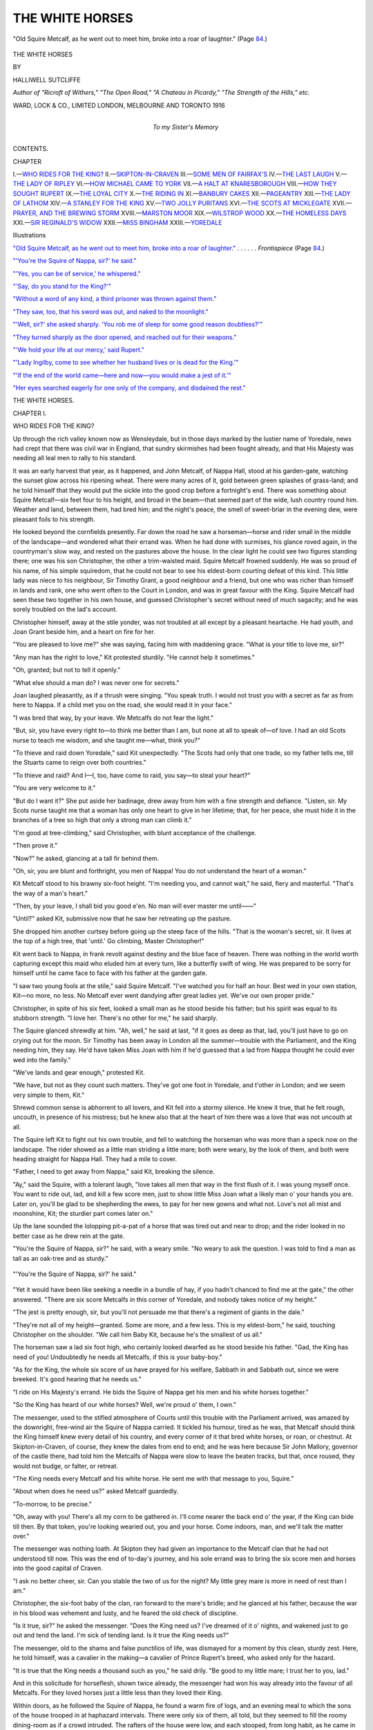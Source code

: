 .. -*- encoding: utf-8 -*-

.. meta::
   :PG.Id: 43551
   :PG.Title: The White Horses
   :PG.Released: 2013-08-24
   :PG.Rights: Public Domain
   :PG.Producer: Al Haines
   :DC.Creator: Halliwell Sutcliffe
   :DC.Title: The White Horses
   :DC.Language: en
   :DC.Created: 1916
   :coverpage: images/img-cover.jpg

================
THE WHITE HORSES
================

.. clearpage::

.. pgheader::

.. container:: frontispiece

   .. vspace:: 3

   .. _`"Old Squire Metcalf, as he went out to meet him, broke into a roar of laughter."`:

   .. figure:: images/img-front.jpg
      :align: center
      :alt: "Old Squire Metcalf, as he went out to meet him, broke into a roar of laughter."  (Page 84.)

      "Old Squire Metcalf, as he went out to meet him, broke into a roar of laughter."  (Page `84`_.)

   .. vspace:: 4

.. container:: titlepage center white-space-pre-line

   .. class:: x-large

      THE WHITE
      HORSES

   .. vspace:: 2

   .. class:: medium

     BY

   .. class:: large

      HALLIWELL SUTCLIFFE

   .. class:: small

      *Author of "Ricroft of Withers," "The Open Road,"
      "A Chateau in Picardy," "The Strength of the Hills,"
      etc.*

   .. vspace:: 3

   .. class:: medium

      WARD, LOCK & CO., LIMITED
      LONDON, MELBOURNE AND TORONTO
      1916

   .. vspace:: 4

.. container:: dedication center white-space-pre-line

   .. class:: medium

      To my Sister's Memory

   .. vspace:: 4

.. class:: center bold large

   CONTENTS.

.. vspace:: 2

.. class:: noindent small

   CHAPTER

.. class:: noindent white-space-pre-line

I.—`WHO RIDES FOR THE KING?`_
II.—`SKIPTON-IN-CRAVEN`_
III.—`SOME MEN OF FAIRFAX'S`_
IV.—`THE LAST LAUGH`_
V.—`THE LADY OF RIPLEY`_
VI.—`HOW MICHAEL CAME TO YORK`_
VII.—`A HALT AT KNARESBOROUGH`_
VIII.—`HOW THEY SOUGHT RUPERT`_
IX.—`THE LOYAL CITY`_
X.—`THE RIDING IN`_
XI.—`BANBURY CAKES`_
XII.—`PAGEANTRY`_
XIII.—`THE LADY OF LATHOM`_
XIV.—`A STANLEY FOR THE KING`_
XV.—`TWO JOLLY PURITANS`_
XVI.—`THE SCOTS AT MICKLEGATE`_
XVII.—`PRAYER, AND THE BREWING STORM`_
XVIII.—`MARSTON MOOR`_
XIX.—`WILSTROP WOOD`_
XX.—`THE HOMELESS DAYS`_
XXI.—`SIR REGINALD'S WIDOW`_
XXII.—`MISS BINGHAM`_
XXIII.—`YOREDALE`_

.. vspace:: 4

.. class:: center large bold

   Illustrations

.. vspace:: 2

.. class:: noindent

`"Old Squire Metcalf, as he went out to meet him, broke into
a roar of laughter."`_ . . . . . . *Frontispiece* (Page `84`_.)

.. class:: noindent

`"'You're the Squire of Nappa, sir?' he said."`_

.. class:: noindent

`"'Yes, you can be of service,' he whispered."`_

.. class:: noindent

`"'Say, do you stand for the King?'"`_

.. class:: noindent

`"Without a word of any kind, a third prisoner was thrown
against them."`_

.. class:: noindent

`"They saw, too, that his sword was out, and naked
to the moonlight."`_

.. class:: noindent

`"'Well, sir?' she asked sharply.  'You rob me of sleep for
some good reason doubtless?'"`_

.. class:: noindent

`"They turned sharply as the door opened, and reached out
for their weapons."`_

.. class:: noindent

`"'We hold your life at our mercy,' said Rupert."`_

.. class:: noindent

`"'Lady Ingilby, come to see whether her husband lives or is
dead for the King.'"`_

.. class:: noindent

`"'If the end of the world came—here and now—you would
make a jest of it.'"`_

.. class:: noindent

`"Her eyes searched eagerly for one only of the company,
and disdained the rest."`_

.. vspace:: 4

.. _`WHO RIDES FOR THE KING?`:

.. class:: center x-large bold

   THE WHITE HORSES.

.. vspace:: 3

.. class:: center large bold

   CHAPTER I.

.. class:: center medium bold

   WHO RIDES FOR THE KING?

.. vspace:: 2

Up through the rich valley known now as
Wensleydale, but in those days marked by the
lustier name of Yoredale, news had crept
that there was civil war in England, that sundry
skirmishes had been fought already, and that His
Majesty was needing all leal men to rally to his
standard.

It was an early harvest that year, as it happened,
and John Metcalf, of Nappa Hall, stood at his
garden-gate, watching the sunset glow across his
ripening wheat.  There were many acres of it, gold
between green splashes of grass-land; and he told
himself that they would put the sickle into the good
crop before a fortnight's end.  There was something
about Squire Metcalf—six feet four to his height,
and broad in the beam—that seemed part of the wide,
lush country round him.  Weather and land,
between them, had bred him; and the night's peace,
the smell of sweet-briar in the evening dew, were
pleasant foils to his strength.

He looked beyond the cornfields presently.  Far
down the road he saw a horseman—horse and rider
small in the middle of the landscape—and wondered
what their errand was.  When he had done with
surmises, his glance roved again, in the countryman's
slow way, and rested on the pastures above the
house.  In the clear light he could see two figures
standing there; one was his son Christopher, the
other a trim-waisted maid.  Squire Metcalf frowned
suddenly.  He was so proud of his name, of his simple
squiredom, that he could not bear to see his
eldest-born courting defeat of this kind.  This little lady
was niece to his neighbour, Sir Timothy Grant, a
good neighbour and a friend, but one who was
richer than himself in lands and rank, one who went
often to the Court in London, and was in great favour
with the King.  Squire Metcalf had seen these two
together in his own house, and guessed Christopher's
secret without need of much sagacity; and he was
sorely troubled on the lad's account.

Christopher himself, away at the stile yonder, was
not troubled at all except by a pleasant heartache.
He had youth, and Joan Grant beside him, and a
heart on fire for her.

"You are pleased to love me?" she was saying,
facing him with maddening grace.  "What is your
title to love me, sir?"

"Any man has the right to love," Kit protested
sturdily.  "He cannot help it sometimes."

"Oh, granted; but not to tell it openly."

"What else should a man do?  I was never one
for secrets."

Joan laughed pleasantly, as if a thrush were
singing.  "You speak truth.  I would not trust
you with a secret as far as from here to Nappa.
If a child met you on the road, she would read it in
your face."

"I was bred that way, by your leave.  We Metcalfs
do not fear the light."

"But, sir, you have every right to—to think me
better than I am, but none at all to speak of—of love.
I had an old Scots nurse to teach me wisdom, and
she taught me—what, think you?"

"To thieve and raid down Yoredale," said Kit
unexpectedly.  "The Scots had only that one trade,
so my father tells me, till the Stuarts came to reign
over both countries."

"To thieve and raid?  And I—I, too, have come
to raid, you say—to steal your heart?"

"You are very welcome to it."

"But do I want it?"  She put aside her badinage,
drew away from him with a fine strength and
defiance.  "Listen, sir.  My Scots nurse taught me
that a woman has only one heart to give in her
lifetime; that, for her peace, she must hide it in the
branches of a tree so high that only a strong man can
climb it."

"I'm good at tree-climbing," said Christopher,
with blunt acceptance of the challenge.

"Then prove it."

"Now?" he asked, glancing at a tall fir behind them.

"Oh, sir, you are blunt and forthright, you men of
Nappa!  You do not understand the heart of a woman."

Kit Metcalf stood to his brawny six-foot height.
"I'm needing you, and cannot wait," he said, fiery
and masterful.  "That's the way of a man's heart."

"Then, by your leave, I shall bid you good e'en.
No man will ever master me until——"

"Until?" asked Kit, submissive now that he saw
her retreating up the pasture.

She dropped him another curtsey before going
up the steep face of the hills.  "That is the
woman's secret, sir.  It lives at the top of a
high tree, that 'until.'  Go climbing, Master
Christopher!"

Kit went back to Nappa, in frank revolt against
destiny and the blue face of heaven.  There was
nothing in the world worth capturing except this maid
who eluded him at every turn, like a butterfly swift
of wing.  He was prepared to be sorry for himself
until he came face to face with his father at the
garden gate.

"I saw two young fools at the stile," said Squire
Metcalf.  "I've watched you for half an hour.
Best wed in your own station, Kit—no more, no less.
No Metcalf ever went dandying after great ladies
yet.  We've our own proper pride."

Christopher, in spite of his six feet, looked a small
man as he stood beside his father; but his spirit
was equal to its stubborn strength.  "I love her.
There's no other for me," he said sharply.

The Squire glanced shrewdly at him.  "Ah, well,"
he said at last, "if it goes as deep as that, lad, you'll
just have to go on crying out for the moon.  Sir
Timothy has been away in London all the summer—trouble
with the Parliament, and the King needing
him, they say.  He'd have taken Miss Joan with him
if he'd guessed that a lad from Nappa thought he
could ever wed into the family."

"We've lands and gear enough," protested Kit.

"We have, but not as they count such matters.
They've got one foot in Yoredale, and t'other in
London; and we seem very simple to them, Kit."

Shrewd common sense is abhorrent to all lovers,
and Kit fell into a stormy silence.  He knew it true,
that he felt rough, uncouth, in presence of his
mistress; but he knew also that at the heart of him
there was a love that was not uncouth at all.

The Squire left Kit to fight out his own trouble,
and fell to watching the horseman who was more
than a speck now on the landscape.  The rider
showed as a little man striding a little mare; both
were weary, by the look of them, and both were
heading straight for Nappa Hall.  They had a mile
to cover.

"Father, I need to get away from Nappa," said
Kit, breaking the silence.

"Ay," said the Squire, with a tolerant laugh,
"love takes all men that way in the first flush of it.
I was young myself once.  You want to ride out,
lad, and kill a few score men, just to show little Miss
Joan what a likely man o' your hands you are.
Later on, you'll be glad to be shepherding the ewes,
to pay for her new gowns and what not.  Love's
not all mist and moonshine, Kit; the sturdier part
comes later on."

Up the lane sounded the lolopping pit-a-pat of a
horse that was tired out and near to drop; and the
rider looked in no better case as he drew rein at
the gate.

"You're the Squire of Nappa, sir?" he said,
with a weary smile.  "No weary to ask the question.
I was told to find a man as tall as an oak-tree and as
sturdy."

.. _`"'You're the Squire of Nappa, sir?' he said."`:

.. figure:: images/img-013.jpg
   :align: center
   :alt: "'You're the Squire of Nappa, sir?' he said."

   "'You're the Squire of Nappa, sir?' he said."

"Yet it would have been like seeking a needle in
a bundle of hay, if you hadn't chanced to find me at
the gate," the other answered.  "There are six score
Metcalfs in this corner of Yoredale, and nobody takes
notice of my height."

"The jest is pretty enough, sir, but you'll not
persuade me that there's a regiment of giants in the
dale."

"They're not all of my height—granted.  Some
are more, and a few less.  This is my eldest-born,"
he said, touching Christopher on the shoulder.
"We call him Baby Kit, because he's the smallest
of us all."

The horseman saw a lad six foot high, who
certainly looked dwarfed as he stood beside his father.
"Gad, the King has need of you!  Undoubtedly
he needs all Metcalfs, if this is your baby-boy."

"As for the King, the whole six score of us have
prayed for his welfare, Sabbath in and Sabbath out,
since we were breeked.  It's good hearing that
he needs us."

"I ride on His Majesty's errand.  He bids the
Squire of Nappa get his men and his white horses
together."

"So the King has heard of our white horses?
Well, we're proud o' them, I own."

The messenger, used to the stifled atmosphere
of Courts until this trouble with the Parliament
arrived, was amazed by the downright, free-wind
air the Squire of Nappa carried.  It tickled his
humour, tired as he was, that Metcalf should think
the King himself knew every detail of his country,
and every corner of it that bred white horses, or
roan, or chestnut.  At Skipton-in-Craven, of course,
they knew the dales from end to end; and he was
here because Sir John Mallory, governor of the
castle there, had told him the Metcalfs of Nappa
were slow to leave the beaten tracks, but that,
once roused, they would not budge, or falter, or
retreat.

"The King needs every Metcalf and his white
horse.  He sent me with that message to you,
Squire."

"About when does he need us?" asked Metcalf
guardedly.

"To-morrow, to be precise."

"Oh, away with you!  There's all my corn to be
gathered in.  I'll come nearer the back end o' the year,
if the King can bide till then.  By that token,
you're looking wearied out, you and your horse.
Come indoors, man, and we'll talk the matter over."

The messenger was nothing loath.  At Skipton
they had given an importance to the Metcalf clan
that he had not understood till now.  This was the
end of to-day's journey, and his sole errand was to
bring the six score men and horses into the good
capital of Craven.

"I ask no better cheer, sir.  Can you stable the
two of us for the night?  My little grey mare is
more in need of rest than I am."

Christopher, the six-foot baby of the clan, ran
forward to the mare's bridle; and he glanced at his
father, because the war in his blood was vehement
and lusty, and he feared the old check of discipline.

"Is it true, sir?" he asked the messenger.  "Does
the King need us?  I've dreamed of it o' nights, and
wakened just to go out and tend the land.  I'm sick
of tending land.  Is it true the King needs us?"

The messenger, old to the shams and false
punctilios of life, was dismayed for a moment
by this clean, sturdy zest.  Here, he told himself,
was a cavalier in the making—a cavalier of Prince
Rupert's breed, who asked only for the hazard.

"It is true that the King needs a thousand such
as you," he said drily.  "Be good to my little mare;
I trust her to you, lad."

And in this solicitude for horseflesh, shown twice
already, the messenger had won his way already
into the favour of all Metcalfs.  For they loved
horses just a little less than they loved their King.

Within doors, as he followed the Squire of Nappa,
he found a warm fire of logs, and an evening meal to
which the sons of the house trooped in at haphazard
intervals.  There were only six of them, all told,
but they seemed to fill the roomy dining-room
as if a crowd intruded.  The rafters of the house
were low, and each stooped, from long habit, as he
came in to meat.  Kit, the baby of the flock, was
the last to come in; and he had a queer air about
him, as if he trod on air.

There was only one woman among them, a little,
eager body, who welcomed the stranger with pleasant
grace.  She had borne six sons to the Squire,
because he was dominant and thought little of
girl-children; she had gone through pain and turmoil
for her lord, and at the end of it was thankful for
her pride in him, though she would have liked to
find one girl among the brood—a girl who knew
the way of household worries and the way of women's
tears.

The messenger, as he ate and drank with extreme
greediness, because need asked, glanced constantly
at the hostess who was like a garden flower, growing
here under the shade of big-boled trees.  It seemed
impossible that so small a person was responsible
for the six men who made the rafters seem even lower
than they were.

When the meal was ended, Squire Metcalf put
his guest into the great hooded chair beside the fire
of peat and wood.

"Now, sir, we'll talk of the King, by your leave,
and these lusty rogues of mine shall stand about and
listen.  What is it His Majesty asks of us?"

The messenger, now food and liquor had given
him strength again, felt at home in this house of
Nappa as he had never done among the intrigues
of Court life.  He had honest zeal, and he was
among honest men, and his tongue was fiery and
persuasive.

"The King needs good horsemen and free riders
to sweep the land clear of Roundheads.  He needs
gentlemen with the strong arm and the simple heart
to fight his battles.  The King—God bless him!—needs
six-score Metcalfs, on horses as mettled as
their riders, to help put out this cursed fire of
insurrection."

"Well, as for that," said the Squire, lighting his
pipe with a live peat from the hearth, "I reckon
we're here for that purpose.  I bred my sons for the
King, when he was pleased to need them.  But
I'd rather he could bide—say, for a month—till
we get our corn in.  Take our six-score men
from the land just now, and there'll be no bread
for the house next year, let alone straw for the
beasts."

The messenger grew more and more aware that he
had been entrusted with a fine mission.  This plain,
unvarnished honesty of the Squire's was worth
fifty protestations of hot loyalty.  The dogged love
he had of his lands and crops—the forethought of
them in the midst of civil war—would make him a
staunch, cool-headed soldier.

"The King says you are to ride out to-morrow,
Squire.  What use to pray for him on Sabbaths if
you fail him at the pinch?"

Metcalf was roused at last, but he glanced at the
little wife who sat quietly in her corner, saying little
and feeling much.  "I've more than harvesting to
leave.  She's small, that wife of mine, but God
knows the big love I have for her."

The little woman got up suddenly and stepped
forward through the press of big sons she had reared.
Her man said openly that he loved her better than
his lands, and she had doubted it till now.  She
came and stood before the messenger and dropped
him a curtsey.

"You are very welcome, sir, to take all my men
on the King's service.  What else?  I, too, have
prayed on Sabbaths."

The messenger rose, a great pity and chivalry
stirring through his hard-ridden, tired body.  "And
you, madam?" he asked gently.

"Oh, I shall play the woman's part, I hope—to
wait, and be silent, and shed tears when there are
no onlookers."

"By God's grace," said Blake, the messenger, a
mist about his eyes, "I have come to a brave house!"

The next morning, an hour after daybreak, Blake
awoke, stirred drowsily, then sprang out of bed.
Sleep was a luxury to him these days, and he blamed
himself for indolence.

Downstairs he found only a serving-maid, who was
spreading the breakfast table with cold meats enough
to feed twenty men of usual size and appetite.  The
mistress was in the herb-garden, she said, and the
men folk all abroad.

For a moment the messenger doubted his welcome
last night.  Had he dreamed of six score men ready
for the King's service, or was the Squire's honesty,
his frank promise to ride out, a pledge repented
of already?

He found the Squire's wife walking in the
herb-garden, and the face she lifted was
tear-stained.  "I give you good day," she said,
"though you've not dealt very well with me and mine."

"Is there a finer errand than the King's?" he
asked brusquely.

"My heart, sir, is not concerned with glory and
fine errands.  It is very near to breaking.
Without discourtesy, I ask you to leave me here in
peace—for a little while—until my wounds are
healing."

The Squire and his sons had been abroad before
daybreak, riding out across the wide lands of
Nappa.  Of the hundred odd grown men on their
acres, there was not one—yeoman, or small farmer,
or hind—but was a Metcalf by name and tradition.
They were a clan of the old, tough Border
sort, welded together by a loyalty inbred through
many generations; and the law that each man's
horse must be of the true Metcalf white was not
of yesterday.

Christopher's ride to call his kinsfolk in had taken
him wide to the boundary of Sir Timothy Grant's
lands; and, as he trotted at the head of his growing
company, he was bewildered to see Joan step from
a little coppice on the right of the track.  She had
been thinking of him, as it happened, till sleep would
not come; and, like himself, she needed to get out
into the open.  Very fresh she looked, as she stepped
into the misty sunlight—alert, free-moving, bred by
wind and rain and sun.  To Kit she seemed something
not of this world; and it is as well, maybe,
that a boy's love takes this shape, because in saner
manhood the glamour of the old day-dreams returns,
to keep life wholesome.

Kit halted his company, heedless of their smiles
and muttered jests, as he rode to her side.

"You look very big, Christopher!  You
Nappa men—and your horses—are you riding
to some hunt?"  She was cold, provocative,
dismaying.

"Yes, to hunt the Roundheads over Skipton
way.  The King has sent for us."

"But—the call is so sudden, and—I should not
like to hear that you were dead, Kit."

Her eyes were tender with him, and then
again were mocking.  He could make nothing
her, as how should he, when older men than
he had failed to understand the world's prime
mystery.

"Joan, what did you mean by 'until,' last night at
the stile?  You said none should master you
until——"

"Why, yes, *until*——  Go out and find the
answer to that riddle."

"Give me your kerchief," he said sharply—"for
remembrance, Joan."

Again she resented his young, hot mastery,
peeping out through the bondage she had
woven round him.  "To wear at your heart?  But,
Kit, you have not proved your right to wear it.
Come back from slaying Roundheads, and ask for
it again."

Blake, the messenger, meanwhile, had been
fidgeting about the Nappa garden, wondering what
was meant by the absence of all men from house
and fields.  His appetite, too, was sharpened by a
sound night's sleep.  Remembering the well-filled
table indoors, he turned about, then checked himself
with a laugh.  Even rough-riding gentry could not
break fast until the host arrived.

Presently, far down the road, he heard the lilt
of horse-hoofs moving swiftly and in tune.  The
uproar grew, till round the bend of the way he saw
what the meaning of it was.

Big men on big white horses came following the
Squire of Nappa up the rise.  All who could gather
in the courtyard reined up; the rest of the hundred
and twenty halted in the lane.  They had rallied to
the muster with surprising speed, these men of
Yoredale.

All that the messenger had suffered already for
the cause, all that he was willing to suffer later
on, were forgotten.  Here were volunteers for
the King—and, faith, what cavaliers they were!
And the big men, striding their white horses, liked
him the better because his heart showed plainly
in his face.

The messenger laughed suddenly, standing to the
the height of five-foot-six that was all Providence
had given him.  "Gentlemen," he said, with the
music of galloping horses in his voice, "gentlemen,
the King!"

The Squire and he, after they had breakfasted,
and the mistress had carried the stirrup-cup from one
horseman to another, rode forward together on the
track that led to Skipton.  For a mile they went in
silence.  The Squire of Nappa was thinking of his
wife, and youngsters of the Metcalf clan were
thinking of maids who had lately glamoured them
in country lanes.  Then the lilt of hoof-beats,
the call of the open hazard, got into their blood.
A lad passed some good jest, till it ran along
the company like fire through stubble; and after
that each man rode blithely, as if it were his
wedding-day.

A mile further on they saw a little lady gathering
autumn flowers from the high bank bordering the
road.  She had spent a restless night on Kit's account,
had he known it, and was early abroad struggling
with many warring impulses.  The Squire, who
loved Christopher, knew what the lad most needed
now.  He drew rein sharply.

"Men of Nappa, salute!" he cried, his voice big
and hearty as his body.

Joan Grant, surprised in the middle of a
love-dream, saw a hundred and twenty men lifting
six-foot pikes to salute her.  The stress of it was so
quick and overwhelming that it braced her for the
moment.  She took the salute with grace and a smile
that captured these rough-riding gentry.  Then,
with odd precision, she dropped her kerchief under
the nose of Kit's horse.

He stooped sharply and picked it up at the end
of his pike.  "A good omen, lads!" he cried.
"White horses—and the white kerchief for the King!"

Then it was forward again; and Joan, looking
after them, was aware that already her knight
was in the making.  And then she fell into a flood
of tears, because women are made up of storm and
sun, like the queer northern weather.





.. vspace:: 4

.. _`SKIPTON-IN-CRAVEN`:

.. class:: center large bold

   CHAPTER II.


.. class:: center medium bold

   SKIPTON-IN-CRAVEN.

.. vspace:: 2

"It's a pity about that corn o' mine, all the
same," said the Squire, with a last backward
thought.  "There never was such a harvest
year, since back into the 'twenties."

"There'll be such a harvest year, I trust," laughed
Blake, "as will bring more like you to the King.
I would that every dale of the north gave us a
company like yours—men and horses riding as if
they'd been reared together from the cradle.  I tell
you sir, Prince Rupert would enrol you all at sight,
if there were not more urgent need for you at
Skipton."

"As a plain man to a plain man, what does the
King ask of us?" asked the Squire of Nappa.
"Mr. Lambert, you say, is laying siege to Skipton.
He should know better.  I knew him as a lad, when
he lived out yonder at Calton-in-Craven, and he had
naught in common with these thick-headed rogues
who are out against the King.  He's of the gentry,
and always will be."

"He has lost his way in the dark, then," said the
other drily.  "He's training his cannon on Skipton
Castle as if he liked the enterprise."

"So you want us to ride through Lambert's men
and into the castle to help garrison it?" asked
Squire Metcalf, with his big simplicity, his assurance
that the men he led would charge through any
weight of odds.

"Heaven save us, no!  The governor has enough
men to feed already, men of usual size; your little
company would eat up his larder in a week."

"We *have* fairish appetites," the Squire admitted.
"Big sacks need a lot of filling, as the saying goes.
Still, you said the King wanted us, and we've left
a fine harvest to rot where it stands."

The messenger captured a happiness he had not
known for many days.  There were no shams about
this Squire.  In all sincerity he believed that King
Charles had personal and urgent need of him; he
asked simply what it was the King commanded.
It was so remote, this honesty, from the intrigues
of those who fought for places in the Court, and
named it loyalty, that the messenger was daunted
for a moment.

"You are a big company, sir," he said, turning
briskly round in saddle; "but you seem oddly
undivided in loyalty to the King and one another.
Strike one Metcalf, or do him a kindness, and
six-score men will repay in kind.  You have the gipsy
creed, my friends."

"Ay, we're close and trusty.  It seems you know
the way of us Nappa folk, though I never set eyes
on you till yesterday."

"It is my business to know men.  The King's
riders must make no mistakes these days, Squire."  He
glanced back along the chattering group of
horse, with quick pride in the recruits he had won
from Yoredale.  "You're all well horsed, well armed."

"Why, yes.  We heard trouble was brewing up
'twixt King and Parliament, and we got our arms in
order.  What else?  Folk sharpen sickles when the
corn is ripening."

"And you have these lusty rascals at command—sharp
to the word?"

Squire Metcalf smiled, a big, capacious smile.
"They've felt the weight o' my hand lang syne, and
know it.  My father before me trained me that
way—as you train a dog, no more, no less."

He drew rein and whistled sharply.  The horsemen,
fifty yards behind, pressed forward, and the
heir of Nappa galloped at their head, drew rein,
saluted his father with sharp precision, and waited
for commands.

"Oh, naught at all, Christopher," said the
Squire.  "This guest of ours doubted whether I
could whistle my lads to heel, and now he knows
I can."

The messenger said nothing.  The quiet, hard-bitten
humour of these northerners appealed to him;
and Mallory, the governor of Skipton, had been right
when he sent him out to Nappa, sure that the
Metcalf clan would be worth many times their actual
number to the Royalists in Yorkshire.

They came to the rise of the road where Bishopdale,
with its hedges of fast-ripening hazel nuts,
strode up into the harsher lands that overlooked
Wharfedale.  They rode down the crumbly steep
of road, past Cray hamlet, set high above its racing
stream; and at Buckden, half a league lower down,
they encountered a hunting-party come out to slay
the deer.  They were too busy to join either
party, King's or Parliament's, and offered a cheery
bidding to the Metcalf men to join them in the chase.

"We're after bigger deer," laughed the Squire of
Nappa.  "Who rides for the King?"

Hats were lifted, and a great cheer went
up.  "All of us," said a grey, weather-beaten
horseman.

"Ay, it seems like it," growled the Squire.  "Much
good you're doing Skipton-in-Craven by hunting
deer instead of Roundheads."

"Skipton can stand a twelve months' siege.  She
can whistle when she needs us, like any other likely
lass.  There's no need to lose a hunting-day till Sir
John Mallory needs us."

The Squire found his first disillusionment along
this road of glamour.  He had thought that a
company of picked horsemen, armed for the King and
riding with a single purpose, would have swept
these huntsmen into line.  Some few of them, indeed,
had ridden forward a little, as if they liked his
message; but the grey-headed horseman, who
distrusted all enthusiasm because long since he had lost
his faith in life, brought them sharply back.

"It will be all over in a week or two, and the
crop-heads back in their kennels.  No need to lose a
hunting day, my lads."

The white horses, carrying big men, trotted forward,
through Starboton and Kettlewell, where the Danes
had raided, wooed, and settled long before a Stuart
came to reign over gentler times.  It was not till
they reached Linton, quiet and grey about its clear,
trout-haunted stream, that the Squire of Nappa
broke silence.

"I told those hunting gentry that the King
needed them, and they wouldn't hearken.  It seems
Royalists are deaf these days to the plain road of
honesty."

"They are," said the messenger, with the surprising
calm that he had learned from lonely errands,
ridden oftener by night than daytime.  "So are
most men and most women.  My heart's singing
by that token.  I'm bringing in six-score Metcalfs
to the King, all as honest as God's sunlight.  My
luck is in, Squire."

The Squire would have none of blandishment.
He could ride a good horse or a grievance hard.
"They doffed their hats when I named the King,"
he growled.

"They did, but not their heart-coverings.  If
they'd been keen to ride—why, they'd have ridden,
and no child's game of deer slaying would have
stopped them.  Skipton is better off without such
laggard arms to help her."

"But the King needs them," said Metcalf
stubbornly, "and we showed them the plain road."

They rode on through Cracoe, where the trees
were red-gold in their pride of autumn, and again
the Squire of Nappa broke the silence.  "What
does the King ask of us?  If it is not to garrison
the town——"

"It is a pleasanter occupation.  The Governor
would change places with you willingly, Squire.  He
told me so when mapping out the work for you men
of Nappa.  You're well horsed and drilled.  You
are too strong to be attacked except in force, and they
can spare few men from the assault.  Your business
is to patrol the open country, to intercept and harry
Lambert's reinforcements—to come like the wind out
of nowhere, and vanish as suddenly, till the
Roundheads learn that Skipton is attacking and besieged,
both at the same time."

"There's one big load off my mind," said Metcalf
soberly.  "We shall have the sky over our heads
and room for a gallop.  I was in mortal fear of being
shut up in Skipton Castle, I own, day in, day out,
and never a wind from the pastures.  We were
not bred for indoors, we Nappa folk, and I doubt a
month of it would have killed us outright."

The Squire did not understand the fine breadth of
strategy that underlay this plan mapped out for him.
But the messenger was well aware of it, for Sir John
Mallory had a soldier's instinct for the detail of
campaign, and he had explained this venture
yesterday with what had seemed a mixture of sagacity
and sheer, unpractical romance.  Since spending the
night at Nappa, and journeying with the Metcalfs
for half a day, Blake realised the Governor's sagacity
more fully.  As for romance—that, too, was vivid
enough, but entirely practical.  Six-score men on
big white horses were enough to feed the most
exacting poet's fancy; they were sufficient, too,
to disturb the thick-headed, workaday routine of
Lambert's soldiery.

They came to Rylstone, fair and modest as a maid,
who hides from men's intrusions.  Rylstone, the
village beyond praise, bordered by grey houses and
the call of ancient peace—Rylstone, that dalesmen
dream of when their strength has left them for a while
and their hearts are tender.

"She's bonnie," said the Squire of Nappa, checking
his horse from old instinct.

"Yes, she's bonnie," Blake agreed.  "Rylstone
bred me, and a man should know the debt he owes
his mother."

Then it was forward up the hill again.  Blake was
thinking of life's surprises—was picturing the long
impatience of his manhood, because he stood only
five-foot-six to his height in a country that reared
tall men.  Since then he had learned to pit strength
of soul against body height, and now he was bringing
in the finest troop of cavalry that ever rode the dales.
He was content.

As they drew near to the house known as None-go-by,
Blake was full of the enterprise planned out for
these jolly Metcalf men.  He did not propose to take
them into Skipton, but left-handed into the
bridle-track that led to Embsay.  There was news that a
company of Fairfax's men was coming round that
way from Otley, to help the Roundhead siege;
and he would have fought a battle worth the
while—for a small man, not too strong of body—if he
ambushed the dour rogues with his cavalry brought
out from Nappa.

Yet his well-laid plan was interrupted.  All the
quiet ways of the countryside had been thrown into
surprising muddle and disorder by this civil war that
had come to range friends of yesterday on opposite
sides of the quarrel.

It should have been market-day, and the road full
of sheep and cattle, sleepy drovers, yeomen trotting
on sleek horses.  Instead, there was silence, and the
Nappa folk had all the highway to themselves until
they neared the rutty track that joined their own
from Thorlby and the Gargrave country.

A stream of horsemen was pouring down this
track—Parliament men riding from the west to help
Lambert with the siege.  They rode slowly, and the
Nappa men, as they drew rein and looked down the
hill, counted two hundred of them.  Then came
three lumbering waggons, each with a cannon lashed
to it by hay-ropes plaited fourfold, and each drawn by
a team of plough-horses that roused Squire Metcalf's
envy.  Behind the waggons, more horsemen rode
at a foot-pace, till it seemed the stream would
never end.

"Mr. Lambert is needing more artillery, it seems,"
said Blake drily.  "His anxiety must be great, if
three cannon need such a heavy escort."

The Squire of Nappa did not hear him.  For a
moment he sat quietly in saddle, his face the mirror
of many crowded thoughts.  Then suddenly he
raised a shout—one that was to sound often
through the Yorkshire uplands, like the cock
grouse's note.

"A Mecca for the King!" he roared, lifting the
pike that was as light as a hazel wand to his great
strength of arm.

Blake was at his right hand as they charged.
He had only his sword, but the speed and fury of the
battle made him forget that not long since he had
longed for the strength to wield a pike instead, as
all the men of Nappa did.

It was all confusion, speed of white horses galloping
down-hill to the shock, thud of the onset.  The
Roundhead guard had faced about to meet this
swirling, quick assault.  They saw a company of
giants, carrying pikes as long as their own bodies,
and they met them with the stolid Roundhead
obstinacy.  It was a grim fight, and ever across it
rang the Squire of Nappa's lusty voice.

Between the two companies of Roundhead horsemen
were the three farm-waggons carrying the guns.
Those on the Skipton side were trying to ride uphill
to help their comrades; but the din of combat had
sent the plough-horses wild.  They were big and wilful
brutes, and their screams rose high above the babel
of men fighting for their lives.  Then they bolted,
swerved across the road, and brought themselves
and all they carried into the ditches on either side.
The cannon, as they fell, ripped the waggons into
splintered wreckage.

Between the fallen horses, through the litter of
broken waggons, the men of Nappa drove what had
been the rearguard of the convoy.  They picked
their way through the fifty yards of broken ground,
lifted their white horses to the next attack, and
charged the second company of Roundheads.  Those
of the shattered rearguard who could not draw aside
were driven down pell-mell into their upcoming
friends, bringing confusion with them.  And through
it all there rang the Squire's voice, with its keen,
insistent cry of "A Mecca for the King!"  In that
hour the Parliament men learned that the Stuart,
too, had downright servants at command, who were
not made up of dalliance and lovelocks.

The men of Nappa would not be denied.  They
asked no quarter and gave none; and they drove
the Roundheads—who contested every step with
stubborn pluck—down the hill and up the gentle rise
past Skipton Church, and into the broad High
Street that was the comeliest in Yorkshire.  The
Castle, with its motto of "Désormais" carved in
stone against the blue autumn sky, looked down on
this sudden uproar in the street; men's faces showed
above the battlements, eager with question and
surprise.

The tumult reached Lambert's ears, too, as he
stood beside the cannon on Cock Hill.  Knowing
that reinforcements were coming over the Lancashire
border, he thought the garrison had made a sortie;
and he gave a sharp command to fire on the Castle
as fast as they could load their clumsy cannon, to
bring the sortie party back to the defence.  The
Roundhead luck was out altogether, for the first
cannon-ball flew high above the carved motto of
"Désormais," and the second, falling short, killed
three of the horsemen who were retreating, step by
step, before the Nappa men.

Sir John Mallory, the governor, was one of the
men who looked down from the battlements.  He
had a zealous heart, and his thirty years of life had
taught him that it was good to live or die for the
King.  Below he saw a swarm of giants striding white
horses; saw the little messenger he had sent to Nappa
fighting as merrily as any Metcalf of them all; saw
the Roundheads retreating stubbornly.  As he
watched, a cannon-ball whistled by, a foot or two
above his head, and ruffled his hair in passing as a
sharp wind might do.

"My thanks, Lambert," he said impassively.
"One needs a breeze after long confinement."

Then he went down the slippery stair; and a little
later the drawbridge rattled down, and he rode out
with twenty others who were sick from lack of
exercise.

It was a stubborn business.  The Roundheads
left behind with the overturned guns, up the Rylstone
road, recaptured the courage that no man doubted,
and came driving in at the rear of this pitched battle.
Lambert himself, the increasing tumult coming up
to him through the still, autumn air, got thirty of
the besiegers together.  They had ridden in at dawn,
and their horses were picketed close at hand.  As
they galloped up the High Street, they were met
by the weight of their own retreating friends from
Lancashire; and it was now that Lambert showed
the leadership, the power of glamouring his men,
which none among the Roundheads had since
Hampden died.

"Friends," he said,—the Quaker instinct in him
suggesting that odd form of address when battle
was in progress—"friends, I trust you."

Just that.  He had found the one word that is
magical to strong men.  They answered him with a
rousing shout, and drove up against the King's men.
For a moment even the Nappa riders gave back;
but the recoil seemed only to help them to a fiercer
onset.  They had both Cavalier speed and Roundhead
weight, these Metcalf men and horses; and Sir
John Mallory, fighting beside them for mastery of the
High Street, was aware that Yoredale had given the
King a finer troop of horse than even Rupert could
command.

Across the thick of it Mallory caught Lambert's
glance, and an odd smile played about their lips.
The same thought came to both between the hurry
of the fight.  Not long ago they had dined together,
had talked of the winter's hunting soon to come,
had smoked their pipes in amity.  Now each
was thanking God that the shifting issues of the
battle did not bring them sword to sword; for
civil war is always a disastrous and a muddling
enterprise.

The glance, and the memories that went to its
making, were over in a second.  It was a forward
plunge again of King's men meeting Roundheads,
hard to drive.  And suddenly there rose a cry
keen as winter in the uplands and strong as sun
at midsummer.

"Now, Metcalfs," roared the Squire of Nappa,
"into the standing corn—and God for the King,
say I!"

Into the standing corn they went, and it was open
flight now down the length of Skipton Street.  Time
after time Lambert strove to rally his men, using
oaths that had not been taught him by the Quakers,
but the retreat swept him down, carrying him with
it.  A great gentleman, whichever side he took in
this fierce quarrel, was learning for the first time the
sickness of defeat.

The Nappa men were only turned from pursuing
the enemy into the teeth of the guns on Cock Hill
by Mallory, who rode forward sharply, reined about
and fronted them.

"Gentlemen of Yoredale," he said, quiet and
persuasive, "the King does not command you
to be blown to bits up yonder.  He has other
need of you."

"I like to sickle the whole field once I make a
start," said Squire Metcalf.

"Ay, but there's a biggish field in front of
you.  You'll need to sleep between-whiles,
Squire."

When they turned to ride up the High Street again,
the Squire, among all this muddle of wounded
Metcalfs, and horses that were white and crimson
now, saw only a little man slipping from the
saddle of a little mare.  He rode up in time to ease
his fall, and afterwards felt the man's wounds
gently, as a woman might.  And the tears were in
his eyes.

"It's Blake, the messenger, and God knows I'm
sorry.  He fought like the biggest rogue that ever
was breeked at Nappa."

"His soul's too big for his strength," said Mallory,
with his unalterable common sense.  "He'll just
have to lie by for a while."

"There's naught much amiss, save loss o' blood,
may be.  We'll get him to the Castle gate, and then—why
we'll just ride up the Raikes and spike those
cannon lying in the ditch."

"You're thorough, you men of Nappa," said
Mallory, with a sudden laugh.

"Men have to be, these days," the Squire
answered soberly.  "If a body rides for the
King—well, he rides for the King, and no two ways
about it."

Kit drew apart from the turmoil, and searched
for the kerchief Joan Grant had dropped in front
of his horse, away in Yoredale yonder.  It was
white no longer, but reddened by a wound that he
had taken.  And quietly, in the stillness that
comes after battle, he knew that he was to follow
a long road and a hard road till he was home again.
It was better—in his heart he knew it—than dallying
at country stiles, sick with calf-love for a maid
too high above him.

"You look happy, lad," said the Squire, as he
drew rein beside him.

"I'm climbing a tree, sir, a big tree.  There's
somebody's heart at the top of it."

"Ay, Miss Joan's," growled Squire Metcalf.
"Well, go on climbing, lad.  You might have
chosen worse."





.. vspace:: 4

.. _`SOME MEN OF FAIRFAX'S`:

.. class:: center large bold

   CHAPTER III.


.. class:: center medium bold

   SOME MEN OF FAIRFAX'S.

.. vspace:: 2

Joan Grant, when she bade Christopher climb
a high tree if he sought her heart, had not
told him that she was taking a journey.
When afterwards she waved a farewell to him, as he
rode out with his kinsfolk, she had given no hint that
she, too, was following adventure on the morrow.

The day after the Metcalfs, a hundred-and-twenty
strong, journeyed to serve King Charles, she set
out on a more peaceful quest.  Her aunt, Lady
Ingilby of Ripley, had commanded this favourite
niece of hers—all in my lady's imperious,
high-handed way—to join her in the widowhood that her
husband's absence with the Royal army enforced on
her.  Her own father was somewhere in Oxfordshire
with the King, her brothers with Prince Rupert, and
in their absence Lady Grant had decided that her
daughter must obey the command.

"I was always a little afraid of my sister of
Ripley," she explained, in her pretty,
inconsequent way.  "She would not forgive me if I kept
you here; and, after all, the roads may not be as
dangerous as one fancies.  You must go, child."

Joan took the road with some pomp.  All the
younger men had gone with the master to the wars;
but her chaise was guarded by two old menservants
who had pluck and good pistols, if no great strength
to fight pitched battles; and she had her maid
Pansy with her in the chaise.

"Do you know, mistress, what I found at the gate
this morning?" asked the maid, as they went
through the pleasant vale of Wensley.

"I could not guess, Pansy."

"Why, a stirrup-iron.  Horseshoes are lucky
enough, but a stirrup-iron——"

Joan laughed eagerly; she had the country
superstitions close at heart, because she, too, was a
daleswoman.  "There's a knight riding somewhere
for me, Pansy."

"Knights are as knights do," said the other, with
the Puritan tartness ingrained in her.  "For my
part, I'll hope he's better than most men.  It's not
asking much."

"In the doldrums, girl?  I shall have to train
you.  It's easier to laugh, than cry—that's the true
Royalist faith."

Pansy—half maid, half confidante, and altogether
spoiled—began to whimper.  "It's easy to laugh,
with all the road in front of you, and a riding knight
ahead.  I've no man to think of, and that leaves a
woman lonesome-like."

"It is not for want of suitors," said Joan, humouring
her maid as good mistresses do.  "You had your
choice of the dalesmen, Pansy."

Pansy bridled a little and shifted her headgear
to a more becoming angle.  "Ay, but they're rough."  Her
speech relapsed into the mother-tongue she had
tried often to forget.  "A lass that kens more
doesn't mate with the li'le bit less.  She has her
pride."

The mistress did not answer, but fell into a long
reverie.  What was true of the maid was true of
herself.  Young Kit Metcalf, riding for the King, was
just "the li'le bit less," somehow.  She had a
regard for him, half real and half fanciful; but he
seemed shut off from her by some intangible
difference that was not uncouthness, but something
near to it.  He was big and forthright, and shocked
her daintiness.

They went through the pleasant dale.  In Wensley
village they met a waggon coming home with corn,
ingathered for the threshing.  All down the valley
men were reaping in the fields.  The land yielded
its produce, and folk were gathering it as if no
blight of civil war had fallen about the land.  This,
too, disturbed Joan Grant.  She had pictured her
journey to Ripley as one long road of peril—a battle
to every mile, and danger's swift excitement scudding
on before her.

"There's no war at all, Pansy," she said fretfully,
watching mile after tranquil mile go by.  "They
gather in their corn, and the peace is undisturbed."

"We should be thankful for the mercy," said the
maid austerely.

"Oh, we should, girl, but we're not.  Undoubtedly
we are not thankful."

At Skipton, the day before, there had been battle
enough, as the Riding Metcalfs knew.  When the
fight was ended, and they had spiked the guns lying
wide across the highway of the Raikes, they gathered
for the forward ride.  A hundred-and-twenty of
them had ridden out, and not one was missing from
their number, though half of them were carrying
wounds.

Old Metcalf—"Mecca," as his kinsfolk had the
name—rounded up his company.  "The Governor
tells me, lads, that a company of Fairfax's men
are coming through.  We've to go wide of Skipton
and ambush them."

Battle sat finely on the man.  He had no
doubts, no waywardness.  He was here for the
King, to take orders from those placed above
him, and to enforce them so far as his own
command went.

"A Mecca for the King!" roared Christopher, the
six-foot baby of the flock.

The cry was to sing like a northern gale through
the Yorkshire highlands; and now the running
uproar of it drifted up the Raikes as they came
to the track that led right-handed down to Embsay
village.  Down the pasture-lands they went, and
through the small, grey township, and forward on
the road to Bolton Abbey.  Half between Bolton and
Long Addingham they met a yeoman jogging forward
at a tranquil trot.

"Why, Squire Metcalf, it's a twelve-month and a
day since we set eyes on each other," he said, reining
up.  "Are you riding for Otley market?"

"Ay," said Metcalf, with a dalesman's wariness.
"Is there aught stirring there, Demaine?"

"Nay, nowt so much—not enough to bring all
your Nappa men with you, Squire.  Maybe it's
men you're seeking, instead of ewes and cattle."

"Maybe it is, and maybe it isn't."

"Well, if it's men you're seeking, you'll find 'em.
I overtook three hundred of Fairfax's soldiery just
setting out from Otley."

"Oh, you did?  Were they horsed?"

"No, they were going at a sharp marching pace.
They were a likely set o' lads to look at—thick in
the beam, but varry dour of face.  I take no sides
myself in this business of King and Parliament.
I only say, Squire, that a nod's as good as a wink
in troubled times."

"Thanks, Demaine," said the Squire of Nappa.

"Nay, no need.  Neighbour knows neighbour,
and good day to ye."

The whole intimacy of the dales was in that brief
greeting—the freemasonry that ran like quicksilver
in between the well-laid plans of ambitious generals.
Fairfax had sent three hundred of his men to
strengthen Lambert's attack on Skipton Castle.
A country squire and a yeoman met on the highway
and talked a while, and there was an ambush in
the making.

"Hi, Christopher!" said the Squire, beckoning
the lad to his side.  "Ride forward on the
Otley road till you see those men of Fairfax's.
Then turn about and gallop."

Kit saluted gravely, as he or any Metcalf of them
would have saluted if the chief bade them ride
through the Fiery Gate.  His wounds smarted as he
rode for Otley, and he relished the keen pain.  He
was young, with his eyes to the stars, and suffering
for the King's sake was haloed by romance.

He went through Ilkley.  Its straw-thatched
cottages clustered round the brown stream of Wharfe;
and, half a mile beyond, he saw a company of men
on foot marching with quick and limber step.  He
forgot his wounds.  With a boy's careless devilry,
he galloped to meet them and reined up within
twenty paces.

"Are you my Lord Fairfax's men?" he asked.
"If so you're needed at Skipton.  Put your best foot
forward."

"We're Lord Fairfax's men, sir," said the officer
in command.  "Do you come from Captain Lambert?"

"From Skipton—yes, I come from Skipton.
There's need for haste."

With a laugh and a light farewell, Kit reined about
and spurred his horse.  When he came to the top of
the hill overlooking the wonderful, quiet sweep
of river that rocked despoiled Bolton Priory into
dreams of yester-year, he found his kinsmen
waiting on the rise.

"What news, Kit?" asked the Squire.

"Sir, it will be butchery," said the lad, stirred by
generous pity.  "There's a big company of them,
all on foot, and I—have led them into ambush."

Squire Metcalf snarled at his baby-boy.  "The
King will be well rid of his enemies.  Men do not
fight, Kit, on milk-and-water fancies."

A laugh went up from the Metcalfs—a laugh that
was not easy for any lad to bear.  "I've given my
message, sir.  Put me in the front of the hazard,
if you doubt me."

The Squire had one of his sharp repentances.
This son of his had shamed him, and for a moment
he strove with the hot temper that was the
inheritance of all the Metcalf breed.

"You shall lead us, Kit," he said at last.

The time seemed long in passing before the three
hundred men of Fairfax's came marching at a
stubborn pace into the hollow down below.  Then,
with a roar of "A Mecca for the King!" Christopher
was down among them with his kinsmen.

When all was done, there was nothing left of the
three hundred except a press of fugitives, some
prisoners, and many bodies scattered on the
highroad.  The garrison at Skipton might sleep
well to-night, so far as recruits to the besieging
forces went.

It was the prisoners who troubled the Squire of
Nappa.  His view of war had been that it was a
downright affair of enemies who were killed or who
escaped.  He glanced at the fifty captives his men
had taken, massed together in a sullen company,
and was perplexed.  His roving troop of horse could
not be burdened with such a dead weight of footmen.
The garrison at Skipton Castle would not welcome
them, for there were mouths enough to feed there
already.

"What shall I do with them, lads?" he asked,
riding apart with his men.

Michael Metcalf, a raking, black-haired fellow,
laughed carelessly.  "Best take powder and pistols
from them and turn 'em adrift like sheep.  They'll
bleat to little purpose, sir, without their weapons."

The Squire nodded.  "Thou'rt not noted for great
strength of head, Michael, save so far as taking blows
goes, but that was sage advice."

The Metcalfs, trusting first to their pikes, and
afterwards—the gentry-sort among them—to their swords,
were disposed to look askance at the pistols as tools
of slight account, until Michael again found wisdom.
King's men, he said, might find a use for weapons
the enemy found serviceable.

When the arms had been gathered, Squire Metcalf
reined up in front of the prisoners.  "Men of
Fairfax's," he said bluntly, "you're a ragged lot to
look at, but there are gentlemen among you.  I do
not speak of rank or class.  The gentlemen, as the
price of freedom, will take no further part in the
Rebellion.  The louts may do as they please, but
they had best not let me catch them at the fighting."

The words came hot and ready, and though the
dispersed company of prisoners laughed afterwards
at the Squire's handling of the matter, they warmed
to his faith in them.  They had volunteered from
many occupations to serve the Parliament.  Blacksmiths
and clothiers and carpenters from Otley were
mingled with farmers and slips of the gentry from the
outlying country.  All answered to the keen issue
Squire Metcalf had given them.  They were trusted.
On the next day twenty of them lost hold of his
message, and went in search of arms; but thirty
were constant to their pledge, and this, with human
nature as it is, was a high tribute to the Squire's
persuasiveness.

The Metcalf men rode quietly toward Skipton.
For the first time since their riding out from Nappa,
they felt lonely.  They had fought twice, and their
appetite was whetted; but no other battle showed
ahead.  They were young to warfare, all of them,
and thought it one happy road of skirmish, uproar,
and hard blows, from end to end of the day's journey.

The only break in the monotony came as they rode
up the steep track to Embsay Moor.  At the top of
the hill, dark against the sunlit sky, a solitary
horseman came into view, halted a moment to breathe
his horse, then trotted down at a speed that the
steepness of the road made foolhardy.  He did not see
the Metcalf company until it was too late to turn
about, and trotted forward, since needs must.

"On which side of the battle?" asked Squire
Metcalf, catching the bridle.

"On which side are you, sir?"

"The King's, but you are not.  No King's man
ever bandies questions; he answers straight to the
summons which side he stands for."

They found a message after diligent searching of
his person.  The message was in Lambert's neat
Quakerish handwriting, and was addressed to a
captain of horse in Ripon, bidding him take his men
to Ripley and keep watch about the Castle.  "That
termagant, Lady Ingilby, is making her house a
meeting-place for Cavaliers," the message read.
"Her husband at the wars is one man only.  She
rallies twenty to the cause each day.  See to it, and
quickly."

"Ay," said the Squire, with his rollicking laugh,
"we'll see to it."

It was astonishing to see the change in this man,
who until yesterday had been content to tend his
lands, to watch the dawn come up and sunset die
over the hills he loved, and get to his early sleep.
His father and his grandfather had handled big
issues in the open, though he himself had chosen a
stay-at-home squire's life; and the thing that is in
the blood of a man leaps forward always at the call
of need.

Squire Metcalf, with brisk courtesy, claimed
the messenger's horse.  "Lest you ride back to
Skipton with the news," he explained, "and because
a spare horse is always useful these days.  For
yourself, get back at leisure, and tell Mr. Lambert
that the Riding Metcalfs have carried the message
for him."

Without another word, he glanced at the sun,
guessed hastily the line of country that pointed to
Ripley, and rode forward at the head of his good
company.  It was rough going, with many turns and
twists to avoid wet ground here, a steep face of rock
there; but at the end of it they came to a high spur
of moor, and beneath them, in a flood of crimson—the
sun was near its setting—they saw the tower of
Ripley Castle and the long, raking front of house
and outbuildings.

The Squire laughed.  His face was aglow with
pride, like the sunset's.  "I've few gifts, lads, but
one of them is to know Yorkshire from end to end,
as I know my way to bed o' nights.  I've led you
within sight of Ripley; the rest lies with lad
Christopher."

Michael, the black-haired wastrel of the flock,
found voice.

"Kit will be saddle-sore if he rides all your errands.
Give one o' them to me, sir."

The Squire looked him up and down.  "You've
a heart and a big body, Michael, but no head.  I tell
you, Kit must take this venture forward."

So Michael laughed.  He was aware that, if wits
were asked, he must give place to Kit, whom he
loved with an odd, jealous liking.

"What is your errand, sir?" asked Christopher.

The Squire put Lambert's letter into his hand, bade
him read it over and over, then snatched it from him.
"Have you got it by heart, Kit?"

Kit repeated it word by word, and his father tore
the letter into shreds and threw them to the keen
west wind that was piping over the moor.  "That's
the way to carry all messages.  If you're taken, lad,
they can turn your pockets inside out and search
your boots, but they cannot find what's safe
inside your head, not if they tap it with a sword-cut."

There was a high deed done on the moor at this
hour of the declining day.  Without a tremor or
regret, the Squire of Nappa sent his son—the one
nearest his warm heart—to certain danger, to a
hazard from which there might well be no returning.

"Find Lady Ingilby," he said gruffly, "and
beware of Roundheads guarding the approaches to
the house.  Give her the message."

"And then, sir?"

"It is this way, Kit," said the Squire, after a
restless pacing up and down the moor.  "Take
counsel with Lady Ingilby and any Cavaliers
you find at Ripley.  Tell them the Metcalfs have
picketed their horses here on the moor, and wait for
orders.  If she needs us, we are ready.  And so
good-bye, my lad."

The Metcalfs, by habit, were considerate toward
the hale, big bodies that asked good feeding.  On the
way they had contrived to victual themselves with
some thoroughness, and now they unstrapped each
his own meal from the saddle.  When they had
eaten, and crowned the meal with a draught of water
from the stream, Michael laughed that easy,
thoughtless laugh of his.

"When the King comes to his own, I'll petition
him to make the moors run ripe October ale.  I
never thrive on water, I."

"It's not in you to thrive, lad," snapped the
Squire.  "You've no gift that way, come ale or
water."

They had not been idle, any of them, since
yesterday's riding out from Nappa; and now they were
glad to lie in the heather and doze, and dream of the
cornfields ripe for harvest and the ingle-nook at
home.  The Squire, for his part, had no wish for
sleep.  To and fro he paced in the warm, ruddy
gloaming, and his dreams were of the future, not the
past.  Ambition, that had taken his forbears to
high places, was changing all his old, quiet outlook.
The King had summoned him.  About his King
there was a halo of romance and great deserving.
It was good to be asked to fight for such a cause.

Metcalf did not know it, but his soul was ripening,
like his own harvest fields, under this fierce sun of
battle and peril and hard riding.  Instead of a pipe
by the hearth o' nights, he was asked to bivouac
on the moor, to throttle sleep until Kit rode back
or sent a messenger.  He was content.  Better
a week of riding for the King than years of safety
in home-fields.

He had not cared specially for thinking, save of
crops and horses and the way of rearing prime cattle
for market; but to-night his mind was clear,
marching out toward big issues.  Little by little
it grew plain to him that he had been given a leadership
of no usual sort.  There were a hundred-and-twenty
of them, keen to charge with the whole weight
of men and horses; but each of the six-score could
ride alone on errands needing secrecy, and summon
his kinsmen when any hazard pressed too closely.
The clan was one man or six-score, just as need
asked, and the Squire was quick to realise the service
they could render.  It might well be that, long
afterwards, men would tell their bairns, close
huddled round the hearth on winter nights, what
share the Riding Metcalfs had in crushing the
rebellious Parliament.

As he thought about it all, his heart beating like
a lad's, his imagination all afire, a step sounded close
behind him.  He turned to find Michael at his elbow.

"Well, scapegrace?" he asked.  "It all goes
bonnily enough."

"Ay, for Christopher," growled the other.  The
black mood was on him, and at these times he had
no respect of persons.  He was, indeed, like one
possessed of an evil spirit.  "Kit was a favourite
always, and now he gets all errands."

"He can keep his temper, Michael, under hardship.
I've proved him, and I know.  A soldier needs
that gift."

Michael met the rebuke sullenly, but made no
answer, and a restless silence followed.

"My lad," said the Squire by and by, "you broke
into a fine dream of mine.  There were six-score
Metcalfs, I fancied, pledged to ride together.  Now
there is one less."

"How so?  We've a few wounds to boast of
between us, but no dead."

"One of us is dying by slow stages.  Jealousy
is killing him, and I tell you, Michael, I'd rather see
the plague among us than that other pestilence you're
nursing.  The sickness will spread.  When times are
slack—food short and nothing to be done by way of
blows—you'll whisper in this man's ear and in that
man's ear, and turn their blood to ice."

A great, overmastering repentance swept Michael's
devilry away.  He was himself again.  "I love
Christopher," he said very simply, "though I'm
jealous of him."

"Ay, I know!  But take this warning from me,
Michael,—when the black dog's on your shoulder,
shake him off.  Jealousy's your prime failing.  It
will break up our company one day, if you let it."





.. vspace:: 4

.. _`THE LAST LAUGH`:

.. class:: center large bold

   CHAPTER IV


.. class:: center medium bold

   THE LAST LAUGH.

.. vspace:: 2

Christopher, his shoulders very straight
and his head somewhere up among the stars,
had trotted quietly down to Ripley village.
His own failing was not jealousy, but an extreme,
foolhardy belief that luck was with him always, and
that blue sky watched over every day's adventure.
As he reached the top of the street, he was thinking
less of Lady Ripley and his errand than of Joan
Grant, who had sat on a stile in the home-country
while he made love to her, and had bidden him
climb high.

He was roused from his dream by a company
of Roundhead soldiery that blocked the way, twenty
paces or so ahead.  It did not occur to him—his
wits were country-reared as yet—that they need not
know for which side he rode, or that he was the
bearer of a message.  Moreover, there was adventure
to his hand.  He put spurs to his horse, lifted his
pike, and rode in among them.  The big-hearted
simplicity of his attack bewildered the enemy for a
moment; then they closed round him, plucked him
from the saddle, and held him, a man gripping him
on either side, while Ebenezer Drinkwater, their
leader, looked him up and down.

"So you're for the King?" said Drinkwater.

"I have that privilege."

"Ay, you've the look of it, with your easy laugh
and your big air.  Have you never heard of the
Latter Judgment, and what happens to the proud folk?"

"I've heard much of you canting cropheads,"
said Christopher suavely.  This was not the adventure
he had hoped to meet, but he accepted it blithely,
as he would have met a stiff fence fronting him in
the middle of a fox-hunt.

"You're carrying a message to Ripley Castle?"

"I am."

Drinkwater, a hard man, empty of imagination,
could make nothing of this youngster who seemed
to have no thought for his life.  He ordered one of
his men to search the prisoner.  Boots and pockets,
shirt and the inner lining of his coat were ransacked.
And Christopher felt no humiliation, because laughter
was bubbling at his heart.

"Well?" asked the prisoner.

Drinkwater, dour, persistent, believing what his
arid experience had taught him—that each man
had his price—found a rough sort of diplomacy.
"You can go safe if you tell us where the
message is."

"I never cared too much for safety," said Kit,
with great cheeriness.  "Offer another bribe, good
crophead."

Ebenezer, fond of food and good liquor, fell into
the usual snare, and measured all men's appetites
by his own.  "You look starved and empty.  A
good supper, say, and a creaming mug of ale to
top it?"

"I'll take that draught of beer.  Supper I'm in
no need of for an hour or two."

Drinkwater laughed, without merriment, as he
bade one of his men go to the tavern and bring a
measure of home-brewed.  It was brought to
Christopher, and the smell of it was good as he blew
the froth away.

Between the cup and the drinking he halted.
"Let us understand the bargain.  I drink this ale—I'm
thirsty, I admit—and in return I tell you where
I hide the message."

"That is the bargain," assented Drinkwater.
"I always knew every man was to be bought,
but your price is the cheapest I've heard tell of."

Kit lingered over the draught.  "It is good ale,"
he said.  "Send for another measure."

"Well, it's not in the bond, but you can have it.
Now, youngster," went on Drinkwater, after the
second measure had been despatched, "where's
that message of yours?"

"In my head, sir," said Kit, with a careless nod.
"Safe behind wooden walls, as my father put it
when he bade me learn it all by rote."

"No jesting," snapped Drinkwater, nettled by
a guarded laugh from one of his own men.  "The
bargain was that you told us the message."

"That I told you where it lay—no more, no less.
I have told you, and paid for that good ale of
yours."

Drinkwater was no fool.  He saw himself outwitted
and wasted no regrets.  After all, he had the better
of the jest.

"Tie him by the legs and arms," he said dourly,
"and set him on the bench here till we're ready to
start.  There are more ways than one of sobering
a King's man."

Christopher did not like the feel of the rope about
his limbs, nor did he relish the attentions of stray
village-folk who came and jeered at him after his
captors had gone in to supper.  One can despise
louts, but still feel the wasp-sting of their gibes.

Into the middle of it all came two horsewomen;
and to Kit, seeing the well-known horses, it was as if
a breath of Yoredale and the spring came to him.
He knew the old men, too, who guarded the horse-women,
front and rear.  Under his gladness went an
uneasy feeling that yesterday's hard riding and hard
lighting, or Drinkwater's ale, or both, had rendered
him light-headed.  It was not possible that she could
be here in Ripley.

Joan Grant was tired of the uneventful journey,
tired of her maid Pansy, whose tongue ran like a
brook.  "This should be Ripley, at long-last," she
said fretfully.  "Tell me, girl, am I grey-headed
yet?  It seems a lifetime since the morning."

Pansy, looking through the right-hand window
of the coach, saw a tavern-front, its windows soft
with candle-light.  On the bench in front of it,
lit by the ruddy gloaming, was a man bound with
ropes, a man who threw gibe for gibe at a
company of Ripley's cowards who baited him.

"He carries no knight's air just now," said Pansy,
with a bubble of laughter; "but it was not for naught
I found that stirrup-iron at the gate this morning."

Joan Grant looked, and, seeing Kit there, friendless
and courageous, she felt a quickening of the
wayward thing she called her heart.  She got down
from the carriage, and stepped to the bench that
stood under the inn wall; then, seeing the welcome
in Kit's eyes—a welcome near to adoration—she
withdrew a little.

"So this comes of riding for the King?" she asked,
with high disdain.

And something stirred in Christopher—a new fire,
a rebellion against the glamour that had put his
manhood into leading-strings.

"If this comes, or worse, I'm glad to ride for the
King," he said.

"If I loosed your hands and bade you take a seat
in my coach——"

"I should not take it; there is other work to do."

Joan, under the smart of the rebuff, was
pleased with this man of hers.  Something had
happened to him since yesterday.  He was no longer
the uncouth boy, thinking he could have the moon
by asking for it.

"You're rough and uncivil, sir."

"I am.  These lambs of the Parliament are
teaching me new manners."

She bowed carelessly, drew her skirts away from
the litter of the roadway, and went perhaps ten paces
toward her carriage.  Then she turned.  "I can be
of no service to you, then?" she asked coldly.

His face grew eager, but not with the eagerness
that had pleased and affronted her just now; and
he tried to beckon her nearer, forgetting that his
hands were tied.  She guessed his meaning, and came
to his side again; and this time she began cutting at
his bonds with a knife borrowed from her coachman;
but the villagers intervened, saying they dared not be
party to the venture.

"Yes, you can be of service," he whispered, when
the onlookers had given back again, leaving them
to what they fancied was a lovers' leave-taking.
"Lady Ingilby lives close by—it will scarcely be out
of your way to take a message to her."

.. _`"'Yes, you can be of service,' he whispered."`:

.. figure:: images/img-053.jpg
   :align: center
   :alt: "'Yes, you can be of service,' he whispered."

   "'Yes, you can be of service,' he whispered."

"So little out of the way that we are bound for the
Castle, my maid and I, at the end of a fatiguing
journey.  If this is civil war, I'd as lief have peace.
There were no adventures on the road."

Kit could not understand her gusty mood—for
that matter, she could not understand herself—but
he was not concerned with whimsies.  Folk were
dependent on him, and he was answerable for their
safety.  He recalled that she was kin to the folk
at Ripley Castle, and accepted this surprising
fortune.

"Listen, and remember," he said sharply.  "These
lambs may quit their supper any moment and disturb
us.  Tell Lady Ingilby that we caught a messenger
on his way from Skipton.  His letter was to the
Roundheads here in Ripley.  'That termagant,
Lady Ingilby, is making her house a meeting-place
for Cavaliers'—have you that by heart?"

"Oh, yes," assented Joan, laughing at herself
because he was not the suitor now, but the lord
paramount, who must be obeyed.  "Proceed,
Captain Metcalf—or have they made you colonel
since yesterday?  Promotion comes so quickly in
time of war."

"You can flout me later," said Christopher, with
country stolidness.

He repeated the rest of the message, and made sure
that she had it by heart.  "My folk are up the moor,"
he finished.  "They're waiting near the High Cross
till they hear what Lady Ingilby asks of them."

Joan Grant again, for no reason that she understood,
grew lenient with this man's bluntness, his
disregard of the glamour she had been able once to
weave about him as a spider spins its threads.

"Your folk are as near as High Cross, and you ask
no more of me?"

"What is there to ask, except that you get into
your carriage and find Lady Ingilby?  My work's
done, now that I have a messenger."

She looked him in the face.  In all her life of
coquetry and whims, Miss Grant had never stood
so close to the reality that is beauty.  She smiled
gravely, turned without a word, and got into her
carriage.

"Pansy," she said, as they were covering the
short journey to the Castle, "I have met a man
to-day."

"Snares o' Belial, most of them," murmured Pansy.

"He was tied by ropes, and I think he was in pain,
his face was so grey and drawn.  It did not seem to
matter.  He had all his folk at call, and would not
summon them, except for Lady Ingilby's needs.  He
forgot his own."

"Knighthood," said Pansy, in her practical,
quiet voice.  "He always had the way of it."

So Miss Grant boxed her on the ears for her pains.
"Small use in that, girl, if he dies in the middle of
the business."

She stopped the carriage, summoned old Ben
Waddilove, who rode in front to guard her journey.
"Ben, do you know the High Cross on the moor?"
she asked.

"I should do, Miss Joan, seeing I was reared i'
this country before I went to Nappa."

"Then ride for it.  You'll find Squire Metcalf
and his men there.  Tell him that his son is
sitting on a bench at Ripley, tied hand and foot."

After the loiterers of the village had watched Miss
Grant's carriage out of sight, they turned again to
baiting Christopher, until this diversion was
interrupted by Drinkwater coming with his men from
supper in the tavern.  Whether the man's digestion
was wrong, or his heart out of place, only a physician
could have told; but it happened always that a full
meal brought out his worst qualities.

"Tired of sitting on a bench, lad?" he asked,
with what to him was pleasantry.

"No," said Kit, "I'm glad to have a bench under
me, after the riding I've done lately.  A bench sits
quiet—not like a lolopping horse that shakes your
bones at every stride."

"About this message that you carry in your
head?  Would a full meal bribe you?"

"The message has gone to Lady Ingilby, as it
happens.  There's consolation, Puritan, in having
the last laugh."

For a moment it seemed that Drinkwater would
strike him on the mouth, but he conquered that
impulse.

"So the message was to Lady Ingilby?" he said.
"I guessed as much."

Kit reddened.  To salve his vanity, under the
humiliation he was suffering, he had blurted out a
name that should have been kept secret.  What
would the old Squire say of such imprudence?

"You're a lad at the game o' war," went on Drinkwater.
"The last laugh is with us, I reckon.  We
shall keep a stricter watch than ever on the Castle."

Remembering the burden of the message, Kit was
more keenly aware that he had blundered.  "Perhaps
I lied," he suggested.

"Most men do, but not you, I fancy.  You've a
babe's sort of innocence about you.  Now, listen to
me.  You can go free if you repeat that message."

"I stay bound," said Kit impassively.

A butcher in the crowd pressed forward.  "He
sent it on by a slip of ladydom—a King Charles sort
o' lass, every inch of her, all pricked out with airs and
graces.  The lad seemed fair daft about her, judging
by his looks."

"Thanks, friend," said Drinkwater grimly.  "See
you, lad, you can go free to kiss her at the gate
to-night, if you'll tell us what Lady Ingilby knows
by now."

Kit was young to the pillory, young to his fine
regard for Joan Grant.  An intolerable pain took
hold of him as he heard her name bandied between
Drinkwater and the rabble.  "You lout," he said,
and that was all.  But the quietness of his loathing
pierced even Drinkwater's thick hide.

Joan meanwhile had got to the Castle and had
been welcomed by her aunt with something near
to effusiveness.

"I've been so lonely, child," Lady Ingilby
explained.  "If one doesn't happen to care for one's
husband, it is fitting he should go to the wars;
but if one does—ah, if one cares!"

A little later Joan explained that she had met a
mad neighbour of hers sitting on a bench in front of
the Ripley inn.  The man had showed no care at all
for his own safety, but had been zealous that she
should carry a message for him.

Lady Ingilby's face grew harder as she listened to
the message, but still her unconquerable humour
stayed with her.  "So they know me as 'that
termagant.'  Good!  I'm making this house a
training-school for Cavaliers.  I stay at home while
my husband rides for the King; but I, too, am riding.
Joan, the suspense would kill me if I had no work to
do.  Sometimes he sends word that he is hale and
busy down in Oxfordshire, and always he calls me
sweetheart once or twice in these ill-written, hasty
letters.  At my age, child, to be sweetheart to any
man!"

Something of the spoiled days slipped away from
Joan as she breathed this ampler air.  The aunt
who had been a little cold, austere, in bygone years
was showing her true self.

"What of your mad neighbour?" asked Lady
Ingilby, repenting of her softer mood.  "You did
not leave him on the bench, surely, tied hand and
foot?  You cut the ropes?"

"The villagers would not allow it—and, indeed,
why should I regret?  He was rough with me—cold
and uncivil."

"There, child!  Never wave the red flag in your
cheeks.  Folk see it, like a beacon fire.  You're in
love with the madman.  No denial, by your leave.
I'm old and you are young, and I know my world."

"He is uncouth and rude.  I hate him, aunt."

"That proves it to the hilt.  I'll send out a
rescue-party.  Men who have no care for their own lives
are precious these days."

"You have no need," said Miss Grant.  "I forgave
him for his roughness."

"Tut, child!  Forgiveness won't untie his hands."

"But I sent word, too, to his kinsmen, who
are near."

"So!" laughed Lady Ingilby.  "How fierce
your loathing burns, you babe just come from the
nursery!"

On the moor guarded by the High Cross the Squire
of Nappa was pacing lip and down, halting now
and then to watch his kinsfolk as they slept beside
their horses.  He envied them their slumber, would
have been glad to share it after the turmoil of the
last two days, but, under all casual temptation to
lie down and sleep, he knew that he was glad to be
awake—awake, with the free sky overhead and the
knowledge that so many Metcalfs needed him.

"We ought to do well for the King," was his
constant thought.  "If we fail, 'twill not be for lack
of wakefulness on my part."

As dusk went down the hill, and on the edge of
dark a big moon strode above the moor's rim, he
heard the faint sound of hoofs.  None but ears
sharpened by a country life could have caught the
sound; but the Squire was already handling his pike.
As the rider drew nearer, his big horse scattering
stones from the steep drift of shale, Metcalf gripped
the shaft of his weapon and swung it gently to and fro.

The moon's light was clear now, and into the
mellow gold of it the horseman rode.

"Who goes there?" roared the Squire, lifting
his pike.

It was a quavering voice that answered.  "Be ye
going to fight Ben Waddilove?  I'm old and
home-weary, and we were lads together."

The Squire's laugh should have roused his
company.  "Why, Ben, I came near to braining you!
What brings you here so far from Nappa?"

"Oh, Miss Joan!  She's full of delicate, queer
whimsies.  Told me, she did, I had to ride up the moor,
as if my knees were not raw already!  Said li'le
Christopher, your son, was sitting on a bench in
Ripley, tied hand and foot by Roundhead folk.
So he is.  I saw him there myself."

Without pause or hesitation, the Squire turned to
his sleeping kinsfolk.  Some he shook out of slumber,
and kicked others to attention.  "We're for Ripley,
lads!" was all his explanation.

With astonishing speed they unpicketed their
horses and got to saddle.  The discipline of farm and
field, out yonder at Nappa, had not gone for naught.
They knew this rough-tongued Squire who meant to
be obeyed.

Ben Waddilove tried to keep pace with them as
they skeltered down the moor, but gave it up at last.
"Nay," he muttered, "I'm not so young as I was.
I'll just be in at the death, a bit later on."

Drinkwater and his lambs were tiring of their
prisoner, who would not speak, would not budge or
accept a price for liberty, when a trumpet call rang
down the village street.

"A Mecca for the King!" roared the Squire, his
voice like a mountain burn in spate.

When all was done, and Kit's hands loosened, the
lad knew his weakness and the galling pains about his
limbs.  He lifted his head with the last rally of his
strength.

"Sir, where is Drinkwater?" he asked his father.

"Dead, my lad.  He ran against my pike."

"That's a pity.  I wanted you to—to tell him, sir,
that I had the last laugh, after all."





.. vspace:: 4

.. _`THE LADY OF RIPLEY`:

.. class:: center large bold

   CHAPTER V.


.. class:: center medium bold

   THE LADY OF RIPLEY.

.. vspace:: 2

They carried Christopher into the tavern,
and the Squire thrust the gaping onlookers
from the room and shut the door.  He thought
the lad was dying.

Kit lay on the lang-settle.  The dancing firelight
showed the pallor of his face, the loose, helpless
surrender of limbs and body.

"I cared for the lad too much, maybe," growled
the Squire.  "He was littlish, as we Metcalfs go,
and a man's heart yearns, somehow, about the baby
of a flock."

For two hours he watched, and then Kit stirred.
"The louts bandied Joan's name about," the lad
murmured.

"Ay, so they did.  Get up and fight, lad
Christopher—for Joan."

Kit obeyed the summons with a promptness that
dismayed the Squire.  He got to his feet, looked
about him, and moved across the floor; then his legs
grew weak under him, and he tottered to the settle.

"Tell her it doesn't matter either way," he said.
"Tell her I'm for the King, as all the Metcalfs are."

He slept that night like a little child; and the
Squire, watching beside him, returned to his own
childhood.  The bitterness of fever was over.  Kit
would live, he thought.

Pansy was early astir next morning, and moved
among the servants of the Castle with an aloofness
that enraged the women, with a shy, upward glance
of her Puritan eyes that enthralled the men.  She
was demure and gentle; and when a lad came into
the yard with his milking-cans, and said that there
had been a bonnie fight in the village overnight,
Pansy asked him how it had fared with Master
Christopher.

"Oh, he?" said the lad, his eyes big and round
at sight of her.  "He was ready to die last night;
but he's thought better of it, so they say."

Pansy did not take the news to her mistress,
whose moods were not to be reckoned with these
days, but to the lady of the house.  Already she had
learned, with her quick instinct for character, that
Lady Ingilby and she had much in common.

"The Riding Metcalfs are in Ripley, by your
leave," she said, with downcast eyes.

"I'm vastly glad to hear it.  Miss Grant has told
me of their loyalty.  Well?"

"Master Christopher lies wounded in the tavern—he
that carried the message so well.  It seems
a shame that he should stay there with only men to
nurse him."

"Ah, Master Christopher!  I've heard of him,
Why do you bring the news to me, girl, instead of to
your mistress?"

"Because, my lady, she's deep in love with him,
and does not know it.  I'd as lief meet a she-wolf
in the open as talk of him to the mistress."

The other laughed whole-heartedly.  It was the
first real laugh she had found since her husband
left her for the wars.  "You've a head on your
shoulders, child, and a face rather too pretty for the
snares of this world.  I thank you for the news."

An hour later Lady Ingilby went out, alone and
on foot, into Ripley street.  There was a press of
Metcalfs about the roadway—brawny men who had
slept beside their horses wherever they could find
room about the fields, and who had gathered for the
next day's call to action.

"Is the Squire of Nappa here?" asked Lady Ingilby.

"He's indoors," said Michael, with his graceless
ease of bearing, "tending Christopher, the darling
of our company."

"Go in and tell him that Lady Ingilby commands."

When the Squire came out, a little dizzy with his
vigil, and altogether glad that Kit had so far slept
off his weakness as to ask for breakfast, he saw
a lady with a high, patrician nose and keen, grey
eyes, who smiled at him.

"Sir, I come to inspect your company.  In my
husband's absence I undertake his duties."

"Madam," he answered with rough grace, "my
men are honoured.  The King may have better
soldiers, but has he six-score to set side by side with
mine for height and girth?"

He bade his men get to horse—as many of them
as the street afforded room for—and marshalled
them briskly into line.  Lady Ingilby was astounded
by the discipline they showed.  It was as if their
leader scarcely needed to give an order; their
readiness seemed to go with the command, as if one brain
guided the whole company.

She took the salute with lively satisfaction.
"You dwarf our houses, Metcalfs.  I never guessed
how low the inn roof is.  You are all for the King?
Good!  That was a lusty roar."

They faced each other, the cavalry and the slim,
straight lady whose husband was at the wars.
And the Nappa men answered her laugh; and from
this day forward they were comrades, she and they,
and she could command them anything.

"Undoubtedly prayers are answered, if one prays
long enough," she said, in her odd, imperative way.
"There's been a siege of Ripley Castle, a stealthy
siege, and I've needed men about me."

"We are free for your service," said the Squire.
"Indeed, we were in fear of idleness, after doing
what was asked at Skipton yesterday."

"There's no speed of attack in this venture."  She
read the man's need for blows and the gallop,
and would not tempt him into a promise rashly
given.  "You will understand, Mr. Metcalf, that
my house is a hospital just now.  Whenever a
Cavalier takes wounds too hard for him, he drags
himself to Ripley.  The countrymen all know my mind;
and, when they find a lame dog of the King's, they
bring him to my gate.  The garrison of my good castle,
I tell you frankly, is made up of women and sick men."

"But we're no nurses," protested the Squire,
with laughable simplicity.  "You'd have six-score
other ailing men if you shut us up indoors."

Lady Ingilby laughed, for the second time since her
husband rode for the King.  "We could not house
you, sir.  If there's scarce room for you in Ripley's
street, you would overfill the castle.  I have other
work for you."

"In the open?"

"Ah, your eagerness!  Yes, in the open.  Keep
our gates safe from without, sir.  There are few
hale men among the garrison, and these are wearied
out with sleeplessness.  Prowling companies of
Roundheads come this way, giving us no rest.
They know Sir William Ingilby is with the King,
they know I keep open house here for Cavaliers——"

"Bid your household rest," the Squire broke in.
"There are six-score of us here—judge for yourself
whether we're big enough to guard you."

"Big enough," she assented, with a brisk, friendly
nod.  "But how to feed your company, sir?"
she added, returning to the prose of housewifery.

"We feed ourselves," laughed the Squire.  "It
seemed a fat country as we rode through.  Mutton—and
corn for our horses—wherever these are, there's
a meal for us."

Kit had left his half-finished breakfast at the sound
of Lady Ingilby's voice outside.  It was not her
quality, or the courage she was showing under hardship,
that stirred his pulses.  As she turned to go in
at the tavern door, saying she must see the wounded
man, Christopher himself crossed the threshold.

"My faith, sir," she said tartly, "you should be in
your bed, by the look of you.  You can scarce stand."

"Miss Grant is with you?" he asked, a sudden
crimson in his cheeks.

"Oh, yes.  The most wonderful maid that ever
came to Ripley—her eyes like stars—she feeds
on thistledown."

"You are pleased to jest," he said, aloof and
chilly.

"Not so hasty, by your leave.  You've a message
for this girl who sups on moonbeams?"

Some kindness in her voice arrested Kit.  "Tell
her that I wish her very well."

"I shall tell her nothing of the kind, my lad.
D'ye want to win her?  Then I shall tell her you
were thinking of the wars—that, when I asked if
you had any message, you seemed to have forgotten
her.  I shall make much of that ugly scar across
your face—taken yesterday, by the look of it—and
hazard that you may live a week, with some good
luck to help you."

"You've no heart," he said, the Metcalf temper
roused.

"An older heart than yours—that is all.  I have
lived through your sort of moonlight, and found the
big sun shining on the hill-top.  My man went out
to the wars, and I—I would not have him back just
yet for all the gold in Christendom.  Absence is
teaching me so much."

"I need her.  You do not understand."

"Tut-tut!  You'll have to wait till you've proved
your needing."  She looked at the Castle front,
saw a star of light flicker and grow clear in a window
on the left.  "That is her room, Sir Love-too-well,"
she said, with the gentlest laugh.  "When you are
weary of guarding the Castle, glance up and picture
her yonder, sipping dew, with all the fairies waiting
on her."

"I thank you," said Kit, with childish gravity.
"I shall know where to look when all else in Ripley
seems drab and tawdry."

Lady Ingilby beckoned Squire Metcalf to her side.
"Your son is no courtier, Mr. Metcalf," she said
tartly.

"He was not bred that way.  I licked him
into shape."

"And yet he is a courtier.  He loves well.  Only,
by your leave, defend my gate against all women
from the Yoredale country.  I've Joan Grant here,
and her maid Pansy, and between them they're
turning our men's wits.  Two pretty women can
always outflank a troop of horse."

The Riding Metcalfs had a busy season between
October of that year and the next year's spring.
So far as history-making went, the Civil War was
quiet enough.  Pym, with his sane strength, died as
Christmas was nearing, and left the Parliament in
a muddle of divided leadership.  The King summoned
a Parliament at Oxford, but nothing fruitful came of
it.  Yet in Yorkshire the Metcalfs found work
enough to do.  Loyal to their pledge, they always
left some of their number to guard Ripley Castle;
the rest of them went harrying Puritans wherever
they could find them.  Sometimes they made their
way to Skipton, creating uproar and a diversion of
the siege; at other times they paid minute and
embarrassing attention to Otley, for, of all the
Parliament's officers, they detested most the Fairfaxes,
who, as old Squire Mecca had it, should have learnt
better manners from their breeding.

Kit was divided between two allegiances now.
One was owing unalterably to the light which Lady
Ingilby had shown him shining from Joan's upper
room.  The other was Prince Rupert's.  Through all
the muddled rides and skirmishes and swift alarms
of that hard winter, the Metcalfs had heard constantly
the praises of two men sung—Rupert's and
Cromwell's.  Rupert had succeeded in the raising of a
cavalry troop that already, rumour said, was
invincible; Cromwell was building up his Ironsides,
grim and heavy, to meet the speed and headlong
dash of Rupert's men.  Gradually, as the months
went on, Kit shaped Prince Rupert to the likeness
of a hero—a little less than saint, and more than man.
Whenever he came home to Ripley, he roamed o'
nights, and looked up at Joan's window, and shaped
her, too, to the likeness of a maid too radiant for this
world.  He was in the thick of the high dreams
that beset an untrained lad; but the dreams were
building knighthood into the weft and woof of him,
and no easy banter of the worldlings would alter
that in years to come.

Joan played cat's-cradle with his heart.  She
would flout him for a day, and meet him at the
supper-board thereafter with downcast eyes and tender
voice; and Squire Metcalf would suppress his
laughter when Kit confided to him that women were
beyond his reckoning.

Soon after dawn, on a day in late April, Kit stole
out for a glance at the left wing of the Castle, where
Joan's window grew ruddy in the sunlight.  Rain
was falling, and a west wind was sobbing up across
the sun.  And suddenly he fancied that women
were not beyond his reckoning.  They were April
bairns, all of them—gusty and cold, warm and full
of cheer, by turns.  He remembered other Aprils—scent
of gilly-flowers in the garden far away in
Yoredale, the look of Joan as she came down the fields
to greet him—all the trouble and the fragrance of the
days when he was giving his heart to her, not
knowing it.

He felt a sharp tap on his shoulder.  "Day-dreaming,
Kit?" laughed the Squire of Nappa.
"Oh, she's there, my lad, safe housed.  I was about
to knock on the gate, but I fancy you'd best take my
message to Lady Ingilby."

Kit was glad to take it, glad to be nearer by
the width of the courtyard to that upper window.
Women—who, for the most part, are practical
and ruled by household worries—must laugh often
at the men who care for them with true romance.

When the gate was unbarred, and he had passed
through, a kerchief fluttered down—a little thing of
cambric, ladylike and foolish.  Kit did not see it.
His glance had roved to the upper window, and there,
framed by the narrow mullions, was Joan's face.

"You do not care to pick it up," she said with a
careless laugh.  "How rough you are, you men of
Yoredale."

Kit saw the favour lying at his feet, and pinned it to
his hat.  When he glanced up again, the window
overhead was empty, and Lady Ingilby, standing at
his side, was bidding him good-morrow.

"I have urgent news for you," he said, recovering
from confusion.

"Not so urgent but a kerchief could put it out of
mind.  But come indoors, lest a snowstorm of such
favours buries you.  You'll have many such storms,
I hazard—you, with your big laugh and your air of
must-be-obeyed."

When they had come into the oak-parlour, and
Lady Ingilby had seen that the door was close-shut
against eavesdroppers, Kit gave his message.

"A man rode in an hour ago from York.  The
garrison there is near to famine.  They're besieged
by three armies—Lord Fairfax at Walmgate Bar,
my Lord Manchester at Bootham Bar, and the Scots
at Micklegate.  My father sends me with the
message, and asks if you can spare the Riding
Metcalfs for a gallop."

"Six-score to meet three armies?"

"If luck goes that way."

She stood away from him, looking him up and
down.  "My husband is of your good breed, sir.
I gave him to the King, so I must spare my six-foot
Metcalfs to the cause."

Joan Grant came into the parlour.  Kit, seeing
the filtered sunlight soft about her beauty, thought
that the world's prime miracle of womanhood, a
thing dainty, far-away, had stepped into the room.

"Can I share your secrets?" she asked diffidently.

"I've none," said Kit, with a sudden laugh.  "I
carry your kerchief, Joan—at least, my hat does,
whenever I wear it in the open, for men to see."

Again she was aware of some new self-reliance,
some ease of speech and carriage that had been absent
in the Yoredale days.  A few months of peril had
accomplished this; she asked herself, with a queer
stab of jealousy, what a year of soldiery would do.

"I dropped the kerchief by chance, sir," she said
coldly.  "You will return it."

"By and by, when it has been through other
chance and mischance.  Lady Ingilby, you shall be
judge between us.  Is the kerchief mine?"

The older woman laughed.  "Yours—when you've
proved your right to wear it.  Meanwhile, it is
a loan."

"Women always forsake each other at the pinch,"
said Joan, with a gust of temper.

"To be sure, girl.  Our men-folk are so often
right, in spite of their absurdities.  This venture
toward York, Mr. Metcalf?  You propose to ride
against three armies—a hundred and twenty of you?"

"No, by your leave.  We hope to get near the
city in one company, and then decide.  If York is
leaguered by regiments, there'll be an outer rim
of Metcalfs, waiting their chance of capturing news
going in or coming out."

"Good!  I begin to see how strong you are, you
clan of Metcalfs.  You are one, or two, or six-score,
as need asks.  I think you are well advised to go
to York."

Joan Grant turned from the window.  Her aloofness
and disdain were gone.  "Would you not stay
to guard our wounded here?" she asked.

The mellow sunlight was busy in her hair.  Her
voice was low and pleading.  Kit was dizzied by
temptation.  And Lady Ingilby looked on,
wondering how this man would take the baptism.

"We fight where the King needs us most—that
is the Metcalf way," he said at last.

"If I asked you not to go?  Of course, I care
nothing either way.  But suppose I asked you?"

With entire simplicity and boyishness, Kit
touched the kerchief in his hat.  "This goes white
so far as I can guide it."

"Ah," said Lady Ingilby.  "The King should
hear of you, sir, in days to come."

When he had gone, Joan came to her aunt's side.
"He—he does not care, and I would we were home
in Yoredale, he and I.  I was free to flout him there."

"Never trust men," said Lady Ingilby, with great
cheeriness.  "He does not care, of course—no man
does when the battle music sounds."

"But he—he was glad to wear my kerchief."

"It is the fashion among our Cavaliers.  That
is all.  He would not care to take the field without
a token that some poor gentlewoman was dying of
heart-break for his wounds."

Joan found her dignity.  "My own heart is
sound," she protested.

"Then don't accuse it, child, by protests."

"I'm so glad that he's gone—so glad!"  She
crossed to the window again, looked out on the
sunlit street.  "How drab the world is," she said
pettishly.  "There'll be snow before night, I fancy;
it grows chilly."

"The world's drab," assented Lady Ingilby.
"What else does one expect at my years?  And
our six-foot Metcalf will forget you for the first
pretty face he meets in York."

"Is he so base?  Tell me, is he so base?"

"No; he forgets—simply, he forgets.  Men do."

Without, in Ripley street, there was great stir of
men and horses getting ready for the York road.
Lady Ingilby, hearing the tumult of it, crossed to the
window, and her heart was lighter by twenty years
as she watched the cavalcade ride out.

"The White Horses, and six-score giants riding
them!  They'll make history, girl.  The pity is that
not all of those six-score will sit a saddle again.
They have the look of men who do not care how and
when they die, so long as King Charles has need of them."

"Kit will return," said Joan, in a chastened voice.

"That is good hearing.  How do you know it, baby-girl?"

"Because I asked him to return.  Just to nurse
his wounds would be—Paradise, I think."

The Metcalf men were a mile on the York road
by now.  Michael, the reputed black sheep and
roysterer of the clan, rode close beside Christopher,
and chattered of a face he had seen at an upper
window of the Castle.

"A face to lead a man anywhere," he finished,
"Hair like wind in the rusty brackens."

Kit touched the favour in his hat.  "It is she I
fight for, Michael—for the King and Joan."

"Are you always to have luck, just for the
asking?" growled Michael.

"This time, yes, unless brother fights with brother."

For a moment they were ready to withdraw from
their kinsfolk and settle the issue in some convenient
glade.  Then Michael yielded to the queer, jealous
love he had learned, long since in Yoredale,
for this lad.

"Oh, we'll not quarrel, Kit.  There'll be another
face for me at the next town we ride through.
There are more swans than one, and all turn geese
in later life."

Squire Mecca, hearing high words from the rear,
rode back to learn what the uproar was about.
"So you're at your brawling again, Michael?"
he roared.

"No, sir.  I was wishing Kit good luck for the
lady's favour he is wearing in his hat."

"You're a smooth-tongued rascal!  As for you,
Kit, lady's favours can bide till we're through with
this rough work.  Moonshine is pretty enough
when the day's over, but the day is just beginning."

They rode by way of Tockwith village, long and
straggling, and forward over a heath studded thick
with gorse and brambles, and set about with black,
sullen wastes of bog.

Squire Metcalf, for all his hardihood, was full of
superstition, as most folk are who have good wits
and healthy souls.  A little wind—of the sort
named "thin" in Yoredale—blew over Marston
Moor, chilling the warm sunlight.

"There's a crying in the wind," he said, turning to
Kit, who was riding at his bridle-hand.  "I trust it's
sobbing for the end of all foul traitors to the King."





.. vspace:: 4

.. _`HOW MICHAEL CAME TO YORK`:

.. class:: center large bold

   CHAPTER VI.


.. class:: center medium bold

   HOW MICHAEL CAME TO YORK.

.. vspace:: 2

They crossed the moor, and so, through Long
Marston, made forward on the York road
till they reached a hamlet three miles from the
city.  Here they captured a shepherd, known to the
country speech as "an old, ancient man," who
was driving a flock of ewes from a neighbouring
pasture.  They asked him if he knew anything of
the to-and-froing of the Parliament troops.

"I've seen a moil o' horsemen scummering out to
York for three days past.  But they asked me no
questions, and so I asked them none.  Reckoned
they were riding to a hunt.  Gentlefolk must fill up
their time, one way or another."

"But, man," snapped old Metcalf, "d'ye live so
close to York and not know there's war between King
and Parliament?"

"Nay.  I've been tending sheep.  Have they
fallen out, like, King and Parliament?  Well,
let 'em fratch, say I.  I'm a simple man myself,
with ewes to tend."

Squire Metcalf broke into that big laugh of his that
seemed to set the world to rights.  "Forward,
Mecca lads!" he said.  "We've ewes to tend
ourselves; but, bless you, this shepherd brings a
wind from Yoredale to us."

A half-mile further on they met a company of
Fairfax's horse, foraging for meat and drink.  There
were fifty of them, and the Metcalfs went through
them like a sickle cutting through the bearded corn.
Ten were killed, and they let all but one of the
retreating forty go.  From him, before they freed
him, they learned that it was unwise to venture
further than a mile on the York road, unless they
wished to try conclusions with outposts of the Scots
at Micklegate.

"One of us must find a way into York Castle,"
said the Squire, calling a council of war about him.

It was part of the man's downrightness, his faith
that Providence was kind to every stark adventure,
that he was able to make the forlorn hope seem a deed
already done.

"*I* claim the venture, sir," said Michael, with his
unalterable smoothness and the air of one who jests.
"Kit, here, has had his share already."

"Well, well, 'twill keep you out of mischief for a
while.  Get you from saddle, Michael.  Steal into
York as privily as may be, and ask my Lord
Newcastle what service six-score Metcalfs can do
him in the open.  We shall be waiting for you,
here or hereabouts, when you return."

Michael, as he trudged along the road, overtook
a tall fellow who walked beside a donkey-cart piled
high with vegetables.  "I'll buy that donkey, friend,"
he said, "and all your cart holds, and the clothes
you stand up in."

"For how much?" asked the countryman,
stolidly indifferent to all except the call of money.

Michael took a guinea from his pocket, and watched
cupidity brighten in the rascal's eyes as another
coin was added.  Then they went aside into a little
wood beside the road, exchanged clothes there,
and the bargain was complete.

"Clothes make a difference," chuckled the
countryman.  "Here's thee, looking as gaumless a
lad as ever brought produce into camp; and here's
me, the gentleman fro' my head to my riding-boots.
All I need is to steal a horse; then I shall be the
gentleman quite.  I knew the feel o' stirrups once,
before I drank away a snug little farm and had to
take to the road."

Something in the man's voice, something in his
sturdy height, the devil-may-care acceptance of
life as it was, roused Michael's interest.  "You sell
your wares to the Roundhead army?" he asked
sharply.

"Ay, but that doesn't say I hold wi' them.  I've
my living to earn, and sell in any market."

"Have a care, man.  You're for the King, I fancy,
apart from trade.  And how do you know that I'll
not take you by the ear and lead you into camp for a
traitor to the Commonwealth?"

The rogue looked up and down the road.  "There's
none to come in between us," he laughed.  "I care
never a stiver on which side you be.  I'm for the
King, and always was; and, if you say nay, we can
fight it out here with our fists.  We're much of a
height and girth."

This was the sort of wayfaring that tickled
Michael's humour.  "My lad," he said, between one
break of laughter and the next, "it would be a pity
for two King's men to fight.  Go back a mile along
the road to Ripley, and find a company of rascals as
big as you and me.  When they ask your errand,
say 'A Mecca for the King,' then tell them that I've
sent you with the news that all speeds well."

"This is fair dealing?" said the countryman,
after a puzzled silence.

"Take it or leave it.  We Metcalfs never trust by
halves."

The other clapped his hand suddenly into Michael's.
"That's a bargain," he said.  "I'd liefer join your
company than sell cabbages to these durned
Cropheads."

The donkey was waiting patiently in the road until
they had settled their differences.  When the new
master put a hand on the bridle and urged her
forward, the brute lashed out a hind leg and scarred
his leg from knee to heel.

"Ah, there, be gentle!" laughed the rogue who
was wearing Michael's clothes.  "My name's Driver—Will
Driver, at your service—and I allus said—said
it to gentle and simple, I did—that, though I'm
named Driver, I willun't be druv."  He came and
patted the brute's face, talked to its elemental
obstinacy, praised some qualities that only he could
find to praise.  "There, mister!  She willun't be
druv.  Treat her kindly.  That's the password.
Don't drag her bridle, thinking she's going to gallop
for the King.  You're no horseman now—just a
sutler bringing his wares to camp."

Michael, out of the harum-scarum years behind,
had learned one good thing at least—the gift to pick
up sound advice when he found the rare type of man
who was fit to give it.

On the road to York his patience was sorely tried.
It was easier to lead a squad of cavalry than this crude
ass that dragged a cart of garden produce.  He tried
cajolery of Will Driver's kind, but had no gift for it.
He tried force.  Nothing served, until it occurred
to him to turn her, by sheer strength, with her face to
Ripley.  She turned instantly about, with her face
to York, and thereafter the going was quick and
pleasant.

"Women have taught me something, after all,"
chuckled Michael, as they went forward.

When he came into the lines, he found a press of
soldiery about him.  They were ravenous, and ate
raw cabbages from his cart as if they were beef-steaks.

Michael had not known what hunger meant until
he saw the faces of these Roundheads who were
beleaguering York.  He went among them with ears
open, heard that they had eaten bare the fat lands
round about, until no food was left.  However it was
faring with the garrison behind the city walls, it was
certain that the besiegers were thin and mutinous
from lack of food.

When his wares were sold, he went up and down the
camp, the simplest countryman that ever brought a
donkey-load to market; heard of the dissensions
among the leaders; knew, once for all, that the
Puritans, with all their dour talk of heaven waiting
for those who denied all joy in life, were much
as usual men are—needing food and liquor, and
finding a grim temper when ale and victuals were
denied them.  He brushed shoulders with a thickset,
rough-faced officer, who hurried by on some business
connected with the siege, and was astonished when
he learned that so plain a man was no other than
Oliver Cromwell, of whose genius for warfare and
hard blows all Yorkshire had been talking lately.
Later in the day, too, he saw Cromwell's Ironsides,
and their hefty, rugged air roused a wild impulse in
him.  If only they would pick six-score of their
number, and ride out to battle with the Metcalf
clan, what a fight would be in the doing!

He was losing himself in a daydream, when a
musket-ball, fired from the city wall, whizzed so
close to his cheek that he put a hand up, thinking
he had taken a wound.  So then he took his cart to
the rear of the camp, got the donkey out of harness
and picketed it.  The soldiery were digging trenches
or taking their ease, some reading Bibles, others
passing lumbering jests with the women who attend
on every camp.  He passed among them unheeded,
and went the round of York, seeking some way of
entry.  He saw none, till in the dusk of the April
evening he found himself on the river-bank near the
grey old bridge.  With all his random handling of
life, Michael had this in common with the Riding
Metcalfs—he answered always to the high call of
trust.  He was pledged to his folk to make an entry
somehow into York, and pass on his message.  One
way or another he must do it.

As he stood there, the lap-lap and gurgle of the
river began to thread itself into his thoughts.  There
must be some road into York—that was the burden
of Ouse river's song.  And then the thing grew clear.
The way into York was here beside him.  He
doffed coat and boots, dived in, and came up to the
top of the roaring current just under the grey bridge.
The stream was strong, but so were his arms,
thickened by plough-work, field-sports, and many
swims in the deep pool of Yore that lay beneath
his home at Nappa.  He struck out for the left bank,
found it, stepped up the muddy foreshore.  When he
gained the roadway up above, a sentry came bustling
through the April moonlight and challenged him.

"A Mecca for the King goes here!" laughed
Michael, in high good spirits after his battle with
the river.

"That's not the password," said the other,
fingering his pike.

"It's all you'll get, friend.  I seek my Lord
Newcastle."

The sentry, his wits none too sharp at any time,
was bewildered by this huge man who had come
dripping from the river, this man who talked of the
King and my Lord Newcastle.  As he halted,
Michael rushed forward and snatched his pike
from him.

"My lord's lodging—where is it?" he asked,
with his big, easy-going air.  "Your pike in return
for the news.  And, by the word of a Mecca, I'll
come back and drown you in the river if you
lie to me."

The sentry began to surmise that this man was not
human, but a ghost risen from the stream that flowed
over many dead.  Moreover, it was death to him
to-morrow if he were found without his weapon at
the change of sentry.  So he directed Michael to
the house where Lord Newcastle was lodged, took the
pike in his hands again, and spent a chilly vigil by
the river until relief came from his duty for the night.

Michael pressed forward through the streets and
byways until he found the house he sought.  A
sentry was on guard here, too.  He answered the
challenge by running sharply in, closing with his
man, and putting him into the street.  Then he
opened the door, and, after he had barred it behind
him, went down a wide passage, and heard voices
from a chamber on the right.  He pushed open that
door also, and the men who were holding a council
of war within glanced up in sheer astonishment.
They saw a giant of a man standing there without
boots or coat, Ouse river running down him in
little runnels that made pools about the bees-waxed
floor.

Lord Newcastle was the first to recover.  He
glanced across at Michael with a scholarly, quiet
smile.  "Your errand?" he asked.

"I carry a message from the Riding Metcalfs to
the garrison of York," answered Michael, forgetting
all his disarray.

"A damp sort of message," hazarded Newcastle.

"I had to swim under York bridge to bring it;
and, after that, two sentries challenged me.  Will
you listen, gentlemen, when I tell you that I'm for the
King?  Or will you, too, challenge me?"

Truth is a clean sword-blade that always makes a
road in front of it.  They knew him for a man who
had no lies or secrecies about him; and Newcastle,
with his quick sympathy, suggested that he should
drink a bumper to counteract the chill of Ouse
river before giving them his message.

"By your leave, not till my errand is done,"
said Michael, with that random laugh of his.  "When
I get near a bumper, I have a trick of forgetting
many things."

They laughed with him, as men always did; and
with the same easy air, as if he jested, he told them
of the Riding Metcalfs, of their readiness to carry
messages or to serve the garrison in any way in the
open country wide of York.  Before his coming there
had been high words, dissensions, warring plans of
campaign; this talk of six-score men, zealous for
the King, united in their claim to serve beleaguered
York in any way that offered, brought a breath of
fresh air into the council-chamber.  It was
Newcastle who first found voice.

"Go find Rupert for us," he said.

"Ay, find Rupert," echoed the others, with a hum
of sharp agreement.

"We're shut up here in York," went on Newcastle,
"and all the news we have is hearsay, brought in by
messengers as greatly daring as yourself.  Some of
them say Prince Rupert is with the King at Oxford,
some that he's busy in Lancashire, raising sieges there.
We know not where he is, but you must find him."

Michael reached down to touch his sword-belt, but
found only the wet breeches he had borrowed from
the sutler.  "On the sword I do not carry, gentlemen,
I pledge one or other of the Metcalfs to bring Rupert
to you."

A jolly, red-faced neighbour of Lord Newcastle's
glanced across at Michael.  "Ah, there's the Irish
blood in your veins, God bless you!  Who but an
Irishman could have swum the Ouse and then
pledged faith on the hilt of a sword he left behind
him?"

"Bring Rupert to us," insisted Newcastle.  "Tell
him that the mere news of his coming would put
heart into the garrison—that his presence would
light a fire among our famine-stricken folk.  I dined
on a tough bit of horseflesh to-day, and was glad
to get it."

"We'll bring Rupert to you," said Michael.

When they pressed him to take a measure of the
wine that was more plentiful, for a week or so to come,
than food, Michael glanced down at his disarray.
"I would borrow decent raiment before I pledge
His Majesty.  Indeed, I did not guess how ashamed
I am to be wearing such rough gear."

They found him a suit, and the Irishman, in a
storm of liking for this man, buckled his own sword
on the messenger.  "That's the sword you'd have
sworn by, sir, if you hadn't left it behind," he
explained, with entire gravity.

Michael lifted his glass to the King's health, and
drained it at a gulp.  Responsibility always made
him thirsty.  He drained a second measure; but,
when the Irishman was filling a third for him, he
checked his hand.

"My thanks, but I must get out of York at once,
I shall need a clear head for the venture."

"Friend, you've done enough for one day," urged
Newcastle.  "Sleep here to-night."

"My folk are waiting for me," said Michael, with
grim persistence.

When they asked how he proposed to make his way
out of a city surrounded on all sides, he said that he
would return as he came—by water.  He added,
with a return of his old gaiety, that he preferred this
time to ride river Ouse like a horse, instead of
swimming in deep waters.

"There are boats in York?" he said.  "I know
the way of oars, and there's a moon to light me."

"You're the man to send in search of Rupert,"
laughed Newcastle.  "Undoubtedly we must find
a boat for you."

A half-hour later Michael was rowing swiftly up
the Ouse.  Twice he was challenged from the banks;
once a pistol-ball went singing over his head.  He
reached the bridge, was nearly wrecked against a
pier—the eddies of the current were troublesome—and
came through that peril into the moonlit beauty
of the open country.  He was challenged now by
Roundhead sentries, and a shot or two went playing
dick-duck-drake across the water.  He rowed on,
and suddenly, across the stillness, a donkey brayed.

Michael, left alone with Nature, was yielding to the
call of superstition in his blood.  He remembered
that luck had come with buying of a sutler's donkey,
and would not leave the brute to the tender mercies
of the soldiery.  He turned his boat for the right
bank, grounded her in the sloping bed of sand, and
pushed her out again into the stream—lest the
Roundheads found a use for her—and went cheerfully in the
direction of the braying.  The whole procedure was
like the man.  He was right, perhaps, to trust luck
always, for he had known no other guidance from
the cradle.

Guided half by the music of her voice, half by
recollection of the spot where he had picketed her,
he found the donkey.  Two hundred yards or so
behind he heard the restless clamour of the besieging
camp.  In front was the open country.

In the moonlight Michael and the donkey regarded
each other gravely.  "I came back for you, old
sinner," he explained.

The brute seemed to understand him, and put a
cool snout into his hand.

"I had a thought of riding you," went on Michael,
pursuing his heedless mood, "but consider the
stride of my legs.  We'll just have to jog forward
on our six feet, you and I."

.. _`84`:

Michael had a sound knowledge of any country
he had trodden once, and came without mishap
or loss of route to the clump of woodland where his
people waited for him.  Old Squire Metcalf, as he
went out to meet him, broke into a roar of laughter.

"Here's Michael and one of the company he's
wont to keep."

"True, sir," assented Michael.  "Look after this
friend of mine; she has had little to eat to-day, and
I begin to love her."

For an hour they could not persuade him to tell
them what he had learned in York.  All his kinsmen's
misunderstanding of him in old days—their distrust
of the one man among them, except Christopher,
who asked more than the routine of every day—came
to a head.  He was like the donkey he had
brought back from York—answerable to discipline,
if it came by way of sympathy and quiet persuasion.

The Squire understood this scapegrace son of his
better than he thought.  "There, you'll bear no
grudge, lad," he said, with quick compunction.
"I only jested."

There was a look in Michael's face that none of
them had seen there in the old days.  "Was it a
jest, sir?"

"A jest.  No more."

"Then I'll tell you what I learned at York.
The Roundheads have eaten bare the countryside.
Their leaders are at variance.  Within the city
the garrison is eating horseflesh, and little of that.
Lord Newcastle bade me give you the one message.
Find Rupert, and bring him here to raise the siege.
That is the message."

"Then we've work to do," said the Squire.

"*I* have work to do," put in Michael peremptorily.
"I took the hazard, sir.  See you, the business
would be noised abroad if six-score of us went
galloping across to Lancashire, or to Oxford, wherever he
may be.  I pledge myself to find Rupert and to
bring him."

"Since when did you find gravity?" asked the
Squire testily.

Then Michael laughed, but not as he had done of
yore.  "Since I found my comrade and bought her
for two guineas, with some market produce thrown
into the bargain.  Our folk will see to the welfare of
this donkey, sir?  She's our luck."

An hour later, as he was getting to horse, he saw
Christopher come through the clump of woodland.

"What did you learn in York, Michael?" he asked.

"What you'd have learned, if you had not been up
the hill to see if you could catch a glimpse of Ripley
Castle," said Michael, roughened by a sharp gust of
jealousy.  "Ah, the guess goes home, does it?
How does it fare with Mistress Joan?"

"Oh, very well, the last I heard."

"And it fares very well with me.  I go to bring
Rupert from the West—to bring Rupert.  Ah,
your face reddens at the thought of it!"

Kit was lost in one of his high day-dreams.  All
that he had heard of Rupert—the tales hard-fighting
men, simple and gentle, told of him—had been
woven into a mantle of romance that separated the
Prince Palatine from those of common clay.  And
Michael had the venture.

The elder brother fought a private battle of his
own.  Then something in Kit's eager, wistful face—some
recollection, maybe, of old days in Yoredale—conquered
his jealousy.  "I should ride the better
for Kit's company," he said, turning to the Squire.
"Give him to me for the journey."

"As you will," growled Richard.  "He'll be out
of the worst o' harm, at any rate.  Ladies' eyes are
pretty enough in times of peace, but they don't match
with war."

Every Metcalf of them all, save Kit himself,
laughed slily.  They had forgotten sundry backslidings
of their own, in Ripley here and on the many
journeys they had taken.  And then Michael and
his brother rode out, not knowing which way led
to Rupert, but following the setting sun because it
led them westward.

"Nobody seems to know, even in Ripley, that
catches most news, where the Prince is.  We'd
best make for Lancashire."

Kit was already at his dreams again.  "I care
not," he said cheerily, "so long as we find him in
the end."

"D'ye think he wears a halo, lad?" snapped Michael.

"Not for you to see, perhaps."

"Ah, a neat counter!  Not for my blurred eyes,
eh?  Kit, you've been reading fairy-lore with
Mistress Joan."

So they went forward into the red of the gloaming,
and each was busy with the self-same dream—to find
Rupert, and to remember Joan Grant.





.. vspace:: 4

.. _`A HALT AT KNARESBOROUGH`:

.. class:: center large bold

   CHAPTER VII.


.. class:: center medium bold

   A HALT AT KNARESBOROUGH.

.. vspace:: 2

Nothing happened along the road as Michael
and his brother rode forward on their
haphazard errand.  All was made up of an
English April—primroses in the hedgerows, bleating
of lambs and fussy ewes, wayfaring farmer-folk
about their lands.

They had decided to seek Rupert in Lancashire,
and their best road westward lay through Knaresborough,
and so forward by way of Skipton and the
good town of Colne.

"The game grows dull," grumbled Michael.
"We had primroses and lambs in Yoredale till
I wearied of them.  I thought Blake promised war
and blows when we rode out to Nappa."

"The swim into York and the return—they were
not enough for you?"

"I yawned so much in Yoredale," said the other,
with his careless laugh.  "There's much leeway
to make up, babe Christopher."

As they neared Knaresborough, Michael felt his
heart beat again.  The sun was free of clouds, and
shone full on a town beautiful as a man's dreams of
fairyland.  At the foot, Nidd River swirled; and
from the stream, tier on tier, the comely houses
climbed the steep cliff-face, with trees and gardens
softening all its outline.  It was a town to live
at ease in and dream high dreams, thought Kit,
until the wind of a cannon-ball lifted his hat in
passing.

"Ah, we begin to live," said Michael.  "Your
hat is doffed to the King, God bless him!"

At the turn of the road they found a sortie from
the garrison hemmed in by fifty odd of Fairfax's
dour Otley men.  So Michael raised a shout of "A
Mecca for the King," and Kit bellowed the same
cry.  The Fairfax men thought an attack in force
had come; the sortie party—twenty of them, and all
wounded—found new hope, and, when that affair was
done, the Metcalfs rode with their new friends through
the gateway of the town.

"I give you great thanks, gentlemen," said young
Phil Amory, the leader of the sortie, as the
drawbridge clashed behind them.  "But for you, there'd
have been no Knaresborough for us again."

"Oh, we happened to ride this way," laughed
Michael.  "Life is like that.  And I'm devilish
hungry, since you remind me of it."

"Sir, I did not remind you.  We are trying to
forget our stomachs."

"You have tobacco in the town?" asked Michael
anxiously.  "Good!  It's better than a meal.  I
smoked my last pipeful yesterday."

"Good at the fight and the pipe," said Amory.
"I like you, sir."

So they came in great content—save for three of
the company, whose wounds bade them grumble—to
the slope that led them to the Castle gateway,
and were met here by a handful of friends who were
riding to relieve them.  The ladies of the garrison
ran down from the battlements, and Kit was dizzied
by the adulation shown him by the women.  They
had bright eyes, these ladies, and a great longing for
hero-worship in and between the tiresome hardships
of the siege.  Michael was at home on the instant;
battle and ladies' favours had always been his hobbies.
But Kit drew apart and remembered Mistress Joan,
and a mantle of surprising gravity was draped
about him.

There was food of a kind in the dining-hall,
with its chimney wide enough to roast an ox.
Something that was named beef—though the garrison
knew it for cold roast dog—was on the table.  There
was a steaming bowl of hot-pot, and none inquired
what went to strengthening the stew of honest peas
and lentils.  But there was wine left, as at York,
and across the board hale good fellows, and good
fellows who were not hale at all, pledged Christopher
and Michael.

It was a moment of sheer triumph for these two,
for no healthy man can resist the praise of soldiers
approving tried soldiers in their midst.  When the
toasting was done, a man in sober garments rose,
lifting his glass with a queer contralto chuckle.

"To the King, gentlemen, and to all good sorties
on His Majesty's behalf.  For myself, as Vicar of
the parish, I have no part in politics.  I take no sides
in this vexed question of King and Parliament."  He
let the ripple of mirth go past him, and maintained
his gravity.  "As a man, the case is different.  As
a man, you understand, I drink to His Majesty,
and confusion to all Cropheads!"

When the toasts were ended, there was much
chatter of what was doing in the outer world.  The
Metcalfs, coming from the open country, were like a
news-sheet to these prisoned loyalists.  They had to
tell all that was afoot in the north, so far as they had
learned the to-and-froing during their last months
of adventure in the saddle, till at last Christopher
remembered the errand they were riding on to-day.

"Gentlemen, it is time we took horse again,"
he said, with all the Metcalf downrightness.  "York
is a bigger town than yours, and we've her safety
in our keeping."

He glanced up, sure that his brother would back
the protest.  He saw Michael at the far end of
the room, preening his feathers under the kind eyes
of a lady who palpably admired him.  And a little
chill took him unawares, as if the season were
mid-winter, and some fool had let the wind in through
an open door.

"So two men keep the safety of all York,"
laughed one of the garrison.  "There's a fine
Biblical sound about it, Vicar."

"So much to the good, then," said the Vicar
quietly.  "To my mind, those days are here again,
and King Charles righting the good fight.  Hey, my
masters, you're deaf and blind to the meaning of this
trouble."  He turned to Christopher with a touch of
deference that came pleasantly from an old man to a
young.  "How do you hold York's safety?" he
asked.  "What is your errand?"

"To find Rupert for them."

"And you're riding, two of you, to search England
for him?"

"That is our errand, sir."

"Ah, that is faith!  I wish good luck to your
horses' feet."

"We need Rupert as much as York needs him,"
said Phil Amory.  "It's a far cry, though; from here
to Oxford."

"To Oxford?" echoed Kit, with sharp dismay.
"We thought to find him in Lancashire."

"The last news we had," said the Vicar—"true,
it is a month old by now—was that they kept Rupert
in Oxford, making peace between the rival factions,
attending councils—playing maid-of-all-work there,
while the North is hungry for his coming.  Why,
his name alone is meat and drink to us."

"So they said in York, sir."

"Ay, and so they say wherever men have heard
his record.  Without fear, with a head on his
shoulders and a heart in the right place—undoubtedly
you ride on a fine errand.  If I were younger, and if
my cloth permitted, I would join you in the venture."

Christopher, seeing his brother still intent on
dalliance, went down the room and tapped him on the
shoulder.  "We get to saddle, Michael," he said.

Michael, for his part, was astounded at the lad's
air of mastery.  He was aware, in some vague way,
that dalliance of any kind was a fool's game, and that
the man with a single purpose assumes command
by a law of Nature.

"I dandled you on my knee, li'le Christopher,
not long ago," he said, with his easy laugh.

"My thanks, Michael.  I stand higher than your
stirrup now, and York needs us."

Michael had an easy-going heart and a head that
was apt to forget important matters; but he rose
now, obedient to the baby of the Metcalf clan.
He paused to kiss the lady's hand, to murmur a
wish that he might live to see again the only eyes
worth looking into; and then he was a man of action
once again, keen for the ride.

Miss Bingham rose and swept them a grave
curtsey.  Then she glanced at Christopher.  "If
you have a fault, sir—and all paragons have—it
is a seriousness that reminds one of the Puritan."

She had drawn blood.  It flamed in his cheeks
for a moment, then died down.  "I'm neither
paragon nor Puritan—and no ladies' man," he
added, with a touch of downright malice.

"So much is obvious.  You lack practice in the
art, but you will learn in time."

Kit, in some odd way, felt youthful and ashamed.
This girl, little older than himself, disdained his
singleness of purpose, his fervour for the cause.
"Oh, I leave that to Michael," he said, clumsily
enough.

She was tired of warfare and the siege, and bore
Kit a grudge because he had interrupted the
diverting game of hearts that she and Michael had been
playing.  "You are riding to find Rupert?" she
asked, her voice like velvet.  "He's the Prince to
you—a paragon indeed—no ladies' man.  Sir, when
you find him, ask how it fares with the Duchess of
Richmond, and see if his face changes colour."

"It is not true," said Kit passionately.

"How downright and fatiguing boys are!  What
is not true, sir?"

"All that you left unsaid."

Michael clapped him on the shoulder.  "Good
for you, li'le Kit!  All that women say is enough to
drown us; but what they leave unsaid would
sink a navy."

"Go, find your Prince," said Miss Bingham,
with the same dangerous gentleness; "but, on your
honour, promise to remind him of the Duchess.  I
should grieve to picture such a gallant without—oh,
without the grace women lend a man."

"Michael, we're wasting a good deal of time,"
said Kit, disliking this girl a little more.  "There'll
be time enough for nonsense when we've brought
Rupert into York."

Michael stood irresolute for a moment, divided,
as his way was, between the separate calls of heart
and head.  And into the midst of his irresolution
a guest intruded rudely.  There had been a steady
cannonading of the town, as reprisal after the sortie,
and one among the lumbering iron balls crashed
through the wall of the dining-chamber, near the
roof, passed forward and brought down a heavy
frame—known as a "bread-creel" in the north here—on
which oat-cakes were spread out to dry.  With fuel
scarce, they had learned to make kitchen and
dining-chamber one.  The cannon-ball buried itself in the
masonry beyond.  The bread-creel missed Miss
Bingham's pretty head by a foot or so.  One end
of it struck Kit on the shoulder, reopening a new
wound; the other tapped Michael on the skull, and
put dreams of Rupert out of mind for many a day.

The men at the far end of the hall ran forward.
They found Michael lying prone.  One cross-piece
of the creel was broken, where it had encountered his
tough head, and all about the floor was a drift of the
brittle oat-cake that had been drying overhead a
moment since.

"A queer beginning for their ride," said young
Phil Amory.

Michael opened two devil-may-care eyes between
one forgetting and the next.  "Life's like that, my
lad.  One never knows."

They carried him to an inner room, and Miss
Bingham watched Amory and another trying to
stanch Kit's wound.

"You're clumsy at the business," she said,
putting them aside.  With deft hands she fastened
a tourniquet above the wound, and dressed it
afterwards.  Then she brought him wine; and, when a
tinge of colour returned to his face, she crossed to the
window and stood there, watching the red flare of
cannonry that crossed the April sunlight.

"My thanks, Miss Bingham," said Kit,
following her.

"Oh, none are needed!  I am a little proud of
my nursing skill, learned here in Knaresborough.
Believe me, I would have done as much for any
trooper."

"Still, any trooper would find grace to thank you."

Her eyes met his.  There was blandishment in
them, withdrawal, enmity.  Men were a game to
her.  Spoiled and flattered, accustomed to homage
that had never found her heart, she thought men
heartless, too, and the game a fair one.

"Thanks mean so little.  Would you have had
me watch you bleed to death?  Is there no one in
the world who would have missed you?"

"I do not know," said Kit, with a thought of
Yoredale and the light in Ripley Castle.

"Ah, there's another secret out!  She has flouted
my dear Puritan."

"I will not have that name!  There was never a
Metcalf yet but stood for the King."

The cannonade outside grew louder, and Miss
Bingham looked out again at the red spurts of flame.
"A painter should be here," she said, turning at last.
"My six-foot Puritan, what a picture it would make—the
blue April sky, and the little tufts of cloud,
fleecy as lambs'-wool, and the outrageous crimson
flaring from the guns!  Will they contrive to hit
the Castle again, think you?  It is time their
marksmanship improved."

"I was thinking of Prince Rupert," he said
stubbornly.  "If Michael cannot ride with me, I
must go alone."

Miss Bingham's heart was touched at last.  This
man, who could scarce stand from loss of blood,
disdained her coquetry, and had one purpose—to
find Rupert for the raising of the siege at York.
Selfless, reliant in the midst of weakness, he saw the
one goal only.

He bade her farewell, and asked Amory to find his
horse for him.  "But, sir, it is death to sit a saddle,"
protested the other.  "Your wound——"

"It must heal or break again.  That is the
wound's concern.  Mine is to find Rupert, as I
promised."

Amory glanced quietly at him and wondered at the
hardness of the man.  "How will you get through
the besiegers?  Their cannon are pretty busy, as
you hear."

"I had forgotten the besiegers.  I must leave my
horse, then, and find a way out on foot."

He got half-way to the outer gate, his weakness
palpable at every step.  Then his foot tripped
against a cannon-ball that had fallen yesterday.
He fell on his right shoulder, and the wound reopened
in grim earnest.

Miss Bingham was the most troubled, maybe, of
all the Knaresborough garrison during the week that
followed.  By all past knowledge of herself Michael
should have been her chief concern.  He was so
gay and likeable, as he recovered slowly from his
head-wound; his tongue was so smooth, his heart
so bendable to the lightest breeze of a woman's
skirts.  Yet she found herself constantly at Kit's
bedside, fighting the evil temper that had mastered
him.  He was consumed with rebellion against this
weakness that kept him abed, and his persistent
cry was that Rupert needed him, and would know
that he had failed.  He was still so young to the
world that he believed all England knew what the
Riding Metcalfs were doing for their King.

On the fourth day, to ease his trouble, Miss
Bingham lied.  She said that Michael was hale and
well again, and had gone out in search of Rupert.
Kit took the news quietly, and she slipped away to
see that his noon-day meal was ready.  When she
returned with the tray, she found Christopher
up and dressed.  He was fumbling at the buckle of
his sword-belt with all a sick man's impatience.

"What are you doing, sir?" she cried, in frank
dismay.

"Getting ready for the road.  Michael is too
easy-going to be trusted single-handed; and York, I tell
you, needs the Prince."

"It will see him none the sooner if you die by
the roadside now, instead of waiting till you're
healed."

"But Michael—you do not know him.  He means
so well and dares so much; but the first pretty face
that looks out o' window draws him."

"To be frank, he is in no danger of that kind,"
said Miss Bingham demurely.  "He lies in the
next room and talks to me as Colonel Lovelace
might—deft flattery and homage and what not.
I thought all Cavaliers were smooth of tongue, as he
is—until I met my Puritan."

"You said that he had gone to seek Rupert."

"Oh, I said.  What will not women say?  Their
tongues are wayward."

"For my part, give me men," said Kit, with
blunt challenge.

The end of that escapade was a high fever, that
taxed Miss Bingham's skill and the patience that
was foreign to her.  Michael, too, in spite of all his
gaiety, saw death come very close to his bedside.
It was not the blows they had taken here in
Knaresborough that had knocked their strength to bits.
In the months that had passed since the riding out
from Yoredale, each had taken wounds, time and
time again, had tied any sort of bandage round them,
and gone forward to the next sharp attack.  They
were proud of their tough breed, and had taken
liberties with a strength that was only human, after
all.  And now they were laid by in a backwater of
life, like riddled battleships in need of overhauling.

It was when Kit was in that odd half-way land
between great weakness and returning strength
that a sudden turmoil came to him.  His memory
of Joan Grant grew weak and fugitive.  With him
day by day was Miss Bingham, who had forgotten
long since how to pick a quarrel.  The beauty of an
experience new to her spoiled life gave warmth and
colour to a face that had once been merely pretty.

On one of these afternoons—a spurt of rain against
the windows, and the sullen roar of guns outside—he
lay watching her as she sat by the bedside, busy
with a foolish piece of embroidery.  She was very
near, had nursed him with devotion, had smoothed
his pillow many times for him.

"Agnes," he said, "what will you say to me when
my strength comes back, and I've brought Rupert
into York?"

So then she knew that battle is not only for the
men.  She met her trouble with a courage that
surprised her.  "I—I should bid my Puritan go
seek the lady who once flouted him.  Oh, boy,
you're in a dream!  When you wake, remember
that I nursed you back to health."

Two days later Kit was so far recovered that he
was allowed to move abroad; and, while his strength
was returning, the Vicar was his close companion.
Something in Kit's bearing—dour hardihood half
concealing some spiritual fire that burned beneath
it—had attracted this parish priest since the lad's
first coming.  He showed him the comely parsonage,
with its garden sloping to the wide bosom of the
Nidd; talked of the town's beauty and antiquity—topics
dear to him.  Then, one afternoon, near
gloaming, he led him up the steep face of the cliff
to St. Robert's cell.

What is sown in the time between great sickness
and recovery—good or ill—is apt to abide with a
man, like impressions of the earlier childhood.  And
Kit, until he died, would not forget this hermitage,
carved out of the solid rock that bottomed the whole
town of Knaresborough.  Without, facing the world
that St. Robert had known, was his coat-of-arms,
as if daring gossip to deny his record in the stress of
battle.  Within was a narrow chamber, roofed and
floored by rock; at one end an altar, at the side a
bed of stone—that, and the water dripping from
the walls, and a strange sense of peace and holiness, as
if a spirit brooded round about the place.

"Here is peace, sir," said Kit, a quick fire glowing
in his eyes.

"Ah, yes.  You would feel it, I was sure.  I bring
few guests to this sanctuary."

Kit glanced at him.  The kindly smile, the trust
and friendship of the parson's voice, brought back
Yoredale and a flood of memories.  When they went
out into the dusk again, a red flare spurted from the
Castle battlements, and in return there came the din
of Roundhead cannon, and Kit's face hardened
suddenly.

"True," said the Vicar, touching his arm.  "Such
as you must go through blare and gunshot before
they tame their bodies.  Good luck to you, lad, and
strike shrewdly for the King."

The next day Kit was so far recovered that he
would not stay under the same roof with Miss Bingham;
Memories of Joan, who was far away, warred with his
liking for this maid, who came less often to cajole
and tease him back to health.  It was easier to go out
and rough it in the honest open.  He was haunted,
moreover, by the mystery and calm of that stone cell,
where a dead man had left his living presence.

Michael had been fit for the road three days before,
but would not leave his brother, since he had
promised him the venture.  And, moreover, Miss
Bingham was kind again, after a season of
indifference and neglect.

The old question was revived—by what means
they should get through the besieging force.  "There
is only one way, obviously," said Michael, with his
rollicking laugh.  "We must go horsed.  Will not
Phil Amory lead a sortie?"

"Phil Amory will," agreed the youngster cheerily.
"These rogues have been pelting us long enough
with cannon-balls."

The Governor assented willingly.  Hazard in
the open was healthy for these high-mettled lads,
who were pining under the inaction of the siege.
"You shall go as you came, gentlemen," he said,
with his grave smile.  "One good turn deserves
another."

They waited till one of the sentries on the
battlements sent word that the besiegers were at their
mid-day meal.  He added that words had passed
between himself and three of their men, who had
shouted that pluck was dead in Knaresborough.

"Ah!" said Phil Amory.

They mounted—forty of the garrison and the
two Metcalfs—and the gate opened for them.  It
was Kit—a free man again, with the enemy close in
front—who lifted the first battle-cry.

"A Mecca for the King!" he roared, and
his horse went light under him, as if it trod on air.

The besiegers ran hurriedly to their horses.  Some
mounted, others had no time.  Into the thick of
them crashed the sortie, and the work was swift
and headlong in the doing.  Through the steam and
odours of the interrupted meal the attack crashed
forward, till the sortie party, breathless, with a queer
glee fluting at their hearts, found themselves at the
far side of the town.

"You made a lane for us once," said Phil Amory.
"Now we've made a lane for you.  There's no time
for farewells, friends—put spurs to your horses and
gallop."

He gave Michael no time for the protest ready to
his lips, but turned about, and, with a bugle-cry of
"Knaresborough for the King!" dashed through
the enemy again.  The Metcalfs waited till they saw
the gate close on the forty who had hacked a way to
liberty for them, and Michael half hoped they would
be needed, because Miss Bingham was sheltered by
the Castle walls.

"We have the road to Rupert, now," said Kit.

"So we have, lad."

"Then why look back at Knaresborough?
You're in a dream, Michael."

"The prettiest eyes in England set me dreaming.
I've good excuse."

So Kit, a little sore on his own account, and with
a heartache hidden somewhere, grew serious as only
the very young can do.  "There is Rupert waiting
for us," he snapped.

"Ah, true, grave brother.  Let's get to Oxford,
and the Duchess of Richmond will cure me of this
folly, maybe.  There, lad, not so fiery!  It's no
crime that a duchess should have pleasant eyes.
Even princes must warm themselves at the hearth
just now and then."

"What route to take?" asked Kit by and by,
coming down from his pedestal of high, romantic
gravity.

"We'll go by the sun so far as the winding roads
will let us.  Oxford lies south-west.  Chance and the
sun, between them, shall decide; but we had best
keep free of towns and garrisons."

"Undoubtedly," growled Christopher.  "There
would be the finest eyes in England glancing at you
through the lattices."

In this odd way the brothers, different in
experience and outlook, but bound together by some deep
tie of affection, took up the hazard of a ride that was
to end, they hoped, at Oxford.  There was a fine,
heedless simplicity about it all, a trust in open
country and the sun's guidance, that was bred in the
Metcalf men.





.. vspace:: 4

.. _`HOW THEY SOUGHT RUPERT`:

.. class:: center large bold

   CHAPTER VIII.


.. class:: center medium bold

   HOW THEY SOUGHT RUPERT.

.. vspace:: 2

They had not gone seven miles before they
heard, wide on their bridle-hand, the braying
of a donkey.  It was not a casual braying,
but a persistent, wild appeal that would not
be denied.

"Brother calls to brother," said Michael, with his
diverting obedience to superstition.  "One of his
kind helped me into York.  We'll see what ails him."

They crossed a strip of barren moor, and came to a
hollow where some storm of wind and lightning had
long since broken a fir coppice into matchwood.
And here, at the edge of the dead trunks and the
greening bracken, they found five of their kinsmen
hemmed in by fourteen stiff-built rascals who carried
pikes.  On the outskirts of the battle a donkey was
lifting her head in wild appeal.

With speed and certainty, Michael and his brother
crashed down into the fight.  The surprise, the fury
of assault, though two horsemen only formed the
rescue-party, settled the issue.  And in this, had they
known it, the Metcalfs were but proving that they
had learned amid country peace what Rupert had
needed years of soldiery to discover—the worth of
a cavalry attack that is swift and tempestuous in
the going.

"We thought you far on the road to Prince
Rupert," said the Squire of Nappa, cleaning his
sword-blade on a tuft of grass.

"So we should have been, sir, but we happened
into Knaresborough.  Kit here swooned for love of a
lady—on my faith, the daintiest lass from this to
Yoredale—and I could not drag him out until—until,
you understand, the elder brother stepped in
and made havoc of a heart that Kit could only
scratch."

"Is this true, Christopher?"

"As true as most of Michael's tales.  We fell ill
of our wounds, sir, that was all."

The donkey had ceased braying now, and was
rubbing a cool snout against Michael's hand.  "Good
lass!" he said.  "If it hadn't been for your gift of
song, and my own luck, there'd have been five Metcalfs
less to serve His Majesty."

The old Squire pondered a while, between wrath
and laughter.  "That is true," he said, in his big,
gusty voice.  "I always said there was room in the
world, and a welcome, for even the donkey tribe.
Kit, you look lean and harassed.  Tell us what
happened yonder in Knaresborough."

Kit told them, in a brief, soldierly fashion that
found gruff approval from the Squire; but Michael,
rubbing the donkey's snout, must needs intrude his
levity.

"He forgets the better half of the story, sir.
When we got inside the Castle, the prettiest eyes
seen out of Yoredale smiled at him.  And the lad
went daft and swooned, as I told you—on my
honour, he did—and the lady bound his shoulder-wound
for him.  A poor nurse, she; it was his heart
that needed doctoring."

"And it was your head that needed it.  She made
no mistake there, Michael," said Squire Metcalf drily.

When the laughter ceased, Kit asked how they fell
into this ambush; and the Squire explained that a
company of Roundheads had come in force to Ripley,
that they had roused a busy hive of Metcalfs there,
that in the wild pursuit he and four of his clan had
outdistanced their fellows and had found themselves
hemmed in.  And in this, had he known it, there
was a foreshadowing of the knowledge Rupert was
to learn later on—that with the strength of headlong
cavalry attack, there went the corresponding
weakness.  It was hard to refrain from undue pursuit,
once the wine of speed had got into the veins of men
and horses both.

"We're here at the end of it all," laughed the old
Squire, "and that's the test of any venture."

"Our gospel, sister," said Michael, fondling the
donkey's ears, "though, by the look of your sleek
sides, you've thrived the better on it."

The Squire took Kit aside and drew the whole story
from him of what he hoped to do in this search for
Rupert.  And he saw in the boy's face what the
parish priest of Knaresborough had seen—the light
that knows no counterfeit.

"So, Kit, you're for the high crusade!  Hold
your dream fast.  I've had many of them in my
time, and lost them by the way."

"But the light is so clear," said Kit, tempted into
open confidence.

"Storms brew up, and the light is there, but
somehow sleet o' the world comes drifting thick about it.
You go to seek Rupert?"

"Just that, sir."

"What route do you take?"

"Michael's—to follow the sun and our luck."

"That may be enough for Michael; but you sleep
in Ripley to-night, you two.  You need older heads
to counsel you."

"Is Joan in the Castle still?" he asked, forgetting
Knaresborough and Miss Bingham.

"Oh, yes.  She has wings undoubtedly under her
trim gown, but she has not flown away as yet.
We'll just ride back and find you quarters for
the night."

Michael, for his part, was nothing loth to have
another day of ease.  There was a dizzying pain in
his head, a slackness of the muscles, that disturbed
him, because he had scarce known an hour's sickness
until he left Yoredale to accept shrewd hazard
on King Charles's highway.

"How did my friend the donkey come to be with
you in the fight?" he asked, as they rode soberly
for home.

"She would not be denied," laughed Squire
Mecca.  "She made friends with all our horses,
and where the swiftest of them goes she goes,
however long it takes to catch us up.  No bullet
ever seems to find her."

"Donkeys seldom die," assented Michael.  "For
myself, sir, I've had the most astonishing escapes."

When they came to Ripley, and the Squire brought
his two sons into the courtyard, Lady Ingilby was
crossing from the stables.  She looked them up and
down in her brisk, imperative way, and tapped
Christopher on the shoulder—the wounded shoulder,
as it happened.

"Fie, sir, to wince at a woman's touch!  I must
find Joan for you.  Ah, there! you've taken wounds,
the two of you.  It is no time for jesting.  The
Squire told me you were galloping in search of
Rupert."

"So we are," said Christopher.  "This is just a
check in our stride."

"As it happens, you were wise to draw rein.  A
messenger came in an hour ago.  The Prince is not
in Lancashire, as we had hoped.  He is still in
Oxford—I can confirm your news on that head—lighting
small jealousies and worries.  Rupert,
a man to his finger-tips, is fighting indoor worries,
as if he were a household drudge.  The pity of
it, gentlemen!"

It was easy to understand how this woman had
been a magnet who drew good Cavaliers to Ripley.
Heart and soul, she was for the King.  The fire
leaped out to warm all true soldiers of his Majesty,
to consume all half-way men.  She stood there now,
her eyes full of wonder and dismay that they could
keep Rupert yonder in Oxford when England was
listening for the thunder of his cavalry.

Joan Grant had not heard the incoming of the
Metcalfs.  She had been ill and shaken, after a vivid
dream that had wakened her last night, and changed
sleep to purgatory.  And now, weary of herself,
prisoned by the stifled air indoors, she came
through the Castle gate.  There might be battle
in the open, as there had been earlier in the day;
but at least there would be fresh air.

Michael saw her step into the sunlight, and he gave
no sign that his heart was beating furiously.  Deep
under his levity was the knowledge that his life
from this moment forward was to be settled by the
direction of a single glance.

Joan halted, seeing the press of men that filled the
street.  Then, among the many faces, she saw two
only—Michael's and his brother's.  And then,
because all reticence had left her, she went straight
to Christopher's side.

"Sir, you are wounded," she said, simple as any
cottage-maid.

For the rest of the day Michael was obsessed by
gaiety.  Whenever the Squire began to talk of
Rupert, to map out their route to Oxford, Michael
interposed some senseless jest that set the round-table
conference in a roar.

"Best go groom the donkey," snapped the Squire
at last.  "If ever the Prince gets York's message,
it will be Kit who takes it."

"Kit has the better head.  By your leave, sir,
I'll withdraw."

"No, I was hasty.  Stay, Michael, but keep
your lightness under."

That night, when the Castle gate was closed, and
few lights showed about the windows, Christopher
met Joan Grant on the stairway.  He was tired
of wounds that nagged him, and he needed bed.
She was intent on drowning sleeplessness among the
old tomes in the library—a volume of sermons
would serve best, she thought.

They met; and, because the times were full of
speed and battle, she was the cottage maid again.
All women are when the tempest batters down the
frail curtains that hide the gentle from the
lowly-born.  "Was she very good to see?" she asked,
remembering her last night's vision—it had been
more than a dream, she knew.

So Kit, a rustic lad in his turn, flushed and asked
what she meant.  And she set the quibble aside,
and told him what her dream was.  She pictured
Kharesborough—though her waking eyes had never
seen the town—spoke of the gun-flare that had
crossed the window-panes sometimes, while a girl
watched beside his pillow.

"I was weak with my wounds," said Kit, not
questioning the nearness of this over-world that had
intruded into the everyday affairs of siege and battle.

"How direct you Metcalfs are!  And the next
time you are wounded there will be a nurse, and
you'll grow weak again, till your heart is broken in
every town that holds a garrison."

"I leave that to Michael," he said quietly.

All that he had done—for the King, and for the
light he had watched so often in her room at Ripley
here—went for nothing, so it seemed, because he
had blundered once, mistaking dreams for substance.

"I thought you were made of better stuff than Michael."

"There's no better stuff than Michael.  Ask any
Metcalf how he stands in our regard—easy-going
when he's not needed, but an angel on a fiery horse
when the brunt of it comes up.  He's worth two of
me, Joan."

Again Joan was aware that soldiery had taught
this youngster much worth the knowing during
the past months.  He was master of himself, not
wayward to the call of any woman.

"We're bidding farewell," she said.

"Yes," said Christopher.  "To-morrow we set
out for Oxford.  Do you remember Yoredale?
Your heart was at the top of a high tree, you said."

"So it is still, sir—a little higher than before."

"By an odd chance, so is mine.  I chose a
neighbouring tree."

She was silent for a while, then passed by him
and down the stair.  He would have called her
back if pride had let him.

Then he went slowly up to bed, wondering that
some freak of temper had bidden him speak at
random.  For an hour it was doubtful whether
tiredness or the fret of his healing wounds would
claim the mastery; then sleep had its way.

"What have I said?" he muttered, with his last
conscious thought.

He had said the one right thing, as it happened.
Knaresborough had taught him, willy-nilly, that
there are more ways than one of winning a spoiled
lass for bride.

Next day he woke with a sense of freshness and
returning vigour.  It was pleasant to see the steaming
dishes ready for Michael and himself before their
riding out, pleasant to take horse and hear the Squire
bidding them God-speed, with a sharp injunction to
follow the route he had mapped out for them.  But
Joan had not come to say farewell.

Just as they started, Lady Ingilby summoned
Kit to her side, and behind her, in the shadow of the
doorway, stood Joan.

"She insists that you return the borrowed
kerchief," said the older woman, with a gravity that
wished to smile, it seemed.

Kit fumbled for a moment, then brought out a
battered bit of cambric that had been through
much snow and rain and tumult.  The girl took it,
saw dark spots of crimson in among the weather-stains,
and the whole story of the last few months
was there for her to read.  The tears were so ready
to fall that she flouted him again.

"It was white when I gave it into your keeping."

Kit, not knowing why, thought of St. Robert's
cell, of Knaresborough's parish priest and the man's
kindly hold on this world and the next.  "It is
whiter now," he said, with a surety that sat well
on him.

The truth of things closed round Lady Ingilby.
Her big heart, mothering these wounded gentry who
came in to Ripley, had been growing week by week
in charity and knowledge.  It had needed faith and
pluck to play man and woman both, in her husband's
absence, and now the full reward had come.

Quietly, with a royal sort of dignity, she touched
Kit on the shoulder.  "The man who can say that
deserves to go find Rupert."

While Kit wondered just what he had said, as men
do when their hearts have spoken, not their lips only,
Joan Grant put the kerchief in his hand again.  "I
should not have asked for it, had I known it was so
soiled.  And yet, on second thoughts, I want it back
again."

She touched it with her lips, and gave him one
glance that was to go with him like an unanswered
riddle for weeks to come.  Then she was gone;
but he had the kerchief in the palm of his right
hand.

"Women are queer cattle," said Michael thoughtfully,
after they had covered a league of the journey
south.

"They've a trick of asking riddles," asserted Kit.
"For our part, we've the road in front of us."

So then the elder brother knew that this baby
of the flock had learned life's alphabet.  The lad no
longer carried his heart on his sleeve, but hid it
from the beaks of passing daws.

They had a journey so free of trouble that Michael
began to yawn, missing the excitement that was life
to him, and it was only Kit's steady purpose that held
him from seeking some trouble by the way.  They
skirted towns and even villages, save when their
horses and themselves needed rest and shelter for
the night.  Spring was soft about the land, and their
track lay over pasture-land and moor, with the
plover flapping overhead, until they came into the
lush country nearer south.

When they neared Oxford—their journey as good
as ended, said Michael, with a heedless yawn—Kit's
horse fell lame.  It was within an hour of dark, and
ahead of them the lights of a little town began to
peep out one by one.

"Best lodge yonder for the night," said Michael.

They had planned to bivouac in the open, and be up
betimes for the forward journey; but even Kit
agreed that his horse needed looking to.

Through the warm night they made their way,
between hedgerows fragrant with young leafage.
All was more forward here than in the northland
they had left, without that yap of the north-easter
which is winter's dying bark in Yoredale.  Peace
went beside them down the lane, and, in front, the
sleepy lights reached out an invitation to them
through the dusk.

On the outskirts of the town they met a farmer
jogging home.

"What do they call the place?" asked Michael.

"Banbury," said the farmer, with a jolly laugh;
"where they keep good ale."

"So it seems, friend.  You're mellow as October."

"Just that.  Exchange was never robbery.  First
the ale was mellowed; then I swallowed ale, I did,
and now I'm mellow, too."

With a lurch in the saddle, and a cheery "Good
night," he went his way, and Michael laughed
suddenly after they had gone half a mile.  "We
forgot to ask him where the good ale was housed,"
he explained.

In the middle of the town they found a hostelry,
and their first concern was with Kit's horse.  The
ostler, an ancient fellow whose face alone was
warranty for his judgment of all horseflesh, said that
the lame leg would be road-worthy again in three
days, "but not a moment sooner."  So Kit at once
went the round of the stable, picked out the best
horse there, and said he must be saddled ready
for the dawn.

"Oh, lad, you're thorough!" chuckled Michael,
as they went indoors.

"One needs be, with Rupert only a day's ride away."

There was only one man in the "snug" of the
tavern when they entered.  By the look of him,
he, too, had found good ale in Banbury.  Squat of
body, unlovely of face, there was yet a twinkle in his
eye, a gay indifference to his own infirmities, that
appealed to Michael.

"Give you good e'en, gentlemen.  What are your
politics?" asked the stranger.

"We have none," said Kit sharply.

"That shows your wisdom.  For my part—close
the door, I pray—I'm a King's man, and have
flown to drink—so much is obvious—for solace.
Believe me, I was never in a town that smelt so
strongly of Roundheads as does Banbury.  They
meet one in the streets at every turn, and in the
taverns.  One might think there was no Royalist
alive to-day in England."

The man's bombast, his easy flow of speech,
the intonation now and then that proclaimed him
one of life's might-have-beens, arrested Michael.

"Tell us more, friend," he said lazily.

"Gladly.  I need help.  I am making a tour, you
understand, of the chief towns of England, staying
a day or more in each, until the Muse arrives.  I
was ever one to hope; and, gentlemen, by the froth
on my pewter-mug, I swear that many noblemen
and gentry will buy my book of verses when
it's all completed."

"So you need our help?" asked Michael,
humouring him.

"Most urgently.  I have a most diverting ditty
in my head, about this town of Banbury.  It runs
in this way:

   |  "Here I found a Puritan one
   |  Hanging of his cat on a Monday
   |  For killing of a mouse on a Sunday."
   |

"Good!" laughed Michael.  "It's a fine conceit."

"Ah, you've taste, sir.  But the trouble is, I
find no rhyme to 'Puritan one.'  To find no rhyme,
to a poet, is like journeying through a country that
brews no ale.  Believe me, it is heartache, this
search for a good rhyme."

"Puri*tane* one—the lilt running that way——"

"I have tried that, too," said the other with
sorrow, "and still find no rhyme."

The door opened sharply, and the landlord bustled
in.  "Supper is served, gentlemen.  I trust you
will not mind sharing it with some officers of the
Parliament quartered here?"

"Nothing would please us better," assented
Michael.  "Will our friend here join us, host?"

"Oh, we none of us heed Drunken Barnaby.
Leave him to his rhymes, sir."

Yet Michael turned at the door.  "I have it,
Barnaby," he chuckled.  "Here I found a Puritane
one: bid him turn and grow a sane one'—that's
the way of it, man."

"It rhymes," said Barnaby sadly, "but the true
poetic fire is lacking.  Leave me to it, gentlemen."

As they crossed the passage Kit drew his brother
aside.  "Remember what the Squire said, Michael.
We need quiet tongues and a cool head if we're to
find Rupert."

"Youngster, I remember.  That was why I
played the fool to Barnaby's good lead.  All men
trust a fool."

When they came to the parlour, they found a
well-filled board, and round it six men, big in the beam,
with big, cropped heads and an air of great aloofness
from this world's concerns; but they were doing
very well with knife and fork.  The two Metcalfs
answered all questions guardedly; and all went well
until Kit saw a great pie brought in, a long,
flat-shaped affair with pastry under and over, and inside,
when its crust was tapped, a wealth of mincemeat of
the kind housewives make at Christmas.

"Michael, this is all like Yoredale," said Kit
unguardedly.  "Here's a Christmas pie."

To his astonishment, the Puritans half rose in
their seats and glanced at him as if he had the
plague.  "There are Royalists among us," said one.

"What is all this nonsense, friends?" asked
Michael, with imperturbable good temper.

"We call it mince-meat now.  None of your
Christmases for us, or any other Masses.  None of
Red Rome for us, I say.  Banbury kills any man
who talks of Masses."

"We've blundered somehow, Kit," whispered
Michael nonchalantly.

"Say, do you stand for the King?" asked the
Roundhead.  "Yes or no—do you stand for the King?"

.. _`"'Say, do you stand for the King?'"`:

.. figure:: images/img-114.jpg
   :align: center
   :alt: "'Say, do you stand for the King?'"

   "'Say, do you stand for the King?'"

"Why, yes," said Kit.  "Come on, you six
crop-headed louts."

This was the end of Kit's solemnity, his
over-serious attention to Prince Rupert's needs.  And
then they were in the thick of it, and the weight of
the onset bore them down.  When the battle ended—the
table overturned, and three of the Roundheads
under it—when Kit and Michael could do no
more, and found themselves prisoners in the hands
of the remaining three, the landlord, sleek and
comfortable, bustled in.

"I trust there is no quarrel, gentlemen?" he
entreated.

"None, as you see," said Michael airily.  "We
had a jest, host, about your Christmas pie.  They
tell me none says Mass in Banbury because the town
is altogether heathen."

So then a blow took him unawares, and when Kit
and he woke next day, they found themselves in the
town's prison.

Michael touched his brother with a playful foot.
"You blundered, Kit, about that Christmas pie."

"Yes," said Christopher; "so now it's my affair,
Michael, to find a way out of prison."

But Michael only laughed.  "I wish we could find
a rhyme to Puritane one," he said.  "It would help
that rogue we met last night."

The grey of early dawn stole through the window
of the gaol and brightened to a frosty red as
Michael and his brother sat looking at each other with
grim pleasantry.  Charged with an errand to bring
Prince Rupert to the North without delay, they had
won as far as this Roundhead-ridden town, a score
miles or so from their goal, and a moment's
indiscretion had laid them by the heels.

"Life's diverting, lad.  I always told you so,"
said Michael.  "It would have been a dull affair,
after all, if we had got to Oxford without more ado."

"They need Rupert, yonder in York," growled Kit.

"Ah, not so serious, lest they mistake you for a
Puritan."

"It is all so urgent, Michael."

"True.  The more need to take it lightly.  Life,
I tell you, runs that way, and I know something of
women by this time.  Flout life, Kit, toss it aside
and jest at it, and all you want comes tumbling
into your hands."

"I brought you into this.  I'll find some way out
of gaol," said the other, following his own stubborn
line of thought.

The window was narrow, and three stout bars
were morticed into the walls.  Moreover, their
hands were doubled-tied behind them.  All that
occurred to them for the moment was to throw
themselves against the door, each in turn, on the
forlorn chance that their weight would break
it down.

"Well?" asked Michael lazily, after their second
useless assault on the door.  "High gravity and a
long face do not get us out of gaol.  We'll just sit
on the wet floor, Kit, and whistle for the little imp
me call Chance."

Michael tried to whistle, but broke down at sight
of Kit's lugubrious, unhumorous face.  While he
was still laughing, there was a shuffle of footsteps
outside, a grating of the rusty door-lock, and, without
word of any kind, a third prisoner was thrown against
them.  Then the door closed again, the key turned
in the lock, and they heard the gaoler grumbling to
himself as he passed into the street.

.. _`"Without a word of any kind, a third prisoner was thrown against them."`:

.. figure:: images/img-116.jpg
   :align: center
   :alt: "Without a word of any kind, a third prisoner was thrown against them."

   "Without a word of any kind, a third prisoner was thrown against them."

The new-comer picked himself up.  He was
dripping from head to foot; his face, so far as the
green ooze of a horse-pond let them see it, was
unlovely; but his eyes were twinkling with a
merriment that won Michael's heart.

"Sirs, I warned you that Banbury was no good
place for Cavaliers.  I am pained to see you here."

Michael remembered the man now—a fellow
who had jested pleasantly with them in the tavern
just before they were taken by the Roundheads.
"We forgot your warning, Mr. Barnaby," he said
drily, "so we're here."

"I thank you, sir.  Drunken Barnaby is all the
address they give me nowadays.  Perhaps you
would name me Mr. Barnaby again; it brings one's
pride out of hiding."

So then they laughed together; and friendship lies
along that road.  And after that they asked each
other what had brought them to the town gaol.

"You spoke of Christmas pie, with Puritans about
you?" said Drunken Barnaby.  "I could have
warned you, gentlemen, and did not.  I was always
a day behind the fair.  They loathe all words that
are connected with the Mass."

"We have learned as much," said Michael.  "For
your part, Mr. Barnaby, how came you here?"

"Oh, a trifle of ale-drinking!  My heart was
warm, you understand, and I roved down Banbury
street with some song of glory coming for King
Charles.  I'm not warm now, but the cool o' the
horse-pond has brought me an astonishing sobriety."

"Then tell us how to be quit of these four walls,"
snapped Kit, thinking ever of York and the need
the city had of Prince Rupert.

"Give me time," said Drunken Barnaby, "and a
little sleep.  Between the forgetting and the waking,
some gift o' luck will run my way."

"Luck!" laughed Michael.  "She's a good mare to ride."

Barnaby, with his little body and the traces of the
horse-pond about him, had seemed to the gaoler of
mean account, not worth the trouble of tying by the
wrists.  The rogue sat up suddenly, just as he was
falling off to sleep.

"It is a mistake, my gentles, to disdain an
adversary," he said, with that curious air of his,
roystering, pedantic in the choice of phrases, not
knowing whether he were ashamed of himself and
all men, or filled with charitable laughter at their
infirmities.  "Our friend with the blue-bottle nose
left my hands free, you observe, while yours are
bound.  Much water has gone into my pockets—believe
me, I shall dislike all horse-ponds in the future—but
the knife-blade there will not have rusted yet."

With a great show of strategy, still laughing at
himself and them, he drew a clasp-knife from his
breeches-pocket, opened it, and cut their thongs.

"That's half-way on the road to Oxford," laughed
Kit, rubbing the weals about his wrists.  "It was
kind of you to drink too much ale, Barnaby, and join
us here."

Michael glanced at his young brother.  "Humour
returns to you," he said, with an approving nod.
"I told you life was not half as serious as you
thought it."

They tried the window-bars, the three of them,
but found them sturdy.  They battered the
doorway again with their shoulders; it did not give.
Barnaby drew a piece of wire from his pocket, and
used great skill to pick the lock; he might as well
have tried to pierce steel armour with a needle.

"There's nothing to be done to-night, gentles,"
he said, with a noisy yawn; "and, when there's
nothing to be done, I've found a safe and gallant rule
of conduct—one sleeps.  Some day, if I find the
Muse propitious, I shall write an ode to sleep.  It
is the fabled elixir of life.  It defies all fevers
of the daytime; it is the coverlet that Nature
spreads about her tired children.  But, gentlemen,
I weary you."

"You make me laugh," asserted Michael.  "Since
I left Yoredale, I've met none who had your grasp
of life."

They settled themselves by and by to sleep, as
best they could, on a wet floor, with the warmth
of the new day rousing queer odours from their
prison-house.  There was the stealthy tread of rats
about their bodies.  It was Barnaby, after all, who
was false to his gospel of deep slumber.  At the end
of half an hour he reached over and woke Michael
from a thrifty dream of Yoredale and corn yellowing
to harvest.

"What is it?" growled Michael.

"I cannot sleep, sir.  You recall that, in the tavern
yesterday, I confessed myself a poet.  The rhymes
I have made, sir, are like the sands of the sea for
multitude.  I was never troubled till I came to
Banbury."

"Then journey forward.  There are other towns."

"You do not understand me.  Towns to be taken
by assault, by any rhymes that offer, do not entice
me.  It is the hardship of attack that tempts your
true soldier.  You will grant me that?"

"I'll grant you anything, Barnaby, so long as you
let me sleep on this wet floor.  I dreamed I was
lying on a feather-bed."

"But the rhyme?  You remember how the poem
went: 'Here I found a Puritan one, hanging of his
cat on a Monday, for killing of a mouse on a Sunday.'  A
fine conceit, sir, but I can find no rhyme for
*Puritan* one, as I told you."

Kit, for his part, was awake, too, and some jingle
of a poem, in praise of his mistress at Ripley in the
north, was heating his brain.  But the lad was
learning wisdom these days, and held his peace;
there was no need to bring other men to Joan Grant
by undue singing of her praises.

"Believe me, this verse-making is a fever in the
blood," protested Barnaby.  "Naught serves until
the rhyme is found.  It is a madness, like love of a
lad for a maid.  There is no rhyme to Puritan."

"Friend," said Michael, "I need sleep, if you
do not.  Remember what I said last night.  Puri*tane*
one—try it that way.  Get your man round to the
King's cause, and he becomes a *sane one*."

"But, sir——"

Michael smiled happily.  "We have a saying in
Yoredale: 'I canna help your troubles, friend;
I've enough of my own.'  Take it or leave it at
Puri*tane* one.  For myself, I'm going to sleep."

Barnaby sat wrestling with the Muse.  His
mind, like all men's, was full of hidden byways, and
the most secret of them all was this lane that led
into the garden of what, to him, was poetry.  A
tramp on life's highway, a drinker at taverns and
what not, it was his foible that he would be
remembered by his jingling verses—as, indeed, he
was, centuries after the mould had settled over
his unknown grave.

It might be five minutes later, or ten, that Kit
stirred in sleep, then sat bolt upright.  He heard
steps on the cobbled street outside, the turning of a
rusty key in the lock.  Then the door opened, and
he saw the squat figure of the gaoler, framed by a
glimpse of Banbury street, grey and crimson in the
clean light of the new day.  Without haste he got to
his feet, stretched himself to the top of his great
height, then went and picked the gaoler up and
swung him to and fro lightly, as if he were a child.

"Michael," he said, "what shall we do with this
fellow?  Michael, wake, I tell you!"

When Michael came out of his sleep, and Drunken
Barnaby out of his rhyming, they sat in judgment
on the gaoler.  They tried him for high treason to
King Charles.  They sentenced him to detention in
His Majesty's gaol *sine die*, and went into the street,
locking the door behind them.

"You shall have the key, Mr. Barnaby," said
Michael.  "Release him when and how you like.
For ourselves, we ride to Oxford."

"Nay, you walk," said Barnaby, with great
solemnity.  "Oh, I know your breed!  You're all
for going to the tavern for your horses.  It will not
do, gentles.  The town is thick with Roundheads."

"How can we walk twenty miles, with our errand
a day or two old already?" said Kit.

"Beggars must foot it, when need asks.  Do you
want to sing 'Christmas Pie' again all down Banbury
street, and have your errand spoiled?  Listen, sirs.
This town does not suit my health just now; it
does not suit yours.  Permit me to guide you out of
it along a byway that I know."

Kit was impatient for the risk, so long as they
found horses; but Michael saw the wisdom underlying
Barnaby's counsel.  The three of them set out,
along a cart-track first, that led between labourers'
cottages on one hand and a trim farmstead on the
other, then into the open fields.  A league further on
they struck into the Oxford highway, an empty
riband of road, with little eddies of dust blown
about by the fingers of the quiet breeze.

"Here we part, gentles," said Barnaby, with his
air of humorous pedantry.  "Oxford is for kings and
prelates.  I know my station, and my thirst for a
brew of ale they have four miles over yonder hill."

They could not persuade him that, drunk or sober,
he had rescued them from Banbury, that they would
be glad of his further company.  He turned once,
after bidding them farewell, and glanced at Kit
with his merry hazel eyes.  "I've got that song of
Banbury," he said.  "It all came to me when I saw
you dandling the gaoler with the blue-bottle nose.
Strife and battle always helped the poets of a country,
sir, since Homer's time."

"There goes a rogue," laughed Michael, listening
to the man's song of Banbury as he went chanting
it up the rise.  "Well, I've known worse folk, and
he untied our hands."





.. vspace:: 4

.. _`THE LOYAL CITY`:

.. class:: center large bold

   CHAPTER IX.


.. class:: center medium bold

   THE LOYAL CITY.

.. vspace:: 2

They jogged forward on the road, and the day
grew hot with thunder.  The slowness of a
walking pace, after months in the saddle, the
heat to which they were unused as yet, after the more
chilly north, seemed to make a league of every mile.
Then the storm burst, and out of nowhere a fierce
wind leaped at them, driving the rain in sheets before
it.  The lightning played so near at times that they
seemed to be walking through arrows of barbed fire.

"A pleasant way of reaching Oxford, after all
one's dreams!" grumbled Kit.

"Oh, it will lift.  I'm always gayest in a storm, my
lad.  The end on't is so near."

The din and rain passed overhead.  A league
further on they stepped into clear sunlight and the
song of soaring larks.  Here, too, their walking
ended, for a carrier overtook them.  He had a light
load and a strong, fast horse in the shafts; and, if
their way of entry into the city of his dreams jarred
on Kit's sense of fitness, he was glad to have the
journey shortened.

The carrier pulled up at the gateway of St. John's,
and the wonder of their day began.  Oxford, to
men acquainted with her charm by daily intercourse,
is constantly the City Beautiful; to these men of
Yoredale, reared in country spaces, roughened by
campaigning on the King's behalf, it was like a town
built high as heaven in the midst of fairyland.  As
they passed along the street, the confusion of so
many streams of life, meeting and eddying back
and mixing in one great swirling river, dizzied them
for a while.  Then their eyes grew clearer, and they
saw it all with the freshness of a child's vision.
There were students, absurdly youthful and
ridiculously light-hearted, so Kit thought in his mood
of high seriousness.  There were clergy, and market-women
with their vegetables, hawkers, quack doctors,
fortune-tellers, gentry and their ladies, prosperous,
well-fed, and nicely clothed.  A bishop and a dean
rubbed shoulders with them as they passed.  And,
above the seemly hubbub of it all, the mellow sun
shone high in an over-world of blue sky streaked with
amethyst and pearl.

"Was the dream worth while?" asked Michael,
with his easy laugh.

"A hundred times worth while.  'Twould have
been no penance to walk every mile from Yoredale
hither-to, for such an ending to the journey."

They went into the High Street, and here anew the
magic of the town met them face to face.  Oxford,
from of old, had been the cathedral city, the
University, the pleasant harbourage of well-found
gentry, who made their homes within sound of its
many bells.  Now it was harbouring the Court
as well.

Along the street—so long as they lived, Christopher
and Michael would remember the vision, as of
knighthood palpable and in full flower—a stream of
Cavaliers came riding.  At their head, guarded
jealously on either side, was a horseman so sad and
resolute of face, so marked by a grace and dignity
that seemed to halo him, that Kit turned to a
butcher who stood nearest to him in the crowd.

"Why do they cheer so lustily?  Who goes
there?" he asked.

"The King, sir.  Who else?"

So then a great tumult came to Christopher.
When he was a baby in the old homestead, the Squire
had woven loyalty into the bones and tissues of him.
Through the years it had grown with him, this
honouring of the King as a man who took his sceptre
direct from the hands of the good God.  Let none
pry into the soul of any man so reared who sees
his King for the first time in the flesh.

With Michael it was the same.  He did not cheer
as the crowd did; his heart was too deeply touched
for that.  And by and by, when the townsfolk had
followed the cavalcade toward Christ Church, the
brothers found themselves alone.

"It was worth while," said Kit, seeking yet half
evading Michael's glance.

They shook themselves out of their dreams by and
by, and, for lack of other guidance, followed the route
taken by the King.  The Cavaliers had dispersed.
The King had already gone into the Deanery.  So
they left the front of Christ Church and wandered
aimlessly into the lane that bordered Merton, and so
through the grove where the late rains and the
glowing sun had made the lilacs and the sweet-briars
a sanctuary of beaded, fragrant incense.

From Merton, as they dallied in the grove—not
knowing where to seek Rupert, and not caring
much, until the wine of Oxford grew less
heady—a woman came between the lilacs.  Her walk,
her vivacious body, her air of loving laughter
wherever she could find it, were at variance with the
tiredness of her face.  She seemed like sunlight
prisoned in a vase of clouded porcelain.

Perhaps something of their inborn, romantic
sense of womanhood showed in the faces of the
Metcalfs as they stepped back to make a way for her.
One never knows what impulse guides a woman;
one is only sure that she will follow it.

However that might be, the little lady halted;
a quick smile broke through her weariness.
"Gentlemen," she said, with a pretty foreign lilt
of speech, "you are very—what you call it?—so very
high.  There are few men with the King in Oxford
who are so broad and high.  I love big men, if they
are broad of shoulder.  Are you for the King?"

"We are Metcalfs of Nappa," said Kit.  "Our
loyalty is current coin in the north."

The little lady glanced shrewdly at them both, her
head a little on one side like a bird's.  "Are you of
the company they call the Riding Metcalfs?  Then
the south knows you, too, and the west country,
wherever men are fighting for the King.  Gentlemen,
you have a battle-cry before you charge—what
is it?"

"A Mecca for the King!"

She laughed infectiously.  "It is not like me to ask
for passwords.  I was so gay and full of trust in all
men until the war came.  The times are *difficile,
n'est pas*, and you were unknown to me.  What
is your errand here?"

"We came to find Prince Rupert," said Kit,
blurting his whole tale out because a woman happened
to be pretty and be kind.  "The north is needing
him.  That is our sole business here."

"Ah, then, I can help you.  There's a little gate
here—one goes through the gardens, and so into the
Deanery.  My husband lodges there.  He will tell
you where Rupert finds himself."

Michael, because he knew himself to be a
devil-may-care, had a hankering after prudence now and
then, and always picked the wrong moment for it.
If this unknown lady had chosen to doubt them,
and ask for a password, he would show the like
caution.  Moreover, he felt himself in charge just
now of this impulsive younger brother.

"Madam," he answered, his smile returning,
"our errand carries with it the whole safety of the
north.  In all courtesy, we cannot let ourselves be
trapped within the four walls of a house.  Your
husband's name?"

"In all courtesy," she broke in, "it is permitted
that I laugh!  The days have been so *triste*—so
*triste*.  It is like Picardy and apple orchards to find
one's self laughing.  You shall know my husband's
name, sir—oh, soon!  Is it that two men so big and
high are afraid to cross an unknown threshold?"

Michael thrust prudence aside, glad to be rid of the
jade.  "I've seldom encountered fear," he said
carelessly.

"Ah, so!  Then you have not loved."  Her face
was grave, yet mocking.  "To live one must love,
and to love—that is to know fear."

She unlocked the gate with a key she carried at
her girdle, and passed through.  They followed her
into gardens lush, sweet-smelling, full of the pomp
and eager riot of the spring.  Then they passed into
the Deanery, and the manservant who opened to
them bowed with some added hint of ceremony that
puzzled Michael.  The little lady bade them wait,
went forward into an inner room, then returned.

"My husband will receive you, gentlemen," she
said, with a smile that was like a child's, yet with a
spice of woman's malice in it.

The sun was playing up and down the gloomy
panels of the chamber, making a morris dance of
light and shade.  At the far end a man was seated at
a table.  He looked up from finishing a letter, and
Christopher felt again that rush of blood to the heart,
that deep, impulsive stirring of the soul, which he had
known not long ago in the High Street of the city.

They were country born and bred, these Yoredale
men, but the old Squire had taught them how to meet
sharp emergencies, and especially this of standing
in the Presence.  Their obeisance was faultless in
outward ceremony, and the King, who had learned
from suffering the way to read men's hearts, was
aware that the loyalty of these two—the inner
loyalty—was a thing spiritual and alive.

The Queen, for her part, stood aside, diverted
by the welcome comedy.  These giants with the
simple hearts had learned her husband's name.

"I am told that you seek Prince Rupert—that
you are lately come from York?" said the King.

He had the gift—one not altogether free from
peril—that he accepted or disdained men by instinct;
there were no half measures in his greetings.  Little
by little Christopher and Michael found themselves
at ease.  The King asked greedily for news of York.
They had news to give.  Every word they spoke rang
true to the shifting issues of the warfare in the
northern county.  It was plain, moreover, that they
had a single purpose—to find Rupert and to bring
him into the thick of tumult where men were crying
for this happy firebrand.

The King glanced across at Henrietta Maria.
They did not know, these Metcalfs, what jealousies
and slanders and pin-pricks of women's tongues
were keeping Rupert here in Oxford.  They did
not know that Charles himself, wearied by long
iteration of gossip dinned into his ears, was doubting
the good faith of his nephew, that he would give
him no commission to raise forces and ride out.
The King and Queen got little solace from their
glance of Question; both were so overstrained
with the trouble of the times, so set about by wagging
tongues that ought to have been cut out by the
common hangman, that they could not rid themselves
at once of doubt.  And the pity of it was that both
loved Rupert, warmed to the pluck of his exploits
in the field, and knew him for a gentleman proved
through and through.

"Speak of York again," said the King.  "London
is nothing to me, save an overgrown, dull town
whose people do not know their minds.  Next to
Oxford, in my heart, lies York.  If that goes,
gentlemen, I'm widowed of a bride."  He was tired, and
the stimulus of this hale, red-blooded loyalty from
Yoredale moved him from the grave reticence that
was eating his strength away.  "It is music to me
to hear of York.  From of old it was turbulent and
chivalrous.  It rears strong men, and ladies with the
smell of lavender about them.  Talk to me of
the good city."

So then Michael, forgetting where he stood, told
the full tale of his journeying to York.  And the
Queen laughed—the pleasant, easy laughter of the
French—when he explained the share a
camp-follower's donkey had had in the wild escapade.

"You will present the donkey to me," she said.
"When all is well again, and we come to praise
York for the part it took in holding Yorkshire for
the King, you will present that donkey to me."

And then the King laughed, suddenly, infectiously;
and his Queen was glad, for she knew that he, too,
had had too little recreation of this sort.  They
went apart, these two, like any usual couple who were
mated happily and had no secrets from each other.

"How they bring the clean breath of the country
to one," said Charles.  "Before they came, it
seemed so sure that Rupert was all they said of him."

"It was I who made you credit rumours," she
broke in, pretty and desolate in the midst of her
French contrition.  "I was so weary, and gossip
laid siege to me hour by hour, and I yielded.  And
all the while I knew it false.  I tell you, I love the
sound of Rupert's step.  He treads so firmly, and
holds his head so high."

The King touched her on the arm with a deference
and a friendship that in themselves were praise of
this good wife of his.  Then he went to the
writing-table, wrote and sealed a letter, and put it into
Michael's hands.

"Go, find the Prince," he said, "and give him
this.  He is to be found at this hour, I believe, in the
tennis-court.  And when you next see the Squire of
Nappa tell him the King knows what the Riding
Metcalfs venture for the cause."

Seeing Kit hesitate and glance at him with boyish
candour, the King asked if he had some favour to
request.  And the lad explained that he wished only
to understand how it came that the Riding Metcalfs
were so well known to His Majesty.

"We have done so little," he finished; "and the
north lies so far away."

The King paced up and down the room.  The fresh
air these men had brought into the confinement of
his days at Oxford seemed again to put restlessness,
the need of hard gallops, into his soul.

"No land lies far away," he said sharply, "that
breeds honest men, with arms to strike shrewd blows.
Did you fancy that a company of horsemen could
light the north with battle, could put superstitious
terror into the hearts of malcontents, and not be
known?  Gentlemen, are you so simple that you
think we do not know what you did at Otley Bridge—at
Ripley, when the moon shone on the greening corn—at
Bingley, where you slew them in the moorland
wood?  It is not only ill news that travels fast, and
the Prince, my nephew, never lets me rest for talk
of you."

To their credit, the Metcalfs bore it well.
Bewildered by this royal knowledge of their deeds,
ashamed and diffident because they had done so
little in the north, save ride at constant hazard,
they let no sign escape them that their hearts were
beating fast.

The King asked too much of himself and others,
maybe, stood head and shoulders above the barter
and cold common sense of everyday.  The Metcalf
spirit was his own, and through the dust and strife
he talked with them, as if he met friends in a garden
where no eavesdroppers were busy.

They went out by and by, the Queen insisting,
with her gay, French laugh, that the donkey should
be presented to her later on.  They found themselves
in the street, with its pageantry of busy folk.

"Well, Kit," asked Michael.  "We've fought for
the King, and taken a wound or so.  Now we've
seen him in the flesh.  How big is he, when dreams
end?"

"As big as dawn over Yoredale pastures.  I never
thought to meet his like."

"So!  You're impulsive, lad, and always were,
but I half believe you."

They came again into the High Street.  It was not
long, so far as time went, since these Nappa men had
fancied, in their innocence, that because a messenger
rode out to summon them to Skipton, the King and
all England must also know of them.  Now the King
did know of them, it seemed.  Six months of skirmish,
ambush, headlong gallops against odds, had put their
names in all men's mouths.  Quietly, with a sense
of wonder, they tested the wine known as fame, and
the flavour of it had a sweetness as of spring before
the languor of full summer comes.

"We were strangers here an hour since," said Kit,
watching the folk pass, "and now we come from
Court."

"What did I tell you, babe Christopher, when I
tried in Yoredale to lick your dreaming into shape?
Life's the most diverting muddle.  One hour going
on foot, the next riding a high horse.  We'd best
find the tennis-court before the King's message cools."

A passer-by told them where to find the place.
The door was open to the May sunlight, and, without
ceremony or thought of it, they passed inside.
Prince Rupert was playing a hard game with his
brother Maurice.  Neither heard the Metcalfs enter;
in the blood of each was the crying need for day-long
activity—in the open, if possible, and, failing that,
within the closed walls of the tennis-court.  The
sweat dripped from the players as they fought a
well-matched game; then Rupert tossed his
racquet up.

"I win, Maurice," he said, as if he had conquered
a whole Roundhead army.

"It is all we do in these dull times, Rupert—to
win aces from each other.  We're tied here by the
heels.  There's the width of England to go fighting
in, and they will not let us."

Rupert, turning to find the big surcoat that
should hide his frivolous attire between the street
and his lodging, saw the two Metcalfs standing
there.  He liked their bigness, liked the tan of
weather and great hardship that had dyed their
faces to the likeness of a mellowed wall of brick.
Yet suspicion came easily to him, after long
association with the intrigues of the Court at Oxford, and
instinctively he reached down for the sword that was
not there, just as Michael had done when he came
dripping from Ouse river into York.

"You are Prince Rupert?" said Michael.  "The
King sends this letter to you."

Rupert broke the seal.  When he had read the
few lines written carelessly and at speed, his face
cleared.  "Maurice," he said, "we need play no
more tennis.  Here's our commission to raise forces
for the relief of York."

He was a changed man.  Since boyhood, war had
been work and recreation both to him.  In his youth
there had been the Winter Queen, his widowed
mother, beset by intrigue and disaster, with only one
knightly man about her, the grave Earl of Craven,
who was watch-dog and worshipper.  Craven, hard-bitten,
knowledgeable, with the strength of the grey
Burnsall fells in the bone and muscle of him, had
taught Rupert the beginnings of the need for warfare,
had sown the first seeds of that instinct for cavalry
attack which had made Rupert's horsemanship a
living fear wherever the Roundheads met them.
First, he had had the dream of fighting for his mother's
honour; when that was denied him he had come into
the thick of trouble here in England, to fight for King
Charles and the Faith.  And then had come the cold
suspicion of these days at Oxford, the eating inward
of a consuming fire, the playing at tennis because life
offered no diversion otherwise.  It is not easy to be
denied full service to one's king because the tongues
of interlopers are barbed with venom, and these weeks
of inaction here had been eating into his soul like rust.

The first glow of surprise over, Rupert's face
showed the underlying gravity that was seldom far
from it.  The grace of the man was rooted in a rugged
strength, and even the charm of person which none
denied was the charm of a hillside pasture field,
flowers and green grass above, but underneath the
unyielding rock.

"Maurice, these gentlemen are two of Squire
Metcalf's lambs," he said, "so the King's letter says.
For that matter, they carry their credentials in
their faces."

"Tell us just how the fight went at Otley Bridge,"
said Maurice, with young enthusiasm.  "We have
heard so many versions of the tale."

"It was nothing," asserted Kit, still astonished to
find their exploits known wherever they met Cavaliers.
"Sir Thomas Fairfax came back one evening from a
skirmish to find we held the bridge.  He had
five-score men, and we had fifty.  It was a good fight
while it lasted.  Forty of our men brought back
wounds to Ripley; but we come of a healthy stock,
and not a limb was lost."

Rupert had no easy-going outlook on his fellows;
his way of life did not permit such luxury.  He
was aware that rumour had not lied for once—that
the magic of the Metcalf name, filtering down from
Yorkshire through many runnels and side-channels,
was no will-o'-wisp.  Two of the clan were here,
and one of them had told a soldier's tale in a soldier's
way, not boasting of the thirty men of Fairfax's
they had left for dead at Otley Bridge.

"I shall be for ever in your debt," he said
impassively, "if you will answer me a riddle that has
long been troubling me.  Who taught you Metcalfs
the strength of cavalry, lightly horsed and attacking
at the gallop?"

"Faith, we were never taught it," laughed Michael.
"It just came to us as the corn sprouts or the lark
sings.  The old grey kirk had something to do with
it, maybe, though I yawned through many a sermon
about serving God and honouring the King.  One
remembers these little matters afterwards."

"One does, undoubtedly," said Rupert.  "Now,
sir," he went on, after a grave silence, "I have a
great desire.  I'm commissioned to raise forces for
the relief of York, and I want you men of Yoredale
for my first recruits.  They are already busy in the
north, you'll say.  Yes, but I need them here.
Six-score of your breed here among us, or as many
as their wounds permit to ride, would bring the
laggards in."

"With you here?" said Kit impulsively.  "The
laggards should be stirred without our help."

"By your leave, they are tiring of me here in
Oxford.  The tales of your doings in the north
are whetting jaded appetites.  Bring your big men
south on their white horses, and show the city
what it covets.  I'll send a horseman to York within
the hour."

"That need not be," said Michael.  "We wasted
a whole night in Banbury, and your messenger
need ride no further than that town, I fancy.  The
first of our outposts should be there by now."

"You will explain, sir," put in Rupert, with grave
question.

"It is simple enough.  Six-score men—and I think
all of them will ride, wounded or no—cover a good
deal of country, set two miles apart.  That was my
father's planning of our journey south—a horseman
playing sentry, on a fresh horse, at every stage, until
we sent news that you were coming to the relief
of York."

"Thorough!" said Rupert.  "Strafford should be
here, and Archbishop Laud—they understand that
watchword."

The Prince was housed at St. John's, where Rupert
had known light-heartedness in his student days.
That evening the Metcalfs supped there—just the
four of them, with little ceremony about the crude
affair of eating—and afterwards they talked, soldiers
proven in many fights, and men who, by instinctive
knowledge of each other, had the self-same outlook
on this dizzy world of battle, intrigue, and
small-minded folk that hemmed them in.  To them the
King was England, Faith, and constancy.  No effort
was too hard on his behalf; no east wind of disaster,
such as Rupert had suffered lately, could chill their
steady hope.

"There's one perplexity I have," said Rupert,
passing the wine across.  "Why are your men so
sure that they can find fresh horses for the asking
at each two-mile stage?  Horses are rare to come
by since the war broke out."

So Michael explained, with his daft laugh, that a
Yorkshireman had some occult gift of scenting
a horse leagues away, and a stubborn purpose to
acquire him—by purchase if he had the money, but
otherwise if Providence ordained it so.

"Has the rider gone to Banbury?" he asked.

"Yes, two hours since, by a messenger I trust,
He is from Yorkshire, too—one Nicholas Blake,
who never seems to tire."

Kit's eagerness, blunted a little by good fare and
ease after months of hardship, was awake again.
"Blake?" he asked.  "Is he a little man, made up
of nerves and whipcord?"

"That, and a pluck that would serve three usual men."

"I'm glad he has the ride to Banbury.  It was he
who first brought us out of Yoredale into this big
fight for the King.  When last I saw him, he was
limping in the middle of Skipton High Street, with
blood running down his coat—I thought he had
done his last errand."

"Blake does not die, somehow.  Sometimes,
looking at him, I think he longs to die and cannot.
At any rate, he rode south last autumn with a letter
for me, and I kept him for my own private errands.
One does not let rare birds escape."

The next moment Rupert, the gay, impulsive
Cavalier, as his enemies accounted him, the man
with grace and foolhardiness, they said, but little wit,
thrust the *débris* of their supper aside and spread out
a map upon the table.  It was a good map, drawn in
detail by himself, and it covered the whole country
from London to the Scottish border.

"I am impatient for the coming of your clan,
gentlemen," he said.  "Let us get to figures.
Mr. Blake is at Banbury already, we'll say, and has found
your first outpost.  *He* covers two miles at the gallop,
and the next man covers two, and so to Knaresborough.
How soon can they win into Oxford?"

"In five days," said Michael, with his
rose-coloured view of detail.

Prince Rupert challenged his reckoning, and the
puzzle of the calculation grew more bewildering
as the four men argued about it.  They had another
bottle to help them, but the only result was that each
clung more tenaciously to his opinion.  Maurice said
the journey, allowing for mischances and the scarcity
of horses, would take eight days at least; Kit
Metcalf hazarded a guess that seven was nearer the
mark; and at last they agreed to wager each a
guinea on the matter, and parted with a pleasant
sense of expectation, as if a horse race were in the
running.  Soldiers must take their recreations this
way; for they travel on a road that is set thick with
hazard, and a gamble round about the winning
chance is part of the day's work.

"I give you welcome here to Oxford," said Rupert,
as he bade them good-night.  "Since the tale of
your exploits blew about our sleepy climate, I knew
that in the north I had a company of friends.  When
the Squire of Nappa rides in, I shall tell him that he
and I, alone in England, know what light cavalry
can do against these men of Cromwell's."

The Metcalfs, when they said farewell, and he
asked where they were lodging for the night, did not
explain that they had come in a carrier's cart to
Oxford, without ceremony and entirely without
change of gear.  They just went out into the street,
wandered for an hour among the scent of lilacs, then
found a little tavern that seemed in keeping with
their own simplicity.  The host asked proof of their
respectability, and they showed him many guineas,
convincing him that they were righteous folk.
Thereafter they slept as tired men do, without back
reckonings or fear of the insistent morrow.  Once
only Kit awoke and tapped his brother on the
shoulder.

"They'll be here in seven days, Michael," he said,
and immediately began to snore.





.. vspace:: 4

.. _`THE RIDING IN`:

.. class:: center large bold

   CHAPTER X.


.. class:: center medium bold

   THE RIDING IN.

.. vspace:: 2

Through the quiet lanes Blake, the messenger,
rode out to Banbury.  Nightingales were
singing through the dusk; stars were blinking
at him from a sky of blue and purple; a moth
blundered now and then against his face.  He
understood the beauty of the gloaming, though he
seemed to have no time to spare for it.  Prince
Rupert had sent him spurring with a message to
the big rider of a white horse, who was to be found
somewhere on the road leading from the north to
Banbury; and the password was "A Mecca for the
King."  That was his business on the road.  But,
as he journeyed, a strange pain of heart went with
him.  The nightingales were singing, and God knew
that he had forgotten love-songs long ago, or had
tried to.

Spring, and the rising sap, and the soft, cool
scents of eventide are magical to those climbing up
the hill of dreams; to those who have ceased to
climb, they are echoes of a fairyland once lived in,
but now seen from afar.  It had all been so long ago.
Skirmish and wounds, and lonely rides in many
weathers, should have dug a grave deep enough for
memories to lie in; but old ghosts rose to-night,
unbidden.  If it had been his sinning, he could have
borne the hardship better; he had the old knightly
faith—touched with extravagance, but haloed by
the Further Light—that all women are sacrosanct.
If he had failed—well, men were rough and
headstrong; but it was she who had stooped to meaner
issues.  And it was all so long ago that it seemed
absurd the nightingales should make his heart ache
like a child's.

Fame was his.  The Metcalfs, big on big horses,
had captured the fancy of all England by their
exploits in the open.  Yet Blake, the messenger—riding
alone for the most part, through perils that
had no music of the battle-charge about them—had
his own place, his claim to quick, affectionate
regard wherever Cavaliers were met together.
They laughed at his high, punctilious view of life,
but they warmed to the knowledge that he had gone
single-handed along tracks that asked for comrades
on his right hand and his left.  But this was unknown
to Blake, who did not ask what men thought of him.
It was enough for him to go doing his journeys,
carrying a heartache till the end came and he was free
to understand the why and wherefore of it all.

It was a relief to see the moonlight blinking on the
roofs of Banbury as he rode into the town.  There
were no nightingales here; instead, there was the
hum and clamour of a Roundhead populace,
infuriated by the news that two Cavaliers had broken
prison in the early morning and had locked the
gaoler in.

Blake found his bridle seized roughly, and it was
doubtful for a moment whether he or his high-spirited
mare, or the two of them, would come to grief.

"Well, friend?" he asked of the burly Puritan
who held the bridle.

"Your business here?"

"To sell cloth.  I come from Oxford, and have
done much business there with the Court."

"Then why come selling wares in Banbury?
Court fashions find no favour here."

"Cloth is cloth," said Blake impassively, "and
I've some remnants going cheap."

A woman in the crowd pressed forward.  "How
much the yard?" she asked.

With his tired knowledge of the world, he named a
price that made the woman ask eagerly for a sample.
"I have no samples.  The cloth itself will come in
by carrier to-morrow.  I'm tired and hungry,"
he said, smiling at the man who held his rein.
"Perhaps you will direct me to a lodging for the
night?"

"Was there great stir among the sons of Belial
in Oxford?" asked his captor, with a shrewd
sideways glance.

"They were like bees in a busy hive," assented
Blake cheerily.

"You learned something, maybe, of their plans?"

"I did, friend."

"That might be worth free lodging to you for the
night, and a supper of the best.  What did you
learn?"

"Why, that they planned to buy a good deal of my
cloth.  That's how I measure a man—with the eye
of a merchant who has cloth to sell.  You, sir—your
clothes are of the shabbiest, if you'll pardon
my frankness.  Will you not come to the tavern
to-morrow, after the carrier has brought my bales,
and let me show you some good broadcloth—cloth of
a sober colour, suited to the pious habits you profess?
To-day I clothe a Cavalier, to-morrow a gentleman
who fights on the Parliament side—a merchant
knows no niceties of party."

Blake had thrust home.  This man, named gentle
for the first time in his busy life as tradesman,
traducer of the King's good fame, and the prime
stirabout of anarchy in Banbury, was filled with a
heady, spurious pride.  This merchant had sold
cloth to the dandies of the Court, perhaps to the
King himself, and now it was his turn.  There were
men of this odd, cringing habit among the sterner
Roundhead stuff, and Blake knew them as a harpist
knows the strings he plays on.

The end of it was that he was directed to a comfortable
tavern, was given, though he scarcely seemed
to ask for it, the password that ensured him the
freedom of the streets, and parted from his captor
with an easy-going reminder that the cloth should
reach Banbury about nine of the next morning.

The password was useful to him more than once.
It saved much trouble with soldiery who held him
up at every turn.  It saved appeal to the pistol
he carried in his holster; and that would have meant
the rousing of the town, and odds against him
that would put his whole errand into jeopardy.

He halted once only, at the front of the tavern
which had been recommended to him.  An ostler
was standing at the door, chewing a straw and waiting
for some fresh excitement to stir these strenuous
days.  Blake slipped a coin into his hand, and
explained that, about nine of the next morning, a
townsman would come asking for a merchant who
had cloth to sell.

"You will explain, ostler, that I am called away
on business—business connected with the two
Cavaliers who broke gaol last night.  Explain, too,
that I hope to return to your town in a few days'
time.  The townsman's name was Ebenezer
Fear-the-Snare—I remember it because of its consuming
drollery."

With a cheery nod and a laugh that might mean
anything, Blake left the other wondering "what
devilment this mad fellow was bent on," and rode
out into the beauty of the summer's night that lay
beyond the outskirts of Banbury.  Here, again,
the nightingales assailed him.  They could not rest
for the love-songs in their throats; and ancient pain,
deep where the soul beats at the prison-house of
flesh, guided his left hand on the reins until, not
knowing it, he was riding at a furious gallop.  Then
he checked to a sober trot.

The land was fragrant with the warmth of wet soil,
the scent of flowers and rain-washed herbage.  The
moon shone blue above the keen white light of gloaming,
and the road ahead stretched silver, miraculous,
like some highway of the old romance that was waiting
for the tread of kings and knights, of ladies fair
as their own fame.

Old dreams clambered up to Blake's saddle and
rode with him—wild heartaches of the long ago—the
whetstone of first love, sharpening the power to
feel, to dare all things—the unalterable need of youth
to build a shrine about some woman made of the
same clay as himself.  They were good dreams,
tasted again in this mellow dusk; but he put them
by at last reluctantly.  He had a live ambition before
him—to bring a company of riders, bred in his own
stiff Yorkshire county, for the Cavaliers of Oxford to
appraise.

He slackened pace with some misgiving.  The two
Metcalfs, when he bade farewell to them in Oxford,
had been so sure that one of their kinsmen would have
reached the outskirts of Banbury, would be waiting
for him.  The horseman, they had explained, would
not approach the town too closely, knowing its fame
as a place of Parliament men who watched narrowly
all Oxford's incoming and outgoing travellers; but
Blake had travelled three miles or so already, and he
grew impatient for a sight of his man.

Through the still air and the complaint of nightingales
he heard the whinny of a horse.  His own
replied.  The road made a wide swerve here through
the middle of a beech wood.  As he rounded it
and came into the open country, he saw a broken
wayside cross, and near it a horseman mounted on a
white horse as big and raking in the build as its rider.

"A Mecca?" asked Blake, with the indifference
of one traveller who passes the time of day with
another.

"Nay, that will not serve," laughed the other.
"Half a sixpence is as good as nothing at all."

"A Mecca for the King, then, and I was bred in
Yorkshire, too."

The freemasonry of loyalty to one King, to the
county that had reared a man, is a power that makes
all roads friendly, that kills suspicion and the wary
reaching down of the right hand toward a pistol-holster.

"How does Yoredale look," went on Blake, with a
little, eager catch in his voice, "and the slope of
Whernside as you see it riding over the tops from
Kettlewell?"

"Bonnie, though I've not seen either since last
year's harvest.  This King's affair of ride and
skirmish is well enough; but there's no time to slip
away to Yoredale for a day and smell the wind up
yonder.  Are Kit and Michael safe?"

"They are in Oxford, accepting flattery with
astounding modesty."

"They've found Prince Rupert?  The Metcalfs—oh,
I touch wood!—keep a bee-line when they
know where home lies."

"That is no boast, so why go touching wood?
I tell you the King knows what your folk have
done and hope to do.  The Prince is raising cavalry
for the relief of York, and will not rest until you
Metcalfs join him.  How soon can your company
get south?"

The horseman thought the matter over.  "It
will take five days and a half," he said at last.

"Good for you!" snapped Blake.  "Even your
brother Christopher, with the starry look o' dreams
about his face, was sure that it would take seven
days.  I wager a guinea to a pinch o' snuff that
you're not in Oxford in five days and a half."

"That is a wager?"

"I said as much, sir."

"Then lend me the pinch of snuff.  I emptied
my box in waiting for you, and was feeling
lonely."

Blake laughed as he passed his box over.  There
was an arresting humour about the man, a streak
of the mother-wit that made the Metcalf clan at home
in camp or city.  "I'll see you to the next stage,"
he said, reining his horse about—"that is, if you
care for an idle man's company.  I've nothing in the
world to do just now."

The other only nodded, touched his horse sharply
with the spur, and Blake found himself galloping
with a fury that, even to his experience of night
adventures, seemed breakneck and disastrous.  At
the end of a mile their horses were in a lather; at
the end of two they had to check a little up the rise of
a hill.  On the top of the hill, clear against the sky,
they saw a horseman sitting quiet in saddle.  They
saw, too, that his sword was out, and naked to the
moonlight.

.. _`"They saw, too, that his sword was out, and naked to the moonlight."`:

.. figure:: images/img-144.jpg
   :align: center
   :alt: "They saw, too, that his sword was out, and naked to the moonlight."

   "They saw, too, that his sword was out, and naked to the moonlight."

"A Mecca!" panted Blake's companion.

"Cousin does not slay cousin," said the man on the
hill-top, rattling his sword into the sheath again.
"Have they found Rupert?"  The second rider
was given his errand briefly and without waste of
breath.  Then he flicked his horse, and Blake was
tempted to follow him, too.  There was something
uncanny, some hint of mystery and deep, resistless
strength about this picketing of the road north.
Blake had a quick imagination; he saw this chain
of riders, linking York with Oxfordshire, spurring
through a country fast asleep—only they and the
moon and the nightingales awake—until, kinsman
passing the message on to kinsman at each two-miles
stage, the last rider came in with his tale of "Boot
and saddle."

Indeed, Blake urged his mare to follow the second
horseman; but she was reluctant, and was sobbing
under him after the headlong gallop.

"I had forgotten.  She has carried me from
Oxford already," he said, turning to his companion.

"She's a good little mare," said Metcalf, with
instinctive judgment of all horseflesh.  "She will
have time to rest if you're minded to share the
waiting time with me."

"Your five days and a half?" laughed the other,
as they returned at a quiet pace to their first
meeting-place.  "Yes, I shall stay, if only to claim my
wager.  It is not in human power for your company
to muster in the time."

"It is a game we have played often during these
last months.  Lord Fairfax, in the north, swears
there's witchcraft in it, because we have carried news
from York to Skipton, from Skipton into Lancashire,
while single messengers were spurring half-way on
the road."

"*I* am a messenger of the lonely sort," put in
Blake—with a touch of spleen, for he was tired.
"Well, I propose to see what comes of your new
way of galloping."

"The first that comes"—Metcalf yawned and
stretched himself with an air of complete strength
and bodily content—"will be my Cousin Ralph,
who took the message on just now.  When he has
passed it on, he rides hitherto.  We may expect him
in a half-hour or so."

Blake, himself something of a mystic, who rode
fine errands by help of no careful planning, but by
intuition, was interested in this man, who stood
for the Metcalf thoroughness, in detail and in hot
battle, that had made their name alive through
England.  He learned, here in the moonlight, with
the *jug-jug* of nightingales from the thickets on their
right, and the stir of moths about their faces, how
carefully the old Squire had planned this venture.
The clan was a line of single links from Oxford
to the north, so long as the message needed to be
carried swiftly; but afterwards each messenger
was to ride back along the route to Banbury, until
the company mustered on its outskirts grew big
enough to hold attack from the town in check.

As they talked, and while Metcalf was pushing
tobacco—borrowed, like the snuff, from Blake—into
the bowl of a clay pipe, there came a little sound
from up the road.  It was a rhythmical, recurrent
sound.

"That is my Cousin Ralph," said Metcalf unconcernedly.

The music grew louder by degrees, till the din of
nightingales was lost in the rat-a-tat of hoofs.

"The first to the tryst," laughed Blake, as the
new-comer dismounted and picketed his horse close to
their own.  "We have a wager that your folk
will not be in Oxford within five days and a half."

"For my part," said Ralph, "I have a hunger
that eats inwards.  Have you found nothing for
the larder, cousin, all this time of waiting?"

Will Metcalf had, as it happened.  Near sundown
he had set two traps—simple contrivances of looped
wire—in a neighbouring rabbit burrow; and, a little
while before Blake rode out from Banbury, he had
dismounted to find a coney in each snare.

"We shall do well enough," said Will.

Again Blake was astonished by the downrightness
of these people.  Ralph, who had not tasted food
since noon, was sure that his cousin would have
made due provision.  Methodically they sought for a
likely hollow, screened from the rising wind, gathered
brushwood and fallen branches, and made a fire.
While it was burning up, they skinned and cleaned
the rabbits.

"Gentlemen," said Blake, while their meal was
in the cooking, "do you give no homage to the god
known as chance?  All is planned out, from here to
York; but I've travelled the night-roads—have them
by heart, as a man knows the whimsies of his wife.
Suppose some of your men were thrown badly, or
killed by Roundheads, how would it fare with the
message up to York?"

Ralph Metcalf turned the rabbits with nice
regard for the meal overdue.  Then he glanced
up.  "If there was a gap of four miles, instead of two,
the rider would gallop four.  If he found another
dead man at the next stage, he would gallop six."

So then Blake laughed.  "We are well met, I
think.  I was jealous of your clan, to be candid,
when I was told their speed put us poor night-riders
to shame.  Yet, friends, I think we carry the same
loyalty."

Their meal was scarcely ready when again there
came the fret of distant hoof-beats.  Another giant
joined their company.  In face and sturdiness he was
like the rest; but he happened to be six-foot-four,
while his kinsmen here were shorter by two inches.
He, too, was hungry.

"That's good hearing," said Ralph.  "I was
puzzling how to carve two rabbits into three, but
it's easy to split them into twice two."

"Half a coney to feed my sort of appetite?"

"Be content.  If it had not been for Will here
we'd have had no food at all."

The newcomer drew a bottle from the pocket of
his riding-coat.  "I forget whether I stole it or paid
honest money.  It's a small bottle, but it will give
us the bite of the northern winds again."

When they had ended this queer supper, and had
borrowed from the store of tobacco that to Blake
was better than a meal, they fell into silence.  The
languorous beauty of the night wove its spell about
them; and the fourth Metcalf, when he rode in
presently, jarred them roughly out of dreams.
The newcomer, as it happened, had contrived to
snatch supper while he waited, six miles further
north, to take on the message.  He did not ask for
food; after picketing his horse, he just wrapped
himself in the blanket hastily unstrapped from saddle,
turned over once or twice in a luxury of weariness,
and snored a litany to the overarching heavens.

Through that night Blake did not sleep or ask for
slumber.  The nightingales were tireless, as if their
throats would break unless they eased them.  The
Metcalf riders were tireless, too.  At longer and at
longer intervals they came in from the north,
their horses showing signs of stress.  Two miles
from outpost to outpost was a trifling distance;
but, before the last of that night's company joined
the muster here at Banbury, he had travelled forty
miles.

Blake lay, his face to the moonlight, and could not
stifle memory.  The sleepy fragrance, the scent of
moist earth and flowering stuff, took him, as by
sorcery, to a walled garden in Knaresborough and a
summer that had been, and the end of blandishment.
There had been no nightingales—it lay too far north,
that garden, to tempt them—but a stronger song had
stirred him.  And there had been the same lush
smell of summer, the same hovering of bats across
the moon's face.

It was as if she sat beside him again—they two
listening to the ripple of Nidd River far below—and
her voice was low and tender as she chided
him for love-making.  There had been other
meetings—stolen ones and brief—and all the world a-maying
to Blake's view of it.

He would not let the dream go—played with it,
pretended he had not learned long since what it
meant to love a light-of-heart.  Her face, of the
kind that painters dote on when they picture
maiden innocence, the shifting play of light and
colour in her eyes, the trick she had of making all
men long to be better than they were—surely
he could rest this once from many journeyings,
and snatch another stolen meeting, there in
Knaresborough, with all the roses blowing kisses to them.

As he lay there, the two Metcalfs who were
sentrying their little camp grew tired of pacing to
and fro, each on his own short beat, and halted for
a gossip.  Blake did not heed them until they began
to talk of Knaresborough, of Michael's dash into the
Castle, of a Mistress Bingham he had met there.

"Michael met his match for once," laughed one
sentry.  "You know his gift of finding the finest
eyes in England housed under every other woman's
brows?  Well, Mistress Demaine plays a good game
at hearts, too, they say.  Michael was touched in
earnest this time.  Oh, the jest of it!"

"It would be a better if they began by playing,
and ended with the silken noose.  Can you picture
Michael wedded—Michael, with cut wings and
drooping comb, seeking no more for fairest eyes?"

Blake left his dreams as if they scorched him.
So Mistress Bingham had been two years ago; so
she would be, doubtless, when the King had come to
his own again, and had reigned long, and passed on
the crown.  There is a stability about inconstancy,
Blake realised.

He got to his feet, crossed to where the sentries
stood, and yawned.  "Gentlemen," he said, "I
cannot sleep for hunger; and there will be others in
my case before the night ends.  Can I borrow two
of your company to make up a forage-party?"

One of the sentries pointed to a distant belt
of wood, high up against the sky.  "When dawn
rides over the trees yonder, our watch is ended.
We'll join you, Mr. Blake, if only because you have
the most diverting laugh I ever heard, except
Michael's when he's seen a pair of pretty eyes."

A half-hour later they kicked the fresh sentries
out of sleep.  Then Blake and they went up the
pasture-lands on foot.  It was a good night for
foraging; every pitfall of the ground, every
farmstead sleeping in the bosom of its guardian trees,
showed clear in the dawn-light.  And none of the
three men had qualms about the business, for the
Banbury country, through and through, was
traitorous to the King.

They returned two hours later in high spirits.
The Metcalfs asked for a good deal of feeding, after a
night in the open had set a razor-edge to appetite;
and the scouting-party had commandeered a
farmer's horse and gig to bring their booty into camp.

"Who goes there?" snapped the sentries, running
to meet this intrusion on the night's quiet.

"A Mecca, lad," laughed the driver, "bringing
fowls and cheese, and good home-cured bacon—ay,
and a little barrel of rum that nearly bounced out
o' the gig when I came to a rutty place in the road."

"'Twould have been a pity to have lost the
rum.  Where are Blake and your cousin Nicholas?"

"Oh, following!  The gig would not hold us all.
As for Blake, he has few cares in life.  Not one to
have his heart touched by a woman—he.  He
laughs by habit, till you're forced to laugh with him."





.. vspace:: 4

.. _`BANBURY CAKES`:

.. class:: center large bold

   CHAPTER XI.


.. class:: center medium bold

   BANBURY CAKES.

.. vspace:: 2

At Oxford, there was expectation threading the
routine of Court life.  The fine light of
devotion to lost causes—causes lost because
they were ever too high for mean folks' understanding—had
cradled this good city.  Chivalry, the clean
heart and the ruddy, fervid hope, had built her
wonderland of colleges and groves and pleasant
streets.  Men of learning, of passionate fervour
for the things beyond, had lived and died here;
and such men leave about the place of their bodily
sojourn a living presence that no clash of arms,
no mire of human jealousies, can overcome.

For this reason, all Oxford awaited the coming of
the Metcalfs.  They in the north—men well content,
not long ago, to follow field-sports and the
plough—were different in breed and habits from these folk
in the comely city.  But, in the matters that touch
dull workaday into a living flame, they were of the
same company—men who hoped, this side or the
other of the veil, to see the Standard floating high
above life's pettiness.  And, for this reason, Oxford
waited the Metcalfs' coming with an expectancy
that was oddly vivid.  The gamesters of the Court
wagered heavily as to the hour of their arrival.
Grave dons, who happened to be interested in the
mathematics more in favour at the sister University,
drew maps of the route from Banbury to York,
calculated the speed of messengers spurring at the
gallop north, and the return pace of riders coming
south on horses none too fresh.  These had recourse
to algebra, which seemed only to entangle the
argument the more.

Queen Henrietta Maria and the ladies of the Court
made no calculations.  Michael and Christopher
were here, big, wind-browned men, who seemed
unaware that they had done anything worth praise;
and the Queen, with her French keenness of vision,
her late-learned English view of life, knew that two
gentlemen had come to Oxford, men made in the
image of chivalry, ready to live or die with gallantry.

So the two brothers were spoiled outrageously,
until, on the second day, Kit was despatched alone
to Lathom House in Lancashire.

"Take all the quieter byways," said Rupert, as
he saw him get to saddle.  "Tell the Lady of
Latham to hold out a little longer.  And tell her
from me, *Well done*!"

Rupert sighed as he turned away.  He was
fretting to be at Shrewsbury, raising his company
for the relief of York; but he was kept in Oxford
here by one of those interminable intrigues which
had hampered him for months past.  The older men
whose counsel the King trusted—Culpepper, Hyde,
and the rest—were jealous of Rupert's conspicuous
genius for warfare.  The younger men were jealous
of the grace—a grace clean-cut, not foppish,
resolute—which endeared him to the women of the Court.
He was accused of treachery at Bristol, of selling
his honour for a sum of gold; it was said that he
dallied here in Oxford for reasons known to the
Duchess of Richmond.  No lie was too gross to put
in circulation, by hint, or question, or deft innuendo.
Day by day, hour by hour, men were dropping
poison into the King's ear and the Queen's; and at
the Councils, such as this that kept him here just
now, he saw across the table the faces of men
obstinately opposed to him.  Whatever he suggested
was wrong because he was the spokesman; whatever
was in blunt contradiction to his view of the
campaign was applauded.  The Duke of Richmond, his
friend and ally, was with him, and one or two younger
men who had no gift of speech in these times of stress.
For the rest, he was alone, a man of action, with his
back to the wall in a battle of tongues.

He carried himself well enough even to-day,
when the meeting was more stormy than usual.
His dignity was not a cloak, but an inbred strength
that seemed to grow by contact with adversity.

"So, gentlemen," he said, at the close of the
Council, "you have had your way so far as talk
goes.  Now I have mine.  I hold a commission
from the King to raise forces for the relief of sundry
garrisons.  I shall relieve those garrisons in my own
way.  Meanwhile, you may hold Councils without
number, but I would recommend tennis to you as a
healthier pastime."

They watched him go.  "The d—d young
thoroughbred!" spluttered Culpepper.  "We'll get
a bit between his teeth, one of these days, and teach
him discipline."

Rupert made his way across the High Street, a
curious soreness at his heart.  Discipline?  He had
learned it in his teens—the self-restraint, the gift
of taking blows and giving them with equal zest.
But this new school he was passing through was
harsh, unlovely.  There was York, waiting for relief;
there was Lathom House, defended with courage
unbelievable by Lady Derby and a handful of
hard-bitten men; there were twenty manors holding out in
hope of the succouring cavalry who did not come;
and he was kept here to attend a Council, to listen
to veiled jealousy and derision, when all he asked
for was a horse under him and grace to gather a few
thousand men.

As he neared Christ Church, intent on seeking
audience of the King, and stating frankly his own
view of his enemies, he encountered Michael Metcalf
crossing hurriedly from a side street.

"Well, sir?" he asked, with a sense of friendship
at sight of a man so obviously free of guile.  "Have
they done wagering in Oxford as to the hour your
kinsmen ride in?"

"I think the play runs even faster.  Some
learned dons have brought the heavy guns of algebra
to bear on it, and all the town is waiting for their
answer to the riddle."

"All's topsy-turvy," laughed the Prince.  "If dons
have taken to giving the odds on a horserace,
where will Oxford end?  But you were hurrying, and
I detain you."

Michael explained that the King had commanded
his presence at the Deanery; and the other, after a
brief farewell, turned on his heel.  After all, his own
business with the King could wait until this reigning
favourite in Oxford had had his audience.

Just across the way was Merton, where the Queen's
lodging was.  Rupert had had his fill of disillusion
and captivity here in the loyal city; he was human,
and could not hide for ever his heartache to be out
and doing, lest it ate inward with corrosion.  He
crossed to Merton, asked for the Queen, and was told
that she had gone out a half-hour since to take the
air.  The Duchess of Richmond was within, he
learned in answer to a second query.

The Duchess was stooping over a table when he
was announced.  She added a few quick strokes
to the work she was engaged on, then rose.

"You, my Prince?" she said, with frank welcome.
"You come from the Council?  I hoped that you
would come.  Were they as always?"

"My lord Cottington's gout was at its worst, and
he in the same mood as the disease.  Digby's mouth
was more like a Cupid's bow than ever, and he
simpered well-groomed impertinences.  How I loathe
them, Duchess."

"You would."

She turned for a moment to the window, looked
out on the May sunlight and the dancing leaves.
All the vigour of their loyalty to the King—her
husband's and her own—all the dreams they had
shared of monarchy secure again, and rebellion
trampled underfoot, were summed up in Rupert's
person.  He had done so much already; he was
resolute to go forward with the doing, if the curs
of scandal and low intrigue would cease snapping
at his heels.

She turned from the window.  "My Prince,"
she said, touching his arm with the grace that gives
courage to a man, "you do well to come here for
sanctuary between the pauses of the battle.  If you
knew what my husband says of you, if you guessed
the many prayers I send you——"

The keen, happy smile broke through from
boyhood's days.  "Duchess," he said very simply,
"I am well rewarded.  What were you busy about
when I intruded?"

She showed him her handiwork.  "One must do
something these dull days," she explained, "and
it was you who taught me this new art of etching.
Am I an apt pupil?"

Rupert looked at the work with some astonishment.
The art was in its infancy, and difficult;
yet she had done very well, a few crudities apart.
The etching showed a kingfisher, triumphant on a
rock set in midstream; at its feet lay a half-eaten
grayling.

"It is not good art, because it is an allegory," she
explained, with the laughter that had been oftener
heard before the troubled days arrived.  "You, my
Prince, are the kingfisher, and the grayling the
dull-witted fish named Parliament."

At the Deanery Michael was in audience with the
King, whose imagination had been taken captive
by the exploits of the Riding Metcalfs, by the stir
and wonderment there was about the city touching
the exact hour of their coming.  Michael, because
wind and hazard in the open had bred him, carried
himself with dignity, with a reverence rather hinted
at than shown, with flashes of humour that peeped
through the high gravity of this audience.  He
explained the wagering there was that York would be
relieved, spoke of the magic Rupert's name had in
the north.  At the end of the half-hour the King's
face was younger by ten years.  The distrust of
his nephew, wearing faith away as dropping water
wears a rock, was gone.  Here, by God's grace, was a
gentleman who had no lies at command, no private
grudge to serve.  It was sure, when Michael took his
farewell, that the commission to raise forces for the
relief of York would not be cancelled.

The King called him back, bade him wait until he
had penned a letter.  The letter—written with the
sense that his good angel was looking over his
shoulder, as Charles felt always when his heart was
free—was a simple message to his wife.  He had not
seen her for a day, and was desolate.  He could not
spare time to cross the little grove between this
Merton, because he had letters still unanswered
but hoped to sup there later in the day.  He was a
fine lover, whether of Church, or State, or the wife
who was lavender and heartsease to him; and, after
all, they are three kingly qualities.

He sealed the letter.  "You will be so good as to
deliver it into the Queen's hand, Mr. Metcalf; there
may be an answer you will bring."

Michael, when he knocked at the gate of Merton,
was told the Queen was abroad.  He said that he
would wait for her return; and, when the janitor
was disposed to question, he added that he came
direct from the King, and, if he doubted it, he would
pitch him neck and crop into the street.  He was
admitted; for the janitor, though sturdy, was six
inches shorter.

When he came into the room—that would have
been gloomy between its panelled walls, if it had not
been for the sunlight flooding it with gold and
amber—he saw Rupert and the Duchess of Richmond
standing near the window.  Sharp, like an east wind
from Knaresborough, where he had marked time
by dalliance with pretty women, he heard Miss
Bingham's voice as she bade him, when he came to
Oxford, ask Rupert how the Duchess of Richmond fared.

Michael did not need to ask.  With a clean heart
and a conscience as easy as is permitted to most
men, he saw these two as they were—loyal woman
helping loyal man to bind the wounds that inaction
and the rust of jealousy had cankered.

"By your leave," he said, "I have a letter for
the Queen."

"It will be safe in my hands, Mr. Metcalf."

The Prince was surprised by the other's gravity,
his air of perplexity.  "I would trust all I have
to you," said Michael, "all that is my own.  But
this letter is the King's, and he bade me give
it to the Queen herself.  I can do no less,
believe me."

"Sir," said Rupert coldly, "you risk your whole
advantage here at Court—make me your enemy for
life, perhaps—because you stand on a punctilio the
King himself would not ask from you."

The Duchess watched the faces of these men.
Michael had been the laughter-maker in the midst
of disastrous days; his gift of story, his odd
susceptibility to the influence of twenty pairs of
bright eyes in a day, had made him a prime favourite.
Now he was as hard and simple-minded as his
brother Christopher.  She approved the man in his
new guise.

"I stand on the strict command the King gave
me," said Michael quietly.  "Sir, how could a man
do otherwise?"

Rupert turned suddenly.  "Duchess," he said,
"we stand in the presence of a man.  I have tried
him.  And it always clears the air, after Councils
and what not, to hear the north wind sing.  I wish
your clan would hurry to the muster, sir, if they're
all as firm as you are for the King."

An hour later the Queen returned, read the letter,
penned a hasty answer.  "Ah, it is so good to see
you, Monsieur Metcalf, so good!  You have the
laughter ready always—it is so good to laugh!
There is—what you call it?—too much salt in tears,
and tears, they fall so quick if one allows it.  Now,
you will tell me—before you take my letter—when
does your big company ride in?  Some say to-day,
others two, three days later.  For myself, I want
to see your tall men come.  They will make light
the King's heart—and he so *triste*—ah, *croyez-vous*
that he is *triste*!"

With her quick play of hands and features, her
pretty broken English, the air of strength and
constancy that underlay her charm, the Queen
touched Michael with that fire of pity, admiration,
selfless love, which never afterwards can be forgotten.
She had bidden him laugh, lest for her part she cried.
So he made a jest of this ride of the Metcalfs south.
He drew pictures, quick, ludicrous pictures, of men
calculating this queer game of six-score men
travelling fast as horseflesh could bring them to the
loyal city.  He explained that he alone had the
answer to the riddle, because he was unhampered
by Christopher's obstinacy on the one hand, by the
grave algebra of dons on the other.  All Oxford had
been obsessed by the furious gallop of horsemen
north between stage and stage.  They could reach
York in fifteen hours.  It was the return journey, of
units gathering into companies, of companies resting
their horses when need compelled, that fixed the
coming of the White Horses into Oxford.  And the
last of these—the one mustered nearest York—was
of necessity the one that guided the hour of coming.

In the north ride, speed and road-dust under
the gallop; in the canny muster toward the south,
a pace of tiresome slowness.

"How long since we came in, Christopher and
I?" asked Michael.

"Six days," said Rupert.  "They's been leaden
days for me, and so I counted them."

"Then look for our folk to-morrow, somewhere
between dawn and sunset."

On the northern road, beyond Banbury, there had
been a steady muster of the Metcalfs day by day.
Blake, the night-rider, watched the incoming of
these northern men—each day a score of them, big
on their white horses—with wonder and a keen
delight.  Those already mustered were so sure of the
next day's company; and these, when they rode
in, carried the same air of buoyancy, of man-like
hardihood and child-like trust.

A new, big dream was stirring round Blake's
heart.  Six days ago he had lain awake and heard
two sentries talk of Miss Bingham, of the coquetry
she practised still in Knaresborough, and his old
wound had opened.  He had staunched the bleeding
with prompt skill; and now his heart was aching,
not for fripperies over and done with, but for the
thing that Oxford was to see, if all went well.  He
had ridden out to spur the first Metcalf forward
with his message to the north.  He would bring this
gallant company into the city—he, small of body,
used only to the plaudits of barn-owls and farmhouse
dogs as he galloped over hill and dale on lonely
errands—he would come into the full sunlight of
Oxford's High Street with the stalwarts he had
gathered in.

There's no stimulus so fine as a dream nurtured
in good soil.  Blake went foraging by day, taking his
share of other camp work, too; and, when his sleep
was earned o' nights, he lay watching the stars instead
and pictured this good entry into Oxford.  The
dream sufficed him; and, unless a man can feel the
dream suffices, he might as well go chewing
pasture-grass with other sleepy cattle.

On the sixth evening, when a grey heat-mist
was hiding the sun an hour before his time, the last
of the Metcalfs came in, the old Squire of Nappa at
their head.  And Blake put a question to the Squire,
after they had known each other half an hour—a
question that none of the others had known how
to answer, though he had asked it often.  "We have
had excursions and alarms from Banbury, sir—a
few skirmishes that taught them the cost of too
great inquisitiveness—and I asked your folk why we
gathered here, instead of skirting a town so pestilent."

"They did not tell you," chuckled the Squire,
"because they could not, sir.  I am used to asking
for obedience.  My lads learn the reason later on.
But you shall know.  I shall never forget, Mr. Blake,
that it was you who brought me in my old age to
the rarest frolic I ever took part in."

He explained, with a jollity almost boyish, that
Banbury was notorious in Northern gossip as a
hotbed of disloyalty, its folk ever on the watch to vex
and hinder Oxford.  So he proposed to sweep the
town as clean as might be before riding forward.

Soon after dawn the next day, men and horses
rested, they set about the enterprise.  The sentry
posted furthest north of Banbury ran back to give
word that the camp was astir; the soldiers and
townsmen, not knowing what was in the mind of this
company that had been gathering on its borders
these six days past, got to arms and waited.  And
then they heard a roar, as it were of musketry, as
the Metcalfs gave their rally-call of "A Mecca for
the King!"

There was no withstanding these men.  They had
more than bulk and good horses at their service.
The steadfastness that had brought them south,
the zeal that was like wine in their veins, made them
one resistless whole that swept the street.  Then
they turned about, swept back again, took blows and
gave them.  The Banbury men were stubborn.
They took the footman's privilege, when matched
against cavalry, of trying to stab the horses; but
the Metcalfs loved the white horses a little better
than themselves, and those who made an essay
of the kind repented it.

At the end of it Squire Metcalf had Banbury
at command.  "We can breakfast now, friends,"
he said, the sweat streaming from his jolly face.
"I told you we could well afford to wait."

His happy-go-lucky prophecy found quick fulfilment.
Not only was the place rich in the usual good
food dear to the Puritans, but it happened that the
wives of the town had baked overnight a plentiful
supply of the cakes which were to give Banbury its
enduring fame.  "They're good cakes," laughed
the Squire of Nappa.  "Eh, lads, if only Banbury
loyalty had the same crisp flavour!"





.. vspace:: 4

.. _`PAGEANTRY`:

.. class:: center large bold

   CHAPTER XII.


.. class:: center medium bold

   PAGEANTRY.

.. vspace:: 2

Oxford was keeping holiday.  The Queen,
sure that her husband was facing trouble at
too short a range, persuaded him—for her own
pleasure, she asserted—to hold a pageant in a field
on the outskirts of the city.  It was good, she
said, that well-looking cavaliers should have a
chance of preening their feathers until this dull
waiting-time was over—good that tired ladies of
the Court should get away from men's jealousies
and wrangles, and air their graces.  So a masque had
been written and arranged within a week, the zest
in it running side by side with the constant
expectation of the Metcalfs' coming.

The masque was fixed for twelve o'clock; and,
an hour before noon, the company of players began
to ride up the High Street on their way to the
playing field.  Mary of Scots passed badinage with a
Franciscan friar as they rode in company; a jester
went by, tickling Cardinal Wolsey in the ribs until the
great crowd lining either side the street laughed
uproariously.  The day was in keeping with it
all—sunlight on the storied houses, lush fragrance of the
lilac, the song of birds from every branch of every tree.

From up the street there came, sudden as a
thunder-clap, the clash of horses' feet.  The masqueraders
drew aside, to right and left, with little heed
for wayfarers.  And down the lane, bordered thick
with faces, there came a band of men who did not
ride for pageantry.

In front of them—he had been thrust into
leadership by the Squire of Nappa, who had guessed his
ambition and his dream—rode a little man on a little,
wiry mare.  Blood was dripping from a wound on
his cheek; his right arm hung limp.  He did not
seem to be aware of all this disarray, but rode as a
conqueror might do.  The dream sufficed him.

A draper in the crowd, whose heart was bigger
than the trade that hemmed him in, raised a strident
cry: "Why, it's little Blake!  Wounds over him,
from head to foot—but it's little Blake."

And then Blake's dream came true.  To the
full he tasted the incense of men's praise, long
worked for, yet unsought.  All down the High
Street the running murmur went that Blake was
here; and the people saw his wounds, the gay,
courageous smile in answer to their greeting, and
their cheers redoubled.

The pageant-makers, thrust aside by the steady,
uncompromising trot of the Metcalfs, lost their
first irritation—forgot the boredom that had settled
on them during these idle days—and raised a cheer
as lusty as the townfolks'.  The street was one sunlit
length of white horses moving forward briskly,
four by four; the big men on them were white
with dust, and ruddier splashes of the warfare at
Banbury showed here and there.  It was as if the
days of old were back again, and Northmen riding,
with a single heart and purpose, to a second Flodden.
They moved, not as six-score men, but as one;
and when the old Squire drew rein presently, they,
too, pulled up, answering the sharp command as
a sword answers to the master's hand.

"By your leave, sir," said the Squire, "we come
in search of Prince Rupert.  Can you direct us to
his lodging?"

It happened that it was Digby he addressed—Digby
of the soft voice, the face like a cherub's, and
the tongue of an old, soured woman.  "I could
not say," he answered.  Of all the Cavaliers there,
he only was unmoved by the strength and fine
simplicity of these riders into Oxford.  "If I were
aware where the Duchess of Richmond is to be found,
I could direct you."

A stormy light came into the Squire's grey eyes.
"We have heard of the Duchess.  Her name is
fragrant in the North, sir, save where ostlers gather
at the tavern and pass gossip on for gaping yokels."

"Countered, you dandy!" laughed Digby's neighbour.
"Grooms in Oxford and grooms in the North—hey,
where's the difference?"

"We shall prove it, sir, at dawn to-morrow,"
said Digby, his hand slipping to his sword-hilt.

"Oh, content.  I always liked to slit a lie in two,
and see the two halves writhe and quiver."

The Squire of Nappa, looking at these two, guessed
where the danger of the King's cause lay.  Men see
clearly when heart and soul and purpose are as one.
If two of his own company had offered and accepted
such a duel openly, he would have taken them,
one in either hand, and knocked their heads together,
in the interests of discipline.  In Oxford, it seemed
usual that private differences should take precedence
of the King's service, and the Squire felt chilled for
the first time since he rode out from Yoredale.

Prince Rupert had shared a late breakfast with the
Duke of Richmond and the Duchess, who was, in
heart and soul, a great lady beyond the reach of
paltry malice.  Rupert was moody, irritable.  He
was sick for pageantry in the doing—gallop of his
cavalry with swords glancing on Roundhead skulls—blows
given for the health of the reigning King,
instead of play-acting to the memory of buried
monarchs.  He was passionately disdainful of this
pageant in which he was to play a part, though at the
moment he was donning mediaeval armour.

"I should have held aloof from it all," he protested.

"No," said the Duchess.  "There could have
been no pageantry without you.  Believe me, it is
good for us to have action, if only in the
playing—it lights dull days for us."

Rupert strode up and down the floor with his
restless, long-legged stride.  "I'm to figure as
Richard the Crusader," he said, tired of himself and
all things.  "I ask you, friends, do I show like a
Crusader?"

"Your temper of the moment does not, but a
man's past goes with him," she broke in, with her
soft, infectious laugh.  "Of all the King's gentlemen
I know, my husband here, and you, stand nearest to
the fine crusading days.  To please us both, you
will play your part?"

Rupert was beyond reach of blandishment.
There was a fire from the over-world about him;
men and women grew small in the perspective,
and only the vigour and abiding zeal he had for the
King's service remained to guide him, like a taper
shining through a night of trouble.

"Friends," he said, simply as a child, "I had
a dream last night.  I dreamed that prayers were
answered at long last, and that the sea rode into
Oxford—a gallant sea, creamed with white horses
riding fast."

"How should that be?" laughed the Duke.
"It was a tired man's dream."

"It was more," said Rupert sharply.  "It was
a true vision of the days to come.  I tell you, the
white horses rode into Oxford like a crested sea.
I knew they came to help me, and I grew tired of
pageantry."  He smiled at his own gravity, and
reached out for his Crusader's sword.  "Come,"
he broke off, "Coeur de Lion should be punctual
to the tryst."

They came into the High Street, the three of
them; and Rupert checked his horse with a thrill
of wonderment.  Not until now had he guessed
what the strain of these last idle days had been.
He saw the gallant sea ride into Oxford, as in his
dream—saw it ride down to meet him, creamed
with white horses moving at the trot.  He was a
free man again.

And then the crowd's uproar ceased.  They saw
Rupert, their idol, spur forward sharply, saw the
company of Metcalfs halt as one man when their
Squire drew rein.

"You are the Metcalfs, come from York, I think,"
said Rupert.  Ten years seemed lifted from him
in a moment.  "Gentlemen, we've waited for you.
The King will make you very welcome."

"We came to find Prince Rupert," said the Squire
of Nappa, uncovering, "and, God be thanked, I
think we've found him.  You are like my picture
of you."

The Squire's errand was accomplished.  By hard
stages, wakefulness o' nights, banter or the
whiplash of his tongue by day, he had brought these
high-mettled thoroughbreds into Oxford.  It was
a relief to take orders now, instead of giving them.

"Sir, they're asking for pageantry in Oxford,"
said the Prince, "and, by Richard Coeur de Lion,
they shall have their fill.  Permit me to command
your troop."

The Duchess, not for the first time, was surprised
by the right-to-be-obeyed that Rupert carried with
him.  Instinctively the Metcalfs made a lane between
their sweating horses, and she found herself riding
through the pleasant reek of horseflesh until they
came to the end of this long avenue of men.

Rupert was himself again—no longer an idler,
exchanging growls with enemies in Council, but
a man, at the head of the finest cavalry even his
proved judgment had encountered so far.  When
they came to the pageant field, he bade them
dismount and do as they pleased for an hour; at the
hour's end they were to be ready and alert.

When the King arrived by and by with his Queen,
a great wave of loyalty went put to greet them.
However it fared with his shifting fortunes, he
was here among friends, and knew it.  The knowledge
was heartening; for Charles had gone through
bitter struggle to keep an unmoved face when all
he loved seemed racing to disaster.

The pageant moved forward; but the crowd was
lukewarm until Richard the Crusader came, and
then they went mad about the business.

"How they love him!" said the King, his face
flushed with pleasure.

The Queen touched him on the arm as only wives
do who have proved their men.  "And you—how
the good city loves you!  To have captured Oxford's
heart—ah, will you not understand how big your
kingdom is?  In London—oh, they are shopkeepers.
In Oxford there is the great heart beating.  Gain or
loss, it does not matter here."

When the Crusading scene was ended, and while
some affair of royalty granting a Charter to
dull-witted burgesses was in the playing, Rupert came
to the King's side.  "There's a modern episode to
follow, sir, if you are pleased to watch it."

"Ah, no!" pleaded the Queen, with her pretty
blandishment.  "It would be a pity, Rupert, to be
less than Coeur de Lion.  The armour fits you like
a glove."

"I think you lived once in those days, Rupert
of the fiery heart," laughed the King; "but no man
thrives on looking back.  Go, bring your modern
mummers in!"

Rupert brought them in.  He doffed his mediæval
armour somewhere in the background of the field,
and donned the raiment he liked better.

"Are you ready, Metcalfs?" he asked, pleasantly.

With the punctilio that was part of the man, he
insisted that the Squire of Nappa should ride beside
him at the head of this good company.  They
thundered over the field, wheeled and galloped
back.  It was all oddly out of keeping with the
pageantry that had gone before.  In playing scenes
of bygone centuries men gloss over much of the
mud and trouble of the times; but here were
six-score men who had the stain of present traffic on
them.

The King himself, grave and reticent since the
troubled days came, clapped hands as he watched
the sweeping gallop, the turn-about, the precision
of the troop when they reined in and saluted as
if one man had six-score hands obeying the one
ready loyalty.  But the Queen grew pitiful; for she
saw that most of these well-looking fellows carried
wounds and a great tiredness.

"What is this scene you play?" asked the King.

"Sir, it is the Riding Metcalfs, come to help me
raise recruits for the relief of York.  Coeur de Lion
died long ago, but these Northmen are alive for
your service."

"My thanks, gentlemen," said Charles.  "By
the look of you, I think you could relieve York
without other help."

Rupert pressed home his point.  "Grant us leave,
sir, to go wide through Lancashire and raise the siege
of Lathom first.  My Lord Derby was here only
yesterday, after long travel from the Isle of Man."

The Queen, knowing how persistently Lord Derby
had been maligned, how men had poisoned the King's
mind against him, caught Rupert's eye and frowned
at him.  His nimble wit caught the challenge and
answered it.

"Sir," he said, with the swiftness and assurance
of a cavalry attack, "remember Lady Derby there
at Lathom.  She has held out for weary months—a
woman, with a slender garrison to help her—has
held out for the honour of the Stuart.  Give me my
Metcalfs, and other troops to raise, and grant us
leave to go by way of Lathom House."

The King smiled.  "I thought you a fighter only,
Rupert.  Now you're an orator, it seems.  Go,
rescue Lady Derby; but, as you love me, save York.
There are only two cities on the map to me these
days—York and Oxford.  The other towns count
loss and gain, as tradesmen do."

Long stress of misunderstanding, futile gossip
of courtiers unemployed, dripping poison into the
King's mind, were swept away.  "As God sees
me, sir, I ride only for your honour.  The Metcalfs
ride only for your honour."

"Ah, Coeur de Lion," laughed the King, "have
your own way of it, and prosper."

At Lathom House, three days ago, there had
been a welcome addition to the garrison.  Kit
Metcalf—he of the sunny smile, because he loved a
maid and was not wedded to her whimsies yet—had
ridden to the outskirts of the house, had dismounted,
left his horse to roam at large, and had crept warily
through the moonlight that shone on sleeping men
and wakeful sentries.  On the left of the moat,
near the rounded clump of sedge that fringed its
turning, he saw two sentries chatting idly between
their yawns.

"It's a poor affair, Giles, this of keeping awake
to besiege one woman."

"A poor affair; but, then, what could you look for
from an officer of Rigby's breed?  Sir Thomas
Fairfax had no liking for the business.  We've no
liking for it."

Kit ran forward through the moonlight, gripped
them with his right hand and his left—neither hand
knowing just what the other was doing—and knocked
their skulls together with the strength given him
by Providence.  They tumbled forward over the
brink of the moat, and Kit himself dived in.

When he came to the water's top again, he swam
quietly to the further bank, then went in great
tranquillity up the grassy slope that led him to the
postern gate, and was surprised when he was
challenged sharply.  Remembering what he had gone
through for the Stuart, he thought, in his simple
country way, that comrades of the same breed
would know him, as dog knows brother-dog, without
further parley.  When he was asked who went
there, his temper fired, though the wet of his crossing
should have damped its powder.

"A Mecca for the King, you wastrel!  Have you
not heard of us?"

"By your leave, yes," said the sentry, with sudden
change of front.  "All Lancashire has heard of you.
What is your business here?"

"To see Lady Derby instantly."

He was passed forward into the castle, and a
grey-headed man-servant came to meet him.  Again
he said curtly what his business was.

"It is out of question, sir," the man protested.
"My lady has had three sleepless nights.  She gave
orders that she should not be roused till dawn,
unless, indeed, there was danger from the enemy."

Kit was headstrong to fulfil his errand to the
letter.  "Go, rouse her!" he said sharply.  "I come
from the King at Oxford, and my news cannot wait."





.. vspace:: 4

.. _`THE LADY OF LATHOM`:

.. class:: center large bold

   CHAPTER XIII.


.. class:: center medium bold

   THE LADY OF LATHOM.

.. vspace:: 2

All folk, even grey and pampered servants, obey
the ring of true command in a man's voice;
and after Kit had waited for what seemed a
week to his impatience, a great lady came down the
stair and halted at a little distance from him, and
looked him up and down.  Her face was lined
with trouble; there were crows'-feet about her
eyes; but she was dressed fastidiously, and her head
was erect with challenge.

"Well, sir?" she asked sharply.  "You rob me
of sleep for some good reason, doubtless.  Sleep?
You could have asked no dearer gift.  But the
King himself commands, you say?"

.. _`"'Well, sir?' she asked sharply. 'You rob me of sleep for some good reason doubtless?'"`:

.. figure:: images/img-174.jpg
   :align: center
   :alt: "'Well, sir?' she asked sharply. 'You rob me of sleep for some good reason doubtless?'"

   "'Well, sir?' she asked sharply. 'You rob me of sleep for some good reason doubtless?'"

Kit faced her ill-temper, and she liked him for it.

"My lady," he said, "Prince Rupert bids me
tell you that he comes your way, for the relief of
Lathom.  He bids me tell you that Lathom House
has lit a fire of loyalty from one end to the other of
your county."

"So Rupert comes at last?" she asked eagerly.

"As soon as he can gather forces.  Meanwhile, he
sends me as his deputy, and that's one more
sword-arm at your service."

Again she looked him up and down; and smiled.
"I like big men.  They help to fill this roomy house
I'm defending for my husband and the King—for
the King and my husband, I should say, if I were
not a better wife than courtier."

Kit, for his part, could not take his eyes away
from her.  Two women of the breed he had seen
before, and two only—the Queen, with courage
gloved by French, disarming courtesy, and the
downright mistress of Ripley Castle.  As Lady
Derby stood there, the traces of her twelve months'
Calvary were apparent, because she had been roused
suddenly from sleep, and pride had not asserted
full control as yet.  Under her tired eyes the
crows'-feet showed like spiders' webs; her face was thin
and drawn; and yet there was a splendour about
her, as if each day of each week of hardship had
haloed her with grace.  She was, in deed as in name,
the great lady—so great that Kit felt dwarfed for a
moment.  Then his manhood returned, in a storm
of pity to protect this woman.

"Go sleep again," he said.  "I was wrong to
rouse you with my news."

She laughed, low and pleasantly, like a breeze
blowing through a rose-garden.  "I slept with
nightmares.  You are forgiven for rousing me with
news that Rupert comes."

Then she, too, saw how weary this Riding Metcalf
was, and touched him on the arm with motherly
admission of his tiredness.  "You need food and
wine, sir.  I was thoughtless."

The grey old servant, standing like a watch-dog
on the threshold, caught her glance, and came in
by and by with a well-filled tray.

"Admit that we are well-provisioned, Mr. Metcalf.
The siege has left some niceties of the table
lacking, but we do well enough."

She nibbled at her food, intent on keeping his
riotous appetite in countenance.  By the lines in
his face, by the temperate haste with which he ate
and drank, she knew him for a soldier older than
his years.

"Tell me how it sped with your riding from the
North?" she asked.

"It went bonnily—a fight down Skipton Raikes,
and into the market-place.  Then to Ripley, and
running skirmishes; and, after that, the ride to
Oxford.  I saw the King and Rupert, and all the
prayers I ever said were answered."

"Oh, I'm tired here, waiting at home with
gunshots interrupting every meal.  Tell me how the
King looked."

"Tired, as you are—resolute, as if he went to
battle—and he bade me give you the frankest
acknowledgment of his regard."

"Ah, he knows, then—knows a little of what
we've done at Lathom?"

"He knows all, and Rupert knows."

On the sudden Lady Derby lost herself.  Knowledge
that the King praised her, sheer relief that the
Prince was marching to her aid, came like rain about
her, breaking up the long time of drought.  Then
she dried her eyes.

"I, too, have fought," she explained, "and have
carried wounds.  Now, sir, by your leave, are you
rested sufficiently?  Well, then, I need you for a
sortie by and by."

From the boy's laughter, his sharp call to
attention, she knew again that he was of the soldier's
breed.

"Weeks ago—it seems years by now—this
Colonel Rigby who besieges us planted a mortar
outside our gates.  Our men sallied and killed many,
and brought the mortar in."

"Good," said Kit.  "I saw it as I came through
the courtyard, and wondered whether you or they
had put it out of action."

"My folk put it out of action.  And now they've
brought up another mortar.  We dare not let it
play even for a day on crumbling walls.  There's to
be a sortie within the hour.  One of my officers is
dead, and two are wounded.  Sir, will you lead a
company for me?"

"Luck always comes my way," assented Kit.

"But you do not ask what strength you have to
follow you?"

"What strength you can give me.  I am at
your service."

When Lady Derby mustered all she could spare
from her slender garrison, Kit found himself the
leader of twenty men, some hale enough, others
stained with the red-rust that attends on wounds.

"Friends," he said, "the moon is up, and there's
light enough to guide us in the open."

They liked him.  He wasted no speech.  He was
mired with travel of wet roads, and his face was
grey and tired, but they knew him, for they had
seen other leaders spur them to the hazard.

Some went out through the main gate of Lathom,
and waited under shadow of the walls.  Others
joined them by way of little doors, unknown to the
adversary.  They gathered, a battered company, led
by officers half drunk with weariness, and ahead
they saw the moonlight shining on the mortar,
reared on its hillock.

Beyond the hillock a besieging army of three
thousand men slept in security, save for the hundred
who kept guard about the mortar.  These
five-score men were wakeful; for Colonel Rigby—a
weakling cloaked in self-importance—had
blustered round them an hour ago, had assured them
that Lady Derby was the Scarlet Woman, known
otherwise as Rome, and with quick invective had
threatened them with torture and the hangman if
they allowed this second mortar to go the way its
predecessor had taken weeks ago.  He had sent an
invitation broadcast through the countryside, he
explained, bidding folk come to see the mortar
play on Lathom House to-morrow.

Through the dusk of the moonlight Kit and the
rest crept forward.  Quick as the sentry shouted the
alarm, they were on their feet.  They poured in a
broadside of musketry at close range, then pressed
forward, with swords, or clubbed guns, or any
weapon that they carried.  It was not a battle, but
a rout.  In ten minutes by the clock they found
themselves masters of the field.  The mortar was
theirs, and for the moment they did not know what
to do with it.  From behind came the sleepy roar
of soldiery, new-roused from sleep by the retreating
guardians of the mortar, and there was no time
to waste.

One Corporal Bywater, a big, lean-bodied man,
laughed as he touched Kit on the arm.  "Had
a wife once," he said.  "She had her tantrums,
like yond mortar—spat fire and venom with her
tongue.  I cured her with the help of a rope's end."

Bywater, remembering the previous escapade,
had lashed two strong ropes about his body, in
readiness for this second victory.  The cordage, as
it happened, had saved him from a death-wound,
struck hurriedly by a Parliament man.  He
unwrapped it now with a speed that seemed leisurely.
Rigby's soldiery, from the moonlit slopes behind,
buzzed like a hornet's nest.  There was indeed no
time to waste.

Christopher Metcalf was not tired now, because
this hazard of the Lathom siege had captured
his imagination.  His soul was alert, and the
travel-stained body of him was forgotten.  Captain
Chisenhall detached fourteen of the sortie party
to drag the mortar into Lathom House.  The rest
he sent forward, raised a sudden shout of "For
God and the King!" and went pell-mell into
the first of Rigby's oncoming men.  Though on
foot, there was something of the dash of cavalry
in this impetuous assault, and for a while they drove
back the enemy; then weight of numbers prevailed,
and Kit, his brain nimble, his heart singing some
old pibroch of the hills his forefathers had tilled,
entrenched his men on the near side of the earthworks
Rigby had built to protect his mortar.  There
was some stark, in-and-out fighting here, until the
Roundheads began to deploy in a half circle, with
intent to surround Kit's little company.  Then he
drew back his men for a score yards, led a last
charge, and retreated to the Lathom gateway in
time to see the mortar dragged safely into the main
courtyard.

When the gate was closed, and Kit came out of the
berserk madness known as war, he saw the Lady
of Lathom in the courtyard.

"But, indeed, sir, you've done very well," said
she, moving through the press of men to give him
instant greeting.

"It was pastime."  Kit's voice was unsteady
yet, his head swimming with the wine that drips,
not from red grapes, but from the sword that has
taken toll of human life.  "We brought the
mortar in."

"You did, friends.  Permit me to say good-night.
I have need to get to my knees, thanking
God that he sends so many gentlemen my way."

After she was gone, and the men were gathered
round the peat fire in the hall, Kit was aware that
he was at home.  All were united here, as the Metcalfs
were united.  Private jealousies were lost in this need
to defend Lathom for the King.  Captain Chisenhall
was here, stifling a yawn as he kicked the fire into a
glow, Fox, and Worrall and Rawstorn, and others
whose faces showed old with long service to this
defence of Lathom—the defence that shone like the
pole star over the descending night that was to
cover kingship for a while.

They asked news of the Riding Metcalfs; and
that, in turn, drew them to talk of Lathom's siege.
They told him of Captain Radcliffe, who had led
twelve sorties from the house, and had spread dismay
among the enemy until they feared even the whisper
of his name.

"I was never one for my Lady Derby's prayerful
view of life," said Rawstorn, his gruff voice softening,
"but Radcliffe was on her side.  He'd slip away
before a sortie, and we knew he was praying at the
altar of the little chapel here.  Then he would come
among us, cracking a jest; but there was a light
about his face as if the man were glamoured."

"I know that glamour, too," said Kit, with his
unconquerable simplicity.  "There's a cracked bell
rings me in on Sabbath mornings to our kirk in
Yoredale."

"What do you find there, lad?" asked a rough
elder of the company.

"Strength undeserved, and the silver sheen of wings."

So then they were silent; for they knew that he
could fight and pray—-two qualities that men respect.

It was the big-jowled elder who broke the silence.
"Say, laddie, can you drink?" he growled.

"A bucketful, if I'm not needed on this side of
the dawn."

Comfort of the usual kind might be lacking here
at Lathom, but the cellar was well filled.  And Kit,
as the wine passed round, learned the truth that
comes from unlocked tongues.  They talked of the
siege, these gallants who had kept watch and ward;
they told how Lady Derby had trained her children
not to whimper when cannon-shot broke roughly
into the dining-hall; they told how Captain Radcliffe,
his head erect, had gone out for the thirteenth
sortie, how they had warned him of the ill-omen.

"Oh, he was great that day," said Rawstorn.
"'If I were Judas, I should fear thirteen,' said he.
'As the affair stands, I'm stalwart for the King.'  He
was killed in an attack on the east fort; and
when we sortied and brought his body in, there was
a smile about his lips."

Little by little Christopher pieced together the
fragments of that long siege.  Lady Derby's
single-mindedness, her courage and sheer charm, were
apparent from every word spoken by these gentlemen
who drank their liquor.  The hazards of the
men, too—the persistent sorties, the give-and-take
and pathos and laughter of their life within
doors—were plain for Kit to understand.  At Oxford and
elsewhere there had been spite and rancour, jealousy
of one King's soldier against another.  Here at
Lathom there was none of that; day by day of every
month of siege, they had found a closer amity, and
their strength had been adamant against an
overpowering force outside their gates.

Kit learned much, too, of Colonel Rigby, who
commanded the attack.  A hedge-lawyer by
training—one who had defended night-birds and skulkers
of all kinds—he had found himself lifted to command
of three thousand men because Sir Thomas Fairfax,
a man of sound heart and chivalry, grew tired of
making war upon a lady.  Rigby enjoyed the game.
He cared never a stiver for the Parliament, but it
was rapture to him to claim some sort of intimacy
with the titled great by throwing cannon-balls
and insults against my Lady Derby's walls.

"As for Rigby," said the man with the big jowl,
"I wish him only one thing—to know, to the marrow
of him, what place he has in the thoughts of honest
folk.  Mate a weasel with a rat, and you'll get his
breed."

Captain Chisenhall, who had been pacing restlessly
up and down the hall, halted in front of
Kit.  "It was a fine device of yours, to entrench on
this side of their own earthworks.  I never had
much head myself, or might have thought of it.
But, man, you're spent with this night's work."

"Spent?" laughed Kit.  A sudden dizziness
took him unawares, and their faces danced in a grey
mist before his eyes.  "I was never more wide-awake.
D'ye want another sortie, gentlemen?  Command me."

With that his head lolled back against the
inglenook.  He roused himself once to murmur "A
Mecca for the King!" then slept as he had done on
far-off nights after harvesting of hay or corn in
Yoredale.

"There's a game-pup from over the Yorkshire
border among us," laughed Chisenhall.  "Let him
sleep.  Let me get up to bed, too, and sleep.  Of
all the toasts I ever drank—save that of the
King's Majesty—I like this last bumper best.  Here's
to the kind maid, slumber, and good night to you,
my friends."

The next morning, soon after dawn, Kit stirred in
sleep.  Through the narrow mullions great, crimson
shafts of light were stealing.  A thrush outside
was recalling bygone litanies of mating-time.
Sparrows were busy in the ivy.  It was so like Yoredale
and old days that he roused himself, got to his feet,
and remembered what had chanced last night.  He
had slept hard and truly, and had profited thereby.
His bones were aching, and there was a nagging
cut across his face; for the rest, he was ready for
the day's adventure.

Last night, when he returned from battle, the
moonlight had shown him only a littered courtyard,
full of men and captured cannonry.  He could
not guess where the most valiant of cock-throstles
found anchor for his feet; and, to settle the
question, he went out.  The song greeted him with
fine rapture as he set foot across the doorway;
and in the middle of the yard he saw the trunk of
a big, upstanding walnut-tree.  Three-quarters of
the branches had been shot away, but one big limb
remained.  At the top of the highest branch a slim,
full-throated gentleman was singing to his mate.

"Good Royalist!" said Kit.  "Go singing while
your branch is left you."

His mood was so tense and alert, his sympathy
with the throstle so eager, that he started when a
laugh sounded at his elbow.  "I knew last night
a soldier came to Lathom.  He is a poet, too, it
seems."

The wild, red dawn—sign of the rainiest summer
known in England for fifty years—showed him Lady
Derby.  The lines were gone from her face, her
eyes were soft and trustful, as a maid's eyes are;
it did not seem possible that she had withstood
a year of siege.

"I was just thanking God," she explained, "that
picked men come my way so often.  There are so
many Rigbys in this world, and minorities need
all their strength."

She was so soft of voice, so full of the fragrance
which a woman here and there gives out to hearten
roughened men, that Kit began to walk in fairyland.
So had Captain Chisenhall walked long since,
Rawstorn and the other officers, the private soldiery,
because the Lady of Lathom was strong, courageous,
and secure.

"How have you kept heart so long?" asked
Kit, his boy's heedless pity roused afresh.

"And you, sir—how have you kept heart so long?"
she laughed.

"Oh, I was astride a horse, plying a sword or
what not.  It was all easy-going; but for you
here——"

"For me there was the bigger venture.  You
have only one right hand for the spear.  I have
control of scores.  My dear soldiery are pleased to
love me—I know not why—and power is sweet.
You will believe, sir, that all this is pastime to me."

Yet her voice broke.  Tired folk know tired
folk when they are climbing the same hill of sadness;
and Kit touched her on the arm.  "Rough pastime,
I should call it," he said, "and you a woman."

She gathered her courage again.  Laughter played
about her charitable, wide mouth.

"You're in love, Mr. Metcalf—finely in love, I
think, with some chit of a girl who may or may
not deserve it.  There was a reverence in your voice
when you spoke of women."

Kit's face was red with confession of his guilt.
"There's none else for me," he said.

"Ah, then, I'm disappointed.  This zeal last night—it
was not for the King, after all.  It was because
some woman tempted you to do great deeds for her
own pretty sake.'

"We've been King's men at Nappa since time
began," said Kit stubbornly.  "My father has
sounded a trumpet from Yoredale down to Oxford.
All England knows us stalwart for the King."

Lady Derby allowed herself a moment's happiness.
Here was a man who had no shams, no glance
forward or behind to see where his loyalty would take
him.  There was nothing mercantile about him,
and, in these muddled times, that was so much to
be thankful for.

"Believe me," she said very gently, "I know
your breed.  Believe me, too, when I say that I
am older than you—some of the keen, blue
dawn-lights lost to me, but other beauties staying
on—and I ask you, when you meet your wide-eyed maid
again, to put it to the question."

"I've done that already."

Again laughter crept round Lady Derby's mouth.
"I meant a deeper question, sir.  Ask her whether
she had rather wed you and live at ease, or see you
die because the King commands."

"She would choose death for me—I should not
love her else."

"One does not know.  There are men and women
who have that view of life.  They are few.  Put it to
the question.  Now I must go indoors, sir, to see
that breakfast is readying for these good men of mine.
Pluck is a fine gift, but it needs ample rations."

Kit watched her go.  He was amazed by her
many-sidedness.  One moment tranquil, fresh from her
dawn-prayers; the next a woman of the world,
giving him motherly advice; and then the busy
housewife, attentive to the needs of hungry men.
Like Strafford, whose head was in the losing, she
was in all things thorough.

He went up to the ramparts by and by.  The
sentry, recognising him as one who had shared
the sortie over-night, saluted with a pleasant grin.
Kit, as he looked down on the trenches, the many
tokens of a siege that was no child's play, thought
again of Lady Derby, her incredible, suave courage.
Then he fell to thinking of Joan, yonder in the
North.  She, too, was firm for the cause; it was
absurd to suggest doubt of that.  Whether she cared
for him or no, she would be glad to see him die in the
King's service.

He was in the middle of a high dream—all made
up of gallop, and a death wound, and Joan weeping
pleasant tears above his prostrate body—when there
came a sharp, smoky uproar from the trenches,
and a bullet plucked his hat away.

"Comes of rearing your head against the sky,"
said the sentry impassively; "but then they're
no marksmen, these whelps of Rigby's."

Another bullet went wide of Kit, a third whistled
past his left cheek; so that he yielded to common
sense at last, and stooped under shelter of the
parapet.  The besiegers then brought other artillery
to bear.  A harsh, resonant voice came down-wind
to them:

"Hear the news, you dandies of Lady Derby's!
Sir Thomas Fairfax has routed your men at Selby.
Cromwell is busy in the east.  Three of our armies
have surrounded your Duke of Newcastle in York.
Is that enough for my lady to breakfast on, or
would you have further news?"

The sentry—old, taciturn, and accustomed through
long months to this warfare of the tongue—bided his
time.  He knew the habits of these spokesmen of
Rigby's.  When no answer came from the ramparts,
further taunts and foul abuse swept upward from
below.  Still there was no reply, till the man, in a
fierce rage of his own making, got up and showed
head and shoulders above the trench.  The sentry
fired, without haste.

"One less," he growled.  "It's queer to see a man
go round and round like a spinning top before he
tumbles out of sight."

"Was his news true?" asked Kit, dismayed by
the tidings.

"Ah, that's to prove.  Liars speak truth now and
then.  Stands to reason they must break into truth,
just time and time, by chance."

Kit left the rampart presently, and found a
hungry company of men at breakfast.

"Why so grave, Mr. Metcalf?" laughed Lady
Derby, who was serving porridge from a great bowl
of earthenware.  "You are hungry, doubtless.
There's nothing else brings such gravity as yours to
a man's face."

"I was thinking of last night's sortie," said Kit.

"So that hunger, too, grows on you as on my other
gentlemen?  But, indeed, we propose to rest to-day.
Even we have had enough, I think."

He told them the news shouted from the trenches.
Rough-riding, zeal, and youth had given him a
persuasiveness of his own.  "The news may be
true or false," he said, looking down at them from
his full height; "but, either way, it will put heart
into the enemy.  By your leave, we must harass them."

He had his way, and, knowing it, sat down to a
breakfast that astonished all onlookers.

"I find many kinds of admiration for you, sir,"
drawled Captain Chisenhall, "but especially, I
think, for your gift of feeding that fine bulk of
yours."

"I'm just like my own homeland in Yoredale,"
assented Kit; "it needs feeding if strong crops are
to follow."

That night they made three sorties on the trenches,
five on the next, and for a week they kept the pace.
A few of the garrison were killed, more were wounded,
but speed and fury made up for loss of numbers,
and Colonel Rigby sent a messenger galloping to
Manchester for help in need.  The besiegers, he
explained, were so harassed that they were dropping
in the trenches, not from gun-fire, but from lack
of sleep.

The sentries on the walls had no chance nowadays
to pick off orators who rose from cover of the trenches
to shout ill tidings at them.  From their vantage-ground
on the ramparts they could hear, instead,
the oaths and uproar of a disaffected soldiery who
voiced their grievances.

On the seventh morning, an hour before noon,
a man came into Lathom, wet from the moat, as
Kit had been on his arrival here.  He told them that
Prince Rupert, the Earl of Derby with him, had
crossed the Cheshire border, marching to the relief
of Lathom.

"So," said Captain Chisenhall, "we'll give them
one last sortie before the frolic ends."

Lady Derby smiled pleasantly.  "That is your
work, gentlemen.  Mine is to get to my knees, to
thank God that my husband is so near to me."

When they sortied that night, they found empty
trenches.  The moonlight showed them only the
disorder—a disorder unsavoury to the nostrils—that
attended a forsaken camp.  One man they found
with a broken leg, who had been left in the rear
of a sharp retreat.  He had been bullied by Rigby,
it appeared, and the rancour bit deeper than the
trouble of his broken limb.  He told them that
Rigby, and what were left of his three thousand,
had pushed down to Bolton, and he expressed a
hope—not pious—that all the Cavaliers in England
would light a bonfire round him there.

When they gathered for the return to Lathom,
the futility about them of hunters who have found
no red fox to chase, Kit saluted Captain Chisenhall.
"My regards to Lady Derby," he explained; "tell her
I'm no longer needed here at Lathom.  Tell her
that kin calls to kin, and where Rupert is, the
Metcalfs are.  I go to warn them that Rigby lies
in Bolton."

"Good," said Chisenhall.  "Rigby has lied in most
parts of the country.  Go hunt the weasel, you young
hot-head."

When they returned, Lady Derby asked where Kit
Metcalf was, and they told her.  "Gentlemen,"
she said, with that odd, infectious laugh of hers,
"I have no favourites, but, if I had, it is Kit
Metcalf I would choose to bring Prince Rupert here.
There's the light of youth about him."

"There is," said Chisenhall.  "I lost it years
ago, and nothing else in life makes up for
it—except a sortie."





.. vspace:: 4

.. _`A STANLEY FOR THE KING`:

.. class:: center large bold

   CHAPTER XIV.


.. class:: center medium bold

   A STANLEY FOR THE KING.

.. vspace:: 2

Christopher Metcalf had learned the
way of hazard, the need to say little and hear
all.  As he rode from Lathom House through
the summer's dawn, the land was full of blandishment.
Last night's heavy rain had brought keen
scents to birth—of primrose and leafage in the lanes,
of wallflowers in the homestead gardens that he
passed.  Scents tempt a man to retrospect, and he
wondered how it was faring with Joan—remembered
the nearness of her and the fragrance, as they roamed
the Yoredale hills together in other springs.

He put blandishment aside.  There was no before
or after for him—simply the plain road ahead.
Wherever he found a countryman to greet, he drew
rein and passed the time of day, and got into talk
with him.  Before he had covered six miles, he
learned that Rigby, with the three thousand men
withdrawn from the siege of Lathom, had in fact
retreated behind the walls of Bolton, and that the
town was strongly fortified.  A mile further on
his horse cast a shoe, and, while he waited at the
door of a wayside smithy, he joined a company of
gossips seated on the bench outside.

"Thanks be, the Lady o' Lathom is safe," said
a grey old shepherd.

"A rare game-bird, she," assented the jolly
yeoman on his left.

"Ay.  She's plucked a few fine feathers from
Rigby.  Rigby?  I mind the time when he was
skulking in and out—trying to find wastrel men
who'd pay him to prove black was white in court.
And now he calls himself a Captain."

"Well, he's as he was made, and of small account
at that," said the yeoman.  "The man I blame is
Colonel Shuttleworth.  One o' the gentry, he, and
likeable.  There's no good comes, say I, when the
gentry forget their duty to their King.  They go to
kirk each Sabbath, and pray for the King's health—well,
they mean it, or they don't mean it, and there's
no middle way."

Kit felt at home.  These men were of the country
stock he knew by heart.  "Friends," he said,
"I'm a stranger here in Lancashire.  Who is Colonel
Shuttleworth?"

"Oh, just a backslider!"  The yeoman's face
was cheery by long habit, even when he condemned
a man.  "He's sent fifteen hundred men to help
Rigby garrison the town of Bolton.  The likes of him
to help the likes of Rigby—it makes us fancy the
times are upside down."

Kit Metcalf, when his horse was shod, rode
forward swiftly.  A league this side of Bolton, where
the track climbed steep between banks of ling and
bilberry, he saw a man striding a white horse.  Man
and horse were so big that they blotted out a good
part of the sky-line; so he knew that there was a
kinsman waiting for him.

"Yoi-hoi!" yelled Kit.  "A Mecca for the King."

The horseman shielded his eyes against the sun
as he watched the up-coming rider.  Then a laugh
that Kit remembered floated down-wind to him.

"Why, Michael, what are you doing here?"
he asked, as he drew near.

"To be frank, I was yawning just before you
came.  I've been waiting since daybreak for some
messenger from Lathom.  And at the end of it you
come, white brother of the Metcalf flock—you,
who have the luck at every turn."

"I had luck this time—fifteen sorties since I
saw you last.  Michael, you should have been there
with us.  We brought their mortar in——"

"Good," drawled Michael.  "You had the luck.
For my part, I've been sitting on a horse as thirsty
as myself for more hours than I remember.  Let's
get down to camp and a brew of ale there."

"And afterwards we sortied—sortied till we drove
them into hiding, like rabbits.  The Lady of Lathom
welcomed us home each night, her eyes on fire."

"No doubt, brother.  The tale will warm me
by and by.  Meanwhile I don't care a stiver what
fire shone in my lady's eyes—blue, or grey, or black.
Give me honest ale, of the true nut-brown colour."

"You're a wastrel, Michael," laughed the younger
brother, glad to pass badinage again with one of
his own folk.

"I am, my lad, and know it.  There's luck in
being a wastrel—folk expect nothing from a man.
He goes free, while such as you—babe Kit, if you
guessed how prisoned up you are!  They look for
sorties, gallops against odds, moonshine of all sorts
every day you live.  You've a nickname already in
Oxford.  They name you the White Knight."

"Oh, be done with banter," snapped Christopher.
"There's little knighthood about me.  Let's get
down to camp and see the colour of that ale of
yours."

When they came to the heathery, rising land wide
of Bolton, and the sentry had passed them forward,
Kit found himself face to face with Prince Rupert
once again.

"The White Knight brings news," Michael
explained in his off-handed way.

"Pleasant news?" the Prince asked.  "Is Rigby
dead, or the siege raised?"

"By your leave," said Kit, "the siege is raised.
Rigby has gone to Bolton-le-Moors, to hide there.
He has what are left of his three thousand men, and
fifteen hundred others.  The town is strong."

"Good, sir!"  Fire—deep, glowing fire—showed
in Rupert's eyes.  "Lady Derby is a kinswoman
of mine; and if Rigby is in Bolton, I know where to
find the fox she loathes."

A big, tired figure of a man pushed his way through
the soldiery.  "I heard someone speak of Lady
Derby?" he said.

Prince Rupert touched him on the shoulder.  "*I*
did, friend," he said, with a quiet laugh.  "There's
none so touchy as a husband who chances to be his
wife's lover, too.  My Lord Derby, this is Mr. Metcalf,
known otherwise as the White Knight.  He
brings news that Rigby the fox has slunk into Bolton.
Best put our hounds in and drive him out of cover."

"Give me the assault," said Lord Derby drily.

"I cannot.  Your name glamours Lancashire.
I will not have you risk all in driving a red fox
into the open."

Derby yielded to the discipline engrained in him,
but with a bad grace.  The Prince, himself eager for
the assault, but ashamed to take a leadership which
on grounds of prudence he had refused the other,
asked for volunteers.  When these were gathered,
the whole force marched on Bolton and halted within
five hundred yards of the stout walls.  Then the
assaulting party came forward at the double.

"Not you, Mr. Metcalf," said Rupert, detaining
Christopher as he ran forward to join in any lively
venture.  "We cannot spare you."

What followed was a nightmare to the lookers-on.
They saw the volunteers reach the wall and clamber
up—saw a fierce hand-to-hand struggle on the
wall-top, and the assault repulsed.  And then they saw
the victors on the rampart kill the wounded in cold
blood.

Some pity, bred of bygone Stuart generations,
stirred Rupert.  Wrath and tears were so mingled
that his voice was harsh.  "I give you freedom,
Derby, to lead the next attack."

Without pause or word of thanks, Lord Derby
got his own company together.

"We fight for my wife, who holds Lathom well,"
he said to his men.

Then they ran to the attack.  Kit, looking on,
was astonished to see that Prince Rupert, who had
talked of prudence where lives of great men were
concerned, was running with the privates of Lord
Derby's company.  So he, too, ran.

The fight on the wall was bitter, but the King's
men prevailed.  Over the bodies of their friends,
massacred against all rules of war, they leaped into
the town.  The first man Lord Derby met was a
groom, lately in his service at Lathom, who had gone
over to the enemy.  The man struck a blow at him
with the clubbed end of a musket, and Derby
parried it, and gave the rogue a better death than he
deserved—at the sword's point.

They pressed forward.  Once they were hemmed in—six
of them—after a fierce rally of the garrison
had swept the Royalists aside.  One of the six
was Prince Rupert; and Kit Metcalf felt the old
Yoredale loyalty stir in his veins—a wildness and a
strength.  He raised a deep-bellied cry of "A Mecca
for the King!" cut down the thick-set private
who was aiming a blow sideways at Rupert's head,
and then went mad with the lust of slaying.  Never
afterwards could he recall that wonderful, swift
lunacy.  Memory took up the tale again at the
moment when their comrades rallied to their help
and thrust back the garrison.

Three of the six were left—the Prince, and Kit,
and a debonair, grey-eyed gentleman whose
love-locks were ruddied by a scalp-wound.  The three
went forward with the rest; and, after all was done,
they met again in the market-square.

"You, my White Knight?" said the Prince,
touching Kit on the arm.  "Are you touched?
No more than the gash across your cheek?  I'm
glad of that.  Captain Roger Nowell here tells me
that I should be lying toes up to the sky if your
pike had not been handled nicely.  For my part,
I saw nothing but Roundhead faces leering at me
through a crimson mist."

The instinctive, boyish romance came back to
Christopher.  He had always been a hero-worshipper,
and turned now to the grey-eyed gentleman, who
was bandaging his head with a strip torn from his
frilled shirt.  "You are of the Nowells of Reed
Hall?" he asked.

"I am, sir—a queer, hot-headed lot, but I'm one
of them."

"My nurse reared me on tales of what your folk
did in days gone by.  And at Lathom they told me
of your sorties.  Sir, they thought you dead in your
last effort to break through the lines, to bring relief
in.  They will be glad."

The Prince and Nowell glanced at each other
with a quick smile of sympathy.  Here, in the reek
and havoc of the street, was a simple-minded
gentleman, fresh as dawn on the hills that bred him—a
man proved many times by battle, yet with a starry
reverence for ancient deeds and ancient faith.

"May your nurse rest well where she lies," said
Roger Nowell, the laughter in his grey eyes still.
"In spite of a headache that throbs like a blacksmith's
anvil, I salute her.  She reared a man-child.
As for those at Lathom, I share their gladness,
I admit.  A bandaged head is better than
none at all."

Then all was bustle and uproar once again.  Men
came bringing captured colours to the Prince;
and in the middle of it Lord Derby found them.

"Welcome, Derby," said the Prince, "though,
for the first time since I knew you, you wear the
favours of both parties."

"Be pleased to jest," laughed the other.  "For
my part, I know my wife will soon be seeing me
at Lathom."

"But, indeed, you wear both favours—rebel blood
on your clothes, and a warmer crimson running
from your thigh."

Derby stooped to readjust the bandage.  Sickness
of body was nothing.  Long battle for the
King who did not trust him was forgotten, as a
service rendered freely, not asking for return.  "It
is permitted, these bleak days, that a man ask grace
to love his wife and hurry to her side?"

"Get home to Lathom, but not just yet.  I have
a gift for that brave wife of yours."

Through the uproar came other zealots, bringing
captured colours in, until seven-and-twenty were
gathered in the market-square.

"These speak for the strength of the attack on
Lathom," said Rupert, his voice lifted for all men to
hear.  "Take them to Lady Derby as a token of
my high regard.  Tell her that it is easy for men
to charge at speed and win their battles, but hard
for women to sit behind crumbling walls and hold
the siege.  If I were my Lord Derby, I should be
proud of such a wife."

"Your Highness would," assented Derby with
sharp, humorous simplicity.  "I have husbanded
her, and know her mettle."

Again the ebb and flow of the battle scarcely ended
swept across their talk.  A hot-headed band of
Cavaliers was bringing fifteen prisoners through at
the double.

The captain of the Royalist band, drunk with
the wine of victory, laughed stridently.  "To the
ramparts with them.  Give them short shrift on
the walls!  Measure for measure, say I, and curse
these psalm-singing butchers."

Through the laughter of the troop came Rupert's
voice, harsh and resonant.  "Who are these,
Captain Sturgis?"

Sturgis saluted.  He had heard that voice more
than once in the thickest of the onset, while Rupert
was winning his spurs as a leader of light cavalry.
The wine of victory left him.  "A few crop-headed
folk, your Highness," he said lamely.  "We
proposed to make them a warning to other butchers
of Cromwell's following."

"Captain Sturgis, I am sorry.  We have shared
many fights, and yesterday you were a gentleman
of the King's."

There was silence in the market-place; and
presently Sturgis saluted Rupert with extreme
precision.  "To-morrow, by your leave, I shall
report myself.  I shall spend a sleepless night."

Rupert laughed pleasantly.  "There's no need
to waste a night's sleep, Sturgis.  It was a madness,
and it has left you, that is all."

Then all again was uproar as men pressed
up and down the street, some with prisoners, others
hurrying to slake their thirst at a convenient tavern.

"Where's Rigby?" asked Lord Derby suddenly
"I have a long account to settle with him."

A jolly yeoman caught the question as he went
by.  "Gone away, like the fox on a hunting
morn.  I had a thrust at him myself just now, but
missed him; and he leaped the ramparts where we
broke it at the coming-in."

"So!" growled Derby.  "The fox will give us
sport another day."

"My lord," said the Prince, his voice grave and
full of courtesy, "I give you twenty-seven standards,
captured from Rigby's forces.  I give you a hundred
of my men as a guard of honour.  Eat and drink,
and then get forward to Lathom, where your wife
awaits you.  Let the red fox skulk until a more
convenient date."

"And you?"

"I stay on here for a while.  It seems to be my
business these days to batter walls down, and to stay
on afterwards to build them up again.  This town
is worth defending for the King.  Tell Lady Derby
that my march to the relief of York will go by way
of Lathom, if I may claim her hospitality."

Kit Metcalf found himself among the hundred
chosen to accompany Lord Derby; and he was
glad, for in Oxford—with its deep, unconquerable
love of attaching mystic glamour to a person or a
cause—the Lady of Lathom had grown to be a
toast drunk silently, as if she were above and beyond
the noise of praise.

That evening, as the sundown reddened over
Lathom House—the sultry, rain-packed heat aglow
on broken battlements—they came through the
camp deserted lately by Colonel Rigby.  A sentry
challenged them; and Lord Derby laughed as any
boy might do.

"A Stanley for the King!  Have I been away
so long, Thornthwaite, that you do not know your lord?"

The master, as usual, had the keener vision.
In the clear light he had recognised the sentry as
one old in service to his household.  They passed
through; and in the courtyard Lady Derby was
standing near the captured mortar, talking of ways
and means with one of her captains.

To Kit, looking on, it was like fairyland come
true.  Lady Derby heard her husband's step,
glanced up, and ran to meet him.

"My lord—my dear, dear lord, have you come back?"

"Ay, like a bridegroom, wife."

They forgot the onlookers, forgot turmoil and
great hardship.  There comes seldom to any man
and wife so fine a forgetting.  It was well, Kit
thought, to carry three wounds to his knowledge—and
some lesser ones that did not count—to have
seen these two with the red halo of the sundown
round them.

"The Prince sends me with the twenty-seven
standards, wife, that beleaguered you."

"Oh, my thanks; but, my lord, he sends me
you.  What care have I for standards?"





.. vspace:: 4

.. _`TWO JOLLY PURITANS`:

.. class:: center large bold

   CHAPTER XV.


.. class:: center medium bold

   TWO JOLLY PURITANS.

.. vspace:: 2

Three days later Rupert came in, after seeing
to the needs of Bolton.  He came for rest, before
pushing on to York, he asserted; but his way of
recreation, here as elsewhere, was to set about the
reconstruction of battered walls.  Christopher
Metcalf, raw not long ago from Yoredale, wondered, as
he supped with them that night, why he was privileged
to sit at meat with these gentles who had gone
through fire and sword, whose attire was muddied
and bloodstained, for the most part, but who kept
the fire of loyalty like a grace that went before
and after the meat they ate hungrily.  He was
puzzled that Lord Derby toasted him, with the smile
his own father might have given him—was bewildered
when the men rose to the toast with a joyous roar.

"The young Mecca for the King—the White
Knight for the King!"

All he had dreamed in Yoredale was in the doing
here.  Kit was unsteadied by it, as if wine were
mounting to his head.

"My thanks, gentlemen," he said.  "Be pleased
to nickname me.  For my part, I feel like the ass
Michael rode to York—patient and long-suffering,
but no knight at all."

"How did Michael ride to York?" asked Derby,
with a gust of laughter.

So then Kit told the tale, losing his diffidence
and pointing the narrative with dry, upland humour.

"Good, Mr. Metcalf," said Lady Derby.  "I
have not laughed since my lord rode out, until
to-day.  Where is this Michael who rode to York?"

"With the rest of the good Metcalfs," said Rupert.
"I left the whole fine brood to guard Lathom from
without.  They go north with me in two days'
time.  You shall see them—six-score on their
white horses."  A shadow crossed his face; the
so-called failing of the Stuart temperament was his,
and he counted each man lost as a brother to be
mourned for.

"Why the cloud on your face, Prince?" asked
Lady Derby.

"There are only five-score now.  When we
counted our dead at Bolton, there were some gallant
Metcalfs lying face upward to their God."

A sickness came to Christopher.  He turned aside,
and longed for the mother who had sheltered his
young days.  Bloodshed and wounds he had foreseen;
but to his boy's view of life, it seemed incredible
that any of the jolly Yoredale clan should
die—should go out for ever, beyond reach of hand-grip.

"Was my father with the slain—or Michael?"
he asked by and by.

"Neither, lad."  Rupert came and touched him
on the arm.  "Oh, I know, I know!  The pity of
one's dead—and yet their glory—it is all a muddle,
this affair of war."

It was on the second morning afterwards, while
Rupert was getting his army in readiness for the
march on York, that Lady Derby saw Christopher
standing apart, the new sadness in his face.

"You are thinking of your dead?" she said, in
her brisk, imperative way.  "Laddie, do you
not guess that the dead are thinking, too, of you?"

"They rest where they lie," he said, stubborn in
his grief.

"Oh, go to kirk more often, and learn that they
know more than we do.  These twenty Yoredale
men, they are not dead—they watch you from the
Heights."

"My lady," said Christopher, with a smile made
up of weariness, "I am a plain man of my hands,
like all my folk.  I have no gift for dreams."

"Nor I," she agreed.  "When wounds conquer
all your pride of strength—when you are laid by,
and weak as a little child—ask yourself if I spoke
dreams or living truth."

He glanced once at her.  There was an odd look
about her, a light in her eyes that he could not
understand.

He forgot it all when he joined his folk to ride
behind Rupert for the relief of York.  The high
adventure was in front, like a good fox, and his
thoughts were all of hazard and keen blows.  They
crossed the Lancashire border; and, when Kit
learned that the route lay through Skipton-in-Craven,
his heart warmed to the skirmish that his
fancy painted.  He was looking backward to that
crashing fight—the first of his life—when the White
Horsemen drove through the Roundhead gun-convoy
and swirled down to battle in the High
Street.  He was looking forward, as a boy does,
to a resurrection of that fight, under the like
conditions.

Instead, he found the business of market-day in
full swing.  The Castle was silent.  Lambert's
guns, away on Cock Hill, were dumb.  Farmers
were selling ewes and cattle, were standing at inn
doors, wind and wine of the country in their
honest faces.

"What is all this?" asked Rupert of a jolly
countryman.

"Skipton Fair—naught more or less.  There's
a two days' truce, or some such moonshine, while
either side go burying their dead.  For my part,
I've sold three heifers, and sold 'em well.  I'm
content."

Rupert had had in mind to go into the Castle, and
snatch a meal and an hour of leisure there while
he talked with the Governor.  He could not do
it now.  Punctilio—the word spelt honesty to
him—forbade it.  He glanced about and saw Kit close
beside him.

"Knock at the gate, Mr. Metcalf, and bid Sir
John Mallory come out and talk with me."

The drawbridge was down in accordance with the
truce, and Kit clattered over it on his white horse.
He knocked at the gate, and sent Prince Rupert's
message forward.  In a little while Mallory came
out, a pleasant gentleman, built for hard riding
and all field sports, whom Providence had entrusted
with this do-nothing, lazy business of sitting behind
walls besieged.

"The Prince commands you, Sir John," said Kit,
with great precision.

Formality was ended on the instant; for Mallory
clapped him on the shoulder and laughed like a boy
let loose for play.  "By the Lord Harry, I'm glad
to get out of doors—and for Rupert, of all men."

In the great sweep of roadway that mounted
to the Castle gate—the grey, comely church beside
it—Prince Rupert met Mallory with hand outstretched.

"Well done, friend!  If it had not been a day
of truce, I had hoped to come indoors and crack
a bottle with you.  As matters stand, we hope to
slake our thirst at a more convenient time."

"There's no hindrance, your Highness.  Lambert,
who besieges us, is doubtless entertaining friends at
the Quaker meeting-house in this good town.  Why
should you not accept the warmer sort of hospitality
we Cavaliers affect?"

"Oh, a whim.  I can tell you in the open here—No
Man's Ground—what I came to tell you.  It
would not be fair to hide my news behind closed
gates."

Mallory glanced sharply at him.  Rupert's fury
in attack, his relentless gallop through one battle
after another—-the man's whole record—had not
prepared him for this waywardness of scruple.
The next moment Rupert's face was keen and hard.

"We ride for York, Sir John," he said, "and I
give you the same errand I shall give Knaresborough's
garrison later on.  Keep Lambert busy.
Sortie till these Roundheads have no rest, day or
night.  Turn siege into attack.  The Lady of
Lathom has taught us what a slender garrison
may do."

"Does she hold out still?" asked the other
eagerly.  "We have so little news these days."

"She has captured twenty-seven standards, friend,
and is rebuilding her walls in preparation for the
next siege."

"God be thanked!" said Sir John, lifting his hat.
"There are so few great ladies in our midst."

"And so few great gentlemen, Mallory.  Nay,
friend, do not redden because I praise you to your
face.  We know Skipton's story."

Lambert was not at the Quakers' meeting-house,
as it chanced.  He was on Cock Hill, passing the
time of inaction away by looking down on the Castle
that had flouted him so often.  His thrifty mind was
busy with new methods of attack, when he saw Rupert
with his advance-guard come up the High Street.
The light—a strong sun beating down through heavy
rain-clouds—-showed a clear picture of the horsemen.
By the carriage of their heads, by the way they sat
their horses, Lambert knew them for Cavaliers.
As he was puzzling out the matter—loth to doubt
Sir John Mallory's good faith—a man of the town
came running up.

"The truce is broken, Captain Lambert.  Here's
a rogue with love-locks—they say he's Prince
Rupert—come with a press of horsemen.  He's talking
with Sir John Mallory fair in front of the Castle
gateway."

Lambert's temper fired.  What he had seen
accorded with the townsman's view.  Something
quixotic in the man's nature, that always waited
on his unguarded moments, bade him go down and
ask the meaning of it all.  It seemed to him that his
faith in all men would go, root and branch, if Sir
John Mallory were indeed less than a simple,
upright gentleman.  He reached the High Street,
and made his way through the press of soldiery
and townsfolk till he reached the wide space, in
front of church and Castle, where the Prince stood
with Mallory.

"Sir John," he said very coldly, "I come to ask
if you break truce by free will or compulsion."

"By compulsion, sir," said Rupert, with a quick
smile.  "I ride too fast for knowledge of each
town's days of truce.  Sir John here came out at
my request, to talk with me.  You are Captain
Lambert, I take it?  Ah, we have heard of you—have
heard matters to your credit, if you will permit an
adversary so much freedom."

Lambert yielded a little to the other's easy charm;
but it was plain that the grievance rankled still.

"Well, then, I'll give you punctilio for punctilio,
sir," went on Rupert.  "The King's needs are
urgent I could not wait—truce or no, I had to give
my orders to Sir John here.  To be precise, I urged
him to harry you unceasingly.  I told him that
we were pressing forward to the relief of York.
Is honour satisfied?  If not, name a convenient hour
for hostilities to open.  My men are here.  Yours
are on the hill yonder, where your guns look down
on us."

Lambert's humour, deep-hidden, was touched at
last.  "Press on to York, by your leave.  Mallory,
I'm in your debt.  I doubted your good faith
just now."

"That was unwise, Lambert.  Eh, man, the
troubled days will soon be ended—then, if we're
both alive, come sup with me as of old."

Kit, when they took the road again, was bewildered
a little by the shifting issues of this madness
known as civil war.  The Prince, Lambert, and Sir
John—three men conspicuously survivals from
Crusading days—had talked in the High Street of
honour and punctilio—-had shown the extreme
courtesy of knights prepared to tilt against each other
in the ring at any moment—-and all this with the
assault of Bolton and the red havoc of it scarcely
ended, with rough fights ahead, and York's garrison
in piteous need of succour.

"Why so moody, li'le Christopher?" asked
Michael, riding at his brother's bridle-hand.

"I fancied war was simple, and I'm losing myself
among the mists, somehow."

"An old trick of yours.  Mistress Joan taught
it you.  There was a lady, too, in Knaresborough,
who gave you lessons in the pastime."

"But this Captain Lambert is besieging Skipton,
and Mallory defends it, and one asks the other to
sup with him when the affair is over.  That is not
stark fighting, Michael."

"Why not, lad?  Lambert's cannon will thunder
just as merrily when the truce is ended.  The
world jogs after that fashion."

It was when they were pressing on to York the
next day—after a brief night's sleep in the open
and a breakfast captured by each man as best he
could—that the Prince rode back to the white
company of horses that carried the Metcalf clan.
He reined about on finding Michael.

"You found your way into York once for me, sir.
You will do it a second time.  Bid them be ready.
Tell them we travel as quickly as may be, and
sorties from their three main gates, when the moment
comes, will be of service."

"My thanks for the errand.  May I ask a second
boon, your Highness?"

"Oh, I think one would grant you anything in
reason.  A man with your merry eyes is privileged."

"I had a sutler's donkey with me in the first
attempt.  She brought me luck, undoubtedly—we
had the like temperament, she and I—but we
lost her during these forced marches.  Can I have
Christopher here to share the venture?"

Kit reddened, then laughed the jest aside.  And
the Prince, as he looked at these two, so dissimilar
and yet so full of comradeship, thought of his own
brother Maurice, and wished that he were here.

"Ay, take him with you," he said; "he will
steady your venture.  And, gentlemen, take your
route at once."

"You heard what he said?" asked Christopher,
after the Prince had spurred forward to the main
body.  "I shall steady your venture.  There's a
counter for your talk of donkeys, Michael."

Michael said nothing.  As one who knew his
brother's weakness, he waited till they were well on
their way to York, and had reached a finger-post
where four cross-roads met.

"We might go by way of Ripley," he hazarded,
pointing to the left-hand road.

"Why, yes," said Kit unguardedly.  "It is the
nearest way, and the road better—

"The road even viler, and the distance a league
more.  I said we *might* take the Ripley way.  In
sober earnest, we go wide of Mistress Joan."

"Who spoke of Joan Grant?"

"Your cheeks, lad, and the note in your voice.
Nay, no heat.  D'ye think the Prince gave us this
venture for you to go standing under yon Ripley
casement, sighing for the moon that lives behind
it?  York would be relieved and all over, before
I steadied you."

"You've no heart, Michael."

"None, lad; and I'm free of trouble, by that token."

And Kit, the young fire in his veins, did not
know that Michael was jesting at the grave of his
own hopes.  That upper chamber—the look of
Mistress Joan, her pride and slenderness—were
matters that had pierced the light surface of his
life, once for all.

"The York country was eaten bare when I last
went through it," he said, after they had ridden a
league in silence.  "It will be emptier now.  Best
snatch a meal at the tavern here, Kit, while we have
the chance.  Our wits will need feeding if we're
to find our way into York."

They found a cheery host, a table well spread with
cold meats.  When the host returned with wine,
ordered hastily, he glanced at his guests with an air
that was half humorous and half secretive.

"Here is the wine, Mr. Metcalf," he said—"the
best of a good cellar, though I say it."

"Eh?" drawled Michael, always most indolent
when surprised.  "You know my name, it seems."

"Well, sir, if two big, lusty gentry choose to come
riding two white horses—and all the Plain o' York
ringing with news of the Riding Metcalfs—small
blame to me if I guessed your quality.  I'm a
King's man, too."

"You'd best prove it quickly," said Michael,
with a gentle laugh.  "The business we ride on asks
for sacrifice, and a fat host or two would not be
missed."

"I am asking to prove it."  The way of the man,
the jolly red of his face, and the eyes that were clear
as honesty, did not admit of doubt.  "In the little
room across the passage there are three crop-headed
Puritans dining—dining well, and I grudge 'em
every mouthful.  They're not ashamed to take their
liquor, too; and whether 'twas that, or whether
they fancied I was as slow-witted as I seemed, they
babbled of what was in the doing."

"I always had the luck," said Michael impassively.
"Had they the password through the ranks
besieging York?"

"Ay, that; and more.  They had papers with
them; one was drying them at the fire, after the late
storm o' rain that had run into his pocket, and it
seemed they were come with orders for the siege.
I should say they were high in office with the Puritans,
for they carried the three sourest faces I've seen
since I was breeked."

"The papers can wait.  What was the password, host?"

"*Idolatry*.  It seemed a heathenish word, and I
remembered it."

"Good," laughed Michael.  "To-morrow it will
be Mariolatry, doubtless, and Red Rome on the next
day.  How these folk love a gibe at His Majesty's
sound Churchmanship!  They carry papers, you
say?  It is all diverting, host.  My brother here will
not admit that luck, pure and simple, is a fine horse
to ride.  Kit, we must see that little room across
the passage."

Michael got to his feet, finished his wine in three
leisurely gulps, then moved to the closed door,
which he opened without ceremony.  The three
Parliament men had their heads together at the
board, and one was emphasising an argument by
drumming with a forefinger on the papers spread
before them.  They turned sharply as the door
opened, and reached out for their weapons when they
saw Michael step into the room, followed by a lesser
giant.

.. _`"They turned sharply as the door opened, and reached out for their weapons."`:

.. figure:: images/img-210.jpg
   :align: center
   :alt: "They turned sharply as the door opened, and reached out for their weapons."

   "They turned sharply as the door opened, and reached out for their weapons."

"*Idolatry*, friends," said Michael suavely.

The three looked at each other with puzzled
question.  These strangers wore their hair in the
fashion dear to Cavaliers, and they carried an
intangible air that suggested lightness of spirit.

"You have the password," said one; "but your
fashion is the fashion of Belial's sons.  What
would you?"

"We come with full powers to claim your papers
and to do your errand with the forces now besieging
York.  To be candid, you are suspect of eating more
and drinking more than sober Parliament men should—and,
faith, your crowded table here bears out the
scandal."

The three flushed guiltily, then gathered the
dourness that stood to them for strength; and Kit
wondered what was passing through his brother's
nimble brain.

"Your credentials," snapped the one who seemed
to be leader of the three.

Michael, glancing round the board, saw a great
pasty, with the mincemeat showing through where
the knife had cut it.  "Oh, my own password is
*Christmas-pie*, friends!  I encountered the dish
at Banbury, and a great uproar followed when my
brother gave it the true name."

And now the Roundheads knew that they were
being played with.  So great was their party's
abhorrence of anything which savoured of the Mass,
that a dish, pleasant in itself, had long since grown
to be a shibboleth.

The first man raised a pistol—a weapon that
seemed out of keeping with his preacher's garb—but
Kit, longing for action instead of all this play
of words, ran in with a jolly laugh, lifted his man
high, as one lifts a child in frolic, and let him drop.
The pistol fell, too, and the trigger snapped; but
the Parliament man, however strong his trust in
Providence might be, had forgotten Cromwell's
other maxim—that he should keep his powder dry.

Michael's voice was very gentle.  "I said we came
with full powers.  It would be wiser not to play with
fire.  Indeed, we do not wish you ill, and, in proof of
friendship, we are willing to change clothes with you."

A little later Michael and Christopher came out,
locking the door behind them.  They asked the
astonished host for scissors, and bade him clip their
locks as close as he could contrive without knowledge
of the barber's art.  And it was odd that these two,
who six months ago had been close-cropped in
Yoredale, resented the loss of the lovelocks they had
grown in deference to fashion.  To them it seemed
as if they were losing the badge of loyalty, as if the
fat host played Delilah to their Samson.

"Keep that easy carriage of your bodies down,
gentles, if you're bent on play-acting," said Boniface,
with a cheery grin.

"How should we walk, then?"

"With a humble stoop, sir—a very humble
stoop—that was how the three Parliament men came
in and asked for the best victuals I could give 'em."

Michael's laugh was easy-going; but, for all that,
his orders were precise and sharp.  Their horses, of
the tell-tale white, were to be stabled securely out
of eyeshot, and well tended until called for.  He
and Kit would ride out on the pick of the three
Roundhead cattle.

"As for that, sir, there's no pick, in a manner of
speaking.  They rode in on the sorriest jades I
ever saw at a horse-fair."

"We'll take the rough luck with the smooth."

Yet even Michael grew snappish when he saw the
steeds they had to ride.  It was only when Kit
laughed consumedly at sight of them that he
recovered his good humour.

"After all, sir," suggested Boniface, "it proves
the loyalty of the country hereabouts.  They
couldn't get decent horseflesh, for love or money.
Our folk would only sell them stuff ready for the
knacker's yard."

"That has a pleasant sound for us, with all between
this and York to travel."

"Take two o' my beasts, gentles, if there's haste.
You're cropped enough, and in quiet clothes enough,
to ride good horses—always granting their colour
doesn't happen to be white.  As for these two o'
mine, one is a roan, t'other a darkish bay."

Michael was arrested by the host's thoroughness
and zeal, his disregard of his own safety.  "And you,
when you unlock the door on these rogues?"

"I shall fare as I shall fare, and not grumble
either way.  For your part, get away on the King's
business, and God guide him safe, say I."

"But at least there's our reckoning to pay."

"Not a stiver.  Nay, I'll not hear of it.  Am I so
poor a King's man that I grudge a cut from the joint
and a bottle to the Riding Metcalfs?"

Michael warmed afresh to the man's loyalty.
"Our thanks, host.  As for the three in yonder,
they'll not trouble you.  I told them the door would
be unlocked in an hour's time, explained that my folk
were in the neighbourhood, and warned them to save
their skins as best they could.  You'll laugh till
there are no more tears to shed when you see two
of them in their bravery.  Till I die that picture will
return—their two sad faces set on top of our gay
finery."

With a nod and a cheery call to his horse, he took
the road again; and Kit and he spurred fast to
recover the lost ground until they reached a steep and
winding hill.  For their cattle's sake they were
compelled to take a breather at the top, and Kit looked
over the rolling wolds with a heart on fire for Rupert
and the errand.  Somewhere yonder, under the blue,
misty haze, lay York, the city old to courage and the
hazard.  New hazards were in the making; it
behoved Michael and himself to give no spoiled page
to York's long story.

"What a lad for dreams it is!" said Michael,
in his gentlest voice.

Kit turned, and the sight of Michael habited in
sober gear, with a steeple hat to crown the picture,
broke down his dreams.  It is good that comedy and
the high resolve are friends who seldom ride apart.
"The two we changed gear with, Michael—you
would not laugh at them if you could see yourself."

"I have a good mirror, Kit, in you."

So they eyed each other for a while, and took their
fill of merriment.  Then they went forward.  What
the end of the venture was to be, they hazarded no
guess; but at least they had papers and a garb
that would pass them safely through the lines at York.

Another Royalist was abroad, as it happened, on a
venture that to her own mind was both hazardous
and lonely.  The donkey that had helped Michael
to secure his first entry into York—the patient,
strong-minded ass that had followed the Riding
Metcalfs south and had grown to be the luck of their
superstitious company—had been lost on the march
between Lathom House and Skipton.  She had been
stolen by a travelling pedlar, who found her browsing
in a thistle-field a mile behind the army she hoped to
overtake a little later on.  He owned her for a day;
and then, high spirit getting the better of dejection,
she bided her time, shot out two hind-feet that
left him helpless in the road, and set out on the quest
that led to Michael—Michael, who might command
her anything, except to go forward in the direction
of her head.

To Elizabeth—her name among the Metcalfs—the
forward journey was full of trouble and bewilderment.
She followed them easily enough as far as
Skipton, and some queer instinct guided her up the
High Street and into the country beyond Otley.
Then tiredness came on her, and she shambled
forward at haphazard.  At long last she blundered
into Ripley; and, either because she knew the look
of the Castle gateway, or because she gave up all
for lost, she stood there and brayed plaintively.

A sentry peered from the top of the gate-tower.
"Who goes there?" he demanded gruffly.

Elizabeth lifted up her head and brayed; and
presently William Fullaboy, guardian of the little
door set in the main gateway, opened and peered out
into the flood of moonlight.  Lady Ingilby came
running, with Joan Grant, to learn the meaning of
the uproar; alarms and sharp assaults had been
frequent since the Metcalfs left to find Prince Rupert.

"Why, 'tis Elizabeth, my lady," laughed
William—"Elizabeth, the snod, li'le donkey we grew so
fond of."

"Give her supper and a warm bed for the night,"
said Lady Ingilby.  "The luck comes home at last."

"But does it?" asked Joan Grant, a pitiful
break in her voice.  "We have lain warm abed while
Kit was nursing his wounds on the open moors——"

"True, girl.  He'll be none the worse for it.
Lovers have a trick of coming home, like their
four-footed kindred."

She would listen to no further trouble of Joan's,
but patted Elizabeth's smooth ears, and talked to
her, and fed her.  The wife of a strong man, and the
mother of strong sons, is always tender with
four-footed things.





.. vspace:: 4

.. _`THE SCOTS AT MICKLEGATE`:

.. class:: center large bold

   CHAPTER XVI.


.. class:: center medium bold

   THE SCOTS AT MICKLEGATE.

.. vspace:: 2

Michael was in high spirits as he rode for
York with Christopher.  He wore Puritan
raiment, and it was troublesome to keep his
steeple-hat safely on his head; but the wine of
adventure was in his veins, and clothing mattered little.

"Once into York, my lad," he said, breaking
a long silence, "and we shall get our fill of turmoil.
There'll be sorties and pitched battle when Rupert
comes."

Kit was always practical when he had his brother
for companion.  "We are not into York as yet.
What plan have you, Michael?"

"My usual plan—to trust to luck.  She's a bonnie
mare to ride, I tell you."

"But the papers we took from the three Roundheads
in the tavern—we had best know what they
pledge us to."

"The Prince was right, after all.  He said that
you would steady me.  It is odd, Kit, but it never
entered my daft head to look at the papers; it
was enough that they were our passport."

They drew rein, and Michael ran his eye down the
papers.  "They say that Rupert is marching fast
for the relief of York—that will be no news to them
by this time—that the Prince has inflicted disastrous
reverses on their cause, at Bolton and by relieving
Lathom House, and that, at any cost of life, York
must be reduced before his coming.  Oh, my lad,
how all this plays into Rupert's hands!"

There was only one weakness in Michael's gay
assurance that all was speeding well.  When they
reached the outposts of the enemy's lines, their way
led them, as it chanced, to that quarter of the city
which the Scots beleaguered.  Their garb, Michael's
peremptory demand that the sentry should pass
them forward to the officer in command, backed up
by showing of his papers, had their effect.  It was
when they found themselves in the presence of five
Parliament officers, seated at a trestle table ill
supplied with food, that they began to doubt the
venture.

"Who are these?" asked one of the five, regarding
the strangers with mingled humour and contempt.

"They were passed forward by the sentry, Captain.
That is all I know."

"Who are they?" laughed a young lieutenant.
"Why, Puritans, both of them, and preachers, too,
by the look of their wearing-gear.  It needs no papers
to prove that."

Michael was always steadied by surprise.  They
had garbed themselves so carefully; they were
acknowledged as friends of the Parliament cause;
he was at a loss to understand the chilliness of their
reception.  "Puritans undoubtedly," he said, with a
hint of his old levity, "but we've never been found
guilty of the charge of preaching."

Captain Fraser glanced through the papers, and
his air of rude carelessness changed.  "This is of
prime importance.  By the Bruce, sirs, the
Parliament has chosen odd-looking messengers, but I
thank you for the bringing of your news."

Within ten minutes the Metcalfs were ushered
into the presence of a cheery, thick-set man,
who proved to be Leslie, the general in command
of the Scots.  He, too, read the papers with
growing interest.

"H'm, this is good news," he muttered.  "*At
any cost of life*.  That leaves me free.  I've been
saying for weeks past that famine and dissensions
among ourselves will raise the siege, without any
intervention from Prince Rupert.  Your name, sir?"
he asked, turning sharply to Michael.

Michael, by some odd twist of memory, recalled
Banbury and the name of a townsman who had
given him much trouble there.  "Ebenezer
Drinkwater, at your service."

"And, gad, you look it!  Your face is its own
credential.  Well, Mr. Drinkwater, you have my
thanks.  Go seek what food you can find in camp—there
may be devilled rat, or stewed dog, or some such
dainty left."

Kit, who did not share his brother's zest in this
play of intrigue, had a quick impulse to knock down
the general in command, without thought of the
consequences.  The insolence of these folk was
fretting his temper into ribbons.

"Come, brother," said Michael, after a glance at
the other's face.  "We can only do our work, not
needing praise nor asking it.  Virtue, we are told,
is in itself reward."

A gruff oath from Leslie told him that he was
acting passably well; and they went out, Kit and
he, with freedom to roam unmolested up and
down the lines.

"What is your plan?" asked Kit impatiently.

"We must bide till sundown, and that's an hour
away.  Meanwhile, lad, we shall keep open ears
and quiet tongues."

They went about the camp, and everywhere
met ridicule and a hostility scarcely veiled; but
there was a strife of tongues abroad, and from many
scattered drifts of talk they learned the meaning of
the odd welcome they had found.  The Scots, it
seemed, had found the rift grow wider between
themselves and the English who were besieging
York's two other gates.  The rift had been slight
enough when the first joy of siege, the hope of
reducing the good city, had fired their hearts.  Week
by week had gone by, month after month; hunger
and a fierce drought had eaten bare the countryside,
and hardships are apt to eat through the light
upper-crust of character.

The Metcalfs learned that the dour Scots and the
dour Puritans were at enmity in the matter of
religion; and this astonished them, for they did
not know how deep was the Scottish instinct for
discipline and order in their Church affairs.  They
learned, too—and this was voiced more frequently—that
they resented the whole affair of making war
upon a Stuart king.  They had been dragged into the
business, somehow; but ever at their hearts—hearts
laid bare by privation and ill-health—there was the
song of the Stuarts, bred by Scotland to sit on the
English throne and to grace it with great comeliness.

It was astounding to the Metcalfs, this heart
of a whole army bared to the daylight.  There had
been skirmishes, they heard, between Lord Fairfax's
men and the Scots.  The quarrel was based ostensibly
on some matter of foraging in each other's country;
but it was plain that the Scots were glad of any excuse
which offered—plain that they were more hostile
to their allies than to the common enemy.  Then,
too, there was mutiny breeding among the soldiery,
because their scanty pay was useless for the purchase
of food at famine prices.

"We must find a way in," said Michael by and by.
"The garrison should know all this at once.  They
could sortie without waiting for the Prince's coming."

The Barbican at Micklegate was too formidable
an affair to undertake.  What Michael sought was
some quieter way of entry.  They had reached the
edge of the Scottish lines by now.  The clear, red
light showed them that odd neck of land bounded
by Fosse Water and the Ouse, showed them the
Castle, with Clifford's Tower standing stark and
upright like a sentry who kept watch and ward.
Within that neck of land were Royalists who waited
for the message, as lovers wait at a stile for a lady
over-late.

"We *must* win in," said Michael.

"Well, brothers," said a gruff voice behind
them, "are you as sick to get into York as we are?
You're late come to the siege, by the well-fed look
of you."

"Just as sick," assented Michael cheerfully.
"By the look of you, you're one of Lord Fairfax's
men at Walmgate Bar.  Well, it is pleasant to be
among good Puritans again, after the cold welcome
given us by the Scots at Micklegate."

So then the trooper talked to them as brother talks
to brother.  Within five minutes they learned all
that the English thought of their Scottish allies,
and what they thought would not look comely if
set down on paper.

Michael warmed to the humour of it.  The man
with the heart of a Cavalier and the raiment of a
Puritan hears much that is useful from the adversary.
He told of their late errand, the safe delivery of their
papers, and the contents.  He explained—confidentially,
as friend to friend—that he had an errand
of strategy, and must get into York before sundown.
Was there any quiet way of entry?

"Well, there's what they call a postern gate nigh
handy," said the trooper, with the burr in his speech
that any Wharfedale man would have known.
"D'ye hear the mill-sluice roaring yonder?  Though
it beats me how she can roar at all, after all this
droughty season."

"It has been a dry time and a dreary for our
friends," put in Michael, with unctuous sympathy.

"Drear?  I believe ye.  If I'd known what war
and siege meant, the King might have bided at
Whitehall for ever—Star Chamber taxes or no—
for aught I cared.  At first it rained everything,
save ale and victuals; and then, for weeks on end,
it droughted.  There's no sense in such weather."

"But the cause, friend—the cause.  What is
hardship compared with the Parliament's need?"

"Parliament is as Parliament does.  For my part,
I've got three teeth aching, to my knowledge, and
other-some beginning to nag.  You're a preacher, by
the look o' ye.  Well, spend a week i' the trenches,
and see how it fares with preaching.  There's no
lollipops about this cursed siege o' York."

Kit could only marvel at his brother's grave
rebuke, at the quietness with which he drew this man
into talk—drew him, too, along the bank of Fosse
Water till they stood in the deafening uproar of
the weir.

"There's the postern yonder," said the trooper—"Fishgate
Postern, they call it.  Once you're through
on your errand, ye gang over Castle Mills Brigg,
and the durned Castle stands just beyond."

Michael nodded a good-day and a word of
thanks, and hammered at the postern gate.  A
second summons roused the sentry, who opened
guardedly.

"Who goes there?" he asked, with a sleepy hiccough.

Kit thrust his foot into the door, put his whole
weight against it, and only the slowness of rusty
hinges saved the sentry from an untimely end.
"You can talk well, Michael, but give me the doing
of it," he growled.

Kit gripped the sentry, neck and crop, while
Michael bolted the door.  Then they pushed their
captive across Mills Bridge, and found themselves
in the evening glow that lay over St. George's Field.
For a moment they were bewildered.  The roar of
the mill-sluice had been in their ears so lately that
the quietness within York's walls was a thing
oppressive.  The sounds of distant uproar came to
them, but these were like echoes only, scarce ruffling
the broad charity and peace of the June eventide.
They could not believe that eleven thousand loyalists,
horse and foot, were gathered between the city's
ramparts.

The sentry, sobered by the suddenness of the attack
and Kit's rough handling, asked bluntly what their
business was.  "It's as much as my skin is worth,
all this.  Small blame to me, say I, if I filled that
skin a trifle over-full.  Liquor is the one thing
plentiful in this cursed city.  What is your
business?"

"Simple enough," said Michael.  "Go find my
Lord Newcastle and tell him two Puritans are waiting
for him.  They are tired of laying siege to York, and
have news for his private ear."

"A likely tale!"

"Likelier than being throttled where you stand.
You run less risk the other way.  What is the
password for the day?"

"Rupert of the Rhine," said the other sullenly.

"That's a good omen, then.  Come, man, pluck
your heart out of your boots and tell Lord Newcastle
that we knocked on the gate and gave the counter-sign.
Tell him we wait his pleasure.  We shall
shadow you until you do the errand."

The sentry had a gift of seeing the common sense
of any situation.  He knew that Newcastle was in
the Castle, closeted with his chief officers in
deliberation over the dire straits of the city; and he went
in search of him.

Newcastle listened to his tale of two big
Puritans—preachers, by the look of them—who had found
entry through the postern by knowledge of the
password.  "So they wait our pleasure, do they?" said
Newcastle irascibly.  "Go tell them that when my
gentlemen of York go out to meet the Puritans, it
will be beyond the city gates.  Tell them that spies
and informers must conform to their livery, and come
to us, not we to them.  If they dispute the point—why,
knock their skulls together and pitch them into
Castle Weir."

"They are big, and there are two of them, my lord."

A droll Irishman of the company broke into a roar
of laughter.  The sentry's face was so woebegone,
his statement of fact so pithy, that even Newcastle
smiled grimly.  "Soften the message, then, but bring
them in."

To the sentry's astonishment, the two Puritans
came like lambs at his bidding; and after they were
safely ushered into the Castle dining-hall, the sentry
mutely thanked Providence for his escape, and went
in search of further liquor.  As a man of common
sense, he reasoned that there would be no second
call to-night at a postern that had stood un-challenged
for these three weeks past.

Michael, when he came into the room, cast a quick
glance round the company.  He saw Newcastle and
Eythin, and a jolly, red-faced Irishman, and many
others; and memory ran back along the haps and
mishaps of warfare in the open to a night when he
had swum Ouse River and met just this band of
gentlemen at table.  He pulled his steeple-hat over
his eyes and stood there, his shoulders drooping,
his hands crossed in front of him.

"Well," demanded Newcastle, his temper raw
and unstable through long caring for the welfare
of his garrison.  "If we are to discuss any business,
you may remove your quaint head-gear, sirs.  My
equals uncover, so you may do as much."

"Puritans do not, my lord," Michael interrupted.
"What are men that we should uncover to them?"

"Men circumstanced as we are have a short way
and a ready with cant and steeple-headed folk."

"Yet the password," insisted the other gently.
"*Rupert of the Rhine*.  It has a pleasant sound.
They say he is near York's gates, and it was we who
brought him."

The Irishman, thinking him mad or drunk, or
both, and irritated beyond bearing by his smooth,
oily speech, reached forward and knocked his hat
half across the room.

"Oh, by the saints!" he roared; "here's the rogue
who came in last spring, pretty much in the clothes
he was born in, after swimming Ouse River—the
jolly rogue who swore he'd find Rupert for us."

"At your service, gentlemen—as dry as I was wet
when we last encountered.  Will none of you fill me
a brimmer?"

Lord Newcastle, if something raw in experience of
warfare and its tactics, was a great-hearted man of
his world, with a lively humour and a sportsman's
relish for adventure.  He filled the brimmer himself,
and watched Michael drain half of it at one thirsty,
pleasant gulp.  "Now for your news," he said.

"Why, my lord, I pledged the Metcalf honour
that we'd bring Rupert to you, and he lies no further
off than Knaresborough."

"Good," laughed the Irishman.  "I said you
could trust a man who swore by the sword he
happened not to be carrying at the moment."

"And your friend?" asked Newcastle, catching
sight of Christopher, as he stood moving restlessly
from foot to foot.

"Oh, just my brother—the dwarf of our company.
Little, but full of meat, as our Yoredale
farmers say when they bring small eggs to market.
To be precise, Kit here is worth three of me.  They
call him the White Knight in Oxford."

So Kit in his turn drank the heady wine of praise;
and then Michael, with swift return to the prose
of everyday, told all he knew of Rupert's movements,
all that he had learned of the famine and dissension
outside the city gates.

"The Prince bade you all be ready for the sortie
when he came," he finished.  "For my part, I
think we might sortie now and save him the trouble
of scattering these ragabouts."

"Ah, life's a droll jade," murmured the Irishman.
"We fancied they were doing fairly well out yonder,
while we were cooped up here like chickens in a pen.
Will you give me the sortie, my lord?  The light's
waning fast."

"Ay, lead them, Malone," laughed Newcastle.
"I shall be glad to give mettled colts their exercise."

The sentry at the Mills postern gate was suffering
evil luck to-night.  He had scarcely settled himself
on his bench inside the gate, a tankard of ale
beside him, and a great faith that the odds were all
against his being disturbed twice in the same evening,
when there came a splutter of running feet outside
and a knocking on the door.  Memory of the earlier
guests was still with him, sharpened by the sting
of aches and bruises.

"No more gentle Puritans for me," he growled.
"They can knock as they list; for my part, I'm
safer in company with home-brewed ale."

He listened to the knocking.  Drink and his rough
experience of awhile since, between them, brought
a coldness to his spine, as if it were a reed shivering
in some upland gale.

Then warmth returned to him.  A voice he knew
told him of what had happened outside York,
and insisted that its bearer should bring the good
news in.

"Why, Matthew, is it only thee?" asked the
sentry, his mouth against the spacious keyhole.

"Who else?  Open, thou durned fool.  My news
willun't bide."

Lord Newcastle had scarcely given consent to the
sortie, when the sentry came again to the
dining-chamber, pushing in front of him a lean, ragged
figure of a man who seemed to have found a sudden
shyness, until Michael burst into a roar of laughter.
"Here's a gallant rogue!  It was by his help I
won into York last spring.  Sutler, I thank you for
the donkey purchased from you."

"Is she well, sir?" asked the other eagerly.
"I aye had a weakness for the skew-tempered jade."

"Come, your news?" snapped Newcastle.

"It's this way, gentles.  I can talk well enough
when I'm selling produce for the best price it will
fetch—and prices rule high just now, I own—but I'm
shy when it comes to talking wi' my betters."

"Then put some wine into your body," laughed
Malone.  "It's a fine remedy for shyness."

"And thank ye, sir," said the rogue, with a quiet,
respectful wink.  "I'm aye seeking a cure for my
prime malady."

"Well?" asked Newcastle, after the cup was emptied.

"It tingles right down to a body's toes, my lord—a
very warming liquor.  As for what I came to say,
'tis just this.  I'm for the King myself.  I never
could bide these Parliament men, though I sell
victuals to 'em.  I come to tell ye that there's no
siege of York at all."

He told them, in slow, unhurried speech, how
news had come that Rupert lay at Knaresborough,
how the Parliament men had gone out to meet him
on the road to York, glad of the chance of action,
and trusting by weight of numbers to bear down
the man who had glamoured England with the
prowess of his cavalry.

Confusion followed the sutler's news.  Some—Newcastle
himself among them—were eager to send
out what men they could along the Knaresborough
road to aid Rupert.  Others insisted that the cavalry,
men and horses, were so ill-conditioned after long
captivity that they could not take the road to any
useful purpose.  A sharp sortie, packed with
excitement, was a different matter, they said, from a
forced march along the highway.

When the hubbub was at its loudest, another
messenger came in.  The Prince sent his compliments
to Lord Newcastle, and had taken his route
by way of Boroughbridge, "lest the enemy should
spoil a well-considered plan," that Goring was
with him, that they might look for him between the
dusk and the daylight.  The messenger added that
the Prince had his good dog Boye with him, and he
knew that the hound carried luck even in fuller
measure than his master.

"Ah, the clever head of the man!" said Malone.
"I never owned that quality myself.  He'll be
meaning to cross Swale by way of Thornton
Brigg, and all as simple as a game of hide-and-seek."

It was not quite so simple.  An hour later word
came that Rupert had encountered a strong force
of Parliament men at the Brigg.  They were guarding
a bridge of boats that stretched across the Swale;
but Rupert had scattered them, and still pressed
forward.

Throughout York the contagion spread—the
contagion of a fierce unrest, a wild thanksgiving,
a doubt lest it were all a dream, too good to take
real shape and substance.  For this they had longed,
for this they had suffered hunger and disease—hoping
always that Rupert of the Rhine would come
on a magic horse, like some knight of old, to their
relief.  And he was near.

The watch-towers were crowded with men looking
eagerly out into the gloaming; but a grey mist
shrouded all the plain beyond the walls.  Women
were sobbing in the streets, and, when asked their
reason by some gruff passer-by, explained that they
must cry, because joy hurt them so.

And then, after long waiting, there came a shouting
from the mist outside, a roar of horsemen and
of footmen.  And they knew the good dream had
come true at last.

There is a grace that comes of hero-worship:—grace
of the keen young buds that burst in spring.
It knows no counterfeit.

Rupert was here.  Privation was forgotten.
Wounds became so many lovers' tokens, and the
world went very well with York.

"As God sees me, gentlemen," said Lord Newcastle
to those about him, "I take no shame to
bend my knees and thank Him for this gallant
business."

A message came from Rupert.  He would camp
outside the walls that night, and would be glad
if my Lord Newcastle and his friends would come
to him on the morrow.  "We shall breakfast—if
any is to be had—a little late," the message ended.
"My men have had a forced march."

"Ay, always his men and their needs," laughed
Malone, the Irishman.  "What a gift he has for
leadership."

When the morrow came, Michael and Kit were
astonished that Lord Newcastle bade them join the
few officers he took with him to meet the Prince
outside the walls.

"It was you who brought him to us, gentlemen,"
he explained, with a cheery nod.  "We hold you in
peculiar honour."

The meeting itself was unlike Kit's hot-headed
pictures of it, framed beforehand.  Prince Rupert,
straight-shouldered and smiling, was obviously
dead weary.  His body was that of a usual man,
but his head and heart had been big enough to guide
some thousands of soldiers who trusted him from
Oxford to the plain of York; and none goes through
that sort of occupation without paying the due
toll.  His eyes were steady under the high, wide
brows; but the underlids were creased and swollen,
and about his mouth the tired lines crossed and
inter-crossed like spider's webs.  Only Boye, the
hound, that had gathered superstition thick about
his name, was true to Kit's dream of the meeting;
and Boye, remembering a friend met at Oxford,
came and leaped up to lick his hand.

"Homage to gallantry, Lord Newcastle," said
Rupert, lifting his hat.  "The defence of York goes
beyond all praise."

"It was well worth while," said Newcastle, and
got no further, for his voice broke.

"The day augurs well," went on the other by and
by.  "I like to fight in good weather.  Wet clothes
are so devilish depressing."

"But the siege is raised, your Highness.  All
York is finding tattered flags to grace your
welcome in."

"They are kind, but flags must wait.  We propose
to harry the retreat."

"The retreat," said Eythin quietly, "is so ready
for civil war among itself that we should be well
advised to leave it to its own devices."

Michael, with the eye that saw so much, caught
a glance of challenge that passed from Eythin to the
Prince.  And he guessed, in his random way, that
these two were enemies of long standing.  He did not
wonder, for he had met few men whom he misliked
as he did Eythin.

"Indeed," put in Newcastle, in great perturbation,
"we are very rusty.  Our men and horses are
cramped for want of exercise and food."

"Ah, the gallop will unstiffen them.  My lord,
we pursue and give battle.  It is my own considered
judgment—and, more, the King's orders, which I
carry, are explicit on that point."

So Newcastle heaved a sigh of relief.  The King
commanded, and that decided the matter.  For
himself, he was so glad to be free of wakeful nights
and anxious days, so willing to hand over the
leadership he had carried well, that imminent battle
was in the nature of recreation.

Rupert had mapped out his plans with a speed
as headlong and unerring as his cavalry attacks.
The rebel army was encamped on the high ground
bordering Marston Moor.  He would take the
route at once, and my Lord Newcastle must follow
with the utmost expedition.  He could wait with his
men, before giving battle, until the garrison of York
joined forces with him.  Even united, they would be
outnumbered; but they were used to odds.  They
must this day sweep treason out of the North,
once for all, and send good news to the King.

Rupert carried them with him.  He was on fire
with victories won, with faith in victories to come.
The one man unmoved was Eythin, who, disappointed
in himself and all things, had long since
kennelled with the cynics.

"The higher one flies, the bigger the drop to
ground," he muttered.

"Ay," said Michael, who was standing close beside
him, "but the man who never dares to fly—he lives
and dies an earthworm."

"I shall cross swords with you for that
pleasantry," drawled Eythin.

"Here and now, then," snapped Michael.

Rupert, who never forgot the record of friend or
enemy, interposed.  "Gentlemen, I am in command.
You may kill each other afterwards, if Marston Moor
does not dispatch the business without further
trouble.  Mr. Metcalf," he added, "you will ride
with me—and your brother.  It is as well to keep
spark from gunpowder just now, and Lord Eythin
has work to do in York."

When they set out along the dusty road, the
brothers mounted on horses going riderless about
the late Roundhead camp, Rupert would have them
trot beside him, and chatted pleasantly.  They could
not understand the quiet deference and honour given
them at every turn of these rough-riding days.
But Rupert understood.  Into the midst of jealousies
at Oxford—petty rivalries of man against man,
when the crown and soldiers' lives were in the
losing—had come the Riding Metcalfs, honest and
selfless as God's sunlight, brave to fight well
and to be modest.

The day grew insufferably hot.  Rupert's promise
of good weather proved him no true prophet.
Any farmer could have told him what was meant by
the stifling heat, the steely sky, the little puffs of
wind that were hot and cold by turns.

"A lover's wind," said Rupert lightly, as a fiercer
gust met them up the rise of Greet Hill.  "It blows
east and west, twice in the same minute."

"It blows for a big storm, your Highness," Kit
answered, in all simplicity.  "The belly of the hills is
crammed with thunder."

"Let it break, then, if it must.  Meanwhile, our
clothes are dry.  And, talking of lover's weather,
Master Christopher, I was entrusted with a message
to you from Knaresborough.  I met a lady there,
as we passed through—a pretty lady, well-gowned
and shod in spite of these disastrous times—and she
asked me if a little six-foot youth of the Riding
Metcalfs were still alive."

"But who should ask for me in Knaresborough?"

"Were there so many, then?  I begin to doubt
you, my White Knight."

It was later, as they neared Marston, that the
Prince drew Christopher aside.  He seemed to have
a queer tenderness for this lad to whom life showed
a face of constancy and trust.  "I told Miss
Bingham you were in rude health; and I break confidence,
maybe, when I tell you that her eyes filled with
tears.  Well, forget her till after this day's work
is done."

Kit answered nothing, and showed instinctive
wisdom.  Miss Bingham was no more than a pleasant
ghost who had nursed his weakness, and afterwards
had sat beside him on the ferry-steps that dipped
to the waters of Nidd River.  His thoughts lately
had been all of battle and of high endurance; but
now, as he remembered Joan Grant and the way of
her, and the primroses that had starred the lanes
of his wooing time in Yoredale, he knew that he
must do well at Marston Moor.

The dust and swelter of the ride grew burdensome.
Boye, the hound, ran beside his master with
lolling tongue.

"Never look so woebegone," laughed Rupert, leaning
from saddle to pat the brute's head.  "We're
to have a glorious day, Boye, and you the luck of it."

Kit had first realised at Oxford how deeply
Boye was embroiled in this war of King and Parliament.
To the Royalists he was their talisman, the
touchstone of success.  To the enemy he was a thing
accursed, the evil spirit harbouring the body of a
dog; they had essayed to shoot and poison him,
and found him carrying a charmed life.  Their
unkempt fancy ran so wild as to name him the
worst Papist of the Stuart following, because he
went often with Rupert to kirk, and showed great
reverence in a place holy to his master.  Christopher
recalled how the Prince had laughed once when a
friend had told him what the Roundhead gossip was.
"It's an odd charge to lay against a dog," he had
said, "that he's a better Catholic than they."

And now, with battle close ahead and the big
deed in the making, Rupert had found leisure to see
Boye's hardship and to cheer him forward on the
dusty road.  He caught Christopher's glance of
wonder—as, indeed, he saw most things in these
days of trouble—and smiled with disconcerting
humour.

"After all, Master Christopher, I've found only
three things to love in my hard life—loyalty to the
King, and my brother Maurice, and the good Boye
here.  Love goes deep when its bounds are set in such
a narrow compass."

He said nothing of his fourth love—the high
regard he had for the Duchess of Richmond—the
love that had so little of clay about it, so much of
the Pole Star's still, upleading glamour.  Instead,
he bustled forward on the road; and about noon
the vanguard of his army found itself on Marston
Moor.  It was a wild country, clumps of bog and
gorse and heather islanding little farmsteads and
their green intaken acres.  On the slopes above,
wide of Tockwith village, they could see the smoke
of camp fires and the passing to and fro of many
Roundheads, hefty in the build.

"They were ever good feeders," said Rupert lightly.

His whole face was changed.  The lines of weariness
were gone.  The surety of battle near at hand was
stirring some vivid chord of happiness.  It was a
sane happiness, that sharpened brain and eye.
The country was so flat that from the saddle he
could see the whole range of this battlefield in
prospect.  He marked the clumps of intake—bean-fields
white with flower, pastures browned by
the drought, meadows showing fresh and green
after last week's ingathering of the crop.  He saw
Wilstrop Wood beyond, and the ditch and
ragged fence half between Wilstrop and the hill on
which the Parliament men were eating a good
dinner for the first time in many months.

"My right wing takes position this side the ditch,"
said the Prince at last, pointing to a gap in the hedge
where a rough farm-lane passed through it.  "Now
that is settled, gentlemen, I'm free of care.
Mr. Metcalf," he added, turning to Michael, "go find
your kinsmen and bid them join me.  It is the
only honour I can give them at the moment;
and the King's wish—my own wish—is to show
them extreme honour."

Christopher remained in close attendance on the
Prince.  The most surprising matter, in a nine
months' campaign of surprises, was Rupert's
persistent memory for the little things, of grace and
courtesy, when battle of the starkest kind was
waiting only for the arrival of Lord Newcastle and
the garrison of York.

"They'll not be here within the hour," said
Rupert, "and this is a virgin country, so far as food
goes.  My men shall dine."





.. vspace:: 4

.. _`PRAYER, AND THE BREWING STORM`:

.. class:: center large bold

   CHAPTER XVII.


.. class:: center medium bold

   PRAYER, AND THE BREWING STORM.

.. vspace:: 2

He knew his men.  After a rousing charge, and
a red lane mown along the track their horses
took, he had no control of them; they must
pillage as they listed.  Before the combat, he could
trust their pledge to take no more than an hour to
dine, to be prompt at the muster afterwards, as he
trusted his own honour.

It was an odd hour of waiting.  Messengers
galloped constantly from the York road, saying
there was no speck of dust to show that Newcastle
was coming with reinforcements.  Rupert's men,
with the jollity attending on a feast snatched by
unexpected chance, began to reassemble.  Two
o'clock came, and the heat increasing.  Overhead
there was a molten sky, and the rye-fields where the
enemy were camped showed fiery red under the lash
of a wild, pursuing wind.

It was not until another hour had passed that
Rupert began to lose his keen, high spirits.  He was
so used to war in the open, to the instant summons
and the quick answer, that he could not gauge the
trouble of York's garrison, the slowness of men and
horses who had gone through months of wearisome
inaction.  It is not good for horse or man to be
stabled overlong out of reach of the free pastures
and the gallop.

About half after three o'clock some of his
company brought in to Rupert a big, country-looking
fellow, and explained that they had captured him
spying a little too close to the Royalist lines.

"What mun we do to him?" asked the spokesman
of the party, in good Wharfedale speech.  "We've
hammered his head, and ducked him i' th' horse-pond,
and naught seems to serve.  He willun't say,
*Down wi' all Croppies*."

"Then he's the man I'm seeking—a man who
does not blow hot and cold in the half-hour.  Your
name, friend?"

"Ezra Wood, and firm for the Parliament."

"We hold your life at our mercy," said Rupert,
with a sharp, questioning glance.  "Tell us the
numbers and disposition of Lord Fairfax's army."

.. _`"'We hold your life at our mercy,' said Rupert."`:

.. figure:: images/img-237.jpg
   :align: center
   :alt: "'We hold your life at our mercy,' said Rupert."

   "'We hold your life at our mercy,' said Rupert."

"As man to stark man, I'll tell ye nowt.  My
mother sat on one stool while she nursed me, not
on two."

Rupert had proved his man.  The pleasure of
it—though Ezra Wood happened to be fighting on the
other side—brought the true Prince out of hiding.
Through fatigue of hurried marches, through anxiety
because York's garrison lingered on the way, the old
Crusader in him showed.

"Is Cromwell with your folk?" he asked.

"He is—staunch in prayer and staunch indeed."

"Then go free, and tell him that Prince Rupert
leads the right wing of the attack.  I have heard
much of his Ironsides, and trust to meet them on
the left wing."

Ezra Wood had no subtleties, which are mistaken
now and then for manners.  He looked Rupert in
the face with a hard sort of deference.  "So thou'rt
the man they call Rupert?" he said.  "Well, ye
look it, I own, and I'll carry your message for ye
gladly."

"And you will return, under safe-conduct, with
his answer."

About five of the afternoon—all Marston Moor
ablaze with a red, unearthly light—the first of the
York men came in.  Rupert's impulsive welcome
grew chilly when he saw that Lord Eythin led them;
and Boye, whose likes and dislikes were pronounced,
ran forward growling.

"Whistle your dog off, sir—whistle him off,"
said Eythin irritably.

Rupert, with a lazy smile, watched Boye curvet
round Eythin in narrowing circles.  "Why should
I?" he asked gently.  "He never bites a friend."

Eythin reddened.  Memory of past years returned
on him, though he had thought the record drowned
in wine and forgotten out of sight.  He asked fussily
what plans Rupert had made for the coming battle.

"Monstrous!" he snapped.  "Oh, I grant you've
a knowledge of the charge, with ground enough
in front to gather speed.  But what are your cavalry
to make of this?  You stand to wait their onset,
and their horses are heavy in the build."

Rupert nodded curtly.  "Get your men into line,
sir.  You are here to fight under orders, not to attend
a council of war."

As Eythin withdrew sullenly, a sudden uproar
came down the wind.  Then the shouting, scattered
and meaningless at first, grew to a rousing cry of
"A Mecca for the King!"  Michael glanced at
Christopher, and pride of race showed plainly in
their faces.

"Ah," laughed Rupert, "it was so they came
when we played pageantry before the King at
Oxford.  Go bring your folk to me, Mr. Metcalf."

They came, drew up with the precision dear to
Rupert's heart, saluted briskly.  "Gentlemen," he
said, "I am proud to have you of my company.
Is my Lord Newcastle near Marston yet?"

The Squire of Nappa explained that those under
Newcastle's command had suffered during the late
siege—men and horses were so weak from illness
that no zeal in the world could bring them faster
than a foot-pace.  He knew this, because he had
passed them on the road, had had speech of them.
Lord Newcastle himself, a man no longer young,
had kept a long illness at bay until the siege was
raised, and now he was travelling in his coach,
because he had no strength to sit a horse.

"Oh, I had forgotten!" said Rupert.  "All's in
the losing, if they take overlong.  I should have
remembered, though, that the garrison needed one
night's sleep at least."

While they talked, Ezra Wood returned with the
trooper sent to give him safe-conduct through
the lines and back again.  He did not salute—simply
regarded Rupert with dour self-confidence.
"General Cromwell sends this word to Prince
Rupert—that, if his stomach is for fighting, he
shall have it filled."

Rupert was silent.  Cromwell, it seemed, had missed
all the meaning of the challenge sent him; war had
not taught him yet the nicer issues that wait on
bloodshed.  He stooped to pat Boye's head with the
carelessness that had angered many a council of war at
Oxford.  Then he glanced at Ezra Wood.

"There is no General Cromwell.  The King
approves all commissions of that kind.  Go tell
Mr. Cromwell that we are waiting for him here."

Cromwell, when Ezra Wood returned and found
him, was standing in the knee-deep rye, apart from
his company.  His eyes were lifted to the sky,
but he saw none of the signs of brewing storm.
He was looking into the heaven that he had pictured
day by day and year by year when he rode in the
peaceful times about his snug estate in Rutland.
Then, as now, he was cursed by that half glimpse
of the mystic gleam which hinders a man at times
more than outright savagery.  Always he was
asking more than the bread and meat of life; always
he was seeking some antidote to the poisonous
self-love, the ambition to be king himself, which was his
hidden sore.  And now he was praying, with all the
simplicity his tricky mind permitted, for guidance
in his hour of need.

As one coming out of a trance, he listened to
Ezra Wood, repeating his message for the fourth time.
The light—half false because it was half mystic
only—left his face.  Its borrowed comeliness passed by.
He showed features of surprising plainness—eyes
heavy-lidded, thick nostrils, and a jaw broad with
misplaced obstinacy.

"So he is waiting?" he said grimly.  "Well,
princes must wait these days.  We shall seek him
by and by."

In that queer mood of his—half prayer and half
keen calculation—which went before his battles,
Cromwell had found a plan of action.  He crossed
the field with quick, unwieldy steps, found the other
leaders, and stated his own view of the attack.  As
usual, his ruggedness of mind and purpose carried
the day; and Rupert, down below, was left to
wonder why the enemy did not take advantage of
his rash challenge and attack before the main body
of his reinforcements came.

It was an eerie day—clouds that came packing
up, livid and swollen with rain that would not
fall—a wind that was cold and scorching hot by
turns—a frightened rustle of the leafage in Wilstrop
Wood—a rustle that sounded across the flat waste
of Marston Moor like the sound of surf beating on a
distant shore.  Boye kept close to Rupert's side, and
whined and growled by turns.  He knew his master's
restlessness, as four of the afternoon came and still
Lord Newcastle had not reached the field.

At half-past four the pick of Newcastle's men
rode in, and were marshalled into their appointed
place between the left wing and the right.  Rupert
galloped down to give them the good cheer he lacked
himself.

"Welcome, Whitecoats.  You look tired and
maimed; but they tell me you have sworn to dye
those coats of yours a good, deep crimson—your own
blood or the Roundheads'."

The sound of his voice, his strong simplicity
of purpose that burned outward like a fire, lifted
their jaded spirits.  York was forgotten, and its
hardships.

"For God and the King!" they answered lustily.

"I need you, gentlemen," said Rupert, and passed
on to where Lord Newcastle's coach was standing at
the roadside.

He was shocked to see the change in Newcastle—the
weariness of mind and body palpable, now that an
end had come to his guardianship of York.

"My lord, you have served the King too well,"
he said, putting a hand on the other's shoulder with
instinctive deference to age and great infirmity.

"Oh, nothing to boast of—a little here and there,
to keep our walls secure.  Tell me, is there to be a
battle to-day?  I'm good for a gallop yet, if the
battle does not last too long."

"There's no chance of it at this late hour.  They
saw our weakness from the hill, and yet would not
attack.  They're tired out, I think, as we are."

"Good," said Newcastle, with his gentle laugh.
"For my part, I shall claim an old man's privilege—to
step into my coach and smoke a pipe or two,
and then get off to sleep.  I shall be ready when
you need me."

"Would my hound, Boye, disturb you?" asked
Rupert, turning after he had said good-night.
"I like to have him out of harm's way at these times."

"Is he a good sleeper?" demanded Newcastle whimsically.

"With a friend, the staunchest sleeper that I know."

Boye demurred when he was bidden to get inside
the coach; but, like Rupert's cavalry, he knew the
tone of must-be-obeyed, and scrambled in with no
good grace.

Near seven of the evening a strange thing
happened on Marston Moor.  On the hill above there
was the spectacle of Parliament men standing with
bowed heads as Cromwell sent up fervent prayers.
On the moor below, the chaplain of the King's men
was reading evensong.  Over both armies was a sky
of sullen wrath.

As the service closed, Lord Eythin protested,
with an oath, that now this child's play was over,
he proposed to go in search of food.

"My lord," said Rupert sharply, "wise men do
not mock at prayer, in face of what is waiting for
us all to-morrow."

Eythin, nettled by the hum of approbation, lost
his temper.  "I was never wise, your Highness, as
you know, but wise enough to advise you that this
escapade is madness."

"We shared another battle, long ago when you
were General King."  Rupert's voice was icy.
"Do you remember it?"

The Riding Metcalfs, this once again, were dismayed
by the private quarrels, the jealousies, that
were threaded through the skein of war.  Eythin's
insolence of bearing, his subtle incitement to distrust
of his commander, asked no less from Rupert;
but the pity of it, to bluff Squire Metcalf, single of
heart, owing none a grudge except the King's
enemies, was hard to bear.

From the extreme left of the camp, just as the
Royalists were settling down for a brief night's
slumber, there came a running yelp, a baying, and a
splutter of wild feet.  Lord Newcastle had left the
window of his coach open when he had smoked his
third pipe and found the sleep he needed; and
Boye, his patience ended, had leaped out into the
freedom that spelt Rupert to him.  When he
found him, he got to his hind legs, all but knocked
down his master in his tender fury, and licked his
face with a red and frothy tongue.

"Boye!" said Rupert.  "Oh, down, Boye—you
smother me.  I was to have a lonely supper, I
fancied, and you come.  There's all in the world
I care for, come to sup with me."

From over the hill, where the Parliament men
had scarcely finished their devotions, there came a
clap of thunder and a light spit of rain.

"We shall be wet to the skin to-night, Boye, you
and I," laughed Rupert.  "We've proved my tent,
and it is not weather-sound."

He had scarcely finished some beef collops, ready
for him in his tent, and was cajoling Boye to perform
a newly-taught trick of begging for a morsel, when
the flap was pulled aside.  Michael Metcalf, framed
by the red light out of doors, showed bigger even than
his wont.

"They are coming down from the rye-fields,"
he said, with a reckless laugh.  "Let it go how
it will, sir, so long as we drive Cromwell out of
bounds."

"I have promised him as much," said Rupert gravely.





.. vspace:: 4

.. _`MARSTON MOOR`:

.. class:: center large bold

   CHAPTER XVIII.


.. class:: center medium bold

   MARSTON MOOR.

.. vspace:: 2

Rupert got to horse, and rode through the press
and uproar of the camp.  Confusion was
abroad.  To the Cavaliers, though some of
them might regard evensong lightly, it meant at
least a truce until the next day's dawn; and now
they were attacked by an enemy who did not scruple
to combine prayer with craftiness.  Down from
the rye-fields they saw the horsemen and the
footmen come, and only Rupert could have steadied
them in this black hour.

"We meet Cromwell's horse," he cried, getting
his own men into line this side the little ditch,
"and, gentlemen, we owe Cromwell many debts."

Stiff and stour it was, that fight at the ditch.
The old, stark battles were recalled—Crecy, and
Agincourt, and Flodden—for it was all at pitiless
close quarters.  First they exchanged pistol-shots;
then, throwing their pistols in each other's faces
with a fury already at white heat, they fell to with
sword and pike.  Overhead the storm broke in
earnest.  The intermittent crackle of gunshots,
from the sharpshooters lining the hedges, mingled
with the bellow of the thunder and that clamour of
hard-fighting men which has the wild beast note.

Newcastle, asleep in his coach at the far side of
the Moor, was roused by the uproar.  He did not
know what had chanced, but the waking was of a
piece with the nightmares that had haunted his
brief slumber.  His limbs ached, the weariness of
York's long siege was on him, but he ran forward,
sword in hand, and asked the first man he met what
was in the doing.  Then he sought for his company
and could not find them, except a handful of the
gallant Leightons; so he pressed forward,
unmounted, crying his name aloud, and asking all who
heard him to make up a troop.  He gathered drift
and flotsam of the running battle—he whose dream
had been of a mounted charge, with picked cavalry
behind him—and they fought on the left wing with
a wild and cheery gallantry.

On the right, the Ironsides still faced Rupert's men,
and neither would give way.  Once, in a lull of the
berserk struggle, when either side had withdrawn a
little to take breath, a great hound pressed his way
through the Royalists and came yelping forward in
search of Rupert.  He came into the empty space
between the King's men and Cromwell's, and a
gunshot flashed; and Boye struggled on the sodden
ground, turned his head in dying search for Rupert,
the well-beloved, and so lay still.

From the Ironsides a storm of plaudits crossed a
sudden thunder-clap.  "There goes the arch-Papist
of them all," came a voice drunk with battle.

And something broke at Rupert's heart.  It was
as if he stood alone entirely—as if the world were
ended, somehow.  "Ah, Boye," he murmured.
And then he led a charge so furious that the Ironsides
all but broke.  It was Cromwell rallied them, and
for an hour the fight went forward.  The hedge
was levelled now, and the ditch filled in by the
bodies of the slain.  Time after time Rupert found
himself almost within striking distance of Cromwell.
They were seeking each other with a settled, fervent
purpose.  And the fight eddied to and fro; and the
rain came down in wild, unending torrents.

The chance sought by Rupert came to Michael
Metcalf, as it chanced.  Pushed to one side of the
press, he found himself facing a rough-hewn
Parliament man in like case, and parried a fierce
sword-cut with his pike.  Then he drew back the pike,
felt it quiver like a live thing in his hands, and drove
it through the other's fleshy neck.  It was only when
the man wavered in saddle, and he had leisure for a
moment's thought, that he knew his adversary.
A trooper of the Parliament snatched the wounded
rider's bridle, dragged his horse safely to the rear,
and Michael raised a wild, impulsive shout:

"Cromwell is down!  A Mecca for the King."

Rupert heard the cry, and drew his men a little
away, to get speed for the gallop.  His crashing charge
drove back the Roundheads twenty paces, and no
more.  They were of good and stubborn fibre, and
the loss of Cromwell bade them fight with sullen
hardihood.  At the end of, it might be, fifteen
minutes they had regained a foot or two of their lost
ground, and Cromwell, getting his wound bandaged
at the thatched cottage up above, asked another
wounded Roundhead, who came for the like succour,
how it fared.

"As may be," growled the other.  "If so thou'rt
not dead, as we fancied, get down and hearten them."

"I've a thick throat, and the pike took the fleshy
part," said Cromwell, with a deep, unhumorous
laugh.  "I'll get down."

He mounted with some difficulty.  Pluck cannot
always conquer in a moment great loss of blood
and weakness of the body.  Once in the saddle, his
strength returned to him; but he rode down too
late.  Rupert's men had followed their old tactics, had
retreated again to gain speed for the onslaught, and
were driving the enemy before them in hot pursuit.

Cromwell, after narrow escape of being ridden
down by his own folk, after vain efforts to rally
them again, found himself alone.  The wound in his
throat was throbbing at its bandages.  The rain
ran down him in rivulets, and the world seemed
filled with thunder and the cries of men.  Word
reached him that Eythin, too, had broken through,
and that all Parliament men were bidden to save
themselves as best they might.  And so he left
the field; and the sickness of defeat, more powerful
than body-sickness, caught him as he neared the
smithy, this side of Tockwith village.  A farm-lad,
returning from selling a cow at Boroughbridge,
found him in the roadway, fallen from his horse, and
carried him into the smithy-house.  They tended his
wound.  Within an hour his lusty strength of
purpose came to his aid.  He asked for meat and ale,
and said he must get ready for the road.  He was
known by this time; but even the blacksmith,
Royalist to the core of his big body, would not hinder
his going.  A man of this breed must be given his
chance, he felt.

"After all," he muttered, watching Cromwell ride
unsteadily down the moonlit road, "they say
Marston Moor has lost Yorkshire to the Parliament
for good and all.  Some call him Old Noll, and
othersome Old Nick—but he'll do little harm i' these
parts now, I reckon."

"A soft heart and a big body—they go always
fools in company," said his goodwife.  "I'd not have
let him go so easy, I."

"Ay, but ye wod, if I'd been for keeping him.
Ye're like a weather-cock, daft wife.  When I point
south, thou'st always for veering round to north—or
t'other way about, just as it chances."

Cromwell rode back toward Marston, to find his
men.  He was kin to Rupert in this—disaster or
triumph, he must find those who needed him.  At
the end of a half-mile he met a rider cantering up the
rise.  The moonlight was clear and vivid, after the
late storm, and the rider pulled his horse up sharply.

"The battle is ours, General, and I've my Lord
Fairfax's orders for you."

"The battle is ours?" demanded Cromwell
gruffly.  "I do not understand."

"None of us understand.  Fairfax was three
miles away, sleeping in a farmstead bed-chamber,
when we roused him with the news.  It was Leslie's
men who broke their centre and drove round Rupert's
flank.  The thunder was in all our brains, I fancy."

Cromwell laughed.  All his austerity, his self-pride
warring against the humility he coveted, were broken
down, as Rupert's cavalry had been.  "Then it's
for the siege of York again?" he asked.

"Fairfax says the risk is too great.  The Moor
is full of our dead, and we're not strong enough.
He bids you get your men together and hold Ripley,
going wide of Knaresborough—which is a hornet's
nest—until further orders reach you.  That is my
message, General."

"Good," said Cromwell, tightening the bandage
round his throat.  "Where are my men?"

He found them—those who were left—in scattered
companies.  And a lusty roar went up as they saw
him ride through the moonlight, swaying on the
thick farm-cob that carried him.

"It's fourteen miles to Ripley, lads, but we'll
cover it."

On Marston Moor the Royalists had pursued their
advantage to the full.  Rupert's men and Eythin's
had run wild on the ridge-fields up above.  And
Leslie saw his chance.  With his Scots he charged
down on the White Coats, weakened by siege before
the fight began.  They kept their pledge; their
coats were dyed with crimson martyrdom—and so
they died to a man, resisting Leslie's charge.

Leslie himself paused when the work was done.
"They were mettled thoroughbreds," he said huskily.
"And now, friends, for the ditch that Rupert leaves
unguarded."

It was so, in this incredible turmoil of storm and
fight and havoc, that the battle of Long Marston
was lost to the King.  Rupert, getting his men in
hand at long last, returned to face another hand-to-hand
encounter.  With the middlewing past sharing
any battle of this world, the affair was hopeless.
Rupert would not admit as much.  The Metcalfs,
a clan lessened since they joined in evensong an hour
ago, would not admit it.  To the last of their strength
they fought, till all were scattered save a few of them.

Down the rough lane past Wilstrop Wood—a
lane pitted deep with ruts—the Royalists fled
headlong.  And at the far side of the wood, where
the lane bent round to a trim farmstead, there was a
piteous happening.  A child, standing at the gate in
wonderment at all the uproar and the shouting, saw
a press of gentry come riding hard, and began to open
the gate for them, bobbing a curtsey as the first
horseman passed.  He did not see her.  Those behind
did not see her, but, pressing forward roughly—pressed
in turn by those behind—the weight of them
was thrust forward and broke down the gate.

After their passing a woman came from the
farmsteading, eager to go out and see how it had fared
with her husband, a volunteer for Rupert.  Under the
broken gate she found a little, trampled body;
and all her heart grew stony.

"Lord God," she said, "Thou knows't men make
the battles, but the women pay for them."

On Marston Moor the Squire of Nappa had found
his coolness return when it was needed most.  The
Prince, and he, and Christopher, their horses killed
under them long since, had just won free of a hot
skirmish at the rear of their retreating friends, and
were left in a quiet backwater of the pursuit.

"Best get away," he said.  "You're needed to
see to the aftermath of this red harvest."

His sturdy common sense had struck the true
note.  Rupert had had in mind to die fighting, since
all else was lost.  And now the little, fluting note
of trust came to him through the havoc.  He was
needed.

They came, these three, to the clayey lands—wet
and sticky to the feet—that bordered Wilstrop
Wood.  The storm, tired of its fury, had rent the
clouds apart with a last soaking deluge, and the
moon shone high, tender as a Madonna yearning to
bring peace on earth.

A fresh pursuit came near them, and they turned
into a field of flowering beans on their left.  They
heard the pursuit go by.  Then they heard a litany
of pain come out from Wilstrop Wood, where
wounded Cavaliers had taken refuge.  And from
Marston Moor there was the ceaseless crying—not
good to hear—of horses that would never again, in
this world, at least, find the stride of a gallop over
open fields.

To these three, hidden in the bean-field, came an
odd detachment from the pity and the uproar of
it all.  Nothing seemed to matter, except sleep.
The heat, and rain, and burden of that bitter hour
just ended were no more than nightmares, ended by
this ease of mind and body that was stealing over
them.  It was good to be alive, if only to enjoy this
pleasant languor.

The Squire of Nappa laughed sharply as he got
to his feet.  "At my age, to go sleeping in a field
of flowering beans!  As well lie bed-fellow with
poppies.  D'ye guess what I dreamed just now?  Why,
that I was crowned King in London, with Noll
Cromwell, dressed as Venus, doing homage to me."

"Ah, don't rouse me, father," grumbled Kit.
"I'm smelling a Yoredale byre again, and hear the
snod kine rattling at their chains."

But Rupert, when at last he, too, was roused, said
nothing of his dream.  It had been built of moons
and Stardust—made up of all the matters he had lost
in this queer life of prose—and he would share it with
no man.

When they got to the pastures again—blundering
as men in drink might do—the free, light air that
follows thunder blew about their wits.  It was
Rupert who first spoke.  He remembered that
men in flight were trusting him, were needing a leader.

"Friends," he said, "I'm for York.  Do you go with me?"

The noise from Wilstrop Wood, the cries from
the Moor, grew small in the hearing as they made
their way to a speck of light that showed a
half-mile or so in front.  Two farm-dogs sprang out
on them when they reached the farmstead; but
the fugitives knew the way of such, and passed
unhindered.

"Are ye fro' Marston, gentles?" asked the farmer,
limping out to learn what the uproar was about.
"Ay?  Then how has the King sped?"

"We are broken," said Rupert simply.

"Well, I'm sorry.  Step in and shelter.  Ye'd
be the better for a meal, by the look o' ye.  'Tis the
least I can do for His Majesty, seeing my two rheumy
legs kept me fro' riding to his help."

"Have you three horses we can borrow, friend?"

"Nay, I've but two.  You're welcome to them;
and they're sound-footed, which is more than their
master can say of himself."

While they snatched a meal of beef and bread,
Christopher glanced at the Prince.  "I know my
way on foot to Ripley, and they may need me
there," he said.

"The fields will be packed with danger, lad.  Run
at my stirrup, till by good luck we find a third horse
on the road to York."

"Let him be," growled the old Squire.  "There's
a lady lives at Ripley.  Lovers and drunkards seldom
come to harm, they say."

"Ah, so!"  For a moment there was a glow of
tenderness in Rupert's sombre eyes.  "It is good
to hear the name of lady after the late happenings.
Get forward, sir, and guard her."

Christopher saw them get to horse and take the
track that led to York.  Then he fared out into the
moonlit pastures, took his bearings, and headed
straight for Ripley.  The distance was less than twelve
miles by the field-tracks; but, by the route he took,
it was slow to follow.  The clay-lands were
waterlogged by the late storm; the hedges to be broken
through were high and thorny; but these were not
the greatest of his troubles.  It had been no velvet
warfare, that hour's fight on the Moor.  Constantly,
as Kit went forward, he heard a groan from the right
hand or the left, and stayed to tend a wounded
comrade.  There was peril, too, from horses roaming,
maddened and riderless, in search of the masters
they had lost.

The first two miles were purgatory, because Kit's
heart was young, and fiery, and tender, because he
felt the sufferings of the wounded as his own.  The
flight, on this side of the Moor, went no further; and
for the rest of the journey he had only trouble of
the going to encounter.  He came late to Ripley
Castle; and the sentry who answered to his knocking
on the gate opened guardedly.

"Who goes?" he asked.

"Christopher Metcalf, sick with thirst and hunger."

The door was thrown open suddenly.  In the
ill-lighted hall he saw Ben Waddilove, the old
manservant of the Grants, who had ridden—long since,
when last year's corn was yellowing to harvest—in
charge of Mistress Joan.

Marston Moor was forgotten.  The troubles of the
day and night were forgotten, as sunlight dries the
rain.  Kit was a lover.  "How is the mistress,
Ben?" he asked.

"Oh, her temper's keen and trim.  Mistress Grant
ails naught.  I suppose Marston's lost and won?
Well, it had to be, I reckon.  Who brought the
news to Ripley, think ye?"

"I couldn't guess, you old fool."

"Oh, may be old—but not so much of a fool,
maybe.  He's in yonder, closeted wi' Lady Ingilby
in the parlour.  I kenned him at first sight by the
lap of his ugly jaw.  Come hitherto on the tips of
your toes, Master Christopher."

The parlour door stood open, and within Kit
saw a scene of such amazing oddity that he did not
know whether he watched tragedy or comedy in the
doing.  The hearth was red with crackling logs.
At the far end of the table sat Lady Ingilby, a cocked
pistol lying close to her right hand; seated opposite
her was a thick bulk of a man, with a rusty bandage
tied round his neck; between them were four
candles, burning with a tranquil flame.

"So you come, Mr. Cromwell, to quarter yourself
here?" Lady Ingilby was saving.

"I do, madam."

"You come alone, knowing we are a house of
women and of wounded men?  Oh, the courage of
you!  And even our wounded have left us—not one
of them so crippled but the news of Rupert's coming
spurred him on to Marston."

"The news of Rupert's going will comfort them,
maybe," growled Cromwell.

"He thrashed you handsomely.  Oh, we have the
news!  First, a runner came, telling how Lord Fairfax
and the leader of the Ironsides had left the field."

Cromwell's quick temper took fire.  "You claim
a woman's privilege——

"No, my pistol's.  We talk as man to man.  I say
that we have the news.  And then a second runner
came and told us Leslie's Scots had won the battle.
And we sorrowed, but not as if it had been you who
claimed the victory."

The man was dead weary; but her scorn, quiet
and assured, roused him.  "Am I so hated, then,
by your side of this quarrel?"

"Hated?  That is a little word."

"Good!  Any wayside fool can be loved—it
takes a man to earn hatred."

"A man of sorts—granted.  You will tell me,
Mr. Cromwell, what your purpose was in coming to this
house.  My husband may be lying dead on Marston
Field.  Perhaps you came, in courtesy, to distract
my grief."

"I came because Lord Fairfax bade me," said
Cromwell bluntly.  "We have no courtesy in
Rutland, as you know.  Mere folly must have bidden
me leave my men outside, lest they intruded on you
over-roughly."

"How many of them did Rupert leave you for a
guard?"  She was aware of an unexpected courtesy
in the man's voice.  It seemed no more than smooth
hypocrisy.

"A few within call.  They are not gentle."

"Nor I.  As man to man—I stand for the
husband who may return or may not—we are here, we
two.  You have a body of surprising strength,
but it is I who hold the pistol.  Believe me,
Mr. Cromwell, I have learned your proverb well; I
trust in Providence and keep my powder dry."

Christopher, watching them from the dusk of the
passage, turned away.  It did not seem that Lady
Ingilby needed him.  Yet he turned for a last
glance—saw Cromwell's head fall prone on his hands.
Weariness had captured him at length.  The mistress
of Ripley sat with upright carriage, seeing
dream-pictures in the glowing fire of logs; and some
were nightmares, but a silver thread ran through
them—the knowledge that, whether he lived or lay
dead, she had her husband's love.

"She bested him, and proper," chuckled Ben
Waddilove.  "When he came in, he looked like a
man who might well go to sleep for good and all.
We'll hope as much—and I was ever a prayerful
man, as men go."

At the turn of the passage, where a lamp was
smoking evilly, Kit saw a ghost come with unsteady
step to meet him—a comely ghost, in white, fleecy
draperies, a ghost that carried a sputtering candle.
After Marston, and the carnage, and the desolate,
long journey from the Moor to Ripley here, Christopher
was ripe to fancy all beauty an illusion.  It
was only when he saw the red-brown hair, falling
disordered about the whiteness of her gown, that
his eyes grew clear.

"So you have come?" asked Joan Grant.  "I
did not summon you."

"Is that true, Joan?"

She would not meet his glance.  "Why should I
summon you?"

"Oh, that's for you to know.  As we lay in the
bean-field—the Prince, and father and I—you came
and whispered."

"I travelled far, then, and must have galloped
home at speed."

Old Waddilove, who knew his world, moved
down the passage noisily.  "For my part," he said,
talking to himself, and thinking he only murmured,
"I allus said like mun wed like, choose what pranks
come between.  They're fratching already, and
that's a good sign.  A varry good sign.  There
was niver two folks fit for wedlock till they've
learned how to fratch.  It clears their heads o'
whimsies."

The draughty passage seemed full of Ben's
philosophy.  They could hear nothing else, except
the steady swish of thunder-rain outside.  And
Joan laughed, because she could not help it.

There was no concealment then.  Laughter opens
more doors than the high gravity that lover-folk
affect.

"My dear, you know that you came," said Kit.

"I know that I lay awake, sick with terror for
you.  I saw you fighting—oh, so gallantly—saw
Rupert steal, a broken man, into a field of flowering
beans, with only the Squire and you to guard him.
And then I fell asleep—as if the bean-scent had
stifled me, too—and I dreamed——"

"Well, Joan?"

"That you were hindered, somehow.  That you
came to great honour and forgot me."

"And that troubled you?" said Kit adroitly.

"Oh, till I woke!  Then it seemed to matter little.
My heart sits on the top of a high tree, Master
Christopher, as I told you long ago."

All that he had fancied in the gaining seemed
lost, all that the suffering and long anxiety of
war had taught him.  She was dainty, elusive,
provocative, just as she had been in Yoredale, before
her baptism of fire.

"Then why were you sick with terror for me?"
he asked, as if downrightness served as well with
women as with men.

"Why?  Because, perhaps, it is rather cold in the
tree-tops, and a heart comes down now and then for
a little warmth.  I shall bid you good-night, sir.
You're in need of rest, I think."

"Joan," he said, "I love you very well."

She halted a moment.  The light from her candle
showed Kit a face made up of spring-time in a
northern lane.  Long battle, long abstention from
a glimpse of her, brought the old love racing back
at flood.  And yet it was a new love, deepened and
widened by the knowledge gained between the
riding out from Yoredale and the stark misery of
Marston Moor.

"You will let me go," she said at last.  "Is it a
time for ease of heart, when our men are dead, or
dying, or in flight?  They have told me how it
sped at Marston—and, Kit, what of the King, when
the news goes spurring south to him?"

What of the King?  Their own needs—for one
caress, one taste of happiness amid the rout—went
by.  Their loyalty was not a thing of yesterday;
its roots lay thick and thrifty in soil centuries old.

"God forgive me," said Christopher.  "I had
forgotten the King."





.. vspace:: 4

.. _`WILSTROP WOOD`:

.. class:: center large bold

   CHAPTER XIX.


.. class:: center medium bold

   WILSTROP WOOD.

.. vspace:: 2

At four of the next morning Lady Ingilby's vigil
was ended.  There came a Parliament man
to the gate of Ripley, asking urgently for
General Cromwell.  When he was admitted to the
dining-chamber, he saw Cromwell with his head still
prone upon the table—saw, too, the grim figure of a
lady, who turned to level a pistol at his head.

"Your errand?" asked Lady Ingilby.

"With General Cromwell.  He is needed at Long Marston."

"They are welcome to him.  He's not needed here."

Cromwell shook himself out of sleep.  "Who
asks for me?" he said, getting to his feet.

For the moment he thought he was tenting in the
open, with only one eye and ear closed in sleep
before the next day's march began.  Then he
glanced round the parlour, saw Lady Ingilby's grim,
contemptuous face.  When the Parliament man
had whispered his message, word for word, Cromwell,
with grim irony, thanked his hostess for the
night's hospitality, and asked if he were free to take
the road.

"None more free.  On the road, sir, you will
meet the democracy whom you befriend—will meet
your equals."

Humour had some hiding place in Cromwell's
soul, after all.  As they passed out, the messenger
and he, he laughed quietly.  "She's of Rupert's
breed.  They'd make good Parliament men, the
two of them, if we could persuade them to our side
of the battle."

Lady Ingilby opened the parlour window, listened
till Cromwell's sharp command had brought his
troopers into line, and heard them go on weary
horses down the street.  Then she went to the hall,
in search of cloak and hood, and encountered
Christopher.

"Good morrow, Mr. Metcalf," she said, after the
first start of surprise.  "One of your clan always
comes when I'm most in need of you.  My
husband—does he lie dead on Marston Moor?"

"He was alive when we broke Cromwell's Ironsides,
for I heard his cheery shout.  After that
Leslie routed us, and—I do not know."

"He may be alive, you think?"

"Why not?  I shared the trouble with him,
and I'm here."

Impetuous, strong for the deed, and strong for
yielding to emotion afterwards, she came and touched
him on the shoulder.  "My thanks—oh, indeed,
my thanks.  Only to fancy him alive is peace to
me.  I need you," she added briskly.  "You will
take charge of my women-folk here, until I return
from—from an errand of mercy."

"Let me take the errand."

"Ah, but you could not.  Only I can do it.
Sir, is it no welcome change for you to tend helpless
women?  You have had your holiday at Marston."

"It was a queer merry-making."

"But your wounds show to the public eye—wounds
of honour.  You carry the red badge of
knighthood, sir, while I have only a few more grey
hairs to show for all these months of waiting."

"You cannot go alone," he protested.  "The
roads will be full of raffish men."

"The roads must be as they will.  For my part,
I have to take a journey.  Come, saddle me a horse,
sir, by your leave.  My grooms were all out with the
King's party yesterday."

When they crossed to the stables, a shrill cry of
welcome greeted them; and, for all the gravity
of what was past, Kit could not check a sudden
laugh.  "Why, 'tis Elizabeth, the good ass that
helped Michael into York!  We thought to have
lost her somewhere between this and Lathom House."

Elizabeth came and licked Kit's face; even if he
were not Michael, the master well-beloved, he was
at least near the rose.  And then Kit pushed her
aside; it was no time for blandishment.

There were two horses only, left behind because
unfit for battle.  They looked oddly lonesome, with
the six empty stalls beside them stretching out into
the lights and shadows thrown by the lantern.

"A man's saddle," said Lady Ingilby briskly.
"You'll find it in the harness chamber yonder."

Kit, when the livelier of the two horses was ready,
understood why she had chosen a man's saddle.
It carried a holster; and into this, after looking
at the priming and uncocking it with masculine
precision, she slipped the pistol that had
over-watched Cromwell's slumbers not long ago.  And
his wonder grew; for, during months of intimacy
with Ripley's household, he had learned that Lady
Ingilby, at usual times, was motherly, unwarlike,
afraid of powder and the touch of sharpened steel.

As he led her horse to the mounting-steps at the
far side of the stable-yard, the lilt of tired hoofs
came up the roadway.  Young dawn was busy up
the hills, and into the grey and rosy light rode
Michael.  He was not dressed for a banquet.  His
clothes were yellow with the clay of Marston Moor,
his face disordered by wounds lately dried by the
night's east wind.  But the soul of him was
Michael's—wayward and unalterable.

"At your service, Lady Ingilby," he said.  "I
heard a donkey bray just now, and fancied it was
Elizabeth, crying over milk spilled at Marston."

"It was no white milk, Mr. Metcalf, by the look
of you."

"The thunder-rain was red in the ditches.  It
was a good fight, and it's ended.  So, baby Kit,
we're first to the tryst, we two.  I've been
wondering, all from Marston hitherto, whether you were
dead or living."

Christopher found one heartache stanched.  The
sense that Michael was here, instead of on the wet
ground of the Moor out yonder, was vivid happiness.
"Elizabeth will be glad," he said indifferently.
"She was crying for you not long ago."

Then he was urgent that Michael should be
left here on guard, and he had his way.  He borrowed
the other's horse; and, after all, Lady Ingilby was
glad to have an escort through the roads.

"You have news of my husband?" she asked
Michael, without hope of any answer that sufficed.

"None," said Michael, "save that we were in the
thick of it—Kit, and he, and I—and I heard a man
near me say that Ingilby was fighting as if three
men's strength were in his body."

"That is no news," said the other drily.  "He
was ever that sort of man."

When they had ridden out, she and Kit, and had
come to the hollow where dog-roses and honeysuckle
were blooming spendthrift to the warmer air
of dawn; she turned in saddle.  "Your brother
spoke of coming to a tryst.  What tryst?"

"It was this way.  Before the relief of York,
it was agreed among the Riding Metcalfs that, if
the battle sped, Ripley could look to its own needs.
If the fight was lost, we were to come soon or
syne—those left of us—to guard you."

Lady Ingilby reined in—an easy matter with
the pensioner that carried her.  "In these evil
modern times, are there still so many of the elder
breed?  One here and there I could understand,
but not six-score of you."

"There are fewer now.  We lost a few at Bolton,
and Marston Moor was worse.  Those who are left
will come in.  Their word is pledged."

The spaciousness of summer on the hills returned
to Lady Ingilby.  Siege, and hardship, and the red
fight at Marston went by.  Here was a man who had
fought, lost blood and kindred to the cause—a man
simple, exact to the promise made.

"I am glad of your escort, after all," she said.
"You were breeked in the olden time, I think."

"What is our route?" asked Christopher by and by.

"To Marston.  If my husband is abroad, well.
If he's dead or dying, he may need me."

It seemed to Kit, through all the perils of the road,
through the instant dangers that beset them from
the thievish folk who hang upon the skirts of war,
that a little, silver light went on ahead, guarding
their passage.  But he was country-born and fanciful.
At Ripley, Michael the careless went indoors
and found the old man-servant fidgeting about
the hall.

"Well, Waddilove," he said, throwing himself on the
long-settle, and holding his hands to the fire-blaze,
"it seems long since I knew you as body-servant
to Sir Peter Grant in Yoredale.  I've fought and
marched, and had my moments—ay, Ben, moments
of sheer rapture when we charged—and now
I come from Marston, and all's ended, save a thirst
that will drink your cellars dry before I slake it."

Waddilove did not know "Maister Michael" in this
mood of weariness.  "Ye used to be allus so
light-hearted, come shine or storm," he muttered.

"That is the worst of a high reputation.  One
falls to earth, old sinner.  I've no jest, no hope,
nothing but this amazing thirst.  If there's wine left
in the Castle, bring it."

Ben was literal in interpretation of an order.
When he returned, he brought two bottles of Madeira
and a rummer-glass.

"Oh, good!" said Michael, with something of his
old laugh.  "Fire and wine—I need them."  He
kicked the logs into a blaze.  "It seems odd to need
warmth, with midsummer scarce past, but I've
brought a great coldness from the Moor.  Gentlemen
of the King's—men who should be living for
him—are lying where they fell.  There was no room
for a horse's hoofs; one had to trample the loyal
dead.  Wine, Ben!  Pour me a brimmer for
forgetfulness."

And now Waddilove understood that this gay
wastrel of the Metcalfs was on the edge of sickness—not
of the body only, or the mind, but of the two.  In
his eyes there was a fever and a dread.  Not knowing
what to do—whether wine were friend or adversary—he
obeyed the order.  Michael drained the glass
in one long, satisfying gulp.  "One can buy peace
so easily—at a price," he said.  "Fill again for me,
Daniel, and we'll drink confusion to Noll Cromwell."

While the wine was between the bottle and the
glass, a little lady came into the hall.  She had a
carrot in her hand, and trouble was lurking in her
young, patrician face.

"Who is this, Ben?" she asked, withdrawing
a step or two, as she saw the patched and
mud-stained figure on the settle.

"Michael Metcalf, at your service.  No need to
ask your servant vouch for me."

He had risen.  From his great height, shivering
and unsteady, he looked down at her.

"But, sir, you are unlike yourself.  Your eyes
are wild."

"So would your pretty eyes be, Mistress Joan,
if you'd shared Marston Fight with me.  I've seen
a King lose his cause—his head may follow."

Joan was aware of some new strength behind
the man's present disarray.  "Does your love
for the King go so deep, then?  We thought you
light of heart."

"Always the same gibe.  I have talked with the
King, and I know.  Our lives were slight in the
losing, if we had given him the battle.  But we lost
it.  What matters now, Joan?"

"This, sir—that the King still needs his gentlemen."

Michael stood to attention.  She had always
bettered his outlook on life, even in his careless days.
Now, with every nerve at strain, she showed him
a glad, narrow track that went upward, climbing
by the ladder of adversity.

"As for that," he said, with an odd smile, "I
thank you for a word in season.  It will keep Sir
William's cellars from a period of drought."

Waddilove, watching the man, could only wonder
at his sharp return to self-control.  He did not know
that, so far as Michael was concerned, Joan Grant
brought always the gift of healing.

"Heartsease, that's for remembrance," said
Michael, after a troubled silence, "and carrots,
they're for Elizabeth the well-beloved."

She caught the sudden hope, the challenge in his
glance.  Clearly as if he had put the thought into
speech, she knew that he clung to the old love, told
more than once in Yoredale.  He hoped—so wild a
lover's fancy can be—that, because she fed his ass
with dainties, she did it for the master's sake.

"Ah, no," she said sharply.  "It is not good to
play at make-believe.  There is trouble at our
doors—the King's cause drowning, and men lying dead
out yonder.  I go to feed Elizabeth, and you, sir,
will stay here to guard the house."

Michael kicked the logs into a blaze, and watched
the flames go up with a steady, thrifty roar.  He
turned presently, to find Waddilove asking whether
he did not need a second brimmer of Madeira.

"To-morrow, you old fool!  For to-night, I've
the house to guard.  Meanwhile, I've lit a lively
fire—all my hopes, Ben, and most of my prayers,
have gone scummering up the chimney-stack.
I trust they find good weather out o' doors."

Christopher and Lady Ingilby, about this time,
were nearing Marston Moor.  As they reached
Tockwith village, and were passing the farmstead
where Cromwell had dressed the wound in his neck
not long ago, five men rode out at them through the
rosy light of dawn.  Christopher, with battle still in
his blood, shot the first at close quarters—a red
and messy business.  Then he reined about, with
the instinct taught him by Rupert's cavalry, turned
again, and charged the four remaining.

He found himself in the stour of it; for they
were thick-set rogues, and had little to lose in this
world or the next.  It seemed that they must bear
him down, after he had accounted for another of
their number with his sword.  Then a second
pistol-shot rang out, and the man nearest Kit dropped
from saddle as a fat, red plum falls from an autumn
branch.  His horse stampeded, and the two riders
left galloped headlong for the woods.

Kit returned to find Lady Ingilby with a smoking
pistol in her hand.  Her voice was tremulous.

"Sir, if this is to feel as men do—ah, thank the
good God I was born a woman.  I aimed truly,
and—and I have no pride in it."

Through the sunrise and the hot, moist scent of
flowering hedgerows they made their way down
the narrow farm-track which was henceforth to be
known as Rupert's Lane.  At the ditch and the
battered hedgerow where Cromwell's horse had been
driven back, a man on foot asked sharply who
went there.

"Lady Ingilby, come to see whether her husband
lives or is dead for the King."

.. _`"'Lady Ingilby, come to see whether her husband lives or is dead for the King.'"`:

.. figure:: images/img-267.jpg
   :align: center
   :alt: "'Lady Ingilby, come to see whether her husband lives or is dead for the King.'"

   "'Lady Ingilby, come to see whether her husband lives or is dead for the King.'"

"I cannot tell you, madam.  There are so many
dead, on both sides of the battle."

"But I must know.  Give us free conduct through
the lines, my friend here and myself; it is a little
thing to ask."

The Parliament man was muffled in a great-coat, an
unwieldy hat drawn over his eyes.  But Christopher
knew him, though Ingilby's wife, her heart set on
one errand only, saw beyond and through him,
scarce knowing he was there save as an obstacle to
progress down the lane.

"It is granted," said the Roundhead, "if you
permit me to bandage your eyes until we come to the
place where Sir William fought.  I know the place,
because our men brought in high tales of his strength
and courage."

"But why the bandage?" she asked peremptorily.

"Because, between here and where he fought,
there are sights not good for any woman's eyes."

"Ah, tut!  I've nursed men at Ripley who were
not good to see.  Their wounds were taken for the
King, and so were pleasant."

They went through what had been the centre
of the King's army—went through all that was left
of the Whitecoats, thick-huddled with their faces
to the sky.  For a moment even Ingilby's wife was
dizzy and appalled.  There was no scent of summer
hedgerows now.  Then she took hold again of her
unalterable courage.

"Oh, they died well.  Lead on."

They came to the place where Sir William's
company had fought; and the sun, gaining strength
already to drive through the mists of last night's
thunderstorm, showed her the faces of many folk
remembered, but not her husband's.

"I thank God," she said simply.  Then, as she
turned to retrace her steps, the inbred courtesy of the
woman surmounted the pain that had gone before,
the passionate thanksgiving that followed.  "I
thank you, too, for conduct through the lines.
What is your name, that I may remember it in my
prayers?"

"At Ripley they would name me Noll Cromwell.
I ask no thanks, and need none."

It was all muddled and astounding, as the battle
of last night had been.  The man she had scolded
not long ago at Ripley—the man whose soul she
had whipped raw, though she did not guess it—had
offered courtesy.  For this hour, at any rate,
Cromwell was a mystic, seeing with the clearer vision and
knowing the kind lash of penance.  Since this wild
campaign began, drawing him from his quiet estate
in Rutland, he had known no happiness till now.  This
woman had flouted him; yet he was glad, with an
amazing gladness, to succour her in need.

A man came running, and said that General
Cromwell was needed in Tockwith village, where some
trouble had broken out among his men.  The mystic
disappeared.  The Cromwell of sheer flesh and
blood showed himself.  "Trouble, is there?" he
snapped.  "I've a short way with trouble of that
sort.  As for you, Lady Ingilby, the password is
*Endeavour*, and I would recommend you to secure
your retreat at once."

With a half-defiant salute he was gone, and, as
they came again to the place where the Whitecoats
lay, a party of Roundhead horsemen, riding by,
halted suddenly.

"You are on the King's side," said the leader,
with a sharp glance at Christopher.  "I am Captain
Murray, at your service, of Leslie's horse.  I know
you because you all but killed me in that last rally
Rupert made.  What, in the de'il's name, are you
doing here—and with a lady?"

"We are under safe-conduct through the lines.
Cromwell gave us the word *Endeavour* not five
minutes since."

"Well, I need you, as it happens.  There are
many of your dead in Wilstrop Wood, and General
Leslie has a soft heart—after the fight is done—like
most Scotsmen.  He sends me to find a King's man
who can name the dead.  'They have wives and
bairns, nae doot,' said Leslie in his dry way, 'and
ill news is better than no news at a', for those
who bide at hame.'"

Lady Ingilby was not sorry when her request to go
with Kit was refused.  After all, she had breakfasted
on horrors and could take no further meal as yet.

"If he is there, Christopher," she whispered,
"you will take me.  If you do not find him, well.
Either way, there is the God above us."

When they came to Wilstrop Wood—Lady Ingilby
staying on the outskirts with three dour Scotsmen
as a guard of honour—the wind was rustling through
the trees.  And from the ground there was a harsher
rustle—the stir and unrest of men who could not
die just yet, however they longed for the prison-gate
of flesh to open.

The red-gold sunlight filtered through the cobwebs
spun from tree to tree of Wilstrop Wood.  And even
Murray, who counted himself hard-bitten, stood
aghast at what he saw.  The underwood was white
with bodies of the slain.

A great wrath and pity brought Kit's temper to
a sudden heat.  "Captain Murray," he said, "these
dead have been robbed of all that hides their nakedness.
I say it is a foul deed.  Better have lost the
fight than—than this."

"You will tell it to the world?" stammered Murray.

"Yes, if I win free of this.  It shall be blazoned
through the North, till there's none but knows of it."

Murray halted irresolute.  If the Scotsman had
been of grosser make, Kit would have joined the
company of King's men who slept in Wilstrop
Wood.  It was easy, with the men he had at call,
to silence this hot-headed youngster.

"That is your resolve?" he asked slowly.

"D'ye doubt it?  Captain Murray, it is a loathsome
business enough to pick the pockets of the
dead, but to take clothes and all——"

"The Scots had no hand in it, I tell ye.  Our
lads hae over-muckle care for the dead of either side.
But I aye mistrusted those Psalm-singing rogues.
Will ye take it at that?"

"There's a sickness in the middle of me,"
said Christopher, with tired simplicity.  "What is
your business with me here in Wilstrop Wood?"

Murray conquered his first impulse to put Kit's
tongue out of harm's way once for all.  "As I told
you, sir, General Leslie's heart is tender as a
maudlin woman's—now the battle is won, and his
own wounds patched up—and needs must that
you identify the dead."

Christopher, who seemed to wear his heart on his
sleeve, was a true Dalesman.  By letting the world
see the froth and bubble of the upper waters, he hid
the deeper pools.  As they went through the wood,
the sunlight filtering through on ground for ever to
be haunted, he knew, by the whiteness of their
skins, that the greater part of the fallen were
gentry of the King's.  Instinct, quick to help a
man, told him it was unwise to admit the loss of so
many officers to the cause, though he knew many
faces there—faces of men who had shared fight
or bivouac with him somewhere between this and Oxford.

"They must rest where they lie, for all the help
I can give you," he said impassively, "and may
God have mercy on their souls."

"Sir, I wonder at your calm," snapped Murray;
"but now I understand.  All you Papists have that
quiet air of ease."

"Up in Yoredale we heard nothing of the Pope,
but much of prayers for those who crossed the
fighting-line ahead of us."

Murray thought he made nothing of this lad;
yet at heart he knew that, through all the moil and
stench of Marston, he, too, was going back along
the years—going back to the knees of his mother,
whose prayers for him he thought forgotten long
since.

As they were making their way through the
wood again, a slim youngster, stark naked, lifted
himself on an elbow and babbled in his weakness.
"Have we won, friend?" he asked, looking at Kit
and Murray with starry, fevered eyes.

"Aye," said Murray, Scottish pity warring with
regard for truth.  "We've won, my laddie."

"Then unfasten this bracelet from my wrist.
Oh, quick, you fools—the time's short!  Take it to
Miss Bingham, out at Knaresborough yonder, and
tell her I died as well as might be.  Tell her Marston
Moor is won for the King."

And with that there came a rattle in his throat.
And he crossed himself with a feeble forefinger.

"Dear God," said Murray, "the light about his
face!  You simple gallants have the laugh of us
when it comes to the high affair of dying."

Christopher said nothing, after closing the eyes
of a gentleman the King could ill afford to lose.
And so they came out of Wilstrop Wood, and found
Lady Ingilby again.

"Does he lie there?" she asked sharply.

"I did not see him," answered Kit.

"I am almost—almost happy.  You did not find
him?  Come; they'll be needing us at Ripley."





.. vspace:: 4

.. _`THE HOMELESS DAYS`:

.. class:: center large bold

   CHAPTER XX.


.. class:: center medium bold

   THE HOMELESS DAYS.

.. vspace:: 2

Marston Moor was fought and ended.  A
mortal blow had been struck at the King's
cause in the North; and yet the Metcalfs,
rallying round Lady Ingilby at Ripley, would not
admit as much.  The King must come to his own,
they held, and Marston was just an unlucky skirmish
that mattered little either way.

York capitulated, and Squire Metcalf, when the
news was brought at supper-time, shrugged his
shoulders.

"It's a pity," he said.  "We must get on without
the good town of York—that is all."

Lady Ingilby glanced across at him.  For the
first time since Marston Moor she smiled.  "And
if all is lost, will you still believe that the world goes
very well?"

A great sob broke from the Squire, against his will
or knowledge.  "Lady Ingilby, there are fewer
Metcalfs than there were," he explained shame-facedly.
"I went through Marston Fight, moreover.
It is not my faith that weakens—it is just
that I am human, and my courage fails."

None spoke for a while.  The mistress of Ripley,
on her knees in the chapelry, or busying herself about
her men's needs, had learned what the Squire had
learned.  Those who had gone through the stress
and anguish of the late battle, and the women who
had waited here between closed walls for news to
come, all caught the wonder of this moment.  It
was as if some Presence were among them, interpreting
the rough strife of sword and pike.

"If there were two Metcalfs left of us all," said
the Squire, his big voice humorous in its gentleness,
"we should still believe that all was well with King
Charles.  And, if one fell, t'other would be glad to
be the last to die for His Majesty."

The moment passed.  It was too intimate, too
filled with knowledge of the over-world, for long
continuance.  Metcalf filled his glass afresh.  The
men were glad to follow his good example.

"Your health, Lady Ingilby—your good health,"
said the Squire.

While they were drinking the toast, the outer
door was opened hurriedly, and a little, wiry man
came in.  His face was tired, and his clothes were
stained with rain and mud.

"Gad, here's Blake!" laughed Kit Metcalf.
"Blake, the rider—I saw him bring the Metcalfs
into Oxford."

Blake nodded cheerily.  "Life has its compensations.
I shall remember that ride down Oxford High
Street until I die, I think.  Lady Ingilby, I've a
message from your husband, for your private ear."

A great stillness had come to Lady Ingilby,
a certainty of herself and of the men about her.
"He was always a good lover.  You can give his
message to the public ear."

"He escaped from Marston with twenty men,
and hid in Wilstrop Wood.  There was carnage
there, but your lord escaped.  And afterwards he fell
in with Prince Rupert, returning with volunteers
from the garrison at York.  He bids me tell you he
is safe."

"Was that all his message, Mr. Blake?"

"No, it was not all, but—but the rest is for your
private ear, believe me."

"I—am very tired.  My courage needs some open
praise.  What was my lord's message?"

Blake stooped to whisper in her ear, and Lady
Ingilby laughed.  Keen youth was in her face.
"Gentlemen, it was a vastly tender message.  I am
proud, and—and a woman again, I think, after all
this discipline of war.  My husband bids me hold
Ripley Castle for as long as may be, if the Metcalfs
come."

"There never was much 'if' about a Metcalf,"
said the old Squire.  "Our word was pledged before
ever Marston Fight began."

"Oh, he knew as much, but you forget, sir, that
many hindrances might have come between your
pledged word and yourselves.  You might have
died to a man, as the Whitecoats did—God rest them."

The Squire's bluntness softened.  The tenderness
that is in the heart of every Yorkshireman showed
plainly in his face.  "True.  We might all have
died.  As it is, there are many gaps that will have
to be explained to the goodwife up in Yoredale."

And again there was a wonder and a stillness
in the hall, none knowing why, till Lady Ingilby
broke silence.  "Such gaps need no explaining.
They are filled by a golden light, and in the midst
of it a rude wooden cross, and over it the words
'For Valour.'  There, gentlemen, I weary you with
dreams.  Lest you think me fanciful, let me fill
your glasses for you.  It will do you no harm to
drink deep to-night, and the sentries are ready at
their posts."

They could make nothing of her.  Gay, alert,
she went about the board, the wine-jug in her hands.
The message from her lord that Blake had whispered
seemed to have taken a score years from her life,
as strong sun eats up a rimy frost.  When she bade
them good-night and passed out, it was as if a spirit
of great charm and well-being had gone and left
them dull.

On the morrow there was work enough to keep
them busy.  The fall of York had sent Cromwell's
men like a swarm of bees about the land.  Dour
and unimaginative in battle, they ran wild when
victory was theirs.  Men who had been plough-boys
and farm-hinds a year since were filled with heady
glee that they had helped to bring the great ones
low.  Some of their officers could not
believe—honestly, each man to his conscience—that there
was any good or usefulness in gentlemen of the
King's who wore love-locks because it was the habit
of their class, and who chanced to carry a fine
courage under frivolous wearing-gear.

The Squire of Nappa was roused, somewhere
about five of the clock, by a din and shouting from
the courtyard underneath his bed-chamber.  At
first he fancied he was back on Marston Field again,
and raised a sleepy challenge.  Then, as the uproar
increased, he got out of bed, stretched himself
with one big, satisfying yawn, and threw the
casement open.

The summer's dawn was moist and fragrant.
His eyes, by instinct, sought the sky-line where, in
Yoredale, hills would be.  Here he saw only rolling
country that billowed into misty spaces, with a
blurred and ruddy sun above it all.  The fragrance
of wet earth and field flowers came in with the warm
morning breeze.  He was a countryman again,
glad to be alive on a June day.

Then he returned to soldiery, looked down on the
press of men below, and his face hardened.  "Give
you good-morrow, Cropheads," he said gently.

"And who may you be?" asked the leader of the troop.

"A Mecca for the King.  Ah, you've heard that
rally-call before, I fancy.  Your own name, sir?"

"Elihu Give-the-Praise."

"Be pleased to be serious.  That is a nickname, surely."

A storm of protest came from the soldiery, and
Elihu took heart of grace again.

"Idolaters and wine-bibbers, all of you," he
said, vindictiveness and martyrdom struggling for
the mastery.  "Since I forswore brown ale and
kept the narrow track, men know me as Elihu
Give-the-Praise."

"Then, as one who relishes brown ale, I ask you
what your business is, disturbing a Riding Metcalf
when he needs his sleep?"

"Our business is short and sharp—to bid you
surrender, or we sack the Castle."

"Your business is like to be long and tedious,"
laughed the Squire, and shut the casement.

He crossed to the landing and lifted a hale cry
of "Rouse yourself, Meccas!  What lads you
are for sleeping!"  And there was a sudden tumult
within doors louder than the din of Puritans outside.
It was then, for the first time, that Lady Ingilby,
running from her chamber with a loose wrap thrown
about her disarray, understood the full meaning of
clan discipline.

The men who answered the rally-call were heavy
with sleep and in no good temper; but they stood
waiting for their orders without protest.  When the
Squire told them what was in the doing, their faces
cleared.  Sleep went by them like a dream forgotten.
The Roundheads underneath fired some random
shots, as a token of what would follow if there were
no surrender; and, in reply, spits of flame ran out
from every loophole of the Castle front.  They were
not idle shots.  Elihu Give-the-Praise, with a
stiff courage of his own, tried to rally his men, in
spite of a splintered arm; but a second flight of
bullets rained about them, and panic followed.

"A thrifty dawn," said the Squire of Nappa, as
if he danced at a wedding.

For that day, and for three days thereafter, there
was little sleep within the Ripley walls.  Parliament
men, in scattered companies, marched to replace
the slain and wounded.  There were sorties from
the Castle, and ready fire from the loopholes
overhead; and in the courtyard space lay many bodies
that neither side could snatch for decent burial.
There was not only famine sitting on the Ripley
threshold now, but pestilence; for the moist heat
of the summer was not good for dead or living men.

In the middle watch of the fourth night, Squire
Metcalf heard a company of horsemen clatter up to
the main gate.  He thrust his head through a
casement of the tower—the loopholes had been widened
in these modern days—and asked gruffly the
strangers' errand.

"Surrender while you can, Nappa men," said
the foremost horseman.

"It is not our habit."

"There's a company of Fairfax's men—a thousand
of them, more or less—within call."

"Ay, so are a thousand cuckoos, if you could
whistle them to hand.  Who are you, to come
jesting at the gates?"

"Nephew to Lord Fairfax, by your leave."

"That alters matters.  I'm Metcalf of Nappa, and
aye had a liking for the Fairfaxes, though the devil
knows how they came into t'other camp.  Their
word is their bargain, anyhow."

Fairfax laughed.  The sturdy bluntness of the
man was in keeping with all he had heard of him.
"That is true.  Will you surrender—leaving all
arms behind you?"

"No," said the Squire of Nappa.  "Bring your
thousand cuckoos in, and I promise 'em a welcome."

He shut the casement, called for his son Christopher
to take his sentry-place, and sought Lady Ingilby.

"There's a good deal to be done in five minutes,"
he said, by way of breaking the news to her.

"Oh, you think only of speed these days, and
I—believe me, I am tired."

"'Tiredness butters no haver-bread,' as we say in
Yoredale.  There are two ways open to us—one to
surrender by and by, the other to ride out to-night."

"But my husband—-oh, he left me here to hold
the Castle."

"For as long as might be.  He'll not grumble
when he learns the way of our riding out.  Better
leave Ripley now, with honour, than wait till they
starve us into surrender."

He had his way.  In silence they made their
preparations.  Then Metcalf lifted a noisy rally-cry
as he led his men into the courtyard.  And the fight
was grim and troublesome.  When it was done, the
Metcalfs turned—those who were left—and came back
for the womenfolk; and some of the white horses,
saddled hastily, fidgeted when for the first time they
found women's hands on the bridle.

Michael was one of those who gave his horse, lest
a woman should go on foot; and at the courtyard
gate, while the press of folk went through, he halted
suddenly.

"Kit," he said, "there's li'le Elizabeth braying as
if all her world were lost.  'Twould be a shame to
forget her, after what she did for me at York."

Christopher was young to defeat.  "It's no time
to think of donkeys, Michael," he snapped, humour
and good temper deserting him in need.

"I defend my own, lad, whether Marston Moor
is lost or won.  I'm fond of Elizabeth, if only for
her skew-tempered blandishments."

When he returned from the humble pent-house
where they had lodged the ass, the Squire had got his
company ready for the march, and was demanding
roughly where Michael was.

"Here, sir," said Michael, with the laugh that
came in season or out.

"Making friends with your kind, lad," snapped the
other.  "Well, it's a thrifty sort of common sense."

The odd cavalcade went out into the dewy,
fragrant dawn.  About the land was one insistent
litany of birds—merle and mavis, sleepy cawing
of the rooks, and shrill cry of the curlews and the
plover.  A warm sun was drinking up lush odours
from the rain-washed fields and hedgerows.

"Eh, but to see my growing corn in Yoredale!"
sighed Squire Metcalf.  "As 'tis, lads, we're heading
straight for Knaresborough, to learn how they are
faring there."

Joan Grant had been content, till now, to sit
Christopher's horse and to find him at her stirrup.

"I do not like the Knaresborough country,"
she said, with gusty petulance.

"Not like it?  Their garrison has kept the
Cropheads busy."

"Oh, ay, Master Christopher!  There's nothing
in the world save sorties and hard gallops.  To be
sure, we poor women are thrust aside these days."

"What is it?"

"What is it, the boy asks.  I thought you grown
since Yoredale days; and now, Kit, you're rough
and clumsy as when you came a-wooing and I bade
you climb a high tree—if, that is, you had need to
find my heart."

They rode in silence for a while.  Christopher
thought that he had learned one thing at least—to
keep a still tongue when a woman's temper ran
away with her.  But here, again, his wisdom was
derided.

"I loathe the tongue-tied folk!  Battle, and
audience with the King, and wayfaring from
Yoredale down to Oxford—have they left you mute?"

"Less talkative," he agreed; "I've seen men die."

For a moment she lost her petulance.  "You are
older, graver, more likeable.  And yet I—I like you
less.  There was no need—surely there was no need
to—to let others tell me of the ferry-steps at
Knaresborough."

"The ferry-steps?"

"So you've forgotten that poor maid as well.  I
pity Miss Bingham now.  Why do women hate
each other so?  Instead, they should go into some
Sisterhood of Pity, hidden away from men."

"They should," assented Christopher; "but few
of them do, 'twould seem."

"And now you laugh at me.  Oh, I have heard it
all!  How pleasantly Nidd River runs past the
ferry-steps.  She is beautiful, they tell me."

"I have no judgment in these matters.  Ask
Michael—he was there with me in Knaresborough."

Michael had chanced to overtake them at the
moment, Elizabeth following him like a dog.  "Nidd
River—yes, she is beautiful."

"It was Miss Bingham we talked of.  I—oh!
I have heard such wonderful tales of her.  She
glamours men, they say."

Michael, for a breathing-space or two, was silent.
Then he recaptured the easy-going air that had
served as a mask in harder times than this.  "She
glamoured me, Miss Grant—on my faith, she
did—whenever Kit would leave her side.  The kindest
eyes that ever peeped from behind a lattice."

"Miss Bingham seems to be prodigal of the gifts
that heaven has given her."

"True charity, believe me—to spend what one
has, and spend it royally."

"She seems, indeed, to be a very perfect hoyden.
Oh, I am weary!  Marston Moor is lost.  Ripley
is lost.  Are we going to ride for ever along dreary
roads?"

"Three of us go on foot—Kit the baby, Elizabeth
and I.  We have no grumbles."

She turned on him like a whirlwind.  "If the end
of the world came—here and now—you would make
a jest of it."

.. _`"'If the end of the world came—here and now—you would make a jest of it.'"`:

.. figure:: images/img-282.jpg
   :align: center
   :alt: "'If the end of the world came—here and now—you would make a jest of it.'"

   "'If the end of the world came—here and now—you would make a jest of it.'"

"'Twould sweeten the end, at any rate.  There's
Irish blood in me, I tell you."

From ahead there sounded a sharp cry of
command.  "Hi, Meccas, all!  The enemy's in front."

War had lessened the ranks of the Metcalfs, but
not their discipline.  Michael and his brother
clutched each a horse's bridle, after helping the
women to alight, and sprang to the saddle.  Even
Elizabeth shambled forward to take her share of
hazard, and Joan found herself alone.  And the
gist of her thoughts was that she hated Kit, and was
afraid that he would die.

She watched the Metcalfs spur forward, then
slacken pace as they neared the big company coming
round the bend of the road.  The old Squire's voice
rang down-wind to her.

"King's men, like ourselves?  Ay, I see the
fashion of you.  And where may you be from, gentles?"

"I'm the late Governor of Knaresborough, at
your service."

"And I'm the Squire of Nappa, with all that the
Cropheads have left of my Riding Metcalfs."

The Governor saluted with extreme precision.
"This almost reconciles me to the loss of
Knaresborough, sir.  We have heard of you—give you
good-day," he broke off, catching sight of Michael
and Christopher.  "We have met in happier
circumstances, I think."





.. vspace:: 4

.. _`SIR REGINALD'S WIDOW`:

.. class:: center large bold

   CHAPTER XXI.


.. class:: center medium bold

   SIR REGINALD'S WIDOW.

.. vspace:: 2

There is nothing so astounding, so muddled
by cross-issues and unexpected happenings,
as civil war.  Not long ago Marston Moor
had heard the groans of Cavaliers as they lay naked
to the night-wind, and prayed for death in Wilstrop
Wood.  York had surrendered.  The garrisons of
Knaresborough and Ripley, met together on the
dusty highroad here, were weak with famine and
privation.  Yet they stood chatting—the ladies of
both garrisons passing laughter and light badinage
with the men—as if they were gathered for a hunting-party
or falconry.  The intolerable pressure of the
past months was ended for a while, if only by
disaster; and from sheer relief they jested.

Joan Grant, in the middle of the chatter, edged
her mare near to a sprightly horse-woman who had
just dismissed Michael with a playful tap of her whip
across his cheek.

"You are Miss Bingham?  Ah, I guessed it."

"By what token?"

"By your beauty, shall we say?  Gossip has so
much to tell about it, and about the Vicarage garden,
with Nidd River swirling past the ferry-steps."

They eyed each other with the wariness of duellists.
"The good Vicar is fortunate in his garden," assented
Miss Bingham, with the most charming courtesy.

"And in his water-nymphs, 'twould seem.  I think
you would be like some comely dream—on an April
evening, say, with the young leafage of the trees
for halo."

"Oh, it is pleasant to be flattered!  But why this
praise of me?  We were strangers not an hour ago."

"I have heard so much of you.  You were so kind
to the men who sortied from Knaresborough and
returned with wounds.  You sat by the ferry-steps—all
like a good angel—and bound their hurts afresh
when they smarted.  Oh, indeed, we have heard of
your pleasant skill in healing."

While they faced each other, there came the thud
and racket of horse-hoofs down the road.  The rider
drew rein amid a swirl of dust, cleared his eyes with
a hand that trembled, and looked from one face to
another.  His tired face lit up when at last he saw
the Governor of Knaresborough.

"Give you good-day, sir.  I was riding to seek
aid from you."

"The devil you were," growled the other.  "The
man sups lean who trusts to my help, Graham.
Knaresborough's in other hands since—since
Marston."

"It would be.  I had forgotten that.  But
you're here."

"What is your need, lad?"

"A few men to help me, over at Norton Conyers.
I rode to ask if you could lend them me."

"All of us, if we're needed.  We were jesting on
the road here, for lack of other occupation.  What is
it?  But, first, is your uncle safe—tough Reginald
Graham?  I love him as I love the steep rock-face
of Knaresborough."

"It was this way.  My uncle would have me near
him at Marston.  We were with Rupert on the right
wing, and were close behind one of the Riding
Metcalfs—I know not which, for they're all big men
and as like as two peas in a pod—and saw him cut
Cromwell through the throat.  We were together
when we broke the Roundheads and pursued too far.
It was when we came to the ditch again, and found
Leslie there with his Scots, that I lost Sir Reginald.
I took a wound or two in the stampede that followed,
and was laid by in a little farmstead near Wilstrop
Wood.  The good-wife was kind to me—said she had
lost a bairn of her own not long since, trampled down
by flying horsemen at the gate."

"Ay, lad; but why d'ye not get forward with your
news of Sir Reginald?"

"Because I cannot trust myself to speak of him
without some folly in my throat.  Give me time,
sir—give me time.  I got about again in a day or
two, and stumbled home somehow to Norton
Conyers.  And I—I met a black procession—all
like a nightmare, it was—journeying to the
kirkyard.  So I joined them; and one man nudged
another, and asked who this was coming in his
tatters to the burial without mourning-gear.  And
I pointed to my wounds and laughed.  'Mourning-gear
enough,' said I.  'Mourners go in blood and
tatters since Marston.'  And then, they tell me,
I fell, and lay where I fell.  That was all I knew,
till I got up next day with all my limbs on fire."

There was silence among those looking on—a deep
and reverent silence.  This youngster, out of battle
and great pain, had captured some right-of-way
to the attention of strong men.

"When I was about again, they told me how it
chanced.  Sir Reginald took a mortal hurt at Marston,
but rode with the best of his strength to Norton
Conyers.  He found Lady Graham at the gate,
waiting for news of him; and he stooped from saddle,
so they say, and kissed her.  'I could not die away
from you, wife,' he said."

"Ay," growled the Governor, "he was like that—a
hard fighter, and a lover so devout that his wife
had reason to be proud."

"She tried to help him get from horse; but he
shook his head.  'The stairs are wide enough,' was
all his explanation.  Then he rode in at the main
door and up the stair, and bent his head low to enter
the big bed-chamber.  He got from the saddle
to the bed, lay with his eyes on fire with happiness,
and so died."

"A good ending," said the Squire of Nappa
roughly, because he dared not give his feelings play.
"What I should call a gentleman's ending—leal to
King and wife.  Oh, you young fool, no need to
make a tragedy about it!"

Graham answered gamely to the taunt that braced
him.  "As for that, sir, tragedy is in the making,
if no help comes to Norton Conyers.  We had word
this morning that a company of Roundheads was
marching on the Hall—the worst of the whole
brood—those who robbed the dead and dying in Wilstrop
Wood."

It was not the Governor of Knaresborough who
took command.  Without pause for thought of
precedence, Squire Metcalf lifted his voice.

"A Mecca for the King, and bustle about the
business, lads!"

The road no longer showed like a meeting-place
where idle gentry foregathered to pass the time of
day.  The Governor, with some envy underlying all
his admiration, saw the Metcalfs swing into line
behind their leader.

"Our horses are fresh," explained the Squire
over shoulder, with a twinge of punctilio.  "Do you
follow, sir, and guard the women-folk."

"I shall guard them," said the Governor, laughing
quietly.

Miss Bingham saw Joan watching the dust swirl
and eddy in the wake of the Riding Metcalfs, saw
that the girl's face was petulant and wistful.  "He
did not pause to say good-bye," she said, with
gentlest sympathy.

"I did not ask him to."

"But, indeed, men are fashioned in that mould.
I am older than you, child."

"So much is granted," said Joan sharply.

"And women are fashioned in their mould, too,
with feet of velvet and the hidden claws.  Yes, I
am older.  You drew blood there."

"Miss Bingham, I am in no mood for petty warfare
of our sort.  Our men have done enough, and they
are riding out again.  We women should keep still
tongues, I think, and pray for better guidance."

"How does one pray?  You're country-bred and
I am not."  The voice was gentle, but the sideways
glance had venom in it.  "It comes so easily to you,
no doubt—scent of hay, and church bells ringing you
across the fields, and perhaps *he* will meet you at the
stile, to share the self-same book—is that what
prayer means?"

"No," said the Governor, interposing bluntly.
"Ask Lady Derby what prayer means—she who has
made Lathom House a beacon for all time.  Ask
Ingilby's wife, who held Ripley for the King's
wounded—ask Rupert——"

"The Prince—is he, too, among the listeners
to church bells?" asked Miss Bingham airily.

"To be precise, he is.  I talked yesterday with one
who was at York when Rupert came to raise the siege.
The Prince was spent with forced marches, dead-weary,
soul and body.  He had earned his praise,
you would have thought; but, when they cheered
him like folk gone mad, he just waited till the
uproar ceased, and bared his head.  'The faith that
is in me did it, friends, not I,' he said, and the next
moment he laughed, asking for a stoup of wine."

"He cared for his body, too, 'twould seem,"
murmured Miss Bingham.

"A soldier does, unless by birth and habit he's an
incorrigible fool.  I've even less acquaintance than
you with prayer; but I've seen the fruits of it too
often, child, to sneer at it."

"To be named child—believe me, sir, it's incense
to me.  Miss Grant here was persuading me that I
was old enough to be her mother.  I was prepared
to kneel at the next wayside pool and search there
for grey hairs."

"Search in twenty years or so—time enough
for that.  Meanwhile, we have to follow these
hot-headed Metcalfs, and discipline begins, Miss
Bingham."

"Oh, discipline—it is as tedious as prayer."

The Governor cut short her whimsies.  "The
tedium begins.  This is no ballroom, I would have
you understand."

Miss Bingham sighed as their company got into
order.  "Why are not all men of that fashion?"
she asked languidly.  "It is so simple to obey when
one hears the whip, instead of flattery, singing
round one's ears."

Joan glanced at her in simple wonderment.  She
had no key that unlocked the tired, wayward
meaning of this woman who had played many games
of chess with the thing she named her heart.

The Metcalfs, meanwhile, had gone forward at a
heady pace.  As of old, one purpose guided them,
and one rough master-mind had leadership of their
hot zeal.  They encountered many piteous sights by
the wayside—stragglers from Marston, Knaresborough,
York—but the old Squire checked his pity.

"It's forrard, lads, forrard!" he would roar
from time to time, as they were tempted to halt for
succour of the fallen.

His instinct guided him aright.  When they
came through the dust of thirsty roads and the dead
heat of a thunderstorm that was brewing overhead,
to the high lands overlooking Norton Conyers, they
caught a glint below them of keen sunlight shining
on keen steel.

"It's always my luck to be just in time, with little
to spare," said Blake, the messenger, who was riding
at the Squire's bridle-hand.  "D'ye see them yonder?"

Metcalf saw a gently-falling slope of pasture
between the Roundheads and themselves, with low
hedges separating one field from another.  "Tally-ho,
my lads!" he laughed.  "I'll give you a lead
at the fences—a Yoredale sort of lead."

The Parliament men checked their horses, gaped
up at the sudden uproar, and had scarce braced
themselves for the encounter when the Metcalfs were
down and into them.  The weight of horseflesh,
backed by speed, crashed through their bulk, lessening
the odds a little.  Then it was hack, and counter,
and thrust, till the storm broke overhead, as it had
done at Marston, but with a livelier fury.  They did
not heed it.  Time and again the yell of "A Mecca
for the King!" was met by the roar of "God and
the Parliament!"  And Squire Metcalf, in a lull of
the eddying battle, found the tart humour that was
his help in need.

"Nay, I'd leave half of it out, if I were ye, after
what chanced in Wilstrop Wood.  Fight for
Parliament alone, and all its devilries."

That brought another swinging fight to a head;
and the issue shifted constantly.  The lightning
danced about the men's armour.  The thunder never
ceased, and the rain lashed them as if every
sluice-gate of the clouds were opened.

Very stubborn it was, and the din of oaths and
battle-cries leaped out across the thunder-roar,
stifling it at times.

"The last shock, Meccas!" cried the Squire.
"Remember Wilstrop Wood."

In the harsh middle of the conflict, the Squire
aimed a blow at the foremost of the Roundheads
who rode at him.  His pike dinted the man's
body-armour, and the haft snapped in two.  Little Blake
rode forward to his aid, knowing it was useless;
and, with a brutish laugh, the Roundhead swung his
sword up.

And then, out of the yellow murk of the sky, a
friend rode down to the Squire's aid—rode faster
than even Blake had done on the maddest of his
escapades.  Kit, unpressed for the moment after
killing his immediate adversary, saw a blue fork of
flame touch the uplifted sword and run down its
length.  The Roundhead's arm fell like a stone
dropped from a great height, and lightning played
about horse and rider till both seemed on fire.
They dropped where they stood, and lay there;
and for a moment no man stirred.  It was as if God's
hand was heavy on them all.

The Squire was the first to recover.  "D'ye need
any further battle, ye robbers of the dead?" he
asked.

Without further parley they broke and fled.
Panic was among them, and many who had been
honest once in the grim faith they held saw wrath
and judgment in this intervention.

The Metcalfs were hot for pursuit, but their leader
checked them.  "Nay, lads.  Leave the devil to
follow his own.  For our part, we're pledged to get
to Norton Conyers as soon as may be."

His kinsmen grumbled at the moment; but
afterwards they recalled how Rupert, by the same
kind of pursuit, had lost Marston Field, and they
began to understand how wise their headstrong
leader was.

The sun was setting in a red mist—of rain to
come—when they reached Norton Conyers; and an hour
later the Governor of Knaresborough rode in with
the mixed company he guarded.  The men of his
own garrison, the women-folk of Knaresborough
and Ripley, odds and ends of camp followers, made
up a band of Royalists tattered enough for the
dourest Puritan's approval.

"Where is li'le Elizabeth?" asked Michael
plaintively.  "For my sins, I forgot her when the
Squire told us we were hunting the foxes who
raided Wilstrop Wood."

"Who is Elizabeth?" snapped the Governor,
in no good temper.

"Oh, a lady to her hoof-tips, sir—loyal, debonair,
a bairn in your hands when she loves you, and a
devil to intruders."  He turned, with the smile
that brimmed out and over his Irish mouth.
"Meccas all, the Governor asks who Elizabeth is.
They knew in Oxford, and praised her grace of
bearing."

A lusty braying sounded through the lessening
thunder-claps, and a roar of laughter came from
Michael's kinsmen.

"Twins are never far apart, if they can help it,"
said Christopher.  "It is daft to worry about
Elizabeth, so long as Michael's safe."

From long siege on land there comes to men
something of the look that manners have whose
business is with besieging seas.  The Governor's
eyes were steady and far away.  He seemed
bewildered by the ready laughter of these folk who
had ridden in the open instead of sitting behind
castle walls.  But even his gravity broke down
when Elizabeth came trotting through the press, and
look about her, and found Michael.  She licked
his hands and face.  She brayed a triumph-song,
its harmony known only to herself.

"One has not lived amiss, when all is said,"
said Michael.  "You will bear witness, sir, that
I have captured a heart of gold."

The Governor stopped to pat Elizabeth, and she
became an untamed fury on the sudden, for no
reason that a man could guess.

"I—I am sorry, sir," Michael protested.

"Oh, no regrets!  She is a lady to her hoof-tips,
as you said, and my shins are only red-raw—not
broken, as I feared."

It was well they had their spell of laughter in
between what had been and what must follow.
When they came to Norton Conyers, it was to find
the mistress dull with grief, and hopeless.  All she
cared for lay buried, with pomp and ceremony
enough, in the kirkyard below.  She was scarcely
roused by the news that fire and rapine would have
raided the defenceless house if the Riding Metcalfs
had not come on the stroke of need.

"I thank you, gentlemen—oh, indeed, I thank
you.  But nothing matters very much.  He waits
for me, and that is all."

She was past argument or quiet persuasion.  They
ate and drank their fill that night, because they
needed it—and their needs were the King's just
now—and on the morrow, when they had cursed their
wounds, and prayed for further sleep, and got up
again for whatever chanced, they found Graham's
widow still intractable.  They told her that the
safety of many women-folk was in her hands.

"I trust them to you," she said.  "There's an old
nurse of mine lives up in a fold of the hills yonder.
They will not find me there, and I care little if they
do.  Meanwhile, I shall get down each night and
morning to pray for the soul of a gallant gentleman
who has unlocked the Gate"—her eyes were luminous
with a temperate fire—"unlocked it a little ahead of
me.  He has left it on the latch."

The Squire bent to her hand.  "Madam," he said,
his roughness broken up, as honest moorland soil is
broken when it is asked to rear pleasant crops—"madam,
I've a wife in Yoredale, I.  She carries
your sort of heart, I think.  Of your charity, pray
for her till I come."

"I shall pray, sir."

And so the Riding Metcalfs went from Norton
Conyers, with an added burden of women-folk, but
with a sense of rosemary and starshine, as if they
had tarried for a while in some wayside Calvary.





.. vspace:: 4

.. _`MISS BINGHAM`:

.. class:: center large bold

   CHAPTER XXII.


.. class:: center medium bold

   MISS BINGHAM.

.. vspace:: 2

It was no usual comradeship that held between
the Royalists who gathered in one company
after Marston Moor was lost to the King.
They travelled through vile roads—roads broken
up by incessant rains—they camped wherever they
found a patch of drier ground for the night's sleep.
But never for a moment did they lose the glamour
that attached to the person of King Charles.  Like
a beacon-light, the thought of the half-vanquished
Stuart went steadily in front of them.  Their strength
lay in this—that, whether death or life arrived, they
knew the venture well worth while.

The life had a strange savour of its own.  The
Nappa Squire, the late Governor of Knaresborough
and his officers, Lady Ingilby—all had known the
weight of harsh responsibility so long as the King's
cause was alive in the North.  The cause was
dead now.  There was no need to be at strain,
sleeping or waking, with the sense that it rested
with each of them to keep the monarchy secure.
There was asked of them only a haphazard
and stimulating warfare, of the sort dear to all
hillmen.

Scarborough Castle fell, and when the news
was brought—they were dining at the moment
in a wooded dell between Beamsley and Langbar—the
Governor lifted his hat with pleasant gravity.

"God rest the gentlemen of Scarborough.  They
have earned their holiday, as we have."

Michael was busy with the stew-pot, hanging
gipsy-wise on three sticks above a fire of gorse and
fir-cones.  "It's hey for Skipton-in-Craven," he said
with a cheery smile.  "I aye liked the comely town,
and now the King will know that she was the last
in all the North to stand for him."

"Maybe Skipton has fallen, too, by this time,"
chided the Squire.  "You were always one for
dreams, Michael."

Michael was silent till the meal was ended.  Then
he mowed a swath of thistles with his sword, and
brought the spoil to Elizabeth, tethered to a
neighbouring tree.  She brayed at him with extreme
tenderness.

"Now that we're well victualled, friends," he said
lazily, "who comes with me to hear how it fares
with Skipton?"

The Governor did not like the venture—the
hazard of it seemed too great—but Squire Metcalf did.

"How d'ye hold together at all, Michael?"
roared the Squire.  "So much folly and such
common sense to one man's body—it must be a
civil war within yourself."

Michael glanced at Joan Grant with an instinct
of which he repented instantly.  "It is, sir.  Since
I was born into this unhappy world, there has
been civil war inside me.  I need an outlet now."

"You shall have it, lad."

"And you call this common sense?" asked the
Governor, with good-tempered irony.

"Ay, of the Yoredale sort.  A blow or two in
Skipton High Street—who knows what heart it
might give the garrison?"

"I must remind you that we have women-folk
to guard, and our wounded."

"But, sir, this is a Metcalf riding, all like the
olden time.  We never meant your Knaresborough
men to share it."

Yet some of the Knaresborough men would not be
denied; and the Governor, as he saw the sixty
horsemen ride over and down to Beamsley-by-the-Wharfe,
wished that his private conscience would let him
journey with them.  He stood watching the hill-crest
long after they had disappeared, and started
when a hand was laid gently on his arm.

"It is hard to stay?" asked Lady Ingilby.

"By your leave, yes.  Why should these big
Metcalfs have all the frolic?"

"Ah, frolic!  As if there were naught in
life but gallop, and cut and thrust, and——sir,
is there no glory in staying here to guard weak?"

The Governor was in evil mood.  He had seen the
King's cause go, had seen Knaresborough succumb,
had watched the steadfast loyalty of a lifetime drift
down the stream of circumstance like a straw
in a headlong current.

"Lady Ingilby," he said wearily, "there is no
longer any glory anywhere.  It has gone from
the land."

"It is here among us.  Till we were broken folk,
I did not know our strength.  None but the Stuart,
friend, could have kept us in such friendliness and
constancy.  Oh, I know!  I saw you glance round
for your horse when the Metcalfs went—saw your
struggle fought out, sir—and, believe me, you were
kind to stay."

They finished their interrupted meal at leisure;
and it was not till about four of the clock that Miss
Bingham, who had strayed afield to pick a bunch
of valley lilies, came running back to camp.  The two
men in pursuit blundered headlong into the enemy
before they saw their peril; and they found scant
shrift.

Miss Bingham, thoroughbred beneath her whimsies,
halted a moment to regain her courage.  "These are
but outposts, sir," she said.  "From the hill-top
I could see a whole company of Roundheads."

"Their number," asked the Governor—"and are
they mounted?"

"More than our own, I think, and they go on foot."

"And half of us wounded.  Come, gentlemen,
there's no time to waste."

His weariness was gone.  Alert, masterful, almost
happy, he bade the women get further down the hill,
out of harm's way.  He gave his men their
stations—little knots of them cowering under clumps of
gorse and broom—until the land seemed empty
of all human occupation.  Only Elizabeth, the
wayward ass, lifted up her voice from time to time,
after finishing the last of the thistles Michael had
given her.  And suddenly, as they waited, the
Governor let a sharp oath escape him.

"This comes of letting women share a fight.
In the name of reason, why is Miss Bingham running
up the hill again?"

They peered over the gorse, saw the tall, lithe figure
halt, clearly limned against the sky-line.  They
heard her voice, pitiful and pleading.

"Parliament men, I am alone and friendless.
Will you aid me?"

A steel-capped Roundhead showed above the
hill-crest.  "There are plenty to aid such a
comely lass as thee," he said, his rough Otley
burr cutting the summer's silence like a blunt-edged
knife.

"Then follow quickly."

The Governor laughed gently as he watched Miss
Bingham turn and race down the hill.  "A rare
plucked one, she," he muttered, "kin to Jael, I
fancy, wife of Heber the Kenite."

She passed close by him on her breathless run down
hill and joined the women-folk below.  And the next
moment the red havoc of it began.  The Roundheads
saw their leader race forward, and followed in close
order.  Down the slope they poured, and every clump
of gorse spat out at them with a red and murderous
fire.  Then the Knaresborough men were up and
into them, and when their leader got back to Otley
with the remnants of his men, he protested that
"he'd fancied, like, they'd ta'en all the hornets'
nests i' Yorkshire, but some few thrifty wasps were
breeding still."

"Why do you laugh?" said Lady Ingilby,
when the Governor came down to tell her all
was well.

"Because luck is as skew-tempered as the jackass
braying yonder.  Have the Metcalfs had such frolic
out at Skipton, think ye?  And I was keen to ride
with them—Miss Bingham, I owe you reparation.
When I saw you move up the hill yonder, I cursed you
for a woman."

"That was unwise, sir.  As well curse Elizabeth
because she is a donkey, and yearns for absent
friends; or the jack-snipe, because his flight is
slanting; or any of us who are made as we are made."

"We thought you light of heart, child, in the old
days at Knaresborough.  Yet none of us could have
planned a neater ambush."

"It was my old pastime, after all.  How often
you've chided me for luring men into folly.  Oh,
what wise and solemn discourses you have given
me, sir, on the unwisdom of it!"

"There was wisdom in it this time.  But for the
ambush, we could not have faced the odds."

For the next hour she busied herself with bandaging
the men's hurts; then, with a restlessness that
had been growing on her since the Metcalfs went,
she climbed the hill again.  Only Blake saw her
go.  Unrest had been his comrade, too, since he
found himself sharing this odd gipsy life with the
woman he asked least to meet on this side or the
other of the grave.

He followed with reluctance and a smile at his
own folly.  She was standing on the hill-crest, one
hand shading her eyes, as if she looked for some one
to arrive.

"Does he come, Miss Bingham?" asked Blake.

She turned with a fury that died away and left
her helpless.  There was derision, heart-ache, pity,
in Blake's mobile face.

"Is all forgot, then, Mr. Blake?  There was a
time in Knaresborough, at the ferry-steps, when you
thought kindly of me."

"There was.  I ask you for some explanation
of the madness.  To my shame, the memory came
and weakened me years after—when I found myself
in Oxford, to be precise, and heard the nightingales.
Answer the riddle.  How can a thing so slight and
empty hinder a grown man?"

"You are bitter, unforgiving."

"Neither.  I've ridden too many evil roads to
remember bitterness.  It is simply that I'm tired
and filled with wonder.  Tell me why Oxford
and the nightingales opened an old wound afresh."

"It goes back to Eve's days, I think," murmured
Miss Bingham.

Demureness, coquetry, the hint of tears and
laughter in her eyes—all should have disarmed
Blake.

"Ay, find other shoulders for the blame," he said
impassively.

"As Adam did."

Again the easy insolence failed her at need.
She was aware that no nimbleness of tongue could
help her now.  Blake stood there like some judge
whose bias against the prisoner at the bar was
hardening.

"After all, you owe me gratitude," she went on
hurriedly.  "If it had not been that I'm fickle—oh,
I admit as much—you would not stand where you
stand now.  I remember you so well—gay, easy-going,
with a tongue that made one half believe your
flattery.  And now?  You're Blake the rider—little
Blake—Blake who never tires.  I see men lift their
heads when your name is mentioned, and hear their
praise.  Did I do so ill at Knaresborough, to set
you on the road?"

"You broke my heart.  If that was to do well—why,
my thanks, Miss Bingham."

It was then, for the first time, that knowledge
came to her, as if a veil were lifted.  She saw the
years behind.  Vanity, pride of conquest, zest in
the hunting for hunting's sake—these had been her
luxuries.  She had not guessed that the sport might
cripple men for life.

"Why do you tell me this—you who are so proud
and reticent?"

"Not for my pleasure," he answered drily.
"There's a lad of the Metcalfs I have a liking for.
I would save him from my sort of fate, if that
could be."

He could not understand the change in her.  She
was fierce, vindictive.  Through the velvet dalliance
of her life the claws flashed out.  Then, in a moment,
she repented.  Her voice grew smooth and insolent
again.

"Oh, Puritan, because you have forgotten how
to play, you would put all light-hearted folk in
prison.  Sir, by your leave, I wait here till one
Christopher Metcalf returns from Skipton town.
I wish him very well."

"Then heaven help him, madam," said Blake,
and went down the hill in search of better cheer.

The Metcalfs long ago had come to Embsay, and
up the further hill that gave them a clear view of
Skipton.  The long, grey church, the Castle's sturdy
front, the beautiful, wide street, rich in the summer's
greenery that bordered it, lay spread before them in
the golden sunlight.  The market-square was packed
with men, and the hubbub of the crowd came up
the rise.

The Squire of Nappa had called a halt because
their horses needed a breathing-space before they
put their project into action.  More than once,
during the ride out, they had laughed at the humour
of their plan, though most men would have been
thinking of the extreme hazard.  They proposed, in
fact, to get behind the Roundheads' position on
Cock Hill, to charge them unexpectedly from the
rear, and to capture their cannonry by sheer speed
of onset.

"It will be a tale to set the whole North in
a roar," said the Squire.  "And the Royalists
up hereabout, God knows, have need of laughter
these days."

"Ay, but look yonder, sir," put in Christopher
gravely.

The Squire followed the direction of his hand.
In the sunlit market-square they saw Mallory, the
Governor, ride over the lowered drawbridge.  After
him came the gentry and the ladies of the garrison,
then soldiery on foot; and, last of all, the
stable-boys and cooks and scullions, who had
ministered for two long years to the needs of
those besieged.

Mallory was erect and buoyant.  Standards waved
in the merry breeze, their colours glowing in the
sunlight.

"What does it mean?" asked Christopher.
"It is no sortie; yet they ride with heads up, as
if life went very well with them."

The old Squire passed a hand across his eyes.
Feeling ran deep with him at all times; and now it
was as if he looked years ahead and saw the King
himself go out in just this fashion, proud, resolute,
content with the day's necessary work.

"It means, my lad," he said roughly, "that
Skipton-in-Craven has yielded at long last.  But
she goes out with the full honours of war, and she
can boast till the Trump o' Doom that she was
the last in Yorkshire to stand for the King's
Majesty."

They rode a little nearer to the town.  And
now they could see that the crowd thronging the High
Street was made up of Parliament men, who moved
to one side and the other, clearing a route for the
outgoing garrison.  They saw Lambert ride forward,
salute Sir John Mallory with grave punctilio—heard
Mallory's voice come lightly on the wind, as if he
exchanged a jest—and then the long procession
passed, with banners flying, and the tale of Skipton's
siege was ended.

"Best turn about, Metcalfs," growled the Squire.
"We can do nothing here.  There'll be the
women wanting us out Beamsley way, and Michael
has his donkey to attend to."

"True," assented Michael.  "All's gone—Marston,
York, Skipton—but Elizabeth is with us still.
There's many a kick left in li'le Elizabeth."

So—with laughter, lest they cried—the Metcalf
men took route again for Beamsley.  And the
Squire rode far ahead, with a stormy grief and a sense
of utter desolation for companions.

Kit, seeing his father's trouble, was minded to
spur forward and help him in his need; but Michael
checked him.

"He has the black dog on his shoulders.  Best
leave him to it."

"Why, yes.  That is the Metcalf way, I had
forgotten, Michael."

When they neared the hill that was the last of
their climb, up and over into Beamsley, they saw
the slim figure of a woman, tall against the sky;
and, as they came nearer still, Michael—whose
sight was like a hawk's—told them that Miss
Bingham was waiting there to bring them back.

"Kind and sonsy, she," laughed one of the late
garrison at Knaresborough.

"You will unsay that, sir," said Christopher.

"There's nothing to unsay.  Kind and sonsy—daft
hot-head, you might say that of your own mother."

"In a different tone.  You will unsay it."

"And why?  We Knaresborough men seldom unsay
anything, until our windpipes are cut clean in two."

"There's for a good Irishman!" said Michael,
putting his bulk between the combatants.  "He'll
talk, says he, when his windpipe is in two.  They
could not better that in Donegal."

So the quarrel was blown abroad by the laughter
of their fellows; but Michael, as they jogged up
the hill, grew dour and silent.  Kit's sudden heat
astonished him.  He had not guessed that the
lad's regard for Miss Bingham went deeper than the
splash of a pebble in a summer's pool.

When they reached the hill-top, a fresh surprise
awaited him.  Miss Bingham was standing there,
with pale, drawn face; and her eyes searched eagerly
for one only of the company, and disdained the rest.

.. _`"Her eyes searched eagerly for one only of the company, and disdained the rest."`:

.. figure:: images/img-305.jpg
   :align: center
   :alt: "Her eyes searched eagerly for one only of the company, and disdained the rest."

   "Her eyes searched eagerly for one only of the company, and disdained the rest."

Michael could not believe it.  Her easy handling
of the world she knew by heart—the levity that
cloaked all feeling—were gone.  She put a hand on
Kit's bridle-arm as he rode up, and forgot, it seemed,
that many folk were looking on.

"You are wounded.  No?  Then how fares it
out at Skipton?"

The old Squire had seen the drift of things with
an eye as keen as Michael's; and in his present
mood he was intolerant of women and all gentler
matters.  "It has sped bonnily," he snapped.
"Skipton has gone down-stream with the flood,
Miss Bingham, and there's no more to do, save tend
women's vapours and feed Michael's jackass."

She smiled pleasantly at this man in evil mood.
"Sir, that is not like you.  If your courtesy towards
women has gone, too, then chivalry is ended for all
time."

The Metcalfs waited for the Squire's rejoinder.
None guessed how the rebuke would take him;
but all knew how deep he was wading in the chill bog
of adversity.  They saw him lift his head in fury,
saw him relent with hardship.

"Miss Bingham," he said, "there was a sorrow
and a madness at my heart.  You are right.  If
I forget courtesy toward women, I forget the wife
who bred tall sons for me in Yoredale."

He went apart that night and took counsel of his
God, on the high lands where the birds seemed to
rise for matins almost as soon as evensong was ended.
He came down again for early breakfast in the
woodland camp, with all the grace of youth about him,
in high spirits, ready for the day's surprises.





.. vspace:: 4

.. _`YOREDALE`:

.. class:: center large bold

   CHAPTER XXIII.


.. class:: center medium bold

   YOREDALE.

.. vspace:: 2

From that day forward, the first strangeness of
their gipsy life grew to be familiar, usual.
Little by little the Parliament soldiery went
south or westward, to share in the attack on Royalist
garrisons still unaffected by the disastrous news
from Yorkshire; but the country was infested
by roving bands of cut-purses and murderers—men
who had hung on the skirts of civil war, ready to be
King's men or Levellers, when they knew which side
claimed the victory.

It was the exploits of these prowling rascals
that set many a story going of the outrages
committed by true Roundheads, who had no share in
them; but the Squire of Nappa was not concerned
with public rumour or the judgment of generations
to come after.  His whole heart—all the untiring
watchfulness that had made him a leader of picked
cavalry—were centred in this new, appalling peril.
Day by day the raff and jetsom of the country moved
abroad in numbers that steadily increased.  They
were not dangerous in the open against the disciplined
men of Knaresborough and Nappa; but they
asked for constant vigilance, as if the wolf-packs of
old days had returned to haunt these moorland
solitudes.

They were heading by short stages to Nappa;
for, as the Squire explained, there was room enough
in house and outbuildings to house them all, and
they might well hold it for the King, if the chance
of war brought the tumult North again.

"A hard-bitten bull-dog, you," said the Governor
of Knaresborough.

"Ay, maybe.  I guard my own, and there's a
sort of bite about a Mecca when he's roused."

"There is, sir—a Yorkshire bite, they say."

Their route was hindered, not only by prowling
vagabonds, but by the men who fell sick by the
wayside, now that the stress of the big fight was
ended, and they had leisure to take count of wounds.
Miss Bingham went among the fallen, bandaging a
wound here, giving a cup of water there, bringing
constantly the gift she had of soothing sick men's
fancies.

Once—it was when they camped on Outlaw Moss,
and the gloaming found her nursing little Blake—the
Governor and Squire Metcalf halted as they
made their round of the camp.

"So Blake has given in at last," said the Squire.
"Pity he didn't learn that lesson years ago."

"That is true, sir," said Miss Bingham gravely.
"With a broken heart, there's no shame in lying
down by the wayside.  He should have done it
long since."

The Governor laughed, as if a child's fancy had
intruded into the workaday routine.  "The jest
will serve, Miss Bingham.  We know Blake, and,
believe me, he never had a heart to be broken.
Whipcord and sinew—he rides till he drops, with no
woman's mawkishness to hinder him."

"No mawkishness," she agreed.  "I give you
good-night, gentlemen.  He needs me, if he is not
to die before the dawn."

"Oh, again your pardon," said the Governor
roughly.  "You played in Knaresborough—you
were always playing—and we thought you light."

"So I am, believe me, when men are able to take
care of themselves.  It is when they're weak that I
grow foolish and a nurse."

Metcalf and the Governor were silent as they
went their round, until the Squire turned abruptly.

"My wife is like that," he said, as if he had
captured some new truth, unguessed by the rest of a
dull world.  "Ay, and my mother, God rest her.
Memories of cradle-days return, when we are weak;
they show their angel side."

"There's only one thing ails Miss Bingham—she's
a woman to the core of her.  Eh, Metcalf, it must be
troublesome to be a woman.  I'd liefer take all my
sins pick-a-back, and grumble forward under the
weight, and be free of whimsies."

Through the short summer's night, Miss Bingham
tended Blake.  She heard him talk of Knaresborough
and the ferry-steps—always the ferry-steps.  She
learned all that she had seemed to him, and wondered
how any man could view any woman through such
a pleasant mist of worship.  Then she listened
to the tale of his rude awakening, and winced as he
spoke in delirium words that could never be
forgotten.  And then again they were watching Nidd
River swirl beneath them, and he was busy with a
lover's promises.  When he slept at last, wearied by
the speed of his own fancies, she sat watching him.
A round, white moon had climbed over the edge
of Outlaw Moss.  She saw the lines of hardship in
his face—lines bitten in by harsh weather of the
world and of the soul.

"Poor Blake," she thought, "ah, poor li'le Blake!"

From the foolery that had been her life till now
there came a gust of sickliness.  Blake could not live
till dawn.  She would go afield while they were
hiding him under the earth, would bring wild
flowers and strew them broadcast over his resting-place.
She would pray tenderly at his graveside.

Already she half believed these pious exercises
would recompense Blake for the loss of all he had
cared for in this life.  He would know that she was
there, and look down on the fret and burden of his
heartbreak as a thing well worth the while.  She
would smother his dead grief with flowers and
penitence.

It was Blake himself who disordered the
well-planned poetry.  He did not die at dawn.  They
waited three days on Outlaw Moss till they knew that
he would live, and four days afterwards until his old
laugh returned, and he could get his knees about a
saddle.  Then they went forward another stage
on the slow journey out to Nappa.

Miss Bingham stood between the old world and
the new; and that experience, for any man or
woman's soul, is hazardous.  She saw herself in
true outline.  As others gambled with gold and
silver pieces, she had played with hearts.  She had
not known the value of the stakes; but now she
understood.  One by one, in memory's cold
procession, she saw them pass—Blake, his young soul
on fire with worship; Anstruther, who had persisted
in throning her among the stars, and who was now,
they said, no company for any gentry save those
of wayside taverns.  She hid her eyes.  Spoiled,
wayward, she resented the discipline of penance.
Day by day she thought more of Christopher, and
welcomed his sturdy self-reliance as a shield against
her past.

Day by day, too, Joan Grant grew more silent,
more aloof from the haphazard routine of their
life among the hills.  And the whole camp looked on,
afraid for their idol, Christopher, afraid for Joan,
great loathing for Miss Bingham growing in their midst.

Miss Bingham, well aware of the hostility, did
not know whether her heart were hardened or
softened by it.  It was as if she stood in the thick
of a northern March—sunshine on one side of the
hedge, sleet and a bitter wind on the other.  But
there came a day when she carried her troubles to a
little, ferny glen hidden deep among the pastures and
the heather.  Their morning's route had brought
them near to Hawes, the grey village that gathers
the spreading Yorkshire dales into its hand as a
lady holds an open fan.  The camp was busy, dining
on odds and ends—mutton, cabbage, herbs, all
stewing fragrantly in a pot reared gipsy-wise over
a fire of wood—and Miss Bingham heard their
laughter come up the breeze.

They had purchased a barrel of home-brewed ale
from a neighbouring tavern, and were toasting
Blake at the moment.

"Here's to li'le Blake, who never tires," said the
Squire.

"Why should he?" put in Michael.  "Women
have never troubled him, I wager."

"At your age, youngster, to go flouting the good
sex!" growled the Governor.

"Your pardon, sir.  The sex has flouted me.  I'm
envying Blake because he had mother-wit to steer
wide of trouble.  Even Elizabeth, who dotes on me,
is full of the most devilish caprices."

Kit grew impatient of it all.  He was in no mood
for the banter and light jests that eased the journey
home to Nappa.  There was a fever in his blood,
a restlessness whose cause was known to every
man in camp except himself.  He sought some
hiding-place, with the instinct of all wounded folk;
and his glance fell on a wooded gorge that showed
as a sanctuary set in the middle of a treeless land.

He came down the path between the honeysuckle
and the flowering thorns.  There was a splash of
water down below, and he had in mind to bathe
in some sequestered pool and wash away the heat
and trouble of the times.

He found the pool, green with reflected leafage,
deep and murmurous, and saw Miss Bingham seated
at its brink.  She turned with a smile of welcome.

"I knew that you would come, my Puritan.  There
is room beside me here.  Sit and tell me—all that the
waterfall is singing—the might-have-beens, the fret
and bubble of this life—the never-ending wonder
that men should die for their King when there are
easier roads to follow."

"Ask the stream."  Kit's laugh was unsteady,
and his voice seemed to come from far-away.  "To
die for the King—it may not be ease, but surely it is
happiness."

"Talk to me.  Tell me how he looked—the King—when
you saw him there in Oxford.  And Rupert?
His name alone brings back the old Crusading days,
before we grew tired of poetry."

She beguiled him into talk.  She spun a web about
him, fine as gossamer and strong as hempen rope.
All the route south to Oxford—the return by way of
Lathom House—the queer way of their entry into
York—took on a new significance and glamour as
she prompted him with eager, maidish questions.

"So you came to York as a Puritan?  There
would be no great disguise in that, as I have told
you often.  Ah, no wrath, I pray you!  Women
laugh at—at those they care for, lest they care too
much."

Kit seemed to be in some poppyland of dreams.
He had travelled that country once already in
Miss Bingham's company—at the ferry-steps in
Knaresborough.  Then he had been weak of body,
recovering slowly from a sickness she had nursed.
Now he was hale and ruddy; but there is a weakness
of great health, and this found him now.  Gallop
and trot over perilous roads, rude bivouacs by night
and rough-handed war by day—these had been his
life since, long ago, he had left the ripening Yoredale
corn.  He was weary of the effort, now that it was
over; and all the gardens he had known, all the ease
and softness of summer skies, were gathered round
this woman who shared the glen with him.

"And there was Marston," she said, breaking the
silence.

"Ay, God knows there was Marston.  Rupert,
the Squire, and I—the three of us lying in a
bean-field, listening to the wounded there in Wilstrop
Wood—I can hear the uproar now."

"Ah! forget it.  It is over and done with.  You
have earned your ease."

Kit believed it.  The poppy odours were about
him, thick as the scent of flowering beans that had
all but sent Rupert and himself to their last sleep
at Marston.  The strong, up-country gospel
whispered at his ear that no man earns his ease this
side the grave.  He would not heed the whisper.
It was good to be here with the lapping water, the
smell of woodland growth, the woman who cast
pleasant spells about him.

A great pity stirred in her, against her will.  She
grew aware of things beyond the dalliance of each
day's affairs.  Here, weak in her hands, was a man
to be made or marred; and he seemed well on the
way to lose all because she bade him.  Compunction
came to her.  She was minded to laugh out of
court this grave affair, and send him out, as
she had done others, with great faith in her own
instability.

Yet she was powerless.  The war her men-folk
had waged against the adversary—their simple
faith in kingship threading all their days, of fight
and drink and banter, with a golden skein—had
touched the heart that had been cold till now.  By
his own strength he must win through this combat
she had forced on him—or by his own weakness he
must take her hand and lead her through the years
that must for ever be made up of broken vows.

Kit got to his feet, paced up and down irresolutely.
He was fighting for the kingship of his soul, and all
the glen went dizzying by him.  It was a simple
matter that brought back the memory of ancient
loyalty and faith—just the song of the water as
it splashed down its ferny bed.  He glanced sharply
round, saw the fall of the stream, with sunlight
and the glint of shadowed leafage on its ripples.  He
remembered just such a waterfall, just such a
sheltered glen, away in Yoredale.

The poppy-sleep was on him still.  Yoredale
was far away, and Joan's tongue was barbed with
nettle-stings these days.  Better to take his ease, and
have done with effort.  He glanced again at the water
splashing down its steep rock-face; and suddenly
he stood at attention, as if the King confronted him.
It might be his fancy; it might be some chance play
of light and shade, made up of dancing water and
leafage swaying in the summer's breeze; but the
thing he saw was a sword, silver-bright—a big,
two-handed sword with its hilt clear against the
sky, and its point hidden in the pool below.  He
stood for a moment, bewildered.  Then a great sob
broke up the grief and hardship that had been his
since Marston.

She followed the pointing of his finger, but saw
nothing save water slipping down the cool rock-front.

Then she glanced at his face, and saw that the
days of her sorcery were ended.

A forlorn self-pity numbed her.  If he had broken
faith with Joan Grant, she would have recompensed
him—have been the tenderest wife in Christendom,
because he had found her womanhood for her—had
taught her heart to beat, instead of fluttering idly
to every breeze that roamed.

"Sir, I hate you most devoutly," she said.  "Get
up the wood again.  I used to laugh at all good
Puritans, and the memory would hurt me if you
stayed."

Kit was never one to hide his light or darkness
from a prying world.  The whole camp had seen
his madness, had marvelled at the change in
him—his sudden tempers, his waywardness, his hot
impatience for fight of some kind—with his fellows or
with any roaming band of enemies that chanced
to cross, their path.  Now they wondered that he
went among them with a new light about his face,
a gaiety that was not so heedless as of old, but riper
and more charitable.

"The Babe grows up," said Michael to the Squire,
as they jogged forward over sultry roads.

"It will be a thrifty growth, lad.  If I could say
as much of thee, I'd be content."

"Oh, I'm past gibes, sir.  Elizabeth, alone of you
all—she understands me.  We have long ears and
long wits, she and I.  Believe me, we are wise."

They came at last to their own country, and the
Knaresborough men wondered why jest and high
spirits ceased among the Riding Metcalfs.  They
did not guess how rooted in the homeland were the
affections of these men who had gone abroad to play
their part in the big issue of King and Parliament.
They could not divine the mist of tenderness and
yearning that veiled their eyes as they saw the slopes
of Yoredale run to meet their eager gallop.  Wounds,
havoc of battlefields that had seen brave hopes lost,
all were forgotten.  They were back among the
greening corn again.

The Squire lost courage, for the first time since the
riding out, when he reached the gate of his own
homestead and saw his wife run forward in answer
to the rousing challenge of "A Mecca for the King!"

She came to his saddle, lifted up her face, as a bride
might do for the nuptial kiss.  She looked for Kit, the
well-beloved, and for Michael.  Then her glance ran
to and fro among the company, seeking for
remembered faces; and memory found many gaps.  She
faced her husband.  There was accusation in her
voice; for she had sat at home with weariness and
fear and abnegation, and all her strength was gone.

"Where are the rest?" she asked.

"Serving the King, wife, wherever they be.
I'll go warrant for a Metcalf beyond the gates of
this world."

With a coldness that dismayed them, she counted
her living Metcalfs.  "A hundred and twenty rode
out.  Fifty and two return.  The sunshine hurts me."

"They did well—no man can do more."

Those looking on saw courage struggle through
her weakness, and in their hearts they knew that
warfare had shown nothing finer.  "I—I shall pray
that this bitterness may go from me.  I shall hope
to tell them—oh, a little later on—that it is good to
die for the King's Majesty."

They saw her waver, saw the old, indomitable
pride return.

"Metcalfs, well done—oh, well done!  I am proud
of my living—and my dead."

"God rest their souls, wife.  They have harvested
their corn."

As the weeks passed on, and grief and wounds
alike were healing, a new disquiet stole in and out
among the men quartered in Nappa's hospitable
house and outbuildings.  They were idling here.
If Marston Moor had killed the cause in the north,
there was battle doing further south.

The Squire's wife watched it brewing, this new
menace to all that was left of her happiness.  She
knew, that it was idle to resist or to persuade.  She
had bred men-sons for the King's service, and must
abide by it.

Joan Grant was younger to experience.  First-love
was hindering her vision of what her man must
do before he came to his kingdom; and she quarrelled
openly with Christopher, as they came home together
through the gloaming August fields.

"So you are weary of me in a month?" she said,
halting at the stile.  "Ah, the pity of it.  It was
here—or have you forgotten?—that I bade you climb
high if you would find my heart.  And you climbed
and—and found it, and now you talk of battle—only
of battle and the King."

All his world seemed to fail him—the will to ride
out again until there was no more asked of him but to
return and claim her—the certainty that she would
be the first to give God-speed to his errand—all were
drowned in this storm of tears and petulance that
broke about him.  Yet he remembered the sword
that had stood, its point in the woodland stream,
its hilt against the clear, blue sky above.  He did
not waver this time, for his love was no
beguilement, but a spur that urged him forward.

"I go," he said roughly.

"And if you lose me in the going?"

"Then I lose you—there's no choice."

She got down from the stile, rebellious, fitful as a
gusty spring.  It was only when they neared the
homestead that she turned, her eyes bright and eager,
and touched his hand.  "I am glad—oh, I am glad!"
she said.

Late that afternoon Miss Bingham and little
Blake had gone for a moorland ride together.  Blake
had made a false recovery from his weakness, as soon
as he learned that there was to be another riding-out,
and had urged that he must get his mare in trim
again by daily rides.  And Miss Bingham had
insisted that his nurse went with him, lest he fell
by the way.

In all her wide experience of men she had not met
one so gay, so tranquil, so entirely master of what
had been, of what was to come, as this little
Irishman whose health had gone down the stream of high
adventure.  With a broken heart and a broken
body, he thought only of the coming rides through
lonely night-roads, of Meccas riding again for the
King they served, of the dust and rain of
circumstance.  He remembered droll stories, flavoured by
Irish wit and heedlessness.  He fell, between whiles,
into passionate hope of what was to come, when the
King came to his own in the south country, by help
of the Riding Metcalfs, and drove the rebels from
the north.  Then, with a gentleness that laughed at
itself, he explained that it was good to have sat on
the ferry-steps at Knaresborough.

"I lost—but the stakes were well worth winning.
The Blakes were ever gamblers."

She had great skill in tending the wounded.  In
the man's face she read many signs of bodily
weakness.  His voice—his detachment from the gross
affairs of life—told their own tale.  But she did not
look for it so soon.

At the gate of the farmstead, just as he dismounted,
Blake fell prone in the roadway, and tried to rise,
and could not.

When Joan and Kit Metcalf returned—it might
be a half-hour later—they found Miss Bingham
kneeling at the dead man's side.  And her face,
when she lifted it, was a woman's face—grave,
charitable, tender with some forward hope.

"Here's little Blake," she said.  "He rides very
well, my friends."

.. vspace:: 4

.. class:: center

   THE END.

.. vspace:: 4

.. class:: center small

   LONDON: WARD, LOCK & Co., LIMITED.

.. vspace:: 6

.. pgfooter::
